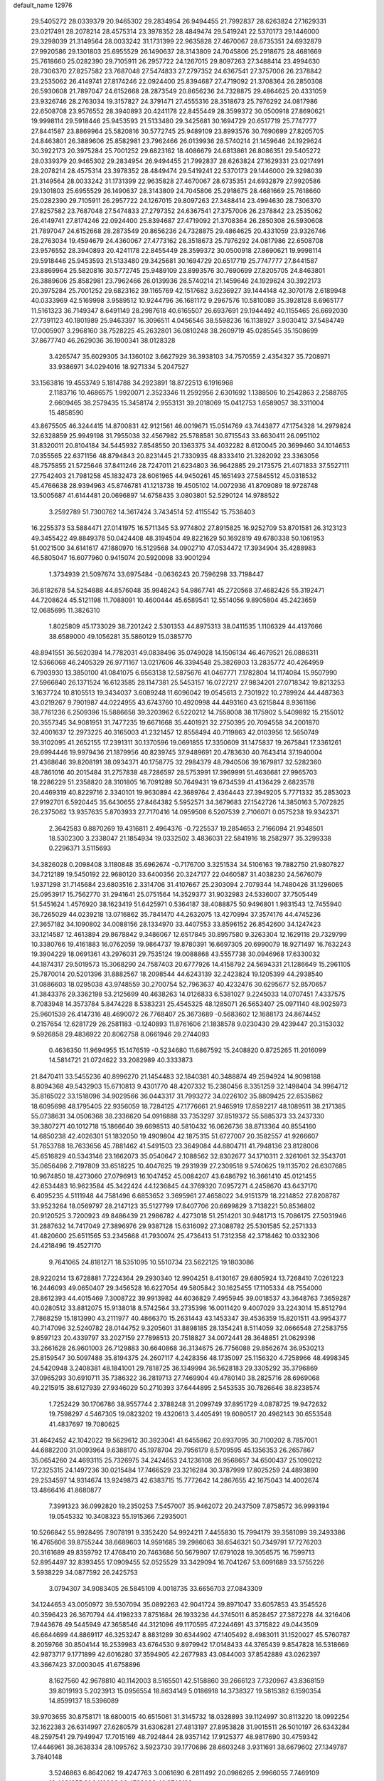 default_name                                                                    
12976
  29.5405272  28.0339379  20.9465302  29.2834954  26.9494455  21.7992837
  28.6263824  27.1629331  23.0217491  28.2078214  28.4575314  23.3978352
  28.4849474  29.5419241  22.5370173  29.1446000  29.3298039  21.3149564
  28.0033242  31.1731399  22.9635828  27.4670067  28.6735351  24.6932879
  27.9920586  29.1301803  25.6955529  26.1490637  28.3143809  24.7045806
  25.2918675  28.4681669  25.7618660  25.0282390  29.7105911  26.2957722
  24.1267015  29.8097263  27.3488414  23.4994630  28.7306370  27.8257582
  23.7687048  27.5474833  27.2797352  24.6367541  27.3757006  26.2378842
  23.2535062  26.4149741  27.8174246  22.0924400  25.8394687  27.4719092
  21.3708364  26.2850308  26.5930608  21.7897047  24.6152668  28.2873549
  20.8656236  24.7328875  29.4864625  20.4331059  23.9326746  28.2763034
  19.3157827  24.3791471  27.4555316  28.3518673  25.7976292  24.0817986
  22.6508708  23.9576552  28.3940893  20.4241178  22.8455449  28.3599372
  30.0500918  27.8690621  19.9998114  29.5918446  25.9453593  21.5133480
  29.3425681  30.1694729  20.6517719  25.7747777  27.8441587  23.8869964
  25.5820816  30.5772745  25.9489109  23.8993576  30.7690699  27.8205705
  24.8463801  26.3889606  25.8582981  23.7962466  26.0139936  28.5740214
  21.1459646  24.1929624  30.3922173  20.3975284  25.7001252  29.6823162
  18.4086679  24.6813861  26.8086351  29.5405272  28.0339379  20.9465302
  29.2834954  26.9494455  21.7992837  28.6263824  27.1629331  23.0217491
  28.2078214  28.4575314  23.3978352  28.4849474  29.5419241  22.5370173
  29.1446000  29.3298039  21.3149564  28.0033242  31.1731399  22.9635828
  27.4670067  28.6735351  24.6932879  27.9920586  29.1301803  25.6955529
  26.1490637  28.3143809  24.7045806  25.2918675  28.4681669  25.7618660
  25.0282390  29.7105911  26.2957722  24.1267015  29.8097263  27.3488414
  23.4994630  28.7306370  27.8257582  23.7687048  27.5474833  27.2797352
  24.6367541  27.3757006  26.2378842  23.2535062  26.4149741  27.8174246
  22.0924400  25.8394687  27.4719092  21.3708364  26.2850308  26.5930608
  21.7897047  24.6152668  28.2873549  20.8656236  24.7328875  29.4864625
  20.4331059  23.9326746  28.2763034  19.4594679  24.4360067  27.4773162
  28.3518673  25.7976292  24.0817986  22.6508708  23.9576552  28.3940893
  20.4241178  22.8455449  28.3599372  30.0500918  27.8690621  19.9998114
  29.5918446  25.9453593  21.5133480  29.3425681  30.1694729  20.6517719
  25.7747777  27.8441587  23.8869964  25.5820816  30.5772745  25.9489109
  23.8993576  30.7690699  27.8205705  24.8463801  26.3889606  25.8582981
  23.7962466  26.0139936  28.5740214  21.1459646  24.1929624  30.3922173
  20.3975284  25.7001252  29.6823162  39.1165769  42.1517682   3.6236927
  39.1444148  42.3070178   2.6189948  40.0333969  42.5169998   3.9589512
  10.9244796  36.1681172   9.2967576  10.5810089  35.3928128   8.6965177
  11.5161323  36.7149347   8.6491149  28.2987618  40.6165507  26.6937691
  29.1944492  40.1155465  26.6692030  27.7391123  40.1801989  25.9463397
  16.3096511   4.0456546  38.5598236  16.1138927   3.9030412  37.5484749
  17.0005907   3.2968160  38.7528225  45.2632801  36.0810248  38.2609719
  45.0285545  35.1508699  37.8677740  46.2629036  36.1900341  38.0128328
   3.4265747  35.6029305  34.1360102   3.6627929  36.3938103  34.7570559
   2.4354327  35.7208971  33.9386971  34.0294016  18.9271334   5.2047527
  33.1563816  19.4553749   5.1814788  34.2923891  18.8722513   6.1916968
   2.1183716  10.4686575   1.9920071   2.3523346  11.2592956   2.6301692
   1.1388506  10.2542863   2.2588765   2.6609465  38.2579435  15.3458174
   2.9553131  39.2018069  15.0412753   1.6589057  38.3311004  15.4858590
  43.8675505  46.3244415  14.8700831  42.9121561  46.0019671  15.0514769
  43.7443877  47.1754328  14.2979824  32.6328859  25.9949198  31.7955038
  32.4567982  25.5788581  30.8715543  33.6630411  26.0951102  31.8320011
  20.8104184  34.5445932   7.8548550  20.1363375  34.4032282   8.6120045
  20.3699460  34.1014653   7.0355565  22.6371156  48.8794843  20.8231445
  21.7330935  48.8333410  21.3282092  23.3363056  48.7575855  21.5725646
  37.8411246  28.7247011  21.6234803  36.9642885  29.2173575  21.4071833
  37.5527111  27.7542403  21.7981258  45.1832473  28.6061965  44.9450261
  45.1651493  27.5845512  45.0318532  45.4766638  28.9394963  45.8746781
  41.1213738  19.4505102  14.0072936  41.8709089  18.9728748  13.5005687
  41.6144481  20.0696897  14.6758435   3.0803801  52.5290124  14.9788522
   3.2592789  51.7300762  14.3617424   3.7434514  52.4115542  15.7538403
  16.2255373  53.5884471  27.0141975  16.5711345  53.9774802  27.8915825
  16.9252709  53.8701581  26.3123123  49.3455422  49.8849378  50.0424408
  48.3194504  49.8221629  50.1692819  49.6780338  50.1061953  51.0021500
  34.6141617  47.1880970  16.5129568  34.0902710  47.0534472  17.3934904
  35.4288983  46.5805047  16.6077960   0.9415074  20.5920098  33.9001294
   1.3734939  21.5097674  33.6975484  -0.0636243  20.7596298  33.7198447
  36.8182678  54.5254888  44.8576048  35.9848243  54.9867741  45.2720568
  37.4682426  55.3192471  44.7208624  45.5121198  11.7088091  10.4600444
  45.6589541  12.5514056   9.8905804  45.2423659  12.0685695  11.3826310
   1.8025809  45.1733029  38.7201242   2.5301353  44.8975313  38.0411535
   1.1106329  44.4137666  38.6589000  49.1056281  35.5860129  15.0385770
  48.8941551  36.5620394  14.7782031  49.0838496  35.0749028  14.1506134
  46.4679521  26.0886311  12.5366068  46.2405329  26.9771167  13.0217606
  46.3394548  25.3826903  13.2835772  40.4264959   6.7903930  13.3850100
  41.0841075   6.6563138  12.5875676  41.0467771   7.1782804  14.1174084
  15.9507990  27.5966840  26.1371524  16.6123585  28.1147381  25.5453157
  16.0727217  27.9834201  27.0718342  19.8213253   3.1637724  10.8105513
  19.3434037   3.6089248  11.6096042  19.0545613   2.7301922  10.2789924
  44.4487363  43.0219267   9.7901987  44.0224955  43.6743760  10.4920998
  44.4493160  43.6215844   8.9361186  38.7761236   6.2509396  15.5886658
  39.3203962   6.5220212  14.7558008  38.1175902   5.5409892  15.2155012
  20.3557345  34.9081951  31.7477235  19.6671668  35.4401921  32.2750395
  20.7094558  34.2001870  32.4001637  12.2973225  40.3165003  41.2321457
  12.8558494  40.7119863  42.0103956  12.5650749  39.3102095  41.2652155
  17.2391311  30.1370596  19.0691855  17.3350609  31.1475837  19.2675841
  17.3361261  29.6994446  19.9979436  21.1879956  40.8239745  37.9489691
  20.4783630  40.7643414  37.1940004  21.4368646  39.8208191  38.0934371
  40.1758775  32.2984379  48.7940506  39.1679817  32.5282360  48.7861016
  40.2015484  31.2757838  48.7286597  28.5753991  17.3969991  51.4636681
  27.9965703  18.2286229  51.2358820  28.3101805  16.7091289  50.7649431
  19.6734539  41.4136429   2.6823578  20.4469319  40.8229716   2.3340101
  19.9630894  42.3689764   2.4364443  27.3949205   5.7771332  35.2853023
  27.9192701   6.5920445  35.6430655  27.8464382   5.5952571  34.3679683
  27.1542726  14.3850163   5.7072825  26.2375062  13.9357635   5.8703933
  27.7170416  14.0959508   6.5207539   2.7106071   0.0575238  19.9342371
   2.3642583   0.8870269  19.4316811   2.4964376  -0.7225537  19.2854653
   2.7166094  21.9348501  18.5302300   3.2338047  21.1854934  19.0332502
   3.4836031  22.5841916  18.2582977  35.3299338   0.2296371   3.5115693
  34.3826028   0.2098408   3.1180848  35.6962674  -0.7176700   3.3251534
  34.5106163  19.7882750  21.9807827  34.7212189  19.5450192  22.9680120
  33.6400356  20.3247177  22.0460587  31.4038230  24.5676079   1.9371298
  31.7145684  23.6803516   2.3314706  31.4107667  25.2303094   2.7079344
  14.7480426  31.1296065  25.0953917  15.7562770  31.2941641  25.0751564
  14.3529377  31.9032983  24.5336007  37.7505449  51.5451624   1.4576920
  38.1623419  51.6425971   0.5364187  38.4088875  50.9496801   1.9831543
  12.7455940  36.7265029  44.0239218  13.0716862  35.7841470  44.2632075
  13.4270994  37.3574176  44.4745236  27.3657182  34.1090802  34.0088156
  28.1334970  33.4407553  33.8596152  26.8542600  34.1247423  33.1214587
  12.4613894  29.8678842   9.3486067  12.6517845  30.8957580   9.3263304
  12.1629118  29.7329799  10.3380766  19.4161883  16.0762059  19.9864737
  19.8780391  16.6697305  20.6990079  18.9271497  16.7632243  19.3904229
  18.0691361  43.2976031  29.7535124  19.0088868  43.5557738  30.0946968
  17.6330032  44.1874317  29.5019573  15.3068290  24.7587403  20.6777926
  14.4158792  24.5694331  21.1286649  15.2961105  25.7870014  20.5201396
  31.8882567  18.2098544  44.6243139  32.2423824  19.1205399  44.2938540
  31.0886603  18.0295038  43.9748559  30.2700754  52.7963637  40.4232476
  30.6295677  52.8570657  41.3843376  29.3362198  53.2125699  40.4638263
  14.0126833   6.5381027   9.2245033  14.0707451   7.4337575   8.7083948
  14.3573784   5.8474228   8.5383231  25.4545325  48.1285071  26.5653407
  25.0971140  48.9025973  25.9601539  26.4147316  48.4690072  26.7768407
  25.3673689  -0.5683602  12.1688173  24.8674452   0.2157654  12.6281729
  26.2581183  -0.1240893  11.8761606  21.1838578   9.0230430  29.4239447
  20.3153032   9.5926858  29.4836922  20.8062758   8.0661946  29.2744093
   0.4636350  11.9694955  15.1476519  -0.5234680  11.6867592  15.2408820
   0.8725265  11.2016099  14.5814721  21.0724622  33.2082989  40.3333873
  21.8470411  33.5455236  40.8996270  21.1454483  32.1840381  40.3488874
  49.2594924  14.9098188   8.8094368  49.5432903  15.6710813   9.4301770
  48.4207332  15.2380456   8.3351259  32.1498404  34.9964712  35.8165022
  33.1518096  34.9029566  36.0443317  31.7993272  34.0226102  35.8809425
  22.6535862  18.6095698  48.1795405  22.9356059  18.7284125  47.1776661
  21.9465919  17.8592217  48.1089511  38.2171385  55.0738631  34.0506368
  38.2336620  54.0916888  33.7353297  37.8519372  55.5885373  33.2437330
  39.3807271  40.1012718  15.1866640  39.6698513  40.5810432  16.0626736
  38.8713364  40.8554160  14.6850238  42.4026301  51.1832050  19.4909804
  42.1875315  51.6727007  20.3582557  41.9266607  51.7653788  18.7633656
  45.7881462  41.5491503  23.3649084  44.8804711  41.7948136  23.8128006
  45.6516829  40.5343146  23.1662073  35.0540647   2.1088562  32.8302677
  34.1710311   2.3261061  32.3543701  35.0656486   2.7197809  33.6518225
  10.4047625  19.2931939  27.2309518   9.5740625  19.1135702  26.6307685
  10.9674850  18.4273060  27.0796913  16.1047452  45.0084207  43.6486792
  16.3661410  45.0121455  42.6534483  16.9623584  45.3422424  44.1236845
  44.3769320   7.0957271   4.2458670  43.6437170   6.4095235   4.5111948
  44.7581496   6.6853652   3.3695961  27.4658022  34.9151379  18.2214852
  27.8208787  33.9523264  18.0569797  28.2147123  35.5127799  17.8407706
  20.6699829   3.7138221  50.8536802  20.9120525   3.7200923  49.8486439
  21.2986782   4.4273018  51.2514201  30.9481713  15.7086175  27.5031946
  31.2887632  14.7417049  27.3896976  29.9387128  15.6316092  27.3088782
  25.5301585  52.2571333  41.4820600  25.6511565  53.2345668  41.7930074
  25.4736413  51.7312358  42.3718462  10.0332306  24.4218496  19.4527170
   9.7641065  24.8181271  18.5351095  10.5510734  23.5622125  19.1803086
  28.9220214  13.6728881   7.7224364  29.2930340  12.9904251   8.4130167
  29.6805924  13.7268410   7.0261223  16.2446093  49.0650407  29.3456528
  16.6227054  49.5805842  30.1625455  17.1105334  48.7554000  28.8612393
  44.4015469   7.3008722  39.9913982  44.6036829   7.4955945  39.0018537
  43.3648763   7.3659287  40.0280512  33.8812075  15.9138018   8.5742564
  33.2735398  16.0011420   9.4007029  33.2243014  15.8512794   7.7868259
  15.1813990  43.2111977  40.4866370  15.2631443  43.1453347  39.4536359
  15.8201511  43.9954377  40.7147096  32.5240782  28.0144752   9.3205601
  31.8898185  28.1354241   8.5114059  32.0666548  27.2583755   9.8597123
  20.4339797  33.2027159  27.7898513  20.7518827  34.0072441  28.3648851
  21.0629398  33.2661628  26.9601003  26.7129883  30.6640868  36.3134675
  26.7756088  29.8562674  36.9530213  25.8159547  30.5097488  35.8194375
  24.2607117   4.2428356  48.1735097  25.1156320   4.7258966  48.4998345
  24.5420948   3.2408381  48.1841001  29.7818725  36.1349994  36.5628183
  29.3305292  35.3796869  37.0965293  30.6910711  35.7386322  36.2819713
  27.7469904  49.4780140  38.2825716  28.6969068  49.2215915  38.6127939
  27.9346029  50.2710393  37.6444895   2.5453535  30.7826646  38.8238574
   1.7252429  30.1706786  38.9557744   2.3788248  31.2099749  37.8951729
   4.0878725  19.9472632  19.7598297   4.5467305  19.0823202  19.4320613
   3.4405491  19.6080517  20.4962143  30.6553548  41.4837697  19.7080625
  31.4642452  42.1042022  19.5629612  30.3923041  41.6455862  20.6937095
  30.7100202   8.7857001  44.6882200  31.0093964   9.6388170  45.1978704
  29.7956179   8.5709595  45.1356353  26.2657867  35.0654260  24.4693115
  25.7326975  34.2424653  24.1236108  26.9568657  34.6500437  25.1090212
  17.2325315  24.1497236  30.0215484  17.7466529  23.3216284  30.3787999
  17.8025259  24.4893890  29.2534597  14.9314674  13.9249873  42.6383715
  15.7772642  14.2867655  42.1675043  14.4002674  13.4866416  41.8680877
   7.3991323  36.0992820  19.2350253   7.5457007  35.9462072  20.2437509
   7.8758572  36.9993194  19.0545332  10.3408323  55.1915366   7.2935001
  10.5266842  55.9928495   7.9078191   9.3352420  54.9924211   7.4455830
  15.7994179  39.3581099  39.2493386  16.4765606  39.8755244  38.6689603
  14.9591685  39.2986063  38.6546321  50.7349791  17.7276203  20.3161689
  49.8359792  17.4768410  20.7463686  50.5679907  17.6791028  19.3056575
  16.7599713  52.8954497  32.8393455  17.0909455  52.0525529  33.3429094
  16.7041267  53.6091689  33.5755226   3.5938229  34.0877592  26.2425753
   3.0794307  34.9083405  26.5845109   4.0018735  33.6656703  27.0843309
  34.1244653  43.0050972  39.5307094  35.0892263  42.9041724  39.8971047
  33.6057853  43.3545526  40.3596423  26.3670794  44.4198233   7.8751684
  26.1933236  44.3745011   6.8528457  27.3872278  44.3216406   7.9443676
  49.5445949  47.3658546  44.3121096  49.1170595  47.2244691  43.3715822
  49.0443509  46.6644699  44.8869117  46.3253247   8.8831289  30.6344902
  47.1405492   8.4983011  31.1520027  45.5760787   8.2059766  30.8504144
  16.2539983  43.6764530   9.8979942  17.0148433  44.3765439   9.8547828
  16.5318669  42.9873717   9.1771899  42.6016280  37.3594905  42.2677983
  43.0844003  37.8542889  43.0262397  43.3667423  37.0003045  41.6758896
   8.1627560  42.9678810  40.1142003   8.5165501  42.5158860  39.2666123
   7.7320967  43.8368159  39.8019193   5.2023913  15.0956554  18.8634149
   5.0186918  14.3738327  19.5815382   6.1590354  14.8599137  18.5396089
  39.9703655  30.8758171  18.6800015  40.6515061  31.3145732  18.0328893
  39.1124997  30.8113220  18.0992254  32.1622383  26.6314997  27.6280579
  31.6306281  27.4813197  27.8953828  31.9015511  26.5010197  26.6343284
  48.2597541  29.7949947  17.7015169  48.7924844  28.9357142  17.9125377
  48.9817690  30.4759342  17.4446961  38.3638334  28.1095762   3.5923730
  39.1770686  28.6603248   3.9311691  38.6679602  27.1349787   3.7840148
   3.5246863   6.8642062  19.4247763   3.0061690   6.2811492  20.0986265
   2.9966055   7.7469109  19.4021355  21.0419086  30.4733098  40.3743199
  20.0156487  30.3489150  40.3719070  21.3479398  29.8670615  41.1549234
  23.0698043  39.9969323   7.8695239  23.7790727  39.3179832   8.1817533
  23.4690427  40.9097691   8.1202115  33.0981352   7.7533201  34.8964376
  32.3426907   7.6326703  35.5993972  32.9870666   8.7093146  34.5715197
  48.1792884  23.4881391  41.8919469  48.1340125  22.4605299  41.7766439
  47.8313759  23.8360664  40.9769776  14.8722587  48.5105348  18.7312607
  15.8539194  48.4428039  19.0828521  14.5311873  47.5373608  18.8779578
  40.8418881   8.3820503  37.3257325  40.4048413   7.5027298  36.9797345
  40.0245875   9.0215370  37.3888228   7.0375242  14.9463104  46.7856809
   7.2831775  15.9431681  46.8824403   7.9451585  14.4611892  46.8659868
   5.6263337  53.7254559   6.3891993   6.4057493  54.2343024   6.8293375
   6.0997361  52.9462038   5.8985701  17.2464998  11.3196009   7.5127889
  16.5592449  11.9967650   7.1197605  17.5101210  11.7949410   8.4098524
  35.9848944  49.9175380   8.4070040  35.7601876  49.6856695   9.3915618
  36.3702715  49.0379422   8.0380890   5.0136453  12.6850609   5.0523704
   4.2202041  12.5384469   4.4152757   5.5965299  11.8446543   4.9329199
  32.1493161  26.3698287  18.9559081  32.3651803  25.4545412  19.3753224
  32.8916204  26.9837777  19.3268958  34.9826040  19.3997828  30.7559766
  35.5193999  18.7303168  30.1715145  34.6989787  18.8167563  31.5662224
  46.4771796  31.6361073  37.5402886  45.9971318  30.8710492  37.0366609
  47.2701202  31.1482509  37.9952750  48.9910402  23.4590808  34.9313812
  48.8670512  22.6116284  34.3611765  48.3425716  23.3376380  35.7157233
  14.7720092  36.0415423   0.4739368  14.2417614  35.3973749  -0.1242245
  14.5934212  35.6936937   1.4324134  36.0398888  52.9902140   3.0077716
  35.9684553  52.3972765   3.8549586  36.7792914  52.5297166   2.4553891
  36.2793104  28.9485520  15.9962651  36.9084546  29.6772726  16.3703630
  36.2316027  28.2590243  16.7664426  17.7688884   2.7314635  15.7327099
  18.3456791   1.9183052  15.5833753  18.3941945   3.5414670  15.7121057
  15.7214240  53.8695638   8.7445862  15.2530121  52.9622667   8.6009378
  16.3728551  53.9297784   7.9419956   5.6601764  41.5984132  15.7484227
   5.9778204  42.2491795  16.4910135   6.0495218  40.6905931  16.0694454
   3.0024768  25.2050359  37.8204201   3.7998088  24.9348775  38.4189876
   3.4349853  25.3976257  36.9057558  12.6778672   0.6756886  48.5264132
  12.5541438   1.0891277  49.4601678  11.7294730   0.5433128  48.1667897
  45.7002044  22.2389977  10.3908320  46.1674623  22.9913460   9.8597038
  45.3154814  21.6266658   9.6498666  21.8872611  49.5649833  12.4526054
  21.7655743  49.1091103  11.5383010  21.6466278  48.8286644  13.1336027
  20.2283143  21.6326876  19.3905982  20.0680016  22.4823287  19.9855467
  19.5501068  21.7934067  18.6204718   1.8860798  51.6057268  25.9849307
   1.5857269  52.4411832  25.4706939   2.0863969  50.9061187  25.2735122
   6.8179943  49.1123184  22.7986345   7.6143574  49.7006202  22.4755055
   7.2521725  48.5747477  23.5688441  27.4932961  21.4984894  32.8568008
  26.6994544  21.6126484  32.1961519  28.2740859  21.9516682  32.3420297
  41.7537789   0.7895943  26.9928131  40.8659207   1.1182124  26.5638781
  41.4120197   0.1162556  27.7082404  28.4217829  44.5725793   1.2457465
  28.9047587  45.2494145   1.8601054  28.6215351  43.6651074   1.6918747
  40.0329424  16.7479918  21.0132684  39.1472105  16.6806040  21.5515363
  40.1922901  15.7647398  20.7236537  42.0072874   2.2664609  35.3205285
  42.1840235   1.8883107  34.3658854  42.9393215   2.6347340  35.5886319
  40.7284030  15.8756771  45.0589564  40.9295737  16.6781086  45.6857447
  39.8114948  15.5395582  45.4013852  32.8919270   1.5573898  21.9321667
  32.0835291   1.7589057  22.5440636  32.6719743   2.1166744  21.0815556
  49.6350500  34.7112758  46.7146776  48.6569113  34.4363072  46.8633961
  49.5853505  35.5866420  46.1854151  40.2276796  21.8507296  51.6175542
  40.5648771  22.5654964  50.9798715  39.6229892  21.2481174  51.0447129
   9.2380615  11.5866444   2.2261865   8.3710159  11.0346041   2.3230841
   9.9852869  10.8882657   2.3313574  44.4594980  12.5314448  25.6651203
  45.2753420  12.1282199  26.1420046  44.8007717  12.7399289  24.7164295
  14.6830181  51.3211384   8.1076595  14.2665168  50.6501529   8.7585438
  15.6479345  51.0144641   7.9815046   6.6505948   8.8496163  12.3083565
   7.2840779   8.3893175  11.6423959   7.1352563   9.7379955  12.5292292
  22.0384590  53.6247594  30.9406417  21.0396851  53.4313740  30.9557441
  22.1304896  54.5529448  31.3855639  29.2230533  53.2249016  23.8051738
  28.2960122  52.9062330  24.1217770  29.4312112  54.0403359  24.3862892
   1.6725731  27.6702358  47.9129414   2.5925125  28.1516969  47.8187753
   1.5504579  27.5742033  48.9169285  42.2825109  43.4023552  13.6669610
  43.2544769  43.1846876  13.9617798  41.9425486  44.0212381  14.4171955
  30.1448126  14.2527298  18.3922456  30.3311209  13.8196268  17.4758188
  30.8614117  14.9932167  18.4645459  32.7680351  31.8753692  24.2793394
  33.7922421  31.7960335  24.3959673  32.3848131  31.3391675  25.0690870
  32.7379999  36.6260530  33.7667160  32.3707637  36.0262657  34.5291783
  33.3040176  35.9572836  33.2079727  48.6881807  29.7270987   5.0783549
  47.9483960  30.4358008   4.8759209  49.1493620  30.1260413   5.9094473
  41.5274153  53.7451850  38.8452849  40.8520002  53.3576994  38.1773197
  42.0059449  54.4865798  38.3138338   2.2236710  53.7591976  22.2074602
   2.5650359  52.8184175  21.9932082   2.4432065  54.3226739  21.3830599
  36.7242927  50.6002279  13.6079311  35.9013726  51.0043623  13.1188339
  36.5448033  49.5807411  13.5417492  30.5548956  42.8919843  29.1617995
  30.6686145  43.8933749  28.8741358  29.5855577  42.8975804  29.5375897
  42.7114948  47.4824970   5.4994393  42.5118288  47.7060271   6.4885508
  43.0653455  48.3774923   5.1198147   8.6976661  16.3173873  22.1817998
   8.1293710  15.4565523  22.1401170   8.0180178  17.0499894  21.8914230
  22.3067048  32.2004273  10.1062515  21.5097044  31.9808353   9.4759218
  23.0546905  31.5894007   9.7518017   9.9278730  43.7671558  46.4462918
   9.3996008  43.7045363  47.3244590  10.0231598  44.7823344  46.2840874
   6.7752208  36.2709567   8.5551087   6.6943739  35.2938867   8.8600982
   6.6992937  36.2236774   7.5305202  13.9387021   7.8981839  44.7785678
  14.0843137   8.9176884  44.8038461  13.3646339   7.7500793  43.9356991
  14.6532845   2.1734631  24.9770594  14.0387239   2.1549347  25.8119072
  13.9979201   2.1186772  24.1914233  42.8524178  48.8755956  35.2208704
  42.9501910  48.1945254  34.4705373  43.1533088  49.7733883  34.8099272
  19.6982518  11.6783329  46.1703154  19.5513776  11.7222067  47.1908307
  20.5672062  12.2173240  46.0259229   6.0415515  17.8877709  27.1345385
   6.1108856  17.1386359  27.8448496   5.3019200  17.5556020  26.5017931
  21.4975650  13.6470026  12.3821274  20.8210914  13.6656749  13.1663920
  21.4955350  12.6522577  12.0976492  13.0497232  52.3559617  34.2438703
  13.3686735  51.6345028  34.8955415  13.4824462  52.1153022  33.3465232
   3.7692690   9.6839714  16.9084445   3.6933725  10.7021390  16.7752814
   3.9912978   9.3221353  15.9743258  17.5979953  54.9359679  10.6293001
  17.7829823  55.8377408  10.1603482  16.9521164  54.4563051   9.9891174
   3.2217976  47.7582115  42.0983296   4.2122626  47.8699991  42.3727771
   3.1006569  48.4745725  41.3602277  26.1035830  30.5566136   5.3438464
  26.4254212  29.7034731   5.8402489  26.4566461  31.3224212   5.9154440
   5.2433246  36.6935722  38.6855320   4.2382647  36.9173406  38.6609228
   5.3140890  35.9293410  39.3747116  15.1938673  27.4188208  20.5558003
  14.3255261  27.7536086  21.0197842  15.9362647  27.9711313  21.0065881
   0.4757279  16.3052611  28.5565907   0.9938954  16.1144607  29.4276642
   1.0794911  15.9323348  27.8180904  19.9812566  33.1691214  18.6039172
  20.5029663  33.0028188  19.4868353  18.9968956  33.0252422  18.8954221
  31.6603637  28.2704529  32.8830379  32.0649690  27.4326076  32.4203005
  31.3115505  27.8998774  33.7740579  17.0013137  22.8584141  12.9057274
  17.7972785  23.2532004  12.3851005  16.8275340  23.5288788  13.6633998
  39.7588800  16.9951543  27.8755560  39.5641884  17.5323071  28.7405506
  40.7737207  16.7867529  27.9640573  50.6837145  13.3176126   4.8783101
  50.4661893  13.0734721   5.8671935  49.9074260  12.8754411   4.3600273
  48.0707869  51.7795678  31.5812290  48.2037513  51.3784001  30.6414875
  47.7194687  52.7327606  31.3932655  33.7770011  27.0913321  35.3332995
  34.3826095  26.3201576  35.6277679  34.3827536  27.6833124  34.7481610
   6.2726806  50.8139343  49.3845762   7.1508119  51.2280287  49.0430072
   6.5741805  50.1677489  50.1229762  14.6339594  22.8129273  11.6243750
  15.5633610  22.8661480  12.0883288  14.1471082  22.0945910  12.1950449
  30.8505879  18.9222639   0.6326389  30.0018684  18.3410579   0.5116797
  31.5003313  18.2692790   1.1140897   7.2412831   3.3266975  47.5539469
   7.5032172   2.3597605  47.7652170   6.2800709   3.2667621  47.1947836
  37.4251906  10.2399806  43.9999278  37.8756747   9.3460025  43.7556462
  36.4142540  10.0388255  43.8916655  32.4968125  53.4504939   6.6536432
  32.7746898  52.6278432   6.0873657  31.5870146  53.1497266   7.0504388
  32.3278874  53.0702626  34.1407546  31.6223996  52.5305448  33.6145752
  31.8434493  53.3324900  35.0076105  43.4610370  46.4244291  19.9487694
  44.3026231  46.9793643  19.6993890  42.7485642  47.1706940  20.0884538
  12.5464420  27.3016388  31.4360809  11.6035974  27.6860695  31.2390580
  12.3432495  26.3788067  31.8514102  39.2173806  14.0696972  49.8826543
  39.1504315  13.7850429  50.8699488  39.5237815  13.2172805  49.3944062
  21.8257406  47.9055369  44.7830820  20.9586790  47.9265422  44.2155974
  21.5032024  48.2551240  45.7041869  15.7709077  14.7397710  35.9891101
  15.9285919  14.1061916  36.7856719  16.5603556  14.5354982  35.3543504
  15.2140293  31.0900044   1.2436510  14.6692503  31.6647526   1.9080216
  15.4088904  31.7304330   0.4650872  20.2535157  51.9645811  19.0062849
  19.4453789  51.4107671  19.3536820  19.8889317  52.9363809  19.0621957
  40.2681577  42.8352784  11.7423699  40.9053402  42.5764869  10.9574285
  40.9268782  43.0692922  12.4997306   3.9710720  24.9635617  31.2459195
   4.0524139  25.6855467  30.5076839   3.2104660  24.3557726  30.9040379
  18.8405421  34.2602105  39.3493414  18.9992123  34.2610382  38.3261667
  19.7073089  33.8194517  39.7178375  23.5264226  23.2832617  21.7154884
  23.5314169  23.7102443  20.7633122  24.4384228  23.5855675  22.1002990
  34.8109680   1.2141900  23.8616159  34.1493471   1.2817463  23.0746664
  35.5073050   0.5201788  23.5424164  37.3108976   7.7392151  36.4210738
  37.8260368   8.5885281  36.7252252  38.0682005   7.0568754  36.2652328
  13.6060667  36.3196606  21.1252170  12.9461457  37.1127719  20.9934064
  13.1699077  35.7964339  21.9064898  35.1258351  42.8933602  10.7843626
  34.3101658  43.0993727  10.1843945  35.8157254  43.6086365  10.5034447
   4.0080496  54.8345537   8.4154993   4.5045812  54.5074722   7.5781079
   4.2223621  54.1225574   9.1276751  48.0074276  32.7029825   8.8294226
  47.9806357  32.6410542   9.8679081  47.0006025  32.6008739   8.5884858
  27.3176237  20.5381348  29.2229312  26.8364855  21.1712218  29.8713512
  28.1806068  20.2711088  29.7337324  28.7205067  16.3794419   3.0396317
  28.5175003  15.3799670   2.9435927  28.6451020  16.7517222   2.0814422
  39.8275554  36.2945306  24.0813656  39.9084236  36.6720890  23.1182730
  38.9491670  36.7239648  24.4228096  16.4597207  38.1253540  19.2218615
  16.0520668  39.0180391  18.8925977  15.8650994  37.4109827  18.7765849
  22.8893347  53.1735607  37.7414153  23.7908316  53.3716679  37.2810506
  22.2459941  53.8685303  37.3360744   6.8762324  20.4340437  24.1683056
   5.8944523  20.2911601  24.4449550   7.1473147  21.2961588  24.6820183
  15.3723878   0.1579736  42.6155243  16.0467111   0.8348983  42.9995153
  14.6726307   0.7586958  42.1357824  23.3873841  49.0235509  31.3309703
  24.3237730  48.7816371  30.9554959  23.4687126  50.0567473  31.4623766
  19.4098125  48.0437855   6.2599540  19.6930096  48.6941125   7.0108317
  19.5124840  47.1143157   6.6959683  31.4858472  19.9501788   4.7784400
  30.9760058  20.1766139   5.6497327  31.2153685  18.9700025   4.5919946
  45.9125683   4.3392268   9.5258918  46.5634128   3.8242409  10.1117072
  45.0501977   4.4061510  10.0967180  22.5873106   5.6235542   0.4581505
  23.4700792   5.5517340  -0.0387311  22.8443238   5.5729755   1.4566574
  31.1935260  42.6185717  10.9845468  31.9628962  42.7055109  10.2994388
  30.9889972  43.6035071  11.2332935  26.3555065  39.0140299  47.2885784
  26.3248069  38.0330468  46.9743482  26.0127504  39.5479791  46.4789993
   6.1500262  47.5057391  10.3523410   6.8862001  46.7796037  10.2151654
   6.0653192  47.5161518  11.3924460  15.7574585  32.9067021  50.0894523
  16.2394662  32.4032373  49.3481416  16.4236616  33.6394923  50.3820545
   1.8170720   6.4660119   3.2424071   2.1795958   5.5978655   2.8187705
   2.4970533   7.1828351   2.9232410  24.0910303   2.3626777  19.6407776
  24.0444554   3.1557810  20.2896086  23.1753613   1.8961002  19.7444312
  25.8847708  44.0115169   5.2862556  25.6865240  43.0439637   4.9985680
  24.9795425  44.4913867   5.2184887   7.7769977  51.8334511   7.8648665
   7.3475171  50.9938353   8.2738648   7.5816150  51.7521463   6.8589591
   8.5372796  54.4334551  12.2327230   8.3417817  54.6528181  13.2073195
   8.7832489  53.4192165  12.2567908  14.9825629  49.7441694  38.6133004
  14.2933115  50.3040037  39.1439107  14.8049118  48.7808756  38.9023812
  46.5583553   9.8581696  35.4255604  45.9757428  10.2322306  34.6638779
  46.1205313  10.2013317  36.2814702   4.9364598  32.7741659  37.1809877
   4.7942910  32.6157828  38.1937387   4.0318878  32.4961138  36.7693280
  18.1342012   8.3805739  43.8632637  18.9396125   8.6389064  44.4582308
  17.6732598   9.2821204  43.6760959  11.4728077  16.8766657  26.7578637
  10.9653116  16.7720857  25.8675139  11.9277822  15.9686126  26.8981159
   0.5759611  28.9693600  39.3286869   0.8002011  29.1160558  40.3313342
   0.7398598  27.9568647  39.2012446  12.2823626  41.7105009  28.9976126
  12.5800797  41.0123246  28.3038270  11.8405592  41.1583725  29.7453507
   3.1047222   7.2505445   8.2750958   2.3073471   7.1432610   8.9051270
   2.8029204   6.8446014   7.3808644  13.1024125  53.3095897  38.1655536
  13.8892704  53.4374162  37.5263049  12.2747770  53.5871935  37.6175182
  13.7139395  34.2092449  11.7282195  14.3372588  34.7998836  11.1450947
  12.8579561  34.7979960  11.8045195  44.7804861  47.9270706  24.4139259
  45.0720610  47.9347527  23.4159614  45.3822275  48.6689433  24.8234222
  21.4786855  37.3067491   9.6046131  21.5616716  37.2354359   8.5849520
  21.7143716  36.3657188   9.9486059  17.8299486  13.9048807  34.3711776
  18.3534483  14.3212971  33.5784034  17.2698146  13.1647297  33.8997664
  19.8387963  45.5170893   7.4132291  19.2835477  44.9528857   6.7483661
  20.7186580  44.9894608   7.5061688  24.5455342  30.3116076  34.8284887
  24.1285926  29.3701473  34.7150662  25.1216101  30.4252726  33.9839206
  42.4876197   2.7848328  14.7535780  41.9608431   3.0199580  15.6102200
  41.7494733   2.7084069  14.0314807  44.7969537   4.4378393  38.2892001
  45.7044674   4.9058387  38.4126419  44.7173895   3.8098066  39.0956136
  25.5463779  32.3961126  28.9774974  25.7052804  33.3756751  28.7243873
  26.4848448  31.9681002  28.9199184  23.0709554   6.7025902  22.9307100
  22.0453667   6.5682185  22.9842180  23.1729115   7.7283653  23.0290712
  11.3009960   9.7036619  15.0151555  11.1747746   8.6928200  15.2010630
  10.3535389  10.0882318  15.1951904  39.8211049  52.6107554  36.8746228
  39.8159003  51.7627106  37.4775401  40.3880860  52.3035459  36.0589996
  23.7142471  53.0509434  28.8381011  24.5021436  53.6750631  29.0569999
  23.0079717  53.2796438  29.5515716  33.3583441  23.3950677  25.9438792
  33.9207769  23.3970172  25.0937697  34.0199150  23.4852406  26.7157808
  25.3286608  21.7538956  11.0140492  24.3688098  21.9652329  11.3194433
  25.3350852  20.7226468  10.9264934  20.1862570   9.3982226  37.1964844
  19.1768597   9.2535306  37.0370980  20.2871431  10.4253815  37.2144316
   7.9705937  11.6953638  36.9591657   8.8517198  11.3411285  37.3783039
   7.6271866  12.3545595  37.6916247  31.5424756  46.5393143  22.2083485
  30.7402545  46.1304981  21.6937228  31.4051332  47.5580042  22.0655031
  31.4660607   8.9929536   5.9130754  32.3613987   8.4684140   5.8796833
  31.5487996   9.5163680   6.8071534  33.8628270   7.6073522   6.0103842
  34.3177552   7.1657472   6.8138230  34.5655835   7.5452319   5.2583091
  47.1183390  52.6612158   5.3535685  47.7588934  53.0639903   4.6841724
  46.8834362  53.4290900   6.0014279  49.6392395  29.5167572  43.6117704
  48.6930822  29.9320801  43.6531579  49.8733812  29.3600837  44.6063031
  42.3653133  30.4229039  26.2981396  42.4480968  29.7987395  27.1231283
  41.9324386  29.8321169  25.5864939  33.5273469  36.0732424  25.6797703
  32.9110398  35.4967099  25.0746246  34.2728438  36.3638970  25.0142336
   6.1993843  23.4542770  31.0224894   5.4189374  24.1095070  31.1986647
   7.0382842  24.0436848  31.0847794  16.2632905   7.5899927  49.0529543
  17.1627223   7.1022533  48.8567347  16.5131185   8.5802367  48.9763656
  23.5009128  24.8768867   3.8282923  24.2485569  25.4469230   3.4116859
  23.7457822  23.9071066   3.5596532  19.6357430  53.5998810  12.1218205
  18.8139129  54.0407850  11.6820048  20.4329313  54.0987741  11.7378401
  35.5482860  53.5383567  26.8012410  35.0198240  52.8884943  26.1890825
  35.1006096  54.4511890  26.6237647  13.0863437  40.3675838  26.7706993
  13.7686039  39.6134773  26.7935605  13.1938027  40.7858535  25.8299995
  31.5893752  17.4028680  21.0366099  31.9014077  16.8457419  21.8520609
  30.5780348  17.5416154  21.2324089  28.6797796  50.5969970   8.8803577
  27.8922853  51.1858707   9.2154802  28.7964761  49.9176617   9.6506687
  30.2332371  22.7607296  13.7442889  29.7249838  23.2047121  12.9565338
  29.9668328  23.3631459  14.5457056  25.1351926  26.9929490  22.2762231
  24.1222311  26.9919206  22.2067832  25.4594762  27.3757542  21.3723161
  18.6516765   3.6854043  34.7789221  19.0336022   3.9186431  35.7096909
  19.2324049   4.2543327  34.1355061  42.5954611  24.8175888  27.2992584
  41.8132610  25.4235582  27.0237129  42.2062851  24.2129052  28.0355354
  50.1765526  47.7561159  11.9589439  49.2081150  47.9905753  12.1589504
  50.1473661  46.7684006  11.6518378  46.1470810  30.1081559  31.3728310
  46.7521236  29.8817749  30.5779356  45.2220652  30.2704588  30.9549243
  28.7230946  37.8570147  38.3140046  29.2280808  37.2734260  37.6232083
  29.4142095  38.5824151  38.5624761  35.8916579   5.4932870  18.6614543
  35.7852541   6.4758096  18.3610813  35.5482696   5.5101406  19.6392955
  49.0274804  44.7590122  32.1155502  49.3073576  45.3207052  32.9394472
  49.5298820  43.8658367  32.2636696   4.6165386  36.0895741  21.3752534
   4.5472363  35.8357133  20.3860344   3.7058083  35.8111571  21.7754260
  50.3956574  34.0318946   3.0074948  50.0677782  33.6287422   2.1345445
  49.8623755  34.9165990   3.0958182  39.8445945  36.9639952  19.1490715
  38.9681412  36.4522104  18.9541175  40.1848531  37.2304400  18.2152994
  26.6040843  50.2774160  50.4547559  27.5120442  50.2391946  49.9718323
  26.8333211  50.5685246  51.4104963   2.2107452  29.2740967  26.6367496
   2.5340475  30.0846482  27.2151720   2.0773375  29.7342770  25.7044723
  11.8612242  53.3029364   8.4294275  11.9475415  52.5288123   7.7461805
  11.1682512  53.9287885   7.9769165  46.3554177   8.8662717  25.9765928
  45.9084460   9.0865763  26.8848551  47.0745788   9.5814247  25.8766589
  40.7364346  34.1931003  11.6269092  41.7492584  34.2323141  11.7730425
  40.3806118  35.0975449  11.9404921  20.0770598  17.9459832   5.9207501
  19.5426396  18.2018904   6.7615173  19.3958113  18.0400055   5.1535169
   8.7169194  50.1132455  42.2297893   9.5011928  50.4136342  42.8467444
   8.6423558  50.8956136  41.5589344  10.7454718  38.7247124  24.6928112
  10.0184987  38.0023923  24.8935844  11.6246531  38.2146930  24.8734580
  48.9204779  30.7623862  26.8318296  49.3929302  31.5056531  26.2945405
  48.8750472  29.9779539  26.1642831  41.9857187  41.0128685  48.8152847
  41.3669576  40.1800024  48.9253125  41.5746559  41.4817558  47.9892887
  30.7786566  26.6222984  16.6504666  30.0330652  27.3110548  16.7762720
  31.2502735  26.5766605  17.5702410  36.3418674  45.5812054  28.1629430
  36.3258838  44.5778903  28.3846413  36.5911124  46.0436558  29.0431258
  45.0530198  30.2828063   2.9997119  45.6239021  29.4404898   3.1543143
  44.0873120  29.8955130   2.9227643  19.6472871  51.6060886  43.5674644
  20.2280337  51.2952354  42.7707131  20.2416487  51.4907882  44.3799084
  21.6023049  25.9565101  41.1274339  21.2615323  25.0332110  40.7709687
  21.1945803  26.6097872  40.4239238  37.4840546  27.8430255  36.9237626
  37.4181062  28.8629271  36.7714408  36.5869297  27.6116838  37.3834973
  31.7512525  42.0620620  26.8768148  32.6075037  42.6518193  26.9539353
  31.2030847  42.3637925  27.7034039   8.1140635  32.1762123  30.9245911
   7.6045378  31.7399288  30.1461454   8.2583477  31.4162073  31.5970983
  14.5046574  18.5016640  13.2688271  15.3709904  18.5738967  12.7098170
  14.1750686  19.4766670  13.3317231  12.4389111  40.1788964   9.9309098
  12.2119374  40.2732699  10.9330336  11.5480277  39.8349703   9.5184015
  14.5619796  23.2835988  48.8353652  14.5880871  23.4051549  49.8604020
  13.6257241  22.8688577  48.6725724  32.8768808  39.6557680  47.9730887
  32.4766734  38.8283856  47.5320414  33.8356094  39.4103523  48.2049520
   3.3570404   6.0806851  41.2141525   2.3683400   5.8039859  41.0473129
   3.8174256   5.1763678  41.4069065  31.4363832  18.3073881  27.1210619
  31.3497799  17.3004673  27.3598213  31.7876852  18.7362658  27.9819557
  24.0265280  25.3556801  44.9794116  23.4262626  25.4821283  45.8072894
  24.9100082  24.9955805  45.3759480  33.7162754  53.3233661  46.2592847
  34.0300445  54.2858379  46.0969011  34.5478778  52.7514729  46.2509757
  34.5738822  40.2690587  10.1894427  34.8989926  41.2163374  10.4187226
  34.7747319  40.1458835   9.2039890  37.1225247  44.9620504   7.2781635
  37.0819268  45.9945902   7.3630838  37.5512001  44.8283948   6.3439402
  47.4560958  23.2334885  48.5225586  47.3497853  24.0861956  49.1011565
  48.3457901  23.3964630  48.0240516  41.9683057  38.7413296  38.7237645
  41.3700585  39.2134329  39.4267080  41.2862854  38.1722260  38.1913132
  48.0113144  29.6946766  10.9052682  48.6700204  29.3410328  10.1997252
  47.1274651  29.2059858  10.6698664  40.2238128  39.9827325  40.3992627
  40.3821518  40.7889129  41.0209587  39.5742642  40.3370559  39.6845908
  40.6515488  13.7076379  26.7907673  41.0356209  12.9093938  26.2527632
  40.4321797  14.4006832  26.0597236  37.7801327  38.1661124  11.2397997
  38.0381417  39.1634241  11.1589827  37.8602976  37.8374134  10.2494977
  41.9380838  46.4525615  29.5113377  42.6663226  45.8789970  29.9535200
  42.3095856  47.4062162  29.5270008  39.3838050  45.7979344  29.9124643
  39.2852526  44.9017572  29.4064427  40.3587334  46.0813172  29.7039726
  11.5476409  35.7490806  11.8674789  11.3599738  36.6669807  12.3091247
  11.3029615  35.9177449  10.8730729  17.9477447  31.0695701   5.6586671
  17.6051768  30.8732674   4.7045240  17.1807652  31.6250587   6.0815252
  18.3299682  22.1401135  17.5123041  18.0057002  21.2245528  17.1447482
  17.5242667  22.4561620  18.0773968  40.1689213   6.7098320  29.9576064
  41.1046935   6.8544318  29.5438991  39.5198814   6.9855942  29.2076102
  43.8085797  48.7233328  13.5843764  43.4294167  49.2917082  12.8141740
  43.5317468  49.2498041  14.4323530   9.6581463   9.8436510  40.6037889
   9.4334574  10.6131477  41.2619263   8.9375484   9.1320507  40.8342379
  46.6392241  50.8640827  16.3214974  45.8982177  50.6634719  17.0030939
  47.0265347  49.9457972  16.0799109  17.9257365  48.6835817   1.2463802
  18.4124446  48.0345686   0.6343472  17.3337423  48.0824752   1.8439168
   8.8418865  10.7114652  15.3610996   8.4093770  10.8220055  14.4293981
   8.1100003  10.2279080  15.9087024  32.7182772   9.7401289  37.7069260
  33.6611413   9.4716525  37.3829840  32.1207867   8.9573138  37.3994994
  46.6632191  38.1042608  16.7039531  46.5036247  37.2845923  17.3108321
  45.7635072  38.2039120  16.2000283  24.7464450  13.2080656   6.1251793
  23.8433777  13.1743543   5.6211632  24.4595965  13.5751419   7.0585515
   4.8845108  47.5735505  34.8782213   5.1702929  47.0129188  35.6779821
   4.4730512  48.4258850  35.2763136  17.6672330   2.1133801   9.3724609
  17.9331239   2.6006462   8.4945452  16.6547468   2.3175078   9.4413838
  38.7928872  40.6829243  10.9172131  39.2849934  41.5411471  11.2018636
  38.7281411  40.7631932   9.8942556  24.7203055  29.7920675  11.8568227
  25.3586465  29.6590446  11.0555753  24.7576392  30.8237718  11.9994278
  25.7073944  20.5092215  47.1256098  26.5530003  19.9636160  46.9268979
  25.5536405  21.0486034  46.2582732  12.9256464   3.9273479  29.5456356
  13.9573645   3.9232049  29.5232226  12.6872565   4.9293776  29.6063993
   3.5324005  12.1577263  40.8896841   4.5307933  11.9776808  41.0019360
   3.2144057  12.4469956  41.8267702  29.8009245  39.5588647  46.0760679
  30.6331718  38.9678502  45.9927373  29.4574080  39.3768218  47.0331157
  30.8522227  39.5357556  26.7485779  31.2591852  39.1002686  27.5874483
  31.2603969  40.4894105  26.7507932  17.3596396  20.7866113  38.9023769
  17.7809062  21.4290117  38.2021562  17.7492836  19.8671948  38.6458611
  29.9144394  35.8195164  24.2777049  30.7505611  35.2251253  24.1251423
  30.3198783  36.7703326  24.3369564  10.1797003  15.6002586  40.2821405
   9.2431611  15.7163691  39.8578263  10.8056187  15.5298729  39.4608283
   0.9299099   8.1784445  25.8245382   1.2245007   8.4073937  24.8631853
   0.8383467   9.0966057  26.2791374  35.9864228  28.7671386  28.6338446
  35.5117777  27.8550322  28.5150688  36.8244599  28.6924711  28.0629242
  39.2246027  31.1017981  44.5673024  38.7609017  32.0191829  44.7197343
  40.2092193  31.3076821  44.8201768  39.6913765   2.3620611  23.6803717
  39.3402191   1.6194471  23.0489797  39.6014944   1.9447284  24.6181481
  38.1233996  42.6261812  42.9211694  38.1913642  42.1003301  43.8173621
  39.0764770  42.4968490  42.5298295   6.5556889  38.1682016  34.8237465
   5.6546728  37.9024095  35.2411918   7.2426391  37.9971702  35.5715299
  37.1736265  15.0506420  13.5504002  36.7351369  15.8309316  14.0634911
  37.7543307  15.5290020  12.8399121  36.0960018  16.6790371  45.4480112
  35.1316553  16.3455047  45.2486606  35.9238915  17.4715043  46.0911048
  24.4322977  41.8688880  14.2777375  24.6246347  41.6178634  13.3120046
  24.3018778  42.8849266  14.2831878  20.7627565  38.5578574  35.0832457
  20.1213154  39.2666835  35.4783035  21.6967843  38.9865066  35.2158730
  16.8930718   2.4091744  23.2324600  16.2126035   2.2100813  23.9758275
  17.4014088   1.5212446  23.1100948  41.9296505   9.0571918  24.4813645
  41.7590746   8.0823957  24.7549989  42.9413299   9.0848506  24.2719128
  37.9566959  23.6844858  28.6035112  37.7801022  23.2372434  29.5287686
  38.3853289  22.9036187  28.0660471  38.2313942   3.4878017  28.3372388
  37.3079816   3.9466763  28.4335218  38.7318698   4.0950425  27.6712895
   1.2785152  38.6936839  32.7197596   0.5705744  39.2493745  32.2145207
   0.7492533  37.8484552  33.0106527  26.6426359  19.0835213  33.8285457
  27.0336741  19.9639992  33.4562126  26.3237384  18.5880970  32.9764507
  41.8045093  42.1803279   9.6522589  41.5224321  42.4978096   8.7143724
  42.8097575  42.3832458   9.6986743  48.8758263  34.7585642  27.2854183
  49.5745386  35.2530001  27.8595646  48.2548126  35.5067853  26.9495362
  24.4741026  43.7924386  22.9753095  25.2771439  44.0278481  23.5706671
  24.6470165  44.3093667  22.1002727  16.3926782  46.4145819  21.6346682
  16.7641293  46.0684089  22.5384706  15.4918442  46.8452862  21.9044881
  47.8446468   1.9910646  16.1207770  48.8431604   1.8546685  16.3446622
  47.5958251   2.8644359  16.6085374  27.8069390  14.5489130  29.5717904
  28.7128665  14.0435605  29.6729015  27.8188862  15.1724011  30.4081458
   1.3009733  41.6876877  23.2380855   1.5360288  42.3853822  22.5267701
   0.8600748  40.9201116  22.7189454  43.6348013  14.8975950  17.2675829
  44.1662811  14.7478918  18.1525359  43.6366258  15.9420744  17.2066917
  34.7535516  15.2098843  33.8791099  35.0582210  14.7045388  34.7322039
  33.8298737  14.7884839  33.6810374   6.5518203  24.9847054  47.6034580
   5.6208971  24.6292156  47.8718630   6.3382472  25.6482153  46.8387871
  13.8309635   8.8704828   7.7488324  13.0633789   8.4670428   7.1888133
  14.5647595   9.0751933   7.0537660  27.5827833  11.9163643  18.5085599
  28.2540357  12.0266482  19.2945737  27.3010457  12.8905785  18.3166440
  34.3112555  49.9181813  16.5379548  34.5077072  48.9023091  16.5569636
  33.5322877  49.9833449  15.8531476  13.6519656  14.5088444  23.4331349
  14.2010941  14.3696629  22.5682043  13.2052295  15.4331325  23.2830959
  43.9865633  28.8914990  23.7626891  43.7806860  29.7493561  23.2223504
  43.0579572  28.5555799  24.0528250  30.9215701  33.4972159  14.2270855
  30.9650032  32.4988260  14.4992265  31.9050411  33.8034283  14.3147267
  19.1338470  51.1873246  36.3297585  20.0814605  51.0356086  36.7243647
  18.5149716  50.8023155  37.0578497  22.2498526  40.6305835  48.1376457
  21.8188450  40.8497948  49.0310343  23.2707973  40.7440321  48.3183461
  22.9540163  52.2773173  40.3312458  22.9705086  52.6914917  39.3920238
  23.9162339  52.3396484  40.6676400  14.0047949  40.7436654   5.1532021
  14.6575753  40.2266796   4.5319293  13.5788360  41.4379980   4.5206208
  10.6449211   8.5056093  47.6357958  10.6647715   7.4855049  47.7530574
  11.5599019   8.7608259  47.2922160   4.4141056  30.8360238  32.3181750
   5.1725999  31.2803415  32.8811106   4.8584346  29.9162660  32.0798734
  19.8848047  31.4879645  23.0373327  20.4023614  30.6673030  23.3752961
  19.1401342  31.6302606  23.7169778  38.3884852  40.6867342  38.4328524
  37.5691588  40.3338489  38.9523427  38.0834151  41.6101131  38.0939307
  36.4989614  53.9828545  42.2128850  36.5124605  54.0929845  43.2460844
  36.9006676  54.8942235  41.8987709  21.6369075  10.7746367   4.4283724
  21.9028310  11.7037665   4.7938216  22.1547972  10.7040248   3.5393455
  12.7836180  45.5131280  16.6555671  12.7885998  46.3050614  15.9858351
  13.2370112  44.7516244  16.1210475  28.0429377  41.8487105  46.1031734
  28.7660202  41.1278843  46.0093894  28.4997913  42.7131951  45.7739213
  47.1251957  24.9062296  18.5610693  46.8815099  25.8151136  18.1775470
  46.5592575  24.8353760  19.4291680   1.5652157  41.2057053  19.7359389
   1.7560662  42.0625369  20.2685614   2.4942575  40.7573987  19.6481682
  42.3713819  29.8004678   6.5861746  42.5607577  28.9467636   7.1552771
  43.3207898  30.1973504   6.4691321   2.5200421   5.5422550  30.7863209
   2.9428731   4.7677136  30.2651895   2.2635886   6.2336420  30.0764375
  33.8182440  52.3451519  31.9788857  33.0981255  52.4344254  31.2429466
  33.3484105  52.7300179  32.8167309   4.6265533  49.5829100  28.7369733
   4.7055146  49.6330304  27.7024883   4.3644700  48.5915524  28.8984638
   8.9210057  36.8949989  25.1130767   7.9565308  36.8157977  25.4164758
   9.0806101  36.1261026  24.4608079  47.7542229   5.0633525   3.0804083
  48.4533225   5.8111083   3.1268246  48.1279935   4.3122140   3.6666623
   6.2544742  32.4281505  14.7837261   7.1842499  32.5111415  14.3301247
   5.6965202  33.1453239  14.2856716  40.3204227  21.6705517   8.3290805
  41.0929067  21.1981326   7.8338589  40.7276071  21.8649780   9.2651526
  37.4508510  21.1630181  36.1489944  37.9759730  20.9495086  37.0113216
  37.9046583  20.5690554  35.4364957  37.0320164  50.6064311  39.3595809
  36.1715267  50.2421623  38.9042798  36.8074877  51.6238393  39.4487492
  36.5677304  32.0701995  32.9442018  37.1457510  31.2840734  33.3022321
  36.2396840  31.7035469  32.0326923  30.4777798   2.2252751  23.0655718
  30.3626626   3.2394428  22.9782915  30.0836077   1.8368810  22.1972217
  37.5688860  46.3101193  21.2957504  38.4064386  45.9015954  20.8555744
  36.8229990  46.1256722  20.6042187  29.6054110  45.8477236  25.8101960
  30.5651063  45.9203545  25.4468201  29.3641230  44.8562464  25.7302070
  27.9618516  39.0281556  17.9601488  27.2991742  39.8088796  17.8487389
  27.8178587  38.7104409  18.9236350  17.3368526   9.1063638  24.5959899
  16.6857981   8.5616345  24.0181016  16.8107259   9.9299611  24.8830059
  33.9423226  18.3115664  14.0679379  33.5280404  18.7559316  14.9060670
  34.7060533  17.7362719  14.4564806  13.2881617  14.2930284  -0.2353365
  14.2592944  14.3663532   0.0533678  12.7638117  14.2277392   0.6580092
   2.0291419  43.9001069  12.7654040   2.6668295  44.6953576  12.9026397
   1.8857459  43.5215319  13.7083178  19.0306453   5.1658558  15.4182197
  18.2085120   5.8009332  15.4593620  19.7596083   5.7134282  15.9027774
   8.5226158  36.6135085  10.5685597   9.4523975  36.5681666  10.1183503
   7.8748511  36.6606002   9.7636451   1.4144444  39.0336312  40.4089729
   0.3882406  39.1448752  40.4582103   1.7541411  39.7257725  41.1071943
  19.2115832  30.4255250  48.6351063  18.6076814  31.0693614  48.0871920
  19.4560473  29.7035836  47.9278168   3.3137464  46.4612346  46.2479995
   4.0204036  45.8591006  45.8166632   2.8666724  46.9552852  45.4700731
  26.3115095  14.0759632  43.0355016  27.1281028  14.0243209  43.6757160
  26.0663524  13.0721919  42.9199585  41.4558069  11.4519569   4.4255915
  42.2943799  12.0511592   4.4747936  41.8361045  10.4953184   4.5341271
  34.4364469  38.2124543  45.7631093  34.9712749  38.4920019  46.5993110
  35.1293291  38.2615227  45.0028060  39.2708196  18.2000392  23.9695297
  39.9043365  18.8089462  23.4379385  38.6504821  17.7850025  23.2647325
  21.2102248  29.3586912  24.1786378  21.4520741  28.4436596  23.7806206
  20.7050361  29.1199800  25.0492052  23.7433941  53.3473510   7.2370348
  24.1956384  53.5726287   8.1437457  24.3755177  52.6301639   6.8376288
  33.6345850   9.4179568  13.7630603  34.4405526   8.8997000  14.1390254
  33.7820916  10.3881938  14.0646824   3.9295385  37.7618955  35.7977953
   3.4763479  38.6317240  35.4656046   3.6109289  37.6801847  36.7703037
  23.7474465  38.8026361  45.0277463  24.4210002  39.5745996  45.0143802
  23.5128278  38.6430191  44.0393196  34.1306223   6.3740180  41.8148335
  33.5724568   7.1770365  42.1282223  34.0813350   6.4047648  40.7920151
   1.4616839  47.3779391  14.1000272   0.7875840  47.1222607  14.8584287
   0.8231635  47.5915613  13.3128590  13.7567401  21.8590550  17.6924795
  14.6167412  22.2180837  18.1339805  13.7421897  22.3285781  16.7715724
  45.7214032  33.3752204  19.0786842  44.6966675  33.4656033  19.2098324
  45.8139810  32.4498286  18.6291705  11.5637488  27.2603736  34.5634731
  11.8319713  26.4529633  33.9775669  12.1262720  28.0372845  34.1797558
  11.0514044  17.3027491  15.3024667  10.0643622  17.0957900  15.0615587
  10.9445859  18.0361894  16.0362324  33.5729461  48.8245168  43.6623133
  33.8411626  48.3359743  42.7875454  32.7000887  49.3107409  43.3889166
  41.2974816  24.9736487  35.7192454  41.3270028  24.2245552  35.0059632
  40.5272806  25.5787783  35.3994799  17.8785849  12.5600902   9.7447516
  17.9214278  13.4733201  10.2069786  17.9298661  11.8699112  10.4920505
  45.8646869  46.7185673  33.4152961  46.2843336  47.6369625  33.5681877
  46.3672397  46.1155204  34.1143279   2.6492096  37.4737056  38.4059815
   2.2932952  38.0819506  39.1591772   1.8410389  36.9293901  38.1142393
  20.8452799   2.1123021  46.4056597  20.0112647   1.5275764  46.2389517
  21.6118729   1.4178005  46.4660722  24.2955066   0.9871305  16.0264886
  24.6853891   0.4911380  16.8467711  24.3054209   1.9768098  16.3356983
  17.6457682   6.3567626  37.9959098  16.9756307   5.6402204  38.3346646
  18.3879331   5.7760979  37.5672306  45.0528747  14.4370869  40.4337840
  45.0077421  14.2007466  41.4426698  44.2358239  15.0592356  40.3080799
  31.5281944  50.0805949  42.3688770  31.2839804  51.0487984  42.6358233
  32.1778262  50.2118047  41.5773173  48.0142655   8.0651789   9.4772376
  48.4843405   7.7994530  10.3561002  47.0983827   8.4329192   9.7969255
  10.8674244  50.4303825  47.2821525  11.1249276  51.4409343  47.2298820
  11.7480249  49.9798712  46.9650724  32.0957555  17.0031872  37.5457499
  31.2431846  17.5447758  37.3387180  31.8809762  16.0547947  37.2120420
  31.1040468  51.2538561  23.5401394  30.3859789  51.9954067  23.6052524
  31.2766486  51.0032026  24.5275812   5.3849954  41.1060990  26.0327684
   4.3958478  41.3484753  25.8619868   5.4315657  40.9858366  27.0558013
  36.6892165  44.9208326  43.6176471  37.2112383  44.0625350  43.3801025
  37.3521164  45.4458815  44.2146361  12.8485288  22.9691050  26.4066669
  13.0245358  23.5043669  25.5428009  12.9292676  23.6847785  27.1515765
  15.6802785   5.1491917   4.6062755  16.4112978   4.8126477   3.9618720
  16.0988392   6.0276573   4.9771638  27.1464673  22.7054421   9.0808973
  27.3888410  21.7618625   8.7302371  26.4637147  22.5082398   9.8312614
  26.1336413  18.0527800  48.6443481  26.4941168  18.5636270  49.4692473
  25.4535998  18.7064090  48.2383425   2.5033091   9.4056174  19.2639989
   2.8767912   9.5097936  18.2944766   3.2918480   9.7834668  19.8317312
   5.5697125  52.5280651  25.9201542   6.1350899  52.9903884  25.1817244
   4.7805892  53.1849959  26.0424665  21.5455300  23.3873332  48.6965483
  20.7052260  23.0023049  48.2430500  22.2383324  22.6159139  48.5947686
  36.2439889  53.2250636  31.2631708  35.3075934  52.8852118  31.5484081
  36.3862407  52.7810179  30.3410372  34.6960873  21.6959883   2.4467197
  35.0454682  21.8612365   3.4138789  33.6685921  21.7628690   2.5728508
  45.1572286  23.4644576  47.0927746  46.0219732  23.4431897  47.6463202
  45.1344791  24.3779351  46.6517292   7.9258256   5.7096354  39.9235034
   8.8318908   5.2465492  40.1586868   7.9779865   5.7775741  38.8909655
  35.9796274  14.1639704   9.5458060  35.1776102  14.6846145   9.1776888
  36.7732773  14.8090693   9.4461427  35.5850632  22.2572180   4.9473344
  35.6034821  23.3029697   4.9067304  36.5896651  22.0212798   4.9795850
   4.5516359  29.0753163  38.2589203   3.7778617  29.6986308  38.5165331
   4.8956180  28.6991571  39.1470812  45.4211427   9.8941530  28.3182111
  45.8496077   9.5052669  29.1820921  44.4169164   9.9434786  28.5713245
  47.5876224  15.3684812  19.6038615  48.2673116  15.3590093  18.8380896
  48.0395000  15.8972562  20.3572504   4.5127408   3.4351761  18.1304637
   4.2039635   4.2038135  17.5246413   5.3555537   3.0647705  17.6724568
   8.5224205   3.4874922  11.2266499   9.1636044   2.6894931  11.3751030
   7.7733652   3.0843067  10.6392827  13.2261943   1.7081967  34.1087330
  12.6658931   0.8360780  34.0849012  12.7984965   2.2903005  33.3715811
  26.1798159  23.5832782   6.6763838  26.4659173  23.3931680   7.6465620
  25.3553631  24.1922376   6.7662878   1.9665609  41.1892919  38.7105062
   1.7592761  40.3102100  39.1915054   2.9939596  41.1974737  38.6271307
  35.5273348  13.7413012  36.0282962  36.0135491  14.2775180  36.7667538
  34.7486869  13.2861447  36.5063378  34.9400528  38.4235297  14.8863654
  35.8429563  38.5194960  15.3863280  35.2190246  37.9464455  14.0056342
  24.6254372  34.5426979  39.5955824  25.3995927  35.2259021  39.6030152
  24.3359537  34.5125298  38.6076951  34.9330952  33.5115046  40.8512886
  35.7784681  34.0169037  41.1871760  34.6753560  34.0462293  40.0088684
  25.2433548  20.4591495  19.3379823  24.2858212  20.5577591  19.7391153
  25.3221920  21.3129079  18.7541169   2.8570698  30.3383103   4.0179873
   2.0891049  29.6589935   3.8476760   2.6578670  30.6699281   4.9751575
  32.9647953  33.1582162   4.3191154  33.6587417  32.3992207   4.1923462
  32.7068214  33.4165575   3.3547658   9.5632918  54.6095610  24.1717038
   9.8897280  54.3469123  23.2280380   8.5625867  54.3598302  24.1619706
  35.5128439  33.2981053  44.8809576  35.5835626  34.2989171  45.1783547
  36.5046172  33.0543024  44.7227577  22.1875713   8.7296991   6.0740293
  22.0072498   9.4333036   5.3250836  21.8939575   9.2530239   6.9225717
  35.7582707  27.1820774   3.4532768  36.7014079  27.5861389   3.5475472
  35.5963160  27.1140198   2.4545179  49.3650428  28.8706394   8.5287548
  49.5072932  29.7544408   8.0112913  50.3216010  28.6602510   8.8804616
  27.2563360  53.5036183   3.2002652  26.2548171  53.6966063   3.3431102
  27.2658229  52.5777714   2.7473346   2.7877379  49.4355015  24.2984832
   1.9328705  48.9096498  24.5682911   3.3234275  48.7310651  23.7562900
  44.8913449  10.7815980  37.5974233  44.4229918   9.8615062  37.4964188
  44.4193371  11.3618420  36.8774793  46.9727005  42.6792497  36.0846037
  46.1554884  42.9312938  36.6587714  46.5773446  42.4605978  35.1603884
  31.1995523  32.5203266  36.1436641  30.7362214  32.4580213  37.0727250
  32.0150805  31.8969400  36.2478323   7.7338384   7.4581202   5.3166299
   6.8049599   7.3050206   4.8994523   7.5651291   7.4553920   6.3238437
  34.7134694  10.5200998  24.9263293  34.7827568  10.4622445  25.9578267
  35.6098422  10.9360051  24.6481271  45.2582593  42.3880623  20.6738851
  45.5813439  42.0269477  21.5759949  44.4243134  41.8133239  20.4588474
   8.4038490  45.4842323  21.0446488   7.7827106  45.8471014  20.3272645
   7.8970939  44.6452634  21.4098693  23.2703540  15.2066725  46.2205630
  23.9492340  15.4039259  46.9826776  23.7435825  15.5778862  45.3836636
  33.6249226  48.6879897   1.5500994  33.2193526  48.3089845   0.6780750
  34.2936717  49.4051685   1.2031298  31.2812247  36.6112730   3.3254810
  30.3470492  37.0185129   3.4696737  31.8801908  37.1055185   3.9976728
   8.3893218  41.0160174   5.9086571   9.1471024  40.7895113   5.2402086
   8.8611370  41.6178434   6.6047960  30.9187884  20.7779075  41.4534630
  31.5609459  20.5899773  42.2408432  30.3122881  21.5305635  41.8164176
  45.1914200  19.5594964  28.1514360  45.9744978  19.9011263  27.5677913
  44.8006054  20.4238046  28.5590256   0.3712973  18.5791285  45.8131685
  -0.0354295  18.5766931  44.8821763   1.3554711  18.8882349  45.6555210
  26.8296161  34.9164240  28.3055009  27.4317711  34.7067552  27.4986312
  27.4633765  34.9428595  29.1090030   5.8436480   3.1142854  27.5686920
   6.1660876   2.2965705  28.1252299   6.7051657   3.6846910  27.4905520
  43.0221679  -0.0238577  43.9727344  42.2928591  -0.4769612  44.5552597
  42.4971008   0.5493067  43.3176085  44.3918707  38.4868737  15.3102113
  44.2547792  39.4565728  15.6356306  44.5075773  38.5864052  14.2888587
  49.5403525  52.6624516  10.4724819  49.3711869  52.7546999  11.4882994
  50.5567593  52.5321152  10.3999235  14.2612196   5.5401428  35.5517501
  13.7983731   5.2072805  36.4124967  14.5447977   6.4902182  35.7479550
   1.3817835  29.3308968  41.8328373   2.0337165  30.0734843  42.1243886
   0.5875030  29.4371873  42.4911468  47.8398340  46.4510606  22.5509793
  46.9714063  46.9275411  22.2864807  47.5714728  45.4873165  22.7455487
  12.4225463  46.2912381   2.5234397  13.2836063  45.8014734   2.8254948
  12.4798638  46.3112951   1.5103666  13.0152641  33.8208774  41.6750397
  13.9974358  34.1551459  41.6835327  12.6409291  34.2362197  40.8038113
  28.4016303  28.0886206  16.2409004  27.7939915  27.5320706  16.8602209
  28.0923800  27.8344539  15.2924829  20.6507061  25.7901178  33.2200736
  20.9016705  25.7657699  34.2150809  21.0839854  26.6511334  32.8654262
  20.1932921  39.5263717  29.4567341  19.6313644  40.2517454  28.9841068
  19.5389551  39.1373056  30.1600386  17.1437795  41.0972678  22.5623128
  16.7485889  40.2299569  22.9626346  16.4154498  41.3993305  21.8893952
  16.3259305  12.1069336  33.0809593  15.6572142  12.4194456  32.3531877
  15.7947717  11.3649727  33.5735930   3.1111111   6.3010041  23.7177779
   3.8476873   6.3832800  24.4147678   2.7349814   7.2552495  23.6133536
   7.2850675  37.3061095  15.1188552   8.1910524  37.0757338  15.5697349
   7.5759652  37.6016045  14.1685398   2.2647659  19.1861730  21.5837854
   1.5441382  18.7192645  20.9867145   2.1731615  18.6234276  22.4661051
  23.1200169   3.0443598  40.1316898  22.1803041   2.6605408  40.2393423
  23.1690003   3.3779208  39.1633761  32.0539336  19.8872860  20.0329381
  31.9227989  18.9358906  20.4215931  32.8359628  19.7678103  19.3720898
  15.9867118  29.1053585  28.6674402  15.1031663  29.3711264  28.1931325
  15.6549177  28.6060435  29.5139232  19.9707272  25.2229898   9.2900572
  20.2958016  26.1763945   9.5682789  19.3142752  25.4243719   8.5218572
   8.1387606  45.7195935  10.4458601   8.7606160  45.9492370   9.6395669
   8.8125522  45.7131750  11.2356474  44.3006043  48.8400709   9.6407492
  44.9522391  49.1819230   8.9119042  44.8492985  48.1013256  10.1118348
  31.1802134  28.6301631  39.1940871  31.3482195  27.6308979  39.3986578
  32.1137205  28.9740814  38.9071657  16.8997108  54.3578746   2.7893845
  16.0846257  54.6693655   2.2510314  16.8044787  53.3361052   2.8422649
  49.4904969  46.4410935  29.9321015  50.4243972  46.2630903  29.5418553
  49.4020651  45.7829172  30.7117981  41.3124996  51.0432402  29.9133767
  41.9403951  50.3006140  29.5589076  41.9369644  51.8459469  30.0617527
  29.8581804  32.2142522   9.5775048  29.6767978  32.6178310  10.5222181
  30.6392521  31.5605985   9.7613553  25.7259960  10.5470605  33.5919971
  25.3543350  10.4613508  32.6291571  25.8717812   9.5904119  33.8973323
  14.8405215   0.5396568   1.4348979  13.9363285   0.8479534   1.0486458
  15.5154143   0.8209865   0.7024334   9.7207086  39.6285573  41.7187470
   9.2690340  40.4979845  42.0708230  10.7089125  39.9188676  41.6128638
  28.9718957  24.5500139  29.3970054  28.6697162  24.2608648  28.4537153
  28.3513139  25.3423787  29.6231381  28.3445871  28.5705138   9.0349872
  28.6978324  28.3399741   9.9781164  27.5290340  29.1778730   9.2355991
  25.2422858  18.0342962   3.1462384  24.5736896  17.2448564   3.1749906
  25.8997242  17.8140266   3.9064196  37.9394625  42.8555408  33.2837151
  38.6367004  43.3398779  32.6972486  37.0361534  43.1146757  32.8350235
  46.4830395   8.4203261  41.3264073  45.7012648   7.9468597  40.8393586
  46.0206424   9.2450698  41.7524761  44.5596132  29.5511913  15.8909689
  44.1768050  28.8289775  16.5274666  45.0894257  30.1653073  16.5277647
   6.4960699  40.8203957  34.1765624   5.8340729  40.8018129  33.3635577
   6.5463755  39.8086217  34.4176661  42.1189577   1.9645444  10.7278833
  41.5822517   2.1260768   9.8600876  42.5678110   1.0495194  10.5726497
  29.4038460  45.6696061  20.8276633  28.7537080  44.8849636  21.0065379
  28.8435262  46.5066484  21.0494736  39.9739633  50.8480416  32.2487198
  40.4816407  50.9443399  31.3521246  39.6533396  49.8861696  32.2618939
  37.5246145   1.0592979  41.6111324  38.3121242   1.2969605  40.9832220
  36.7881170   1.7316093  41.3284453  24.6620505  32.7826642  15.7432835
  25.5021418  32.6416434  15.1503051  24.8446794  33.7058185  16.1804666
   5.7614127  50.6815904  11.2661552   6.5440845  50.3106923  11.8307433
   5.9945034  50.3929878  10.3101051   0.7796679  17.6193573   7.2224097
   1.4129386  17.1191989   7.8632627   0.7818928  17.0349367   6.3712842
  12.6538149   7.0751770  42.4710989  11.8036613   6.5302483  42.7304922
  13.3715340   6.3302674  42.3932906   9.2350916  12.9007856  23.1200314
   8.8348162  13.1015977  24.0558261  10.2489719  12.8045392  23.3266531
  18.2546110  24.4070138  50.8743762  18.2155434  24.6254861  49.8724688
  17.8957970  23.4477580  50.9474584  28.5857471  44.5519358  40.1709557
  28.4762294  43.8616965  39.4164359  29.6027065  44.7812368  40.1307738
  49.5966316  31.2759061   7.1717383  49.6028892  32.0228832   6.4374682
  49.0113248  31.7312548   7.9081354  37.5671249  43.0365511  21.0973556
  37.8026349  42.2888915  20.4199142  38.4782653  43.2720340  21.5136824
  14.1372699  18.9699084  49.3216888  13.7337416  19.3892368  50.1484331
  13.7599549  18.0104166  49.2905372  18.7215482  48.3936559  28.4200578
  19.5052316  48.2151323  29.0608761  18.9152487  47.7477483  27.6255189
  40.5045046  25.4544165  46.0482948  41.4268852  25.1643800  45.6987308
  40.6155198  26.4544053  46.2566563   8.9972892  50.0447476  31.3902919
   8.3765657  49.9448889  30.5781514   8.4192731  49.7592353  32.1939092
  39.0601035  18.9786103  19.7161489  39.5150706  18.1331501  20.0893038
  38.3068346  18.6254989  19.1198605   2.0258089   8.8546660  23.4336722
   1.5895110   9.2902485  22.6025454   2.6204147   9.6277837  23.7978967
   4.7534841  33.1823864  46.1209161   4.7620169  33.7659641  45.2690621
   5.7207492  32.8248209  46.1730063  38.1896404   4.5320881  24.2270256
  38.7812594   3.7355087  23.9311942  37.2733624   4.0818418  24.4226244
  17.0615536  13.6592906  28.7897997  16.2960691  13.9692346  29.4097481
  17.0354228  14.3771400  28.0335665  32.1932725  10.0979417  40.3624738
  32.3795889   9.8612055  39.3695135  31.5166847  10.8790239  40.2804749
   8.5046136  30.1383201  32.8676441   9.0749351  30.5591650  33.6301843
   7.5491402  30.4458589  33.1045435  32.9665963  51.0291548   5.4192817
  32.5062084  50.8187260   4.5257502  32.6270606  50.2874617   6.0544714
  24.1899819  14.0113693  12.4692856  24.7303232  13.6129302  13.2381308
  23.2059751  13.8602632  12.7145989  27.6473526   6.2803501  23.0924494
  27.2120284   5.9143310  22.2246577  26.8688624   6.2317934  23.7718691
  35.1322754  47.8968707  31.8489975  35.8924515  47.6533092  31.1866822
  34.3290578  47.3545447  31.4969434  38.8919969  13.3967311   1.5208984
  37.8714783  13.5292292   1.6606012  39.0561214  12.4982103   2.0308843
  14.5047488  12.7528200  31.2055103  14.7699345  13.6873069  30.8448728
  13.5247904  12.8705706  31.4889525  21.6929978  39.7352555   2.0983248
  21.2897403  38.7990535   2.2481631  22.4679444  39.7926770   2.7640611
  47.8392985  40.2636825  46.3733944  48.7168146  39.9971143  45.9120663
  48.0763283  40.3593923  47.3647209   7.9204066  43.9806996  31.4031729
   7.7445365  43.2579656  30.6818640   8.8923372  44.2784831  31.2040515
  17.9336972  50.8898087  19.8236611  17.2603449  51.2083003  19.1110142
  17.7660792  49.8741198  19.8843350  24.7548042   1.6514070  48.0127118
  25.5910033   1.1265561  47.7258897  23.9734174   1.1311978  47.5955162
   9.6542231  21.1769683  32.2620950  10.1694941  20.2981445  32.3704994
   8.9490962  20.9627337  31.5395750   2.5467686   7.8421479  12.4887040
   2.8585249   7.1491866  13.1781421   2.1349608   7.2930446  11.7252847
  42.3938394  20.8932810   2.1864919  42.9790445  20.6451553   1.3994475
  41.5114700  21.2241612   1.7796551   2.6222888  21.3285897  23.1713110
   2.2999209  22.1683642  22.6711980   2.4351016  20.5588519  22.5062398
  32.0060631   2.9840867  19.8069489  31.2094042   3.6149540  19.6265569
  32.3573413   2.7805186  18.8559759  39.4268068  32.8095694  28.9244065
  40.3214558  32.7714513  28.4002947  38.7776288  33.2123993  28.2211486
  42.7036859   7.0227272  29.0804921  43.3935647   6.9983761  29.8503312
  42.9654160   6.2076511  28.5011045  19.4227253  29.3439651  33.2849789
  19.2458460  30.2519054  32.8280863  19.1137742  29.4848486  34.2543960
  18.3336640  35.9670724  33.7093266  17.7097371  36.4977601  34.3258680
  19.2025380  35.8713580  34.2615294  20.2584933   9.5523599  10.1331217
  19.3193268   9.7099785  10.5277862  20.2416854   8.5538227   9.8596975
  29.7829997  25.8035728   6.7506638  29.7195347  25.2929729   7.6394775
  29.1736263  25.2595159   6.1137927  26.9114015  28.4253111  37.8618895
  26.2977230  28.8277177  38.5938629  26.6207747  27.4323267  37.8371069
  31.3066954  34.5315249  28.4880480  30.9023717  35.4203947  28.2075543
  31.1371213  34.4834965  29.5106496  34.0876552  11.5158165  45.7686023
  34.4465422  11.7425734  46.7083029  34.2790849  12.3915515  45.2318502
  33.6322029  -0.0146595  12.4261898  33.9052683   0.8854629  12.0182900
  34.2474987  -0.6975943  11.9672821  29.6487822  15.5794753  41.5727648
  30.4960689  15.8965771  41.0762489  29.8703705  14.6205639  41.8680553
  43.6025292  38.5841048  32.6637166  43.2527478  38.9549554  33.5671456
  43.0656374  39.0984100  31.9616400  32.4876054  42.0176505  32.7696777
  32.6936990  43.0199159  32.8878450  31.5693587  41.8982052  33.2308665
  24.9767147  55.3110492  18.5359567  24.8253710  56.1988025  19.0343698
  25.5276380  54.7435355  19.1978524  29.5214551  49.1678555  28.4895572
  28.8707879  49.0928569  27.6892751  29.7820705  50.1672722  28.4848065
  21.1329837  -0.2608469  36.6319196  21.5137632   0.6472764  36.8822579
  20.8597228  -0.1625243  35.6388284  46.3560914  10.7598487  22.6126120
  47.3819246  10.7396525  22.6905067  46.1101711  11.7435826  22.7966625
  17.6597622   7.1338774  27.9913128  17.2499000   8.0647980  27.8377574
  17.5097865   6.6395513  27.0997235  15.5869784  38.0310749  26.0674463
  15.5641095  37.2932305  26.8059934  16.4777069  38.5208590  26.3038527
   3.6784231   6.2969634  14.4584739   4.1209837   5.4267295  14.1172204
   3.4122108   6.0575124  15.4304223  27.0661306  17.1178656   5.0417678
  27.7524428  16.9702037   4.2785343  26.9765629  16.1724532   5.4501058
   5.6929101  17.8263062  19.0017254   5.4599579  16.8212430  18.9885854
   6.0576259  18.0029315  18.0523313  47.8392540  16.0804842  28.9493307
  47.6297314  15.2287060  29.4912339  48.8622409  16.0851894  28.8651897
  32.5686154  29.9463041   6.3073454  33.1613191  29.1681910   5.9815343
  31.7610966  29.4769511   6.7380097   4.1611551  38.0861743  17.7081570
   4.2649266  37.1121553  18.0104196   3.5937760  38.0286357  16.8503176
  15.9330176   2.9444784  48.3304925  16.0533223   2.4001546  49.1924883
  15.4483301   3.8010109  48.6323638   7.6433833  53.4565003  38.1305880
   6.6251836  53.2951274  38.0918402   7.7538697  54.4423456  37.8508995
  21.0858774  24.0267610  13.3462390  20.8540992  23.7472043  14.3096826
  21.4914363  24.9680150  13.4495470  37.3826464  11.2215262  20.0213921
  37.2908793  11.9149915  19.2643021  36.4862809  10.7161666  20.0079385
  25.7848060   3.4299176  25.2128737  25.5714477   4.4100451  24.9554487
  26.4157711   3.1266753  24.4429939  47.3941522  48.3006623  15.5161780
  47.0696849  48.3265966  14.5468514  46.6969883  47.7392128  16.0188724
  12.0240640   2.3043454  13.3472678  11.3219313   1.9390413  12.6913642
  12.8588802   2.4549207  12.7632836  16.1455386  36.9358074  21.5907689
  16.3507911  37.4369849  20.7055943  15.1614868  36.6304781  21.4540448
   4.1479166  20.9651062   6.3509861   4.8236072  21.6968125   6.0921327
   4.4339897  20.6459217   7.2699382  19.0791728  38.8070660  19.6394910
  18.1025205  38.5583888  19.4011100  19.4330136  37.9424870  20.0859366
  30.9189487  53.9729766   9.8492176  31.4276328  53.1395638  10.1759327
  30.5035136  53.6632176   8.9549082  37.7565181  35.8793152  15.8471922
  38.7417788  35.6346102  15.6285547  37.2437982  35.4753423  15.0406024
   4.2987542  18.9992540  31.0358829   4.8427741  19.7316494  31.5328357
   4.3762422  19.3008549  30.0461864  37.7907155  30.9512349  17.1222979
  38.1002047  31.7416401  16.5497791  37.0081613  31.3291084  17.6828918
  18.8974799  34.3248698  48.5875102  19.2448933  35.1440904  48.0762900
  18.3463683  34.7152405  49.3629455  13.3151710  18.1180997  32.6758012
  12.3291454  18.3721287  32.4734657  13.2129971  17.1597816  33.0783231
  14.5165268  42.7857394  32.7917145  14.1022847  41.8954977  33.1193677
  15.0320042  42.5004665  31.9380070  12.0131186   5.3047566  34.0205995
  12.9500892   5.3444536  34.4480199  12.0734848   4.4972479  33.3777289
  21.0744249  44.8903461  46.6700242  21.9836212  45.2989734  46.4095114
  21.2071989  43.8813186  46.5133498   7.5368776  37.4026093  32.3071559
   7.1653398  37.5913458  33.2469449   7.4861581  36.3794346  32.2106372
  39.0113227  39.9239963  21.8924020  38.7931901  40.5851705  22.6442372
  38.7348065  40.4061031  21.0288645   2.8950853  51.0344050  22.0406730
   2.1836306  50.5134548  21.4972239   2.8639939  50.5813151  22.9650946
  12.4703815  47.7988434  40.2208636  12.0087085  48.5082585  39.6276291
  12.9765364  48.3521605  40.9244880   4.0001384  19.5604899  49.2791455
   4.1671352  20.1945861  48.4748252   3.6937496  20.1812927  50.0238521
   0.5060463  20.1690013   8.2403503   0.2422178  20.6431865   7.3406174
   0.7799330  19.2280368   7.9012012  17.1710165   8.6449279  34.0998933
  16.2666750   9.1509271  34.0731277  17.4395165   8.6983347  35.0945252
   2.9143938   4.1687888   2.1917662   2.2887546   3.7267048   1.5255750
   3.8445519   4.1323751   1.7359219  21.1542619   4.8224092  30.6298423
  20.6590202   5.4901903  30.0143065  20.6593791   4.9098841  31.5321468
  41.0647221  13.9419198  17.8165583  41.0309425  12.9157731  17.7833789
  42.0386432  14.1804703  17.6037829  18.5090889   4.3960496  12.8625388
  17.4846023   4.3211672  12.9676466  18.8312200   4.6295624  13.8157681
  31.8515862  52.7152307  30.1256804  31.2231896  52.2395911  29.4563863
  32.2520563  53.4835154  29.5630687  36.3571066  47.6535465  34.2885134
  36.0116296  47.7950713  33.3274663  35.6730711  46.9885181  34.6886855
  16.2033476   6.5156061  44.1009035  15.4246719   7.0753744  44.4803363
  16.9738854   7.2038601  44.0198024  28.3144694  15.3244711  26.9126661
  28.0883414  15.2014785  27.9092199  27.4587477  14.9951289  26.4312627
   1.2804826  45.3958645  19.3179954   1.8098470  46.1798282  19.7263339
   1.8687747  45.0845005  18.5303750  19.1220359  36.8058407  40.1482793
  18.6139166  37.0279155  41.0140616  18.8890837  35.8216139  39.9557891
  31.3704932   4.4369077  42.0456918  30.9029889   5.1052496  41.4270120
  32.0161495   3.9187223  41.4470153   8.2022098   9.1938224  20.7565173
   7.9433837  10.1110864  20.3151161   7.4023712   8.5974878  20.4832356
  17.3003756  13.2193302  46.3206031  16.6028604  12.5400835  46.6575010
  18.0399720  12.6393072  45.9096716  46.7369448  43.3336958  29.3026786
  45.8475047  43.5638813  28.8450228  46.6587747  43.7261937  30.2431649
  20.5266290  51.1050165  50.4263310  21.4340813  50.8504135  50.0041719
  19.8412506  50.7245442  49.7583737  12.3632856   7.4330783  27.3174905
  12.4469700   7.1149088  28.2978134  11.9913966   8.3918754  27.4060097
   5.8886786   9.4740366  39.9708663   6.0144034  10.4001636  40.4063412
   6.5900540   8.8871678  40.4589580  28.7323778  53.5308691  11.3710866
  29.5518157  53.7325610  10.7709398  28.2450968  54.4516183  11.3954618
  18.2367687  19.6365877  27.0556060  17.5884098  19.2028961  26.3742105
  17.6205346  20.3057598  27.5538671   7.1345006  21.4079130  47.2229861
   6.1080809  21.3656115  47.2696033   7.4002259  21.9794088  48.0342852
   9.3009799  31.6171157   4.1750251   9.5094874  30.6133121   4.0935558
   8.3232201  31.6470253   4.5031899  44.6734331  20.6082090   8.5264510
  44.9889023  19.6951150   8.8694560  43.7721997  20.4060871   8.0625173
  18.0099782  18.1148595   4.1014221  17.7149712  17.1358186   4.2105373
  17.2886349  18.6500511   4.6130457   4.6821121  28.7043578  25.4847333
   3.7752880  28.9120961  25.9240617   4.5219863  28.8240947  24.4860862
  35.7554432  32.4463554  35.6029177  35.4612105  33.4095927  35.8285502
  35.9287713  32.4673408  34.5899659   3.6957343  22.7453353  12.7982004
   4.7127927  22.6118057  12.7292650   3.3096963  21.8471819  12.4590585
  13.7069073  38.0360409  49.5863805  14.3228538  37.3725125  50.0576174
  12.8505000  37.4940897  49.3894530  32.4139326  40.1492097  40.9108265
  33.0340988  40.8835333  40.5749648  31.8687341  40.6060104  41.6655113
  14.1282402  10.2292420  40.2886122  14.7233482   9.8022570  40.9952495
  13.3075698   9.5923839  40.2325824  42.7766371  24.5529107  44.8198898
  42.8442944  23.5233476  44.9045603  42.2700843  24.6775318  43.9228637
  45.9984822  29.1931914  25.5221803  45.7343494  30.1494065  25.8244160
  45.2516181  28.9656816  24.8359741  27.4820474  50.2806011  34.4837797
  28.0123224  50.7212615  35.2650173  26.5021338  50.5542279  34.7167538
   5.7325960  30.6370469  43.8567435   4.7698523  30.7357962  43.4901891
   6.1336678  31.5810301  43.7073926  26.8060243  32.3129329  14.2425426
  27.5375760  31.7516621  14.7036375  27.2988152  33.1502011  13.9096118
  42.3765632   8.2775087  33.2672688  42.5984154   9.1000792  32.6733878
  41.4222236   8.0176269  32.9447153  14.4474226  51.0669427  19.9203995
  15.0488030  51.5543441  19.2305021  14.4940555  50.0840643  19.6156504
  12.6551666  42.7181630   3.6487402  12.0619604  43.3723979   4.1569788
  12.0299043  42.2917181   2.9486654  14.9438426  31.7751515  44.4973593
  14.1112187  31.1961314  44.6579165  15.5421566  31.6246122  45.3017514
   4.2242416  46.9487373  29.1642756   4.6631867  46.3872478  28.4032670
   4.7214538  46.6225467  30.0021186  29.0438095  50.0682076  49.2194058
  29.6273448  49.9509872  50.0754142  29.7228845  50.3957547  48.5219484
  13.2081417   7.8745485  24.7160796  12.4055515   7.3583115  24.3126156
  13.1010711   7.7053606  25.7309974  35.9413316  37.7623266  41.3304300
  36.2284204  38.5918972  40.7828895  34.9414228  37.6654748  41.0997784
  38.4614161  36.5711832  27.5821142  37.6540263  36.6837314  28.2295549
  39.1990396  37.1336784  28.0361137  20.5482307  37.3470909   2.7102601
  20.1248142  36.5484631   2.2459318  20.1139042  37.4025358   3.6291694
  17.1709950  41.7505501   8.2371187  17.6351710  41.2721571   9.0329374
  17.9167557  41.7494587   7.5139859  15.1741267  51.9971281  45.6121591
  15.8327982  51.8753961  44.8203649  14.8661860  52.9769356  45.5106082
  29.5361750  15.5909451  24.4566749  29.1831051  16.5231929  24.2547442
  29.2075974  15.3930406  25.4151788  18.9223950  18.9791165   8.2623666
  18.1593834  19.3919158   8.8202341  19.6020505  19.7495916   8.1761019
  13.4946206  21.1000312  13.3768346  12.5000991  20.8864565  13.2126147
  13.4907930  21.7533070  14.1678667  43.4843773  54.8974618  10.1816034
  43.8334662  55.1340391   9.2406941  44.2932129  54.4594859  10.6447609
   1.1526420  49.3820203  20.7954976   0.3911995  49.0465758  21.4110415
   1.7235356  48.5364814  20.6366341  41.6361863   6.2162108  24.9643575
  42.5622497   5.8279354  25.1375112  41.4163269   5.9343401  23.9954613
  44.4648013   2.3105962  31.0365809  43.8239110   2.3384131  30.2271789
  45.2969773   1.8241327  30.6735227   8.2871187  18.3033469  10.6330179
   7.7060218  17.9869976  11.4205747   7.8663460  17.8448860   9.8129689
  28.2101774  45.1064264  42.9876795  27.9671613  46.1105596  43.0437370
  28.4510179  44.9669208  41.9982001   0.0503703  42.9884861  38.9385153
   0.8151612  42.2967396  38.7516786   0.0910316  43.0675390  39.9725317
  13.4226008  39.2795647  37.8666037  12.7908536  38.5466570  38.2356219
  12.9328160  40.1542902  38.0818469  12.2937079  53.3911847  27.8827348
  11.4065543  53.2308532  27.3713247  13.0024612  53.0210098  27.2198004
  26.9025472  55.5456067  47.0695460  27.7521869  56.1192659  47.2014670
  27.1648101  54.6186662  47.3921465  26.2588406  52.8666143  27.0193366
  26.1587389  53.6792046  27.6295884  26.0872815  52.0619474  27.6418859
   6.1150474  47.1790555   4.4771864   6.5790638  47.2388001   3.5603900
   6.5995870  47.8886567   5.0461261   9.3651067  43.1613107  25.2922716
   9.7106938  42.3197390  25.7785117   9.9989816  43.9084226  25.6066965
   5.0618615  13.4926207  31.1703242   4.7408111  14.4661208  31.1422689
   4.2691926  12.9539771  30.7864331  26.7785468   7.4393787  19.1939765
  26.0821539   7.2615763  18.4418572  26.5647077   8.4215066  19.4578051
  23.0977384  13.4495668  16.2649248  24.0029486  13.9159567  16.4637904
  22.5215572  14.2228650  15.8867797  16.5601572  20.3297674  30.6427007
  17.3111412  21.0066177  30.8462921  16.3559243  20.4845706  29.6463685
  32.9613429  35.6898851   9.4911191  32.5589384  36.6190456   9.4230294
  32.2508491  35.0751091   9.0346738   3.5155049  43.8068465  26.6552633
   2.7923103  44.4998607  26.4454243   3.1519346  42.9260588  26.2729712
   8.1063391  26.2002442  28.7828956   8.4892370  25.7916300  29.6417321
   8.9144212  26.6560990  28.3301122  45.9658378   3.5149839  45.9632958
  46.1104117   4.4796245  45.6072466  45.1962220   3.6489928  46.6478255
  38.7281838  19.6329856  34.1816710  38.8003080  18.5982742  34.1886829
  38.3296356  19.8312782  33.2507137  25.5161700  21.8297872  31.0403615
  25.0892923  22.7052706  31.3951448  24.7144754  21.3204973  30.6462030
  42.9049434  47.8334958  49.5763778  43.3997073  48.2957626  48.7908251
  41.9124189  48.0745709  49.3738043   1.6495421  48.3352906  36.2896442
   0.6814392  48.4684633  35.9506929   1.5193632  48.1950569  37.3083098
  44.8602207  39.0318470  23.0419103  43.8286315  39.0074593  22.9549056
  45.1615181  38.2435375  22.4398632  48.9951370  39.6633631  40.6126454
  48.1799787  40.1590309  40.1712077  49.1305426  40.2333976  41.4737218
  24.1702640  47.5416203   0.9186517  24.8061976  46.7334630   0.9578792
  24.5086071  48.1701442   1.6586780  11.9029461  25.7056249  41.4764003
  11.9932311  26.7271734  41.4016751  12.2554070  25.4939336  42.4254872
  18.5614703   6.3845580  48.5125971  19.5664433   6.5054079  48.6541091
  18.4716572   5.5131656  47.9754452   0.2259675  52.2001631  32.9405841
   0.9111263  51.8609755  32.2387588  -0.6832703  52.0011101  32.5080330
  36.6059955  51.2841460  16.2102890  35.7063280  50.8079324  16.3963997
  36.7416159  51.1297903  15.1959714  21.8436677  11.7571833  17.9840152
  22.2916096  12.3940531  17.2976178  21.3707868  12.4119335  18.6272869
  37.1663696  35.0818643   4.8661974  36.1315186  35.1161390   4.8311932
  37.3824590  34.1939897   4.3727352  32.1395995  20.3761688  49.6443984
  33.0107843  20.7347328  50.0849134  31.6886017  19.8461455  50.4038451
  43.7330395  44.5477160  24.4217019  44.2264494  45.2089846  25.0216761
  44.1134788  44.7301338  23.4714370  29.9173763  28.0337319   3.5038461
  30.6057350  27.3390878   3.8300047  30.4070276  28.9368350   3.6583788
  29.3670948  23.0801599  36.9698738  28.8304918  23.4636983  37.7719209
  28.6189797  22.7433866  36.3377748  41.4636705  32.8729573  27.1099181
  41.8243896  31.9463574  26.8260724  40.9417118  33.1848541  26.2681853
  47.8886141  42.6629137   7.4705093  47.3284239  43.1713795   6.7655195
  47.1976794  42.0147045   7.8911108  31.2788594  13.3825922  47.6253423
  31.4634403  12.9461094  48.5232949  31.9181332  14.2036447  47.6078383
  21.0008334  18.3217047  32.4829961  20.4966191  18.9431327  31.8453280
  21.0700171  17.4292705  31.9787968   9.3348411  31.3089997  19.9597517
   8.3211087  31.5018193  19.9147575   9.7639661  32.2118220  19.6944940
  35.2777885  26.4697011  32.1198841  35.2554737  27.3375846  32.6794571
  36.2617829  26.1758980  32.1696880  13.5277968  31.6450465  12.8712657
  13.1697309  31.7062777  13.8438924  13.5761508  32.6198702  12.5611275
  32.8448606  43.6852443  41.8010162  33.2763528  44.0352189  42.6620203
  32.1408458  43.0065025  42.1231002  35.4939626  10.3329621  34.3400740
  34.6578881  10.8925581  34.1100088  35.5470270   9.6452585  33.5709783
  31.8189370   6.2979711   1.9251584  30.8770414   6.5390803   1.5699320
  31.9083716   6.8132119   2.7937243  23.7114268  30.2701709   8.4693625
  23.2420213  30.7559147   7.6938945  23.6628997  29.2780787   8.2167956
  10.4174825   1.8897673  24.2403355  10.1344560   0.8941013  24.2412446
  10.8352345   2.0375192  25.1553367  18.3818704  32.8472200  14.4819915
  19.1371179  32.5167530  15.1104525  17.5225505  32.5647587  14.9887160
  20.0956969  37.3560497  27.8809630  20.2545217  38.1184277  28.5625126
  20.4683169  36.5237335  28.3716793  28.8395730  40.1254856   7.0808315
  29.6094453  39.4294585   6.9771037  29.1517792  40.6860579   7.8908428
  26.3336670  48.8047455  45.4479516  27.2293070  48.8105315  45.9800205
  25.7039736  48.2926629  46.0909006   2.3981002  32.5968883  13.2014641
   1.8934716  33.4492481  12.9001666   3.3803673  32.8870574  13.2014396
  47.8748734   2.4220816  43.3305509  47.0395091   2.0143708  43.7755665
  47.5999202   3.4008458  43.1513166   7.6704038  15.9343087   2.6144700
   7.1468265  15.8432525   3.4863170   8.1446363  16.8426379   2.6720755
   4.8388106  13.0281926  20.7095206   4.9885407  12.0237651  20.5310605
   3.8708809  13.0574419  21.0776258  41.1737720   1.6525507   4.2988249
  41.2311852   0.8180177   3.7347357  41.8828511   2.2947139   3.9218801
   2.9611777  33.7195811   6.9471962   3.6789731  33.7540856   6.2076115
   2.5606363  34.6611342   6.9605706  12.9245522  37.7293852  41.4938107
  13.9463673  37.5894692  41.3818989  12.7376479  37.3118237  42.4231388
  43.5744724  24.2437518  13.0822263  42.9416100  24.8185036  13.6715267
  44.4683715  24.2802100  13.6033444   8.9405231  23.1846033  21.6656159
   9.5664739  23.3870630  22.4572714   9.3748618  23.6782758  20.8710172
   5.7584632  45.5749133  18.4854395   5.4689008  45.6950920  17.4925679
   5.6210525  46.5309791  18.8691047  18.1109663  26.0222290   7.2289929
  18.5115286  25.8601837   6.2845720  17.8703145  27.0300842   7.1944146
  12.3917682  14.2669505  27.2778684  11.7838627  13.4839684  26.9897529
  12.1061040  14.4428384  28.2550957  34.8346336  26.4327928  27.8228155
  33.8034900  26.5456460  27.7524849  34.9368886  25.4167292  27.9974054
  50.3490917  21.3911021  40.3864875  50.8796995  20.5614286  40.0937937
  49.5453231  21.0155678  40.9067159  43.2230076  15.1808135   2.8942221
  43.1975770  16.0859148   3.3913175  43.7595215  15.3557412   2.0531503
  10.5415013  29.2041830  18.7957958  10.2356138  28.4040834  19.3674709
  10.0039761  29.9990035  19.1883738  28.9139354   6.0802660   9.3704595
  29.2437033   5.9877954   8.3977985  29.6799670   5.6941055   9.9351629
  40.9796254  54.1185722  45.3045507  40.5182261  54.9578995  45.7105223
  41.1259028  53.5166619  46.1314272  39.4942794  43.5292665  35.4053296
  39.9038968  44.3953352  35.0127519  38.8981916  43.1847335  34.6332909
  11.9196518   4.2694933   9.7632042  12.6819769   4.9224604   9.5981725
  11.1848258   4.8221369  10.2196379   6.7812933   5.7729547   2.2625302
   6.6070152   6.6329001   1.7035841   6.3881691   6.0224931   3.1842371
  21.3276011  23.8729061  23.0605723  22.2278879  23.5997895  22.6153453
  21.4968852  24.8485640  23.3462488  42.8599399  17.6045898  12.8654016
  42.6306605  17.1397011  11.9706601  42.9989858  16.8168049  13.5156421
  46.7890650  52.9369671  23.4600867  46.0329685  52.9326081  24.1622715
  46.6104864  53.7812685  22.9033741   3.8733787  10.7865264  26.9332364
   4.7879312  11.2535258  27.0110125   3.8342206  10.1884997  27.7771786
  13.6170567  31.4773043  36.3691222  12.7866978  30.8832220  36.4920988
  14.1662393  31.3372153  37.2237528  23.7844596  11.9211083  29.1938148
  24.2704495  12.8280744  29.2514569  22.8164314  12.1747639  28.9503884
  48.4344086  47.7439416  26.2075210  48.1531624  46.7777397  25.9769050
  48.2631207  47.8078768  27.2257536  23.2010270   4.1984182  37.6702248
  23.7141178   4.8255577  37.0400203  22.4345374   4.7647638  38.0436895
  29.4779401  12.7669388  37.5629291  28.6004998  13.2395080  37.8307630
  29.8849662  12.4842698  38.4719167  21.1152101  40.3741873  23.3388968
  20.2594558  39.8163201  23.5106651  21.4178235  40.6190633  24.3028273
   8.5456861   5.7536820  31.1023916   9.4796291   6.1043994  31.3882612
   8.0452839   5.7176925  32.0225712  45.3529932  19.0335000  38.7835451
  45.6337984  19.0252880  39.7832690  46.1764046  18.6209096  38.3104272
  36.3978860  26.8158883  45.6640370  35.6339990  27.4569387  45.3915488
  37.2498887  27.3595312  45.4510952   3.3259453   8.4872070  36.6582733
   3.3298852   8.4265167  37.6847047   3.5721714   7.5452949  36.3434122
  41.0450817  37.9280231  16.8164574  40.6569918  38.5142589  16.0806919
  41.6514956  37.2535699  16.3209307  40.7621807  54.4841951  15.7441985
  41.7103038  54.9005130  15.7285691  40.1443651  55.2966366  15.5905612
  22.7379670  23.7031447  43.2474251  21.8210841  24.1725979  43.3120390
  23.3325873  24.2668138  43.8807447  43.7122927  36.7932064  50.9563567
  44.5241761  37.1090796  50.4360379  42.9406532  36.8004373  50.2654780
  17.5560976  34.2631441  43.5237262  18.1692595  33.5572125  43.9664867
  17.7886675  35.1290801  44.0381979   4.5005586  50.6851451   2.6571924
   4.5626344  50.2403327   3.5798223   5.4224578  51.1084036   2.5083675
  23.2764335  31.4691340  42.8331448  22.5619550  32.1464284  43.1457975
  23.6797267  31.1329270  43.7312571  39.0763669  21.6045167  27.2678999
  38.8168564  20.6780638  26.8681200  39.8240079  21.3463895  27.9378521
  49.0180526  25.8780885   8.4166121  49.9711648  25.6862330   8.7738839
  48.9803378  26.9017736   8.3748700  30.0987853  12.0971042   9.5941051
  30.6090867  12.6492550  10.2991463  29.4783041  11.4943487  10.1759667
  40.2759646  24.6253219  38.1635616  39.7771858  23.7429173  38.1116472
  40.7318824  24.7233783  37.2379619  34.0334729  29.0955370  42.2853144
  33.1209392  29.5370072  42.4952959  34.3943978  28.8434948  43.2162933
  41.0683101  39.6070634   9.0627946  40.2202501  39.9644158   8.6074335
  41.5233745  40.4530495   9.4323358   3.4359493  33.5955861  31.9321672
   3.7394379  32.6275044  32.0242985   3.4914488  34.0006067  32.8617573
  18.5680715  41.7902182  15.4977083  19.2873037  42.0519772  16.1912453
  19.1350327  41.4281373  14.7031483   1.9022536  51.3149599   3.2300336
   2.7977491  51.0604525   2.7706235   2.1782535  52.0550802   3.8857823
   6.0004485   7.8982360  19.7622793   6.6499420   7.1567885  19.4474573
   5.0698284   7.4635929  19.6244075  10.4010367  44.8842596  30.8032222
  11.1717211  44.7389495  31.4745260  10.5458351  45.8467249  30.4643719
  31.3694701  13.0016893  27.1659098  31.1178962  12.0229398  27.4035496
  31.8526009  12.8963676  26.2579728  22.2123061  32.6948470  14.6139994
  23.0885470  32.6243136  15.1597867  21.4869128  32.3973956  15.2883659
  11.8846934  15.4008447  38.1999997  11.6880920  14.5619464  37.6341035
  11.9559358  16.1618930  37.5084244  43.1133589   5.6909533  45.3078528
  43.3437878   5.1098728  46.1180159  43.4844655   6.6184780  45.5264311
  30.8420995  10.2223131  24.3895451  30.1168998   9.7033569  23.8786937
  31.1043435   9.5892666  25.1597888  43.8922513  38.8304456  44.2153580
  44.4848924  39.2617862  43.4751520  44.5753264  38.7087797  44.9924318
  46.6002358   1.6366908  36.6342913  47.3314887   2.1027049  36.0800531
  46.9518656   1.7155278  37.6090728   4.4583577  45.1748711  49.9432633
   3.6236720  45.5437519  49.4479747   4.5408101  45.8107375  50.7556944
   8.8853369   8.1983035  24.3051531   8.8698759   8.3153285  25.3310090
   8.6677861   9.1458123  23.9507528  37.1172633  21.7121086  40.4383180
  36.8382826  22.6867460  40.4741641  36.2876233  21.2128232  40.0697962
  22.8968987  40.8647482  32.9449014  23.8458239  41.2570851  32.8251291
  22.9896989  40.2803650  33.7918798   1.1948986  23.4580252  16.5985247
   1.6640731  22.9659752  17.3643586   0.5963819  24.1525138  17.0729489
   2.7568579  33.0993862   3.3876828   1.7993608  33.4184195   3.2261983
   2.7055468  32.0782724   3.4131845  26.7435411  39.5330835  24.7368260
  26.1759133  38.6949857  24.9654860  26.0258608  40.2180674  24.4362831
   2.2625834  40.9052898  42.1468206   3.2037599  41.2392019  41.8795008
   2.3561315  40.6913958  43.1523944  10.1978123  15.5534682  34.2263686
   9.6409761  15.7177710  33.3730008   9.8105272  14.6784626  34.6126054
   4.6464560   2.0625719  34.2068148   4.3567638   1.1679385  33.7797627
   4.7206616   2.6952906  33.3850676  15.7242200  18.1705917   7.7948023
  14.8043950  17.7156989   7.9418373  16.3946063  17.4107046   8.0124170
  38.8567199  20.4546633  49.3920262  38.1652485  19.6818665  49.3828892
  38.4702457  21.1149933  48.6959688   2.9141158  44.3095892  17.4147523
   3.4500343  43.9565651  18.2156614   3.6043029  44.8496396  16.8676590
  34.7185977  46.8979558  24.8630901  35.1346941  47.7202779  25.2972416
  35.5023217  46.4007331  24.4221570  28.1819076  40.2996297   4.4007621
  28.5180998  40.2439570   5.3751784  27.2181854  40.6561160   4.4983032
  46.6219778  54.8113151   6.9769435  45.6419322  55.0403828   7.2158387
  47.0200271  54.5443059   7.9028479   4.8896313  26.2280357  15.1800577
   4.3865059  25.3209608  15.2254221   4.3419579  26.7490882  14.4705479
  12.4593639  42.5727206   8.6210253  13.2894556  42.5122017   8.0079893
  12.4742964  41.6718263   9.1287629  32.0095219  21.8808788   3.0065046
  31.2331900  21.7351503   2.3320716  31.8404120  21.1151648   3.6959276
   2.1850516  30.4102643  24.2836091   2.1734033  29.9846912  23.3364128
   2.1105972  31.4127933  24.1070364  27.5236130   2.7096782  23.2847348
  27.6850213   2.9159745  22.2944847  28.4082532   2.3470013  23.6311942
  48.5863853  28.7054352  24.9110816  47.5856841  28.8634723  25.1299865
  48.5769034  28.5363839  23.8924822  28.2118625  32.3908875  17.8443876
  27.7342355  31.7303464  18.4711554  28.4277522  31.8316202  17.0079781
  43.5494478  11.5061891  21.3436250  43.1951484  12.3834244  21.7376568
  44.3966042  11.7579082  20.8338476  36.0616334  36.7189556  31.9505423
  35.1805119  36.1949558  32.1156335  36.7703545  36.0615530  32.3397297
   5.5560315   2.3141786  44.1076408   4.9622806   1.4762655  44.0815488
   5.3159069   2.7498940  45.0176199  47.1787812  36.9685670  30.8614595
  46.3413270  37.0831267  30.2739906  46.9339070  37.4663867  31.7315231
  32.5700419  21.5631322  39.4161159  31.9876476  21.2960658  38.5884338
  31.9470855  21.3159137  40.2058134   2.1374481  49.1986317  46.9945524
   2.0876826  48.7720014  46.0562604   3.1297189  49.0917148  47.2586658
  31.2596399  48.6564148   9.8318647  30.3131236  48.5216077  10.2009284
  31.8406351  48.0100512  10.3895235  18.2439570  44.2255319   5.6378405
  17.2203993  44.3681381   5.7067935  18.4925793  44.7632799   4.7849554
   6.4051823  31.7884264  33.8316771   6.2181134  32.8064100  33.8848911
   6.7310278  31.5706647  34.7931205  24.2350104   1.5717620  13.3681828
  24.4910418   2.5740599  13.3953017  24.2407716   1.3025448  14.3667871
  25.7127959  53.4810681  32.1262510  25.6925811  54.0657594  31.2894940
  25.3111103  54.0714758  32.8706824  43.4941262  34.0141035  11.9191405
  43.7090345  34.2446107  12.8979632  43.9927731  33.1186151  11.7693011
  32.4226980   6.6736883  45.4994838  32.6074910   6.8200821  46.4936051
  31.8347906   7.4611840  45.2134512  43.0574705  40.9358539  20.1534182
  42.5288819  41.0860876  21.0282979  42.7861407  39.9806584  19.8664091
  38.1987784  26.2970033  19.1710647  37.3656655  26.6291242  18.6491574
  38.7713500  27.1531647  19.2641002   3.0233929  33.5323879  19.2416610
   3.7672100  34.2039738  19.0207399   3.1817130  33.2968240  20.2394593
  16.1147012  26.7637145  39.4017346  16.3979172  25.8787064  39.8738889
  15.7796222  27.3326760  40.2068533  27.5371056  50.5280259   5.3186656
  27.6204777  49.7312221   5.9862406  28.2019855  50.2632386   4.5709612
  32.7685916  20.5808417  43.5006140  33.5296798  20.0982711  42.9855554
  33.2401532  21.4047687  43.9002972  40.8038881  44.4636080  39.8835967
  39.7753259  44.4775648  39.9576541  41.0035752  45.2501605  39.2395552
   6.4204769  39.0605359  39.4164336   6.2317732  39.1618944  40.4181063
   6.0037013  38.1552388  39.1593975  35.4490004  31.9167753  24.3976644
  36.0175015  31.0437841  24.3599193  35.6292807  32.2468606  25.3663253
  26.1259343  53.6973772  20.4294827  27.1398814  53.6639907  20.6481492
  25.6907641  53.7234924  21.3658706  23.6964241  51.6660594   3.7481368
  24.0103246  52.6340704   3.5799313  22.6726699  51.7505725   3.8359486
   8.6731477  44.4191270   6.1157774   9.4457104  44.7098392   5.5160374
   9.1012441  43.8320323   6.8414045  39.2049277  33.4156192   8.4255159
  39.6319363  32.5183949   8.1299981  38.9091933  33.2130122   9.3992247
  47.3440602  16.9646785  42.2778559  47.3135952  16.4476817  43.1680694
  47.5988411  16.2459526  41.5852367  25.6983382  34.4895253  31.7245309
  25.1148556  34.9856286  31.0245902  24.9915898  33.9167715  32.2264950
  48.0563555  14.0525465  49.5879823  48.5713913  13.4837001  50.2454765
  48.6962878  14.1971850  48.7922422  13.1770172  24.2404882  24.0305437
  12.1683670  24.2323380  23.8426545  13.3715913  25.2199309  24.3122836
  45.9354210  49.2644669  44.1768001  46.1455024  49.6201510  43.2323640
  46.8204177  49.4031264  44.6946439  38.0694912   3.8462854  18.8916890
  37.2191548   4.4221581  18.8282215  38.8197287   4.4653392  18.5689959
  40.9838287  33.8534254  42.0757386  40.4219342  32.9834053  41.9637101
  41.1707996  34.1343179  41.1005264  16.4902061  48.0416855  47.5776937
  17.4296341  47.6469302  47.5584986  16.6259744  49.0607960  47.6237491
  25.3109024  12.1858738  38.9887785  24.5493174  12.5351729  38.3854347
  24.8673252  12.0508220  39.8990271  44.7804134  36.5218349  40.8939594
  45.6173153  37.0981956  41.0954914  44.8820869  36.3167556  39.8832662
  25.0125272  32.4200571  12.1914867  25.7417319  32.3440255  12.9203723
  24.4333292  33.2130248  12.5151970  39.6172183   6.5330351  20.4628095
  39.7731904   6.0923885  19.5455088  39.3466615   7.5078576  20.2044379
   3.9492445  29.0647899  47.7852145   3.5833994  29.9939188  47.5193602
   4.8993924  29.0574880  47.3942929  31.5457297  46.7736938  36.4178974
  31.8269732  47.4811768  35.7231683  31.3147522  45.9511411  35.8430440
  25.1420127  28.8947535  14.4105314  24.2194293  28.6911001  14.8038943
  24.9478274  29.2399186  13.4586537  49.5517801  44.5989952  17.5772625
  50.1655342  44.9797547  18.3155957  49.8294249  43.6046906  17.5278821
  17.8936027  10.1961328  31.9540089  17.4021067  11.0199062  32.3315556
  17.8176062   9.5006623  32.7092781  22.1060536  14.1479595   2.0642697
  22.6751467  13.5326184   1.4728019  21.2725155  13.6280849   2.2917677
   3.6000925  38.0697206  31.5271090   2.7000923  38.3258762  31.9796113
   3.3953634  37.1283084  31.1440045   9.9962467  27.6296840  27.5080523
   9.9107619  28.5407697  27.9948583  11.0230820  27.5053191  27.4341751
   4.3154593  38.0158540  11.3079931   4.5540197  38.9400603  11.7052676
   3.9829339  37.4834418  12.1302426  34.9214230  10.5789495  27.6092765
  35.5554780  11.3926269  27.6198164  34.2265602  10.8083784  28.3422966
  22.7151356  21.2166545  27.5467096  23.4861658  21.3414955  26.8776846
  21.9279803  20.8996152  26.9620739  35.9546189   4.9321384  28.7182168
  35.2137190   4.9750263  29.4434888  36.3187922   5.8834215  28.6792194
  41.2356288  30.8556986  31.3343094  41.1078300  30.4126030  32.2466989
  40.3253133  30.7507106  30.8678882  37.9559093  40.9477387  27.8338072
  37.2262703  40.4084089  27.3111909  38.7816552  40.8228008  27.2128842
  28.0527021  31.3917884  28.9619067  28.4262800  31.4772185  29.9161431
  28.7697651  31.8260464  28.3642911  23.1125279  14.2836707  40.0567477
  22.2353398  14.2719113  40.6006966  23.7290871  14.9084026  40.5589002
   4.5977831  22.0763240  34.3313944   4.3762898  21.6408711  35.2400007
   3.6736652  22.3533636  33.9623790  10.2529212  19.8922645  19.8613347
   9.4620305  20.1642047  20.4537478  10.5625990  18.9904330  20.2809910
  21.9468729  15.9339332   5.6261098  21.9322250  15.7531989   6.6449833
  21.2538534  16.6962368   5.5222723  38.3459958  23.0823925  25.0341816
  38.7167940  22.4949383  25.7967621  37.6548996  22.4646836  24.5719993
   4.5223927  16.2910244  31.0254669   4.3923811  17.3191602  31.1098583
   5.1411925  16.2146929  30.1943332  49.1025805  41.3466897  42.7186630
  48.2019804  41.7991257  42.9049570  49.7099167  42.1118337  42.3887514
  24.1376382  23.9288088  32.1182196  23.2886733  23.4297949  32.4322689
  24.2989431  24.6004847  32.8932991  24.0454684  22.2940451   3.3071971
  24.1986212  21.9096731   4.2513433  24.2632503  21.5239291   2.6753145
  33.2013286  12.2453534  36.6733880  32.9202754  11.3515355  37.1212077
  33.1685891  12.0100533  35.6645100  27.9140841  27.9886374  32.7060180
  28.2462055  28.7282975  33.3479980  28.2174375  27.1207626  33.1790589
  20.4765940  16.9432330  41.6473604  19.6641886  16.9417872  42.2898365
  20.5581754  15.9549180  41.3629990  38.1935917  50.4758774  24.6618426
  37.6869386  51.1929839  24.1140619  38.1283728  49.6417948  24.0343913
  32.6516050   8.6050166  42.6157870  31.8583725   8.6761637  43.2566379
  32.3543658   9.1188558  41.7725367  39.3913414  31.7322300  41.8948802
  38.8007600  31.1103115  41.3276612  39.2976553  31.3687106  42.8510491
  47.9514669   3.4691800  20.0123951  48.0476303   2.4480785  19.9093372
  48.8553212   3.7634177  20.4148272  31.8601541  44.8377160   7.1671527
  32.2536804  44.3008810   6.3654143  32.5200252  45.6437202   7.2228857
   0.6741726  23.0866151  19.9394891   1.4298165  22.5656490  19.4693409
   1.1144950  23.3878869  20.8307465  23.8700860  15.9206160  31.5541607
  22.8502592  15.9809937  31.4032167  23.9495817  15.5050143  32.4999939
  34.2493853  30.6540037  27.7665907  34.8906866  31.3937107  27.4217949
  34.8959101  29.8887232  28.0217129   4.7662584  45.6723581  15.9944180
   4.5101276  46.5897787  15.5996918   4.9804572  45.0952013  15.1649330
  29.6848864   3.2314698  49.5789521  30.1525467   2.6133359  50.2319628
  29.4388703   2.6358202  48.7737809  30.7045113  17.8022233  16.8775479
  31.1867948  17.1784362  17.5455623  31.4254868  18.4978283  16.6333853
  30.8787816  41.5547860  13.4520143  31.8096231  41.2093994  13.7046847
  30.9936099  41.8961387  12.4820489  19.9268155  19.0187291  13.6305067
  20.0184337  18.4405081  14.4871026  19.1183302  19.6244035  13.8422381
  15.3898788   1.2059544  36.8465153  15.7849802   0.4875361  36.2428450
  15.7391864   2.0963891  36.4605335  12.9818138  37.2358308  25.3345529
  12.7248896  36.9691948  26.3085372  13.9625781  37.5341482  25.4341040
  10.9550898   5.9676841  36.5399299  11.6439908   5.3971579  37.0598301
  11.1700723   5.7617923  35.5528367  46.7576844  18.5654627   5.3244424
  46.5394166  19.5555876   5.1249452  47.4504000  18.6173079   6.0874105
  13.4452911  47.1628345  32.2079185  12.5421138  47.6716362  32.2223911
  13.7093240  47.1852854  31.2041429  22.6851686  40.2448685  30.2552760
  21.7598158  39.8386463  30.0247972  22.6585156  40.3178077  31.2852451
  29.5879685   8.8030929  49.9279255  30.5272577   8.8562225  49.5308396
  29.6517250   8.1457568  50.7066066  25.6630473  48.5506952  15.5972349
  25.2574856  48.9966548  14.7629038  25.9914009  47.6347046  15.2538617
  41.9069733   9.7368758  20.3326411  42.5522392   9.0001506  20.0126919
  42.5499647  10.4242196  20.7842244  40.0885446  46.7532271   4.8640947
  41.1077632  46.8009646   5.0051503  39.7254766  47.5348584   5.4227904
  14.9526245  30.6511918  40.6242268  15.2097302  30.9018743  39.6512477
  15.6254245  31.1964751  41.1915145  42.6149023  29.2580771  44.6325127
  43.6231582  29.0217171  44.6939800  42.4110881  29.1210019  43.6231074
   3.3638954  54.2491295  28.6631039   3.4573648  54.3993994  27.6472644
   3.0816330  53.2608275  28.7375405   9.1990466   4.3302515   2.6675158
   8.3652128   4.8623299   2.3997212   9.3721097   3.6857549   1.8927685
   4.9652271   9.0615784   7.3136759   4.6846571  10.0379111   7.4900075
   4.1890263   8.5068660   7.7033467  24.3864632  31.1753050  31.0826587
  23.6272164  30.5701171  30.7363448  24.7322346  31.6502218  30.2297513
   9.5344106  10.3048568  31.1021008   8.5538070  10.0181019  30.9367748
   9.8002359   9.7308081  31.9259621  35.0107395  18.3996304   7.7309736
  34.8684493  17.4162515   7.9731127  35.9993019  18.4881341   7.4956909
  19.0059776  33.4812328   9.7308672  18.8830765  32.9852224  10.6343769
  19.4361974  32.7506043   9.1328659  41.2443439  22.2949292  10.7590808
  42.0069142  21.8700227  11.3043390  40.4932986  22.4409105  11.4544466
  12.8067623  22.6257020   4.5374022  13.1270126  21.6495003   4.6789539
  12.6684371  22.6776276   3.5127690  17.8380430  14.5522994  21.6145520
  18.0363449  15.1355660  22.4462911  18.3127151  15.0662843  20.8533500
  13.3211200   5.7500985  46.4665248  13.5811485   6.5608357  45.8850523
  13.3656501   4.9544784  45.8088491   0.5282561  32.4095021  46.2462420
   0.1862629  33.3615135  46.5162213  -0.3388908  31.8500833  46.2888909
  32.2244466  27.4537832  14.5471408  31.7076590  27.1062975  15.3716534
  32.8485612  28.1785061  14.9402483  23.6955475  12.2915804  10.4124218
  22.9495314  11.7858529  10.9121008  24.0792351  12.9278277  11.1283507
   6.4478077  18.2609513  16.3480779   6.4514098  19.1558608  15.8401025
   7.2022242  17.7197904  15.9075440  39.4795031  19.9763540  43.3992724
  39.8765790  20.8452250  42.9728904  39.9101294  19.9953230  44.3442815
  32.1106637  34.3123710  21.0784947  31.1734238  33.9596892  20.9019975
  31.9739908  35.3460520  21.1667428   9.6048096  36.9487072  16.4194871
   9.3568562  37.5306915  17.2374065  10.5554672  37.2472786  16.1775410
  17.0046953  47.6241000   9.6577450  16.0079411  47.5042605   9.4319760
  17.0826479  48.6026854   9.9586612  35.8868949   7.1597808   4.1900548
  35.8244965   6.1472576   4.3976405  36.5621999   7.1840634   3.3979357
  45.7482769  28.4479583  10.0961394  45.5516418  27.4282357  10.1048896
  45.0167222  28.8181423  10.7351989   6.0344286  46.2164163  37.1652618
   6.2819761  47.2265351  37.2522593   6.3011169  45.8514308  38.1023378
  42.1775345   8.9321905   4.8815758  42.9956512   8.3319710   4.9146392
  41.8228507   8.9700095   5.8493017  30.7001366  51.4817170  38.1763448
  30.7099153  50.4945171  38.4872805  30.5960404  51.9967988  39.0796417
  18.0831825  52.7005054  30.4469017  17.9056541  53.5542972  29.8955496
  17.5950492  52.8879891  31.3390405  44.6332717  29.7443758  19.9128433
  45.0911320  29.0615273  20.5467091  44.1349934  30.3641522  20.5709516
  35.6639657   7.8698073  14.6599230  36.0663830   8.1958203  15.5336366
  36.4539023   7.9110580  13.9840616  50.8437554  28.3569815  12.9156551
  50.3157883  27.6233898  12.3934020  50.1084019  28.7561740  13.5215583
  19.0916825  43.7420589  40.8322371  19.4646956  42.7806274  40.6887533
  19.4254480  43.9570742  41.7934685  12.9044451  24.9095861  11.1039103
  13.5356897  24.1367542  11.3583346  12.4677598  25.1847895  11.9950898
  17.1651097  39.2772043  33.3845528  17.5276627  40.1978843  33.6685672
  17.1038525  38.7402010  34.2517177  38.9513080  38.8834957   6.5433796
  39.6133307  39.0817698   5.7814187  38.9106549  39.7667038   7.0731672
  37.8604758  13.0940795  15.3922269  38.6874397  12.6302286  15.0058820
  37.6212203  13.8158790  14.7003070  39.7232137   3.6896543  35.5385506
  40.5997177   3.1438520  35.3952495  39.2214523   3.1096809  36.2371043
  37.1728570   4.3979903  14.4163990  36.2078085   4.6608519  14.1683646
  37.0549825   3.5395629  14.9770891  37.3896565  11.8128768  35.5409879
  36.7482820  12.5883963  35.7860210  36.7675958  11.1615234  35.0248869
  33.1009082   9.8074061  31.8834894  33.9177882   9.1888511  31.9734916
  32.3452913   9.1871218  31.5591841   1.3912255  49.5823125   5.2387955
   1.3900594  50.2263669   4.4302557   0.9833353  48.7143238   4.8502608
  30.6616380  25.0408712  50.3443251  30.8519724  24.1224938  49.9323212
  30.9029588  24.9141539  51.3466407  44.6984590   5.1842822  41.7250530
  44.6613274   5.9386691  41.0158039  43.7726369   5.2580108  42.1849572
  48.3413885  41.0758182  11.1256584  48.2106064  40.3574539  10.4000134
  49.3331686  41.0896315  11.3183305  15.7458839   9.5767359   5.9250510
  15.5065732  10.0266781   5.0301768  16.3492393  10.2533530   6.4032305
  24.8085393   4.2339784  13.4155137  25.1534888   4.7504883  14.2350913
  23.9122542   4.6829978  13.1864737  20.4728929  37.6612333  16.0781135
  19.4967428  37.6447985  15.7481711  20.5164091  36.8880587  16.7617657
   3.9035186  12.6599901  48.6270798   4.6300510  12.1180219  49.1329079
   4.2707992  13.6286694  48.6738312  44.9437403   9.9125370  13.4477989
  44.9974172  10.9189463  13.2143267  44.3025537   9.5408215  12.7231485
  44.1304171  26.7717175  28.3406593  43.4802159  27.5788240  28.3282928
  43.5926470  26.0265341  27.8667175  13.4968618  55.3621170   9.1131827
  12.8558671  54.6014399   8.8075548  14.4299177  54.9168707   8.9847653
  40.4972577  46.5575896  46.7606858  41.0200665  45.7416396  47.1144410
  40.9531092  46.7993460  45.8813341  18.7177369  32.1390063   1.7688152
  19.0577736  31.4102495   1.1207185  18.1161912  31.6077688   2.4194533
  40.7441964  14.5684581  11.7108324  39.9413756  15.2180435  11.7748867
  41.4520274  15.1302419  11.1986941  28.7179935  27.1565081  42.3966928
  29.0696967  28.0554829  42.0219118  29.2920441  27.0065252  43.2393491
   1.7436928  23.7634543  22.2790907   1.1980238  24.2040541  23.0289658
   2.6208112  24.3102114  22.2515661  41.3537498  45.1597916  15.6812848
  41.6635133  45.1120319  16.6762834  40.4368378  44.6693143  15.7224024
  29.7405596  41.7877801  22.2224855  29.4315075  40.8676604  22.5835490
  30.2868037  42.1756254  23.0135974  25.8963131  48.6848013  30.3657862
  26.0484415  47.7914835  29.8813308  26.7047873  48.7535281  31.0125685
  34.1459812  51.4917640  18.7565367  34.3017366  52.4622498  18.4603576
  34.2190593  50.9429062  17.8872733  17.9537109  37.6233426  42.4538760
  18.2845011  38.6004871  42.5260216  18.1562731  37.2293692  43.3853344
   8.1008496   1.3947304  41.4310457   8.1806699   1.8965794  42.3398377
   7.5700668   2.0804267  40.8556096  17.8856583  28.1216087  42.5883399
  16.9086664  28.1344547  42.2370278  17.9992438  27.1400335  42.9000557
  46.2086474  22.5268383  17.6413068  46.6137581  23.3984225  18.0227806
  46.7341036  22.3928011  16.7575352  20.8710375  19.7706472  17.2556840
  20.7902891  20.2531787  18.1502398  21.5973559  20.2843190  16.7420248
   1.6163892  28.5573201   9.4301792   1.8264451  29.2147728  10.1952383
   2.3804354  28.7215424   8.7516617   9.6525536  -0.2563099  19.1730816
   8.7111513   0.1577434  19.2284757  10.1398790   0.3148365  18.4765864
  32.2816868  41.6646314  37.8895057  32.9255339  40.8600094  37.7867204
  32.8450387  42.3456888  38.4214054  25.2008712  28.1861451   0.5540101
  24.2639041  27.7992773   0.3835873  25.0477090  29.1980587   0.6453092
  25.1767146  50.8654234  43.8593788  25.7067916  50.2130571  44.4611115
  24.4068607  50.2706688  43.4983190  41.4805993  17.9438870  46.5866245
  41.3750978  18.1411394  47.5955383  42.4808856  18.0984222  46.4019548
  20.2184339  41.3170502  40.4431266  21.1170453  41.1629245  40.9490725
  20.4891763  41.1189944  39.4614585  42.0786446  47.6411891  24.3669553
  41.8165594  47.7626940  25.3614583  43.1025624  47.7809574  24.3734676
   4.4132601  21.5661806  47.4618883   4.3110463  22.5144592  47.8633163
   4.0287322  21.6807303  46.5047763  14.3607031  14.6953033  18.6054427
  14.1733914  13.7040595  18.3711999  14.1065369  15.1957185  17.7425853
  18.3050892  54.8367602  37.2841610  19.3134633  54.6994434  37.2095210
  17.9641201  54.0686782  37.8677306  43.0450928  14.4980254  44.7897571
  43.4432434  14.5449192  45.7395197  42.1464345  15.0052689  44.8849256
  14.5528012   7.9061780  30.8136975  15.3368031   7.2495425  30.6463114
  14.8546457   8.7724804  30.3513904  37.2268093  45.8708459  17.0742011
  37.9960047  46.5206500  17.2476061  36.7928278  45.7226611  17.9968621
  35.1330935  19.0293100  11.7269298  34.6763031  18.7050714  12.5939900
  34.4150590  18.8868886  11.0011055  11.8366904   4.9210469  17.1462673
  12.6012511   5.3143004  17.7180579  12.2491739   4.1050043  16.6903334
  10.1311529  26.4345405   6.7970200  10.3940056  25.6313701   6.2139629
  11.0190112  26.8317295   7.1130176  20.7442356   1.9038577  40.9872809
  19.7588473   1.5939842  40.9988441  21.2681075   1.1150141  41.3519002
   7.2701045  17.6118443  47.4617244   6.7321926  17.6053773  48.3464014
   8.0385581  18.2644637  47.6501847  28.7136043  21.8071275  49.9402747
  29.5574725  22.0772452  49.4275837  27.9819512  22.4343868  49.5645975
   0.9831319  15.2576653  33.4814396   1.3299303  14.3167055  33.7570454
   1.3879772  15.8736106  34.2043276   6.3174149  52.2621810  19.4495329
   6.8129536  52.7260513  20.2289019   5.8444245  51.4679419  19.9231203
  19.8094488  28.4783303  26.3286804  19.4098568  28.7173531  27.2586516
  20.3492856  27.6221937  26.5219641   1.3992262  33.1047248  43.7755252
   1.5703067  34.1213965  43.8475135   1.0775584  32.8451229  44.7208080
  35.3720159  25.0582779  36.5733148  35.3017701  25.8174602  37.2685142
  34.7546171  24.3213583  36.9503891  12.2459138  17.5763402  36.6211994
  12.3587581  18.3852725  37.2582774  11.4627555  17.8651384  36.0114215
   2.6867823  25.1280437  11.7547683   2.9964859  24.2524924  12.1925102
   2.8027106  25.8398998  12.4879771  13.1568378  32.0364575  28.9586643
  13.0528256  32.8378066  28.3117836  12.2670137  32.0469612  29.4896113
  19.3936480   2.5409533  20.0253200  19.2115249   2.0563354  20.9010330
  18.4824414   2.9549028  19.7651942  43.2476350  52.1233833  13.7647212
  43.9174329  52.8981607  13.7951517  43.3937371  51.6791155  12.8543820
  29.3388829  32.0883667  41.1703422  28.4624792  32.3437656  41.6539238
  29.9982843  32.8316743  41.4812305  45.6962523  16.6867809  46.3509717
  45.0040027  17.3993284  46.0261290  45.0782539  15.9499400  46.7395848
   2.5536147   8.9183285  48.4355538   2.0229897   9.3226017  49.2277167
   2.2577160   9.5259819  47.6411545   9.9830540   9.0380291  33.3941357
   9.0274686   9.0807044  33.7814914  10.4920281   9.7795999  33.8817780
  30.3384872  47.8846423   5.1037890  29.8784327  47.3543608   5.8688436
  31.0716843  48.4078729   5.6149032  18.8689866  37.7385400  37.5699869
  19.8625694  37.9330128  37.4162733  18.8283051  37.4423461  38.5585244
  13.7689904   8.5002179   2.0433505  13.9555872   8.4765193   1.0454382
  13.8158744   7.5067945   2.3357103   3.8022884  49.9078264  35.8114529
   2.9539960  49.3297854  35.9652905   3.4666789  50.8641261  36.0261828
  22.4528959  19.9442866  13.3560987  21.4593303  19.6711061  13.3135864
  22.5325227  20.7181486  12.6840373  39.9478485  49.5797758   8.7989562
  39.4922926  50.5080138   8.7510639  40.0867114  49.4398735   9.8152921
  34.3660169   0.7106952  26.4869149  34.3483064   1.6888031  26.8337101
  34.4416395   0.8441548  25.4590446  24.9270160  10.2056674  31.0235291
  24.5561948  10.8860883  30.3412721  25.8457678   9.9423602  30.6281356
  28.3331607  19.2308535  10.6830864  27.3709914  19.2475518  11.0288301
  28.8947144  19.6645409  11.4241383  22.5638982  53.0312853  22.2811009
  22.5908000  52.3991196  21.4709789  22.2081469  52.4348903  23.0498169
  33.2322965  24.1772356  20.3051068  32.9023398  23.3815927  20.8638597
  33.7957650  24.7337584  20.9609800   2.1746692   3.7450978  24.6719726
   2.6728151   4.5379752  24.2574601   2.9129587   3.0695286  24.9093070
  44.7738244  16.9968229   6.1774527  44.0646003  17.0667858   5.4218312
  45.4997237  17.6697664   5.8551564  37.0369597  30.3980569   2.6145567
  36.8529564  30.1735035   1.6447285  37.5377404  29.5854788   2.9963596
  30.5815194  28.3178916   7.4746725  29.7658360  28.5960731   8.0489967
  30.3058268  27.3857080   7.1209193  12.6028331  14.8657892   4.9549714
  11.6944227  15.3452929   5.0961313  12.5396772  14.0482636   5.5802990
   1.1792294  34.9496348  12.4388461   0.2532945  34.5384549  12.6708283
   1.0022923  35.3950568  11.5199234  13.9359345  43.4139800  15.3765640
  14.9025895  43.2926544  15.0336301  13.8607343  42.7356263  16.1489560
  45.9006950  30.9556838  17.8583978  46.8203261  30.4560821  17.8252164
  45.4251269  30.4748215  18.6486464  49.9910781  12.1309554  24.7355832
  49.1900172  12.7454840  24.9339515  49.6233505  11.4676528  24.0333356
  31.6550338  26.0023783  39.6384392  31.7873780  25.4715559  38.7724309
  32.6061225  26.1397884  40.0105998  10.9783059   2.7480325  43.5239758
   9.9805097   2.6193262  43.7455613  11.1074048   2.2464961  42.6397600
  47.8353524  39.2533757   9.1841567  47.1971985  38.5900490   9.6635747
  47.1761730  39.9254695   8.7520839  37.1619657  11.9405744  10.6317202
  38.1828370  12.0616366  10.5579872  36.7760419  12.7138568  10.0668458
  12.9230805  28.2546173  21.6365486  11.9380874  28.4051384  21.4391785
  13.0551414  28.6535786  22.5859847  23.2952864  48.9386290  38.4314242
  23.7901239  48.7335455  37.5491027  24.0350833  49.3058867  39.0469792
  46.3665325  17.1760863  35.3238423  46.7954128  16.2393139  35.2760284
  46.8005936  17.5963668  36.1633512   6.4111055   2.2752119  10.0033170
   6.4137072   1.2501084  10.1330138   5.5386354   2.5880514  10.4306985
  40.7794531  20.5999976  29.1752907  40.1737696  19.8497091  29.5322814
  41.7276135  20.2541453  29.3003641  40.2820525  39.6007189   4.2100793
  39.7740003  40.4633384   4.0000156  39.9039835  38.8950839   3.5875852
  27.2632144  22.2794957  35.4887324  27.3014684  21.9413235  34.5128854
  26.9500355  23.2618860  35.3842177  14.7711322  49.5068754  32.9493030
  14.3105572  48.6340648  32.6881808  15.3468143  49.2756625  33.7625096
  41.0385918   9.7860578  49.8585151  41.1142521   9.8181011  50.8660287
  41.4218445   8.8755802  49.5776853  41.2500294  46.5875732  38.2805913
  40.8805112  46.9593486  37.3821969  40.8839725  47.2634518  38.9728631
  23.2063979  39.5745716  35.3845375  23.5909428  38.7231347  35.8155362
  23.5119681  40.3313818  36.0143137   5.8904168  26.6690818  45.4820347
   4.9875637  26.6471854  44.9819416   6.5870753  26.6306738  44.7167269
  19.0762100  41.7610449   6.3223976  18.7447567  41.1077398   5.5923901
  18.7987146  42.6892540   5.9622967  40.1901340  38.2719542  28.8382766
  40.7694734  39.0526170  28.4920905  39.4806075  38.7383465  29.4254779
  37.5821306  23.8355299  35.6240235  36.7041251  24.2766007  35.9580012
  37.4628190  22.8439584  35.8915706  30.8865249  49.1610938  21.7644694
  30.9503076  49.8963320  22.4919121  31.2365785  49.6605104  20.9176620
   9.6753338  47.7087702  34.6268464   8.9147968  48.3351478  34.3019810
   9.1584477  46.8680777  34.9392836  44.6530255  48.2023980   0.6571836
  44.1684111  48.9618374   1.1603678  43.9964430  47.9728574  -0.1114095
  40.4927969  29.5343364   4.5991474  41.2400667  29.5674773   5.3148449
  39.8187955  30.2452559   4.9349210  31.7285232   6.2588126  24.8709371
  31.1727533   5.7816600  24.1500699  32.4170653   6.8097236  24.3497256
  11.3136559   9.8058775   2.7443018  12.0956060   9.2232236   2.4184431
  11.7898117  10.6214733   3.1735470  31.8835551  22.1657561  30.2342274
  30.9773644  22.1297749  30.7267705  31.8930791  23.1302815  29.8468850
  43.6399001   8.4150003  37.3419684  42.6264402   8.5185058  37.4946535
  43.6952888   7.7183925  36.5820472  29.1576047  18.6849296  25.7119948
  29.9778890  18.5321906  26.3225390  29.5724717  19.0654278  24.8443661
  37.0685947  15.1025487  37.7419261  37.5707718  14.6201986  38.5148717
  37.8317932  15.6157787  37.2651341  44.1763802  44.6852344   7.7411939
  43.2476448  45.0915729   7.8937065  44.8141181  45.4837108   7.6855726
  39.9414571   7.6266133  32.4491037  39.9911626   7.2686900  31.4749893
  39.4239741   6.8796541  32.9410745  16.7673085  25.9992484  31.9251412
  16.9013141  25.2597199  31.2132791  16.9410326  25.5038090  32.8150244
  13.5380162  40.3308702  33.4311002  14.0278140  39.9143903  32.6182835
  13.7863951  39.6820107  34.2019934   9.9661914  40.1525442  20.0351528
   9.9433693  41.1424582  19.8100934   9.7634395  40.1160222  21.0528842
  42.3099200  13.8039439  22.2010541  41.6525434  13.9494849  21.4066277
  41.6408066  13.6691024  22.9933532  45.4411874  51.0521354  32.0611629
  45.3709969  50.0599553  31.7656084  46.4544611  51.2337357  32.0567190
  43.6226097  13.1136914   4.6540303  43.5368595  13.8529453   3.9427860
  44.5459378  12.6936821   4.4734481  37.5600035   6.1759917  22.1762693
  38.3555745   6.2128684  21.5181416  37.9009458   5.5663213  22.9370414
  44.9830975  -0.3300992  35.7819503  45.2300537  -0.2572767  34.7724582
  45.6343139   0.3595623  36.2087272  32.3105154  17.0450937   1.8947760
  32.3395258  16.0725620   1.6036689  33.2585682  17.2312184   2.2731510
   7.5311162  48.8175549  -0.0711137   7.4360193  48.1027792   0.6618361
   7.3643609  48.3038175  -0.9496267   9.1767982  18.2659541   2.6512834
  10.2041217  18.2602337   2.6624351   8.9290686  19.1511702   3.1086017
  46.7388574  51.0867723  11.8448177  47.1416584  50.8304151  10.9309077
  46.5993776  50.1796297  12.3134600   5.5871001  53.1832448  31.7989355
   6.2417477  53.4476115  31.0492382   5.2811556  52.2320964  31.5377126
  15.5149853  16.6889125  15.0244826  15.1539306  17.4780967  14.4641784
  14.6884928  16.3750977  15.5575574  10.3932511  18.5736548   5.6492837
  10.8299821  18.6739977   6.5757457  10.2365007  17.5614124   5.5509219
  29.4625016   7.2273704  18.8368025  29.5265667   7.6850157  17.9060728
  28.4463001   7.2969559  19.0451756  39.8455931   1.0071709  46.3228433
  39.2255477   1.2666822  45.5430278  39.8568220   1.8259612  46.9328682
  47.0578030  15.3178195  44.4248826  46.6395485  15.7698931  45.2465148
  47.7479854  14.6599068  44.8172752  30.7566439   5.5753383  48.5509809
  30.4609818   4.7010161  49.0030880  29.9450465   5.8431387  47.9765194
  38.8409919  44.1788031  24.6829466  38.6912782  44.8270073  25.4900073
  39.7610577  44.4949965  24.3244860   3.4201781  46.7368292   3.4945890
   3.2096377  45.7751400   3.8060823   4.2814457  46.9815069   3.9944026
   9.1457727  13.5103101  20.2982499   9.4351249  13.4392461  21.2754199
  10.0175186  13.3912339  19.7580144  44.4781317   1.8085670  22.2131295
  43.4666580   1.9774135  22.1390917  44.8997563   2.6762463  21.8510825
   2.3301761  17.8399825   4.0519205   2.3935259  17.5855715   3.0550387
   1.6169179  17.1864393   4.4187968  36.3434474  14.4765615  23.3065317
  36.6212707  13.6983754  23.9032421  35.3512494  14.3028470  23.0953429
   6.9259799  16.8379549   8.7234829   6.7503256  16.0673217   9.3796550
   5.9873568  17.2185291   8.5226172  33.5369718  47.4663205  13.9523511
  33.0375908  48.3486082  14.1808970  33.7927413  47.1035227  14.8849938
  46.0713097  18.4707125  16.4219362  46.6160469  17.6275816  16.1955371
  45.1215156  18.1071590  16.6081516   8.5439319  32.9347315  13.4339311
   8.8465624  32.1151094  12.8858328   8.0561528  33.5294177  12.7494795
  50.2478068  41.9010496  17.5643511  50.8631946  41.6165170  18.3448151
  49.4759549  41.2176309  17.6097338  12.5904513  19.7823270  38.1448556
  12.3833343  20.5078018  37.4346058  13.4506034  20.1394859  38.5974768
  33.6261246  29.4795319  38.3610570  34.2010488  30.0163289  39.0264353
  33.5566243  30.1023597  37.5379736  28.0946226  35.3022509  30.7335737
  27.2065374  34.9715972  31.1501078  28.0482464  36.3283163  30.8643202
  29.3036250  28.0438903  11.6134646  30.0852724  28.5887360  11.9922319
  28.6543979  27.9392744  12.4032525  17.6226456   6.0441615  20.7591871
  17.3277616   5.1542101  20.3191868  17.7477550   5.7715735  21.7545812
  42.7365946  36.2555829  15.4707928  43.2778507  35.4211069  15.1890886
  43.4088531  37.0290226  15.3530485  41.8210715  48.5727386  20.0579794
  40.8741418  48.4544305  19.6669120  42.0898923  49.5260613  19.7687348
  24.9734899  50.2320783  24.9153883  24.3194346  50.7461349  25.5321387
  25.6444633  50.9544816  24.6211754  14.7072544  21.1168484  25.7623544
  13.9265280  21.6930206  26.1251210  14.8183715  21.4575440  24.7944572
  34.3231399  54.2628226  18.4192775  33.6125175  54.6955079  17.8101434
  33.9120062  54.3143587  19.3606460  48.7964826  14.9142054  32.4271309
  49.6945268  15.1727139  32.8725592  48.2131614  15.7560744  32.5419199
   4.8585531  50.9373965  45.4778120   4.7780061  50.3437710  46.3185812
   5.7157739  50.5991906  45.0226379  37.4444245  16.1385371   6.5946319
  36.6341906  15.6074529   6.2603871  38.2450788  15.6499417   6.1341868
  40.0843781  48.2482423  40.0962203  39.3128469  48.5412926  40.7254141
  40.8795876  48.1290408  40.7515054  38.6316266  16.3721802  11.6600250
  38.4311197  17.3883370  11.6691094  38.4243729  16.1188385  10.6693300
   2.8450880  19.3550811  45.3301360   3.0339094  20.3544176  45.1711208
   3.7766946  18.9244620  45.3666779   8.9739386  50.9970227   0.6104785
   8.5158259  50.0966445   0.4060226   9.7707822  50.7605089   1.2027102
  20.1417917   6.9510307   9.3894596  19.4708269   6.7696086  10.1714231
  19.5965581   6.6575011   8.5643381  40.6002880  26.7300995  26.7871765
  40.3845045  27.3535678  27.5804142  39.7047614  26.2404685  26.6166818
  25.2717182  18.7872258  29.1235986  25.1264137  18.3919469  28.1805289
  26.0900130  19.4075485  29.0031136  17.3861540  49.8362055   5.4208743
  18.1038918  49.1149413   5.5848356  16.5438456  49.2841289   5.1744507
   4.4232097  17.8156517   8.3412793   4.3741856  18.7772020   8.7100275
   3.5826267  17.3589449   8.7294433  24.8498436  40.8893984  48.6270104
  25.3817992  40.0950682  48.2473948  25.5295084  41.6648699  48.6227040
  39.6329806  47.4264190  16.5693704  40.3351303  46.8237935  16.1394550
  39.8401663  48.3687602  16.1952756  31.0063254  36.3628541  40.5289323
  30.3522070  37.0509331  40.9632926  30.4681052  35.9751558  39.7576760
  10.2033024  18.1109148  34.8732435  10.1871333  17.0901276  34.7009308
  10.3500837  18.5176160  33.9468691  41.9409374  44.8906878  18.2740305
  42.6168573  45.3655693  18.8920327  42.2707074  43.9150212  18.2421547
  20.9413283  46.6747796  34.3075554  21.7420535  47.3237565  34.1714225
  20.4518045  47.0457669  35.1149294   4.7124459   8.1792911  31.3900238
   4.0489395   8.8242251  31.8854260   4.6112222   7.3105852  31.9474889
   4.8399003  19.9130745  28.5311468   5.4546307  20.7450301  28.5479156
   5.3839039  19.2212408  27.9925546  20.5800154  35.8906731  35.1808535
  20.6596697  36.9247419  35.2200480  21.5188838  35.5992664  34.8596751
  12.2879995  46.0857353  23.9227176  11.3883577  46.3731836  23.5075136
  12.0124754  45.5221221  24.7374224   5.5816539  34.7128237  40.4728861
   4.9622917  33.8982310  40.2771514   6.5041177  34.2446082  40.5976974
  47.9320295   4.0681510  25.4287263  47.1626160   3.4760208  25.0639808
  48.7349119   3.8040419  24.8407688  13.4084950  13.7619455  35.1111643
  12.8461855  13.3864512  35.8773256  14.3061427  14.0222268  35.5299977
  23.7740709  41.5199543  37.2231440  22.8372678  41.3500078  37.6243688
  23.7503417  42.5338705  37.0007048  31.7295208  50.7044993  26.1485395
  31.1314851  51.0689554  26.8970180  31.9645396  49.7463433  26.4650395
   2.0834059  22.6511405  25.4549991   2.2238126  22.0838032  24.5990693
   2.2243649  21.9570597  26.2119599  50.0270507  29.1793298  20.6255734
  49.9779770  28.5753016  19.7878680  49.3187772  28.7703852  21.2577124
  21.4517312  26.5270521  23.8311927  20.4844996  26.6987444  23.5102266
  21.3701543  26.3850882  24.8393469  35.3970970  50.9268904  44.2328977
  34.8070223  51.5513512  43.6496688  34.8592358  50.0443675  44.2324664
  45.6258165  46.7825715  16.9387291  44.8678770  46.5903941  16.2687535
  46.0468154  45.8555833  17.1082401   3.7382921  44.4924662  36.8268050
   4.0228792  43.5513378  36.5346873   4.6168552  45.0110763  36.9291275
  40.0588185  27.3186992  42.8758868  39.5328230  27.6982220  43.6744929
  40.7723705  28.0322383  42.6770571  20.9817131  51.9163543   4.1420118
  20.3158250  52.6915821   4.3014220  20.5347819  51.3764223   3.3820553
   8.3159750  54.0007529  42.2197727   8.3702736  54.9046398  41.7430868
   8.4674373  53.3008979  41.4852886  35.7957219  31.8753969  18.6407399
  35.8938661  32.6246594  19.3486621  35.1699979  32.3189293  17.9367056
  17.2821259  51.6643267   3.2229896  17.2346351  51.0694244   4.0631717
  18.1940492  51.4075027   2.8028773   8.6080089  47.9773017  24.6714080
   9.2752309  48.2708250  25.3979837   7.7663111  47.7016386  25.2006395
  43.8044286  44.7061686  30.6013905  43.2462453  44.0285989  31.1468028
  44.7264836  44.6843252  31.0532979  40.7485424  53.8710174  22.5291366
  40.4443673  52.9225352  22.2751436  41.3734960  53.7483453  23.3246394
  42.6669588  16.0825951  10.5993228  42.5971951  16.1486415   9.5655670
  43.6836659  15.9551265  10.7494601   3.9987292  39.9838098  19.6624132
   4.0333284  39.2422674  18.9455964   4.2740761  39.4927623  20.5323453
   2.9125881  52.4015871  36.4161826   2.6395410  52.9268501  35.5673156
   2.1196981  52.4970971  37.0432921  42.0441815  43.1987676  36.3665721
  42.5435164  42.7554856  35.5771209  41.0574254  43.1925525  36.0647093
  45.8847639  44.7008956  48.0517606  46.7569752  45.1439066  48.3254355
  45.9289431  43.7470725  48.4393936  34.3785068  14.9798008   4.2559879
  33.7351270  14.2969694   4.6850879  35.3097126  14.6231480   4.5544896
  18.9542109  27.0724224  23.0528999  18.3836400  26.2719602  22.7422248
  18.3455761  27.6050937  23.6774283  37.5120447  34.6091473  32.9125903
  37.0087814  33.7041918  32.8908242  38.2895000  34.4380021  33.5596890
   9.4902429  19.0236697  48.9265503   9.6099681  20.0221371  49.1625251
   9.3104713  18.5697048  49.8168513  34.0768642  26.7746432  40.6612003
  34.8210124  26.2162239  41.1284223  34.0343853  27.6289449  41.2367615
   1.7832073  12.7311432  33.9683986   1.4710885  12.1665482  33.1766423
   2.3782341  12.0990342  34.5209134   5.8226930  13.9727508  42.7221322
   5.9478477  14.8272303  42.1622315   6.0758546  13.2088078  42.0883216
   5.3084304  44.7584541  45.5081138   5.9775453  45.0105106  44.7691751
   5.8277367  44.9137125  46.3853450  40.0061703  11.6184344  14.2664106
  40.1107353  10.8683404  14.9687562  39.5934943  11.1640769  13.4582228
   6.9209740  17.8558039  43.4601422   7.0404156  18.8567493  43.2184070
   6.2545206  17.8879241  44.2519058  34.1055878  47.7694933  41.2249166
  35.0037225  47.2697928  41.1597382  33.5341804  47.3764255  40.4734145
  41.7291827  44.5663877   1.9724630  41.5035309  45.5368350   2.1432303
  42.0267159  44.5204773   0.9909716  25.2767902  41.0575717  30.0167022
  24.3312233  40.6302704  30.0198938  25.3881253  41.3528816  31.0078171
  12.2877697  51.3791929   6.5369689  12.3847750  51.7106890   5.5687522
  13.2477130  51.2884599   6.8806350   7.2794626  40.6512269  49.9419263
   7.8799695  40.5529157  49.1040146   6.3759193  40.2657095  49.6247959
  42.1467716  48.0799335   8.0981349  41.3677737  48.7064969   8.3543577
  42.9150107  48.3836527   8.7182330  32.3717434   0.1871040  16.8964360
  32.1055319   0.0386050  15.9069821  32.4444549   1.2197222  16.9617360
  34.2475673  46.5138215   3.0058303  33.4359833  45.9355485   2.6876464
  34.1021357  47.3876194   2.4581888  47.2424364  20.6758652  44.3256963
  47.8781983  21.1338790  45.0063827  47.2818294  19.6816939  44.6431003
  46.3955940  12.8701681  38.5806534  45.7595826  13.3865758  39.2019357
  45.8415008  12.0705367  38.2522295  14.1650314   0.3004060   4.2787898
  14.3780974   0.4902296   3.2959113  14.9897136   0.6006330   4.7971130
  31.2001626   4.4712001  32.7671966  31.9852252   5.1251756  32.9105633
  31.6400845   3.6695447  32.2956607  39.4797867  50.5977510  46.8814234
  38.6215384  51.0568764  46.5295815  40.0020998  50.3715367  46.0191758
  43.5553619  42.2211258  -0.2071616  42.9369936  41.7026866  -0.8543151
  43.2784893  43.2018124  -0.3456874  44.4353366   3.1252164  36.0504019
  45.2017657   2.4434542  36.2113495  44.4540884   3.6773190  36.9394075
   7.6426698  38.4083274  22.0291201   8.3193062  39.1253764  22.3092938
   6.7538833  38.8941339  21.9255183  44.8018499  19.3831817  12.4098935
  44.0576144  18.6866563  12.5978483  44.2693399  20.2670740  12.3049310
  35.4056318  49.1903937  10.8924664  35.7617833  48.6926159  11.7316449
  35.0136822  50.0605241  11.3018338  42.2595530  36.6834967  29.4993404
  41.9935699  36.4074930  30.4633698  41.4540316  37.2650888  29.2018878
  18.0034431  21.7711755   6.2430463  18.9571013  21.4192613   6.1377211
  17.9946159  22.1983143   7.1796697  39.2361308  22.8108673  12.5371366
  39.4177712  23.4424685  13.3369093  38.9150021  21.9403633  12.9899460
   2.6041215   1.4498849   9.6350063   3.1842896   0.8023415   9.0554179
   1.9641110   0.8203521  10.1171207  22.6799004  22.3016411  11.8488827
  22.1571944  22.8853560  12.5243147  22.5550894  22.8260880  10.9599778
   2.3587235  25.6728851  33.3186381   1.8378807  26.3938398  32.7584919
   3.1208219  25.4237650  32.6533560  15.2534595  35.8696988  10.1772528
  16.2577556  35.8850960  10.4209770  14.9836217  36.8648699  10.1977278
  43.7191021  30.6794073  30.1643611  44.0645883  31.5255379  29.7036712
  42.8507637  30.9645216  30.6353816  48.2002712  35.5696260  40.9670623
  48.6436922  34.9358269  41.6446690  48.0228776  34.9786386  40.1463005
  42.2073327   3.2686446  49.4146690  42.4249064   2.2774946  49.4214794
  41.2656218   3.3253193  48.9893549   0.1058733  31.8361186  34.7447806
   0.1786596  31.4857319  33.7735021  -0.4766503  32.6643465  34.6748431
  31.4571547  14.4040272  36.7305490  32.2118974  13.7014863  36.6931052
  30.6459589  13.8436934  37.0650154   8.8100290  15.6130476  29.4485525
   9.7751787  15.2674980  29.3874430   8.9094838  16.6378202  29.3008848
  46.6183309  15.9274474  26.5547606  47.0370120  15.9689151  27.5084413
  47.0168876  16.7879553  26.1158212  36.7507411  23.2753861   1.2726738
  35.9529355  22.7854904   1.6785851  36.5851549  23.2685273   0.2600887
   6.4238988  45.0878007  47.9756226   5.7092892  45.0158830  48.7150068
   7.1063532  44.3540462  48.2128760  16.1674567   3.5909787  35.9029191
  17.0344215   3.6794039  35.3535863  15.5276700   4.2768182  35.4851548
   1.9446196  31.1438910  15.5510153   1.1699824  31.5300108  16.0980084
   1.9627104  31.7008630  14.6883686   3.7059433   8.2123614   2.4949639
   4.4977394   8.1995620   1.8342216   3.2326403   9.1051581   2.2966540
  12.9439856   4.5415332  37.6901610  12.8590228   3.5561078  37.3681066
  13.2522380   4.4311528  38.6720904  40.4281129  16.7464812  31.7299167
  41.0453931  15.9264731  31.7248108  40.0291241  16.7662782  32.6758580
   9.9853381  34.1441363   7.8373759  10.4834671  33.4779319   7.2023522
   9.0641962  34.2327482   7.3707316  26.2981344  43.1976424  43.1543301
  26.9601827  43.9774984  43.2631147  25.5777441  43.3578737  43.8600107
  46.1510344  42.0449845  18.0807597  45.8833004  42.2334029  19.0601256
  46.4375895  42.9773292  17.7297592  17.4626625  16.6154450  30.7825937
  17.0067101  17.3102856  31.3999884  18.0360798  17.2000403  30.1517332
  27.2924299  11.4800185  46.3244137  26.7493361  10.8704512  45.6936166
  27.5738743  10.8290117  47.0838084  47.2651701  -0.2629195  17.4469765
  47.4406761   0.6041623  16.9010381  47.3705905  -1.0030716  16.7309327
  24.5903574  12.8183599  49.0171501  25.5755550  12.8655312  48.7217026
  24.2353053  13.7618616  48.8208302  23.7200973   4.8230955  21.0055336
  22.7946473   4.7023320  20.5574702  23.5256523   5.5015439  21.7611954
  13.3088870  17.0839270  30.1039344  12.8167709  17.8804271  29.6608432
  13.4787397  17.4312870  31.0629120  25.9686390   9.9968352  19.4810816
  25.1677673   9.9694969  18.8271114  26.5720723  10.7391100  19.0833849
  45.1717726  47.7178181  28.6491552  45.0680779  47.1030000  27.8292558
  46.1977640  47.8872434  28.6850919   6.8244474  24.3816058  27.2732236
   7.3918532  25.0263759  27.8618537   6.0401634  24.9942318  26.9805020
   4.0955187  24.9837052   5.8921742   4.7846083  24.2146968   5.7981720
   3.6549282  24.7717096   6.8109038   7.6627349   0.7784082  50.9962575
   7.7632727  -0.1421929  51.4477746   7.0085972   1.2748781  51.6198454
  35.7644976  35.7699608  45.7140274  34.9721404  36.3144562  46.0756122
  36.1891448  36.4165570  45.0182052   9.3632950  30.8775174  11.8712760
   9.3341761  31.3844979  10.9717668  10.3139725  30.4791631  11.8992466
   1.8427033  24.9873668  47.2165317   1.7611064  26.0068225  47.3111583
   2.0082592  24.8395494  46.2062884  17.9759877  52.3172238  15.9472000
  18.8863081  52.6317332  15.5719887  18.0564599  51.2897562  15.9380288
  18.2291646  54.3584004  25.3280160  18.2399977  54.7293704  24.3646703
  18.6051913  53.3984870  25.2160960  29.8481285  18.5414525  37.4226093
  28.9182781  18.4251165  36.9907709  29.6453432  18.5989769  38.4326905
  44.0349096   2.3425350  26.3206456  43.8230314   3.2489249  26.7514092
  43.1761184   1.7921169  26.4409087   9.9312423   5.8062921  10.9973132
   9.2510472   6.5285287  10.7012094   9.3480133   4.9515248  11.0636649
   3.6137241  36.5253277  45.8634889   3.9135259  36.1205320  46.7618423
   3.8639692  37.5294426  45.9625523  36.9429393   2.1833371  16.0793609
  36.7320340   1.4233966  16.7517603  37.8713245   1.8972442  15.7102034
  38.5391160  14.0100204  39.6941101  39.5294615  14.0786126  39.4006935
  38.6065169  14.0616130  40.7279470  28.3809898  48.0409891  21.5946505
  29.2634444  48.5750053  21.4992159  28.2829174  47.9561458  22.6247836
  35.3491541  28.6789078  33.7104770  36.2641330  29.1409621  33.7001733
  34.6700820  29.4447270  33.6071126   9.4899481   0.5912094   3.2785272
   9.1339771   1.3199705   3.9223971  10.2709381   0.1693668   3.8124773
  20.1939879  26.1666946  46.2716878  21.1126664  25.9580815  46.6968844
  20.3148541  25.8692119  45.2897777  21.5583528   4.0343766  44.3836417
  22.3810959   4.4609789  44.8213186  21.2089106   3.3654380  45.0733363
  27.9589326  33.7042148   2.1827134  27.3298473  32.8985229   2.1129564
  28.5964615  33.4510442   2.9527134  31.9654010   4.4748808   7.0634218
  32.3584218   5.1120990   7.7728193  32.7916444   4.0619065   6.6096714
   4.0620272  28.6535386  19.9859747   4.0856575  29.6210577  19.6068203
   4.0964841  28.0747954  19.1324556  26.3732298  22.6038929   1.2376695
  25.8582462  21.7239503   1.3769599  27.0098741  22.6559744   2.0397271
   5.4741777  45.5061795  27.3377149   6.3561283  45.0105167  27.5254739
   4.8193939  44.7492525  27.0635327  26.3158700  44.1770808  24.9734538
  25.7324115  43.5485898  25.5549013  27.2772328  43.8376041  25.1625435
  41.9345309  44.3973423  47.5544196  41.5411621  43.5203954  47.1731466
  42.7887533  44.5403868  46.9880323  48.1978028  14.6471871   2.4172057
  47.8432842  15.1724715   1.6314570  48.1224830  15.2730467   3.2306489
   6.7701239  31.8648288   5.1882706   5.9297716  32.4351108   4.9984169
   6.3848584  31.0113287   5.6280033  31.1965801  22.7335209  48.7293990
  32.0195716  23.2861668  48.4439905  31.6101406  21.8314199  49.0352847
  45.9174610  42.2286916  49.1023969  45.3641415  42.0694092  49.9410706
  46.7822796  41.6944748  49.2259164  16.4552765  43.0857694  14.3449835
  17.2412492  42.6676537  14.8750940  16.4830538  42.5733576  13.4469845
  48.2591944   0.4927628  26.6941270  48.9245905  -0.0493097  27.2358266
  48.4194704   0.2039197  25.7148792  31.5964541  26.1490226   4.7207662
  32.0637416  25.2138078   4.8065432  30.9251190  26.1134153   5.5113266
  41.3960035   5.6519331  22.2794966  40.6832875   5.9808184  21.6029307
  42.1603478   6.3399621  22.1645193  42.9996235  33.6748927  19.1804328
  43.1222526  34.6815979  19.3610326  42.2108199  33.4032588  19.7786267
  19.5508476  50.7950148   2.0192443  20.0082918  51.0088426   1.1142953
  19.0436401  49.9163793   1.8165170  20.5652909  23.1740239  15.9503016
  19.7721293  22.7638881  16.4564339  21.2595926  22.4095066  15.9076887
   6.1024431   1.1662083  23.3992962   6.8703213   1.8314505  23.2480328
   5.6718576   1.0716528  22.4612067  37.7990626  18.9996179  11.3533774
  37.8987191  19.5168299  10.4660592  36.7713132  18.9579449  11.4880346
  34.1427734  22.8233425  44.5550912  34.9493565  23.4405056  44.3649850
  33.3672972  23.4828324  44.7169529  11.3841868  29.9118083  36.9030505
  11.3097664  28.9248181  37.1661886  11.1133026  30.4161936  37.7746750
  32.2644301  30.7446713   1.3620783  33.0283153  30.5180347   0.7185948
  31.5025814  31.0705617   0.7775345   2.4138034  40.4246267  44.8362069
   2.8249956  41.3247803  45.1554643   2.9990689  39.7266114  45.3203347
  46.5955529  49.6033454  25.4780553  47.3509972  48.9821366  25.8023938
  46.4586963  50.2654681  26.2524539  43.9641258  14.8534197  47.4013151
  43.0962596  14.5713874  47.8504410  44.6324368  14.9471543  48.1987341
  33.5118789  31.0627292  36.1861376  34.3895596  31.6041576  36.0807253
  33.3510571  30.7132789  35.2197702  40.5580351  49.3745794  11.4090685
  41.4848390  49.8113411  11.5125172  39.9118328  50.0757931  11.8092849
  48.9646460  38.6552771  37.9812976  49.0029133  38.8287953  38.9912280
  48.9425591  39.6031657  37.5717903  31.1131722  26.9964508  35.4402706
  30.7356626  27.6695266  36.1182155  32.1395156  27.1295608  35.4906294
  13.1046393  36.0368552  31.7540882  12.8952776  35.0631872  31.9253454
  12.6951873  36.5501228  32.5478005  27.6263298  36.6364378  34.9337530
  28.5299342  36.5523164  35.4274241  27.4793629  35.6810104  34.5573158
  29.9563707  32.5091722  27.3302570  30.6265444  31.8202500  26.9515342
  30.5621870  33.2173842  27.7738857  22.3286182   5.1188202  12.5775799
  21.6120465   4.4116342  12.4259449  22.5035164   5.5053150  11.6299997
  11.7237535  52.9396749  46.9470266  11.2106532  53.8226418  47.0871755
  12.0055464  52.9618802  45.9619878  38.7405341  32.6151848  10.9436893
  39.2266032  31.7064434  10.8359301  39.5111511  33.2391949  11.2736068
  15.1127539  49.3240592  11.9872748  15.9347991  49.7882288  11.5840489
  14.8463396  49.9223626  12.7870444   1.9368371  51.8631094  10.0482523
   1.9100837  51.5960057   9.0499937   1.9832211  50.9550673  10.5382221
  31.9179256  37.4984743  46.2488136  31.9300384  36.5162010  45.9119868
  32.8550996  37.8404932  45.9420041   3.5425913  30.0293163  34.8064068
   3.7945858  30.2017885  33.8320611   4.1815887  29.2841265  35.1168647
  12.8678728   2.0289579  36.7913763  12.8757306   1.9857404  35.7520200
  13.8042993   1.6259235  37.0206384  44.3682436   7.0459884  31.2607164
  44.8492971   6.1657441  31.4822730  43.8463931   7.2869796  32.1008059
  48.7247900  36.2105570   3.2466909  47.8062436  36.5982747   2.9260662
  49.2562648  37.0721444   3.4498999  46.8160374  23.0414202  26.3693612
  47.3368334  23.2304330  25.5005869  47.0987619  23.8114333  26.9968428
  42.4479750  32.8796481  47.4110360  42.1665657  32.4396003  46.5134666
  41.6133347  32.7333402  48.0057128  44.0904357  40.4866819  39.8845848
  43.5825116  41.3468523  39.6095889  43.4804990  39.7326694  39.5474675
  37.0470377  47.6493754   7.2511699  37.9169485  48.0688095   6.9087010
  36.4298993  47.6253756   6.4224936  47.7364219  13.7169760  25.3543905
  47.3738883  14.5666210  25.8165354  47.4274302  12.9580641  25.9917696
  14.9801169  23.8693384  42.8871486  14.0670123  24.2392444  43.1897147
  15.5258571  23.8273148  43.7611041  41.2188261  36.2403026  31.9266800
  40.5350688  35.5132501  31.6598480  40.6598088  37.0807533  32.0835136
  37.7065010   8.0768240  12.9509990  38.6655291   7.7939289  12.7809347
  37.3763899   8.4796305  12.0634295  20.6049711  13.6229321  19.6982350
  20.4287470  13.3356846  20.6775786  20.2182279  14.5848316  19.6685128
  43.0843706  39.7790568   4.0219225  42.0642054  39.7227883   4.1364921
  43.3211865  38.9262196   3.4871766  43.5433830  18.8368032  43.0024405
  43.0753510  19.5966106  42.4798793  42.8861515  18.0433504  42.8946927
  18.4492854  25.2025103  36.4524471  17.9982077  25.0373311  35.5403616
  17.8701358  25.8861034  36.9218909  10.9971186  24.1109623  29.8231487
  10.1216857  24.2756102  30.3098240  11.3813058  23.2480484  30.2074781
  39.9299867  11.8078188  48.5081202  40.4169755  11.0390947  49.0053187
  40.3640523  11.8123355  47.5777244  31.9728901   4.7494732  27.1446540
  31.8595319   5.2900141  26.2713555  31.9160560   5.4656062  27.8829448
  11.1006384  21.1786946  45.9927210  11.8648093  20.5801131  45.6679401
  11.3785894  22.1344855  45.7531695  48.2494983  39.1848089  26.9970886
  47.5723652  39.9236443  26.7578137  49.0826338  39.4068777  26.4609627
  32.6355535  43.3450160  19.2410938  33.5239488  43.1713347  19.7238784
  32.9102057  43.4898297  18.2547526  43.6393578  31.1337388  22.3088392
  44.3534767  31.7470567  22.7355886  42.7479247  31.5764063  22.5696345
  29.2497156  41.7260663   9.2766269  29.9784534  41.9172222   9.9814661
  28.3786135  41.6913129   9.8254918   7.7699560   5.9623508  19.2107029
   7.3443646   5.4987922  20.0382792   8.7130099   5.5210052  19.1807003
  38.6811392  19.0813231  26.4209556  39.1328962  18.3212436  26.9470576
  38.8822737  18.8350922  25.4312008   8.1919270   2.8528221  43.6766726
   7.2209504   2.5909520  43.9283904   8.2024729   3.8753558  43.8545624
  39.8793394  12.1817008  10.6164255  40.3146401  12.9776673  11.0969466
  40.6687159  11.5632355  10.3732219  22.0409603  44.2237635  34.4160821
  21.5394250  45.1250938  34.3759024  21.3887645  43.5552737  33.9830201
   7.7736951  20.4092276  30.4386737   7.4182631  21.0039557  29.6725300
   7.0197839  20.4619891  31.1453964   8.4817639  10.5002339   7.0186885
   9.1512472   9.9539630   7.5673648   8.5972420  11.4650573   7.3628985
  45.3848130  39.8984677  42.2615057  46.0302067  39.1501852  41.9545830
  44.8654558  40.1317070  41.3987828  43.9802878  23.4877732  33.7906932
  44.6930299  24.1407927  33.4435692  44.4544671  22.9805474  34.5501039
   2.1689147  44.3113622  32.9480832   3.2100208  44.3345801  32.8433081
   2.0270838  44.9239840  33.7721982  25.4451001  16.0318685   9.1916422
  25.1210721  16.9012992   8.7318321  24.8250350  15.3058196   8.7919296
   3.3954949  22.0176205  44.9866827   2.9543751  22.9342876  44.8193558
   3.8522744  21.8077095  44.0753580  45.6625006  22.8013682  22.6465135
  46.3806275  22.9157918  23.3651637  45.9072882  21.9106834  22.1836966
  32.8280901   7.4863499  17.2302892  32.3208542   6.7759383  17.7461494
  32.4656016   8.3872345  17.6168064  27.5741302  27.0077696   4.3776381
  28.4487358  27.4062384   3.9931052  27.8222458  26.0208461   4.5608827
  19.1968108  51.8339661  25.1626084  19.2474441  51.4782788  26.1294018
  20.1704519  51.7710280  24.8264758  16.6668922  25.2421379   2.0246017
  17.3299910  25.0316864   1.2618450  16.9482915  24.5930924   2.7765646
   8.9939679  11.8587719  42.2750283   9.1175641  11.4745301  43.2407736
   9.5120682  12.7531120  42.3353348   5.9982739  41.7908036  19.9748359
   6.3588469  42.0582185  19.0509697   5.3121212  41.0486436  19.7804455
  37.9301581   8.5919303  23.3938146  38.7561654   9.0001582  22.9342349
  37.7093861   7.7618616  22.8318208  31.3097795  52.3509346  45.5613141
  31.1407812  51.5165359  46.1384687  32.2072137  52.7206760  45.9138848
   9.6762936  40.1211362  22.6747557  10.0974176  39.5173154  23.4090177
  10.1165961  41.0414604  22.8677051  27.8154246  15.0035909   9.8929269
  28.1377377  14.4735161   9.0703150  26.8948068  15.3754740   9.5974515
  10.9440136  13.4077990   9.6078321  11.4863945  14.2635266   9.8124836
  11.6438759  12.7341592   9.2887464  39.1102475  36.2238671  12.6668919
  38.7461439  37.0105569  12.1034402  38.2537765  35.6948088  12.9068848
   8.7088682  30.6847944  46.5400602   7.9064282  30.0384707  46.6204486
   8.2442153  31.6060603  46.4046307  15.1492286  27.9376499  30.9464657
  15.7109410  27.1606443  31.3352877  14.1772580  27.5963731  31.0265968
  49.0106945  41.2973750  37.1748563  49.4277566  41.9473148  37.8532238
  48.1917763  41.8119051  36.8080723  42.8736892  40.8071614  12.6350074
  41.9924826  40.2716236  12.6263099  42.6226349  41.7176425  13.0139461
  27.8352436   7.9593144   3.2265782  26.8803198   7.6260524   3.4377922
  28.3131123   7.8861435   4.1463168  13.6499921  23.7208992  37.3318068
  13.8521217  24.7364871  37.2978616  13.2045471  23.6118652  38.2621521
  21.5697067  32.3115679   3.9900401  21.4670667  31.5313695   3.3135650
  21.8374581  33.1051147   3.3810902  23.8257893  12.5437125   0.6609932
  24.5507084  13.0985914   1.1599457  24.1326775  12.5894294  -0.3225776
   6.9760127  30.8005640  28.7440656   6.9167692  30.7301501  27.7054442
   6.6699999  29.8505061  29.0393821  25.7992480  24.3478853  22.7102703
  25.8518097  24.1691507  23.7297254  25.6392098  25.3622889  22.6467594
   6.7340800  45.5620844  43.3163855   6.1805419  44.9923985  42.6508282
   6.3527241  46.5130249  43.1825407  38.4180360  41.5423046  24.1218133
  37.3954975  41.4128816  24.1012042  38.5318245  42.5591162  24.2756773
  17.0521408   7.3136288   5.3154510  17.7134966   7.5801953   4.5723271
  16.5669662   8.1954032   5.5461986  36.3757196  32.5093881  12.1771201
  35.6430228  32.3081406  11.4719878  37.2350306  32.5860769  11.5958854
  19.2803359  47.6232181  17.7006853  19.3691892  46.5889410  17.6180971
  20.2356712  47.9427224  17.4510460  47.8002206  48.1148759  28.7794627
  48.0661070  49.0596629  29.0836757  48.4570020  47.4974992  29.3008789
  24.3060653   7.5428399  26.5718798  23.9070968   8.3591134  27.0642146
  24.5252124   6.8820763  27.3370711  45.0903714  14.0678210  43.1176075
  45.8138266  14.6911801  43.5166717  44.2609871  14.2647827  43.7083926
   2.0184929   2.3471569  18.4431799   1.5180751   3.2492973  18.5058643
   3.0014315   2.6356029  18.3008378  38.1958931  44.7824337   4.8038210
  38.9350011  45.5071380   4.7567789  38.6560113  43.9333555   4.4749445
  18.2912325  18.2392141  38.3546082  18.5486896  17.6058158  37.5846329
  17.6047604  17.7074881  38.9022132  13.0088190  24.9081320  28.2762982
  12.1886505  24.7076964  28.8835412  12.8877289  25.9062814  28.0432263
  17.4263537  23.2157814  24.2551080  17.5475973  23.6023262  25.1895896
  18.2628002  22.6151040  24.1214221  -0.2816777   3.1516295  23.7916689
  -0.3005012   2.1364097  23.8350847   0.6579268   3.4036648  24.1588061
   2.0175001  33.2602762  24.1684562   1.0906127  33.1666879  24.6209711
   2.6372837  33.5165886  24.9583893   2.9395235  47.3439477  20.4690830
   3.7316066  47.5913997  19.8498296   3.3667684  47.3804756  21.4105418
  24.1667380  19.2656613  34.9808943  23.6599281  19.6158480  34.1503196
  25.1382356  19.1835988  34.6487537  30.1388788  33.7560321   0.4172951
  30.0121868  32.8161825   0.0165561  29.2842260  33.9089598   0.9692509
   7.4883300  48.4673408  17.7729011   7.7491554  49.4766691  17.8429571
   7.8619193  48.2063067  16.8450875  49.4747336  48.5803282  22.5167582
  48.7346579  49.2938320  22.6279041  48.9316475  47.6935867  22.4740107
   6.2954287  35.0517843  36.6986966   5.7631515  34.1912726  36.9181893
   5.9193676  35.7445322  37.3618099  21.7462880  46.3313530   1.6500423
  21.4602757  46.9168958   2.4380476  22.5949272  46.7748830   1.2830437
   9.5027375  27.2873410  45.5833893   8.8061879  27.0650039  44.8572202
   9.9339492  28.1577572  45.2579789   2.5292108  45.1786155  41.3624170
   2.6787481  46.1498982  41.6728174   2.2839898  45.2678863  40.3668523
   5.3712230  35.5645183  15.9856244   5.1372450  35.0337810  15.1422310
   6.0906523  36.2345741  15.6655263  36.4290186  27.2608512  25.8089683
  35.7552285  26.9853475  26.5488152  37.1957414  26.5776067  25.9358260
   3.6559090  10.1343714  44.0286989   3.9719613  10.3190498  44.9817986
   3.7722889   9.1349457  43.8817142   1.1091518   9.7963408  13.7123262
   0.1870122   9.3479734  13.7519394   1.7092991   9.1018437  13.2466245
  34.1941621   6.5431463  39.0238135  34.4952281   6.2802023  38.0705038
  34.7934968   7.3593021  39.2397890  35.6481061  13.0177932  12.5963908
  36.1939244  13.8274263  12.9381262  36.2933252  12.5608532  11.9310210
  18.6083656  40.2586816  42.3631797  19.2002457  40.5911656  41.5835972
  17.6563979  40.5501616  42.0771089  38.2756275  33.6059808  44.8374262
  38.3421943  34.1196896  45.7317701  38.5769151  34.3092576  44.1409259
   5.2493720  28.6353183   3.7555036   4.9305193  27.6602048   3.6091573
   4.3876837  29.1894126   3.6871323  25.7856362  45.3647521  49.1113554
  25.7073435  44.3841750  48.8346661  25.5787781  45.3669483  50.1221473
  19.9565236   4.4590777  26.1381554  20.3772021   3.5913879  26.4859319
  20.6866284   5.1701850  26.2422252  11.6902075  25.8330006  13.3901507
  12.2719788  26.6937067  13.3818619  11.8164724  25.4789494  14.3520934
  30.0388087   6.2752632  40.4465621  29.1273388   6.1452563  39.9804460
  29.8462527   7.0153762  41.1404849  32.0645512  26.9046655  48.9232146
  31.6827295  27.8601442  48.9625086  31.4698831  26.3662947  49.5681809
  34.0795436  26.9466978  24.2807816  34.3718257  26.4713700  23.4205553
  34.9529835  27.1880269  24.7571174  25.1200994  20.1872851   1.5399518
  24.4799665  19.7835103   0.8216653  25.1945651  19.3955406   2.2182310
  36.6323757  21.4180129  23.7314643  36.1284630  20.5931956  24.0848431
  37.1493491  21.0688352  22.9124310  35.7977732  32.6732678  26.9198240
  35.1104895  33.3750845  27.2385068  36.6981371  33.1784281  26.9531131
  46.3717686  48.5159142  12.8471380  46.3121639  47.9455538  11.9892321
  45.3857275  48.5701356  13.1631414  20.3951423   9.4012564   1.6921855
  21.3461312   9.7598029   1.8788444  20.4980674   8.8055195   0.8783472
  22.9559116  31.8323929  36.4694689  22.9529913  31.1551634  37.2549611
  23.5270889  31.3502118  35.7529829  27.1884345  19.5559475  50.6935432
  27.6898140  20.4064744  50.3998002  26.4624432  19.8981855  51.3340296
  49.5252704  50.7851929  47.4237680  49.4574475  50.5762290  48.4262129
  50.3667846  51.3574558  47.3283501  48.6615589  45.6586105   6.8887755
  49.1555597  45.2058610   7.6716492  49.3162991  45.5593864   6.0990105
  18.8244802  54.2333979  19.4267150  18.3260719  53.8748716  20.2485078
  18.1938094  54.8818528  18.9792139  22.4346721  43.4542392  42.6818546
  21.4945854  43.7119923  43.0222674  23.0277930  43.4950611  43.5164123
   8.8358357  52.3426691  35.9898527   8.4219426  52.7594787  36.8451258
   8.1856711  51.5915703  35.7499441   6.8342327  14.7361364  10.4548745
   7.8021082  14.5975827  10.7361049   6.5862988  13.8576193   9.9581411
  41.7022901  25.7725095  23.0676217  42.3401357  24.9944495  23.3541943
  40.7955025  25.2818894  22.9640850  13.0014501  19.3142956  45.4965457
  13.8994261  19.4418537  45.9957022  12.4344099  18.7711301  46.1721905
  31.2254183  30.3476881   3.8333585  31.7723566  30.5212714   2.9723079
  31.9146022  30.4176692   4.5892788   5.9633028  38.3407450  30.2872954
   6.6482662  38.1038472  31.0376901   5.0624053  38.3128409  30.8125151
   9.6847066  42.5665036   7.8642085  10.6759427  42.6111084   8.1413126
   9.1826425  42.4633173   8.7567476  38.7427040  41.1452032  45.1404561
  37.9072405  41.0748663  45.7635132  39.0087387  40.1597097  45.0055557
  25.0335987   9.9313457   3.7541128  25.1007983   8.8979271   3.7658872
  25.1095198  10.1753075   4.7609433  10.7427347  49.1973910   9.2770829
  10.1978292  49.8207836   9.8645516  11.7230211  49.3625329   9.5474668
  18.3069059  40.0047612   4.4573309  18.7851780  40.5244051   3.6901308
  17.3657023  39.8373126   4.0726588  21.5786334   3.9464463  48.2983226
  21.3210153   3.2788137  47.5564980  22.6094078   3.9946360  48.2390423
   0.1632401  42.5230649  32.7966231   1.0065652  43.1211322  32.8605225
   0.1845468  41.9851956  33.6776106   5.3194401   3.9689644   0.9846739
   5.9174273   4.6580764   1.4851495   5.4959815   4.1570147   0.0010516
  36.2458425  30.5124022   6.4416717  35.5702213  31.0033412   7.0534315
  36.1892749  29.5323295   6.7645885  33.1539802  11.6192818  33.9649614
  32.7905652  12.5512525  33.6985106  32.9582178  11.0396076  33.1336186
   6.5346785  11.9214552  41.0520795   7.4363180  11.8324862  41.5547337
   6.8021484  12.4243757  40.1849371   4.1015296   0.8684466  30.3217196
   3.7547023   0.0968832  29.7123948   3.9407015   0.5036165  31.2716831
   4.4332033  39.0309855  46.2120861   5.0602267  39.6373049  45.6540349
   4.7073377  39.2354594  47.1850241   8.9443802  16.4382589  32.0375681
   7.9738939  16.4295955  32.4021654   8.8389912  16.0636469  31.0812055
  25.4067808  10.6042955   6.3280994  24.8916603  10.3988475   7.2057588
  25.2746725  11.6269931   6.2242697  32.3731180  21.9959318  15.3081948
  31.6292987  22.2640303  14.6473022  33.2268899  22.3997700  14.8974950
  16.1849622  16.9577531  39.9406963  15.6844362  17.7240542  40.4163645
  15.4326414  16.3230404  39.6368758  26.5907637   7.9877464  38.1534427
  25.6037938   7.8769660  37.9072117  26.8287535   7.1345059  38.6791256
  45.2913699  34.5145306  42.6636785  44.3999052  34.3157210  43.1501288
  45.0307957  35.2261592  41.9632600  12.6638207  47.5721235  14.9549491
  13.4619771  47.4076805  14.3219918  11.8911840  47.8137965  14.3333227
  14.8972975  42.8127075  44.6754044  15.3093080  43.6870767  44.3100414
  14.0780783  43.1383138  45.2154092  47.1613031  24.3778992  39.5618193
  47.6534320  25.2539512  39.3171510  46.1644190  24.6491148  39.5556854
  20.5935645   6.9906907  16.7848327  20.1929836   6.7780489  17.7284229
  20.5263272   8.0287654  16.7662176  37.9901983  44.9817495  39.8247138
  37.4531712  45.5413767  40.5173961  38.0303164  45.6201803  39.0127435
  11.8815593  54.7187728  34.2166195  10.9481181  54.4606492  33.8563677
  12.3969706  53.8128361  34.1867240   5.1234814  44.3616244  41.5043611
   4.1304446  44.6582601  41.5133625   5.0477449  43.3276284  41.4403215
  20.9665312  38.1064983  32.4312926  20.8728438  38.2942686  33.4395191
  21.9328764  37.7569253  32.3361761  37.7742691   7.2334230   2.3092375
  38.6662018   7.6205004   2.6641391  37.9855602   6.8785715   1.3902011
  28.4840215  51.5454097  36.6679485  29.4201771  51.5170377  37.1201854
  28.1683036  52.5107673  36.8747377  40.2553767  31.0058998   7.7748819
  41.1189691  30.5978915   7.3735748  39.6192568  31.0472784   6.9578069
  48.7626120  29.8414665  35.7466982  49.5158625  30.4794254  35.4428517
  48.0074656  30.0312532  35.0627408   0.6154627  47.3429976   3.9786170
   0.3184044  46.3888898   4.2349268   1.5579338  47.2094369   3.5892922
  47.7306937  18.3359410  45.5174731  47.0528980  17.6449154  45.8396887
  48.5740054  18.1840088  46.0587651   7.3061423  35.8125348  21.9673705
   6.2773751  35.7635787  21.9033104   7.4785239  36.8394734  22.0559951
  47.0569545   6.5802721  24.5862072  47.4330201   5.7919935  25.1228007
  46.8525309   7.3057950  25.2822156  29.3371053   7.0021036   1.1224355
  28.7931479   6.2092945   0.7504261  28.7406262   7.3764312   1.8777623
  36.6696411  13.8940579   4.9612938  36.5296903  13.1486250   5.6840695
  37.6827003  14.0951075   5.0539865  22.5958537  41.0026131  41.5977343
  22.6046885  41.9426027  42.0306400  23.5141936  40.9513661  41.1226617
  26.4059343   3.6032544  11.3245318  25.9049459   3.9694629  12.1575331
  25.7120349   2.9176615  10.9481963  26.9972878  39.3368582  28.8273999
  27.4659899  39.8831919  28.0910695  26.3437372  40.0171330  29.2546171
  24.2863056  47.7215593  17.8046894  24.8462047  47.8822590  18.6468125
  24.8622444  48.0999247  17.0369139  42.1708247  38.6787821  23.1053489
  41.4601142  38.2082372  22.5157146  42.1768421  38.1035120  23.9648058
   2.2670503  13.0637696  21.6643935   2.0363209  13.9391006  21.1520783
   2.2354752  13.3488538  22.6500154   9.8150900  29.9326832   8.4166628
   9.4788353  30.8147398   8.8286129  10.7974116  29.8790827   8.6957509
  13.8119680  29.9287995  27.4077922  14.0666240  30.3855495  26.5169690
  13.4392997  30.7096094  27.9762880  37.3336515  52.2338167  22.7480588
  38.2600158  52.0184143  22.3568829  36.6750041  51.7969155  22.0815227
  22.5877375  32.1983550   0.3909469  22.1049990  31.4713699   0.9418014
  22.0067503  32.2916304  -0.4575885  23.6294224  39.0287171  18.2092037
  24.0969747  39.3084524  17.3318302  22.6703228  39.3911507  18.1005923
   0.4627204  16.0820854   4.9768608  -0.5456190  16.1884538   4.7770129
   0.6009532  15.0569518   4.9344829  23.2930206  20.3734858  30.0124234
  23.9728664  19.6440852  29.7148939  23.0389368  20.8085740  29.0966008
  36.3716288  12.0870090   6.8447161  36.9831071  11.2927898   7.0246181
  35.5283351  11.9108019   7.4059521  16.7877051  39.8303166  16.0476340
  17.2949171  39.0056199  15.6778140  17.4493640  40.6073223  15.8639404
  25.3792395  36.1396270  14.1602523  25.6604992  37.1302288  14.1190136
  25.3398426  35.9351757  15.1731959  15.5332930  34.8008374  41.7002095
  16.2577079  34.6751298  42.4235728  15.5413466  35.8190675  41.5211303
   6.2001056  53.1588151  34.4145011   6.2789742  54.1359665  34.6694172
   6.0039955  53.1617399  33.4003819  34.9055893  43.2535274  20.8968324
  34.6511304  42.3065540  21.2439606  35.9440402  43.2485429  21.0275561
   6.7728216  30.3262655  26.1153836   5.9566763  29.7196725  25.9191639
   7.5730215  29.7333190  25.8113300   7.7662580  26.8881864  43.5628347
   7.8093321  27.8351009  43.1554039   8.2897929  26.3043834  42.8958892
  31.9932816  16.2316899  18.6630195  33.0152784  16.0682881  18.6930449
  31.8060183  16.6680552  19.5866286   6.7424258  33.5755532   9.2269128
   5.7396654  33.3058468   9.2512518   6.9670547  33.5573827   8.2177778
   7.9634727  20.6460436  21.6920612   8.3894330  21.5932114  21.7296327
   7.5917179  20.5354751  22.6592645  38.1508419  33.9919075  26.8759720
  38.7894080  33.8368424  26.0804856  38.2855853  34.9920047  27.1023094
  35.0219927  49.3631987  26.4181354  34.0843415  48.9715156  26.5941328
  34.8370143  50.2485653  25.9329533  15.7760156   4.5948490  13.0131577
  15.1930046   3.8840285  12.5401523  15.6407036   5.4404387  12.4319480
  43.8246719   8.3403940   8.0684016  43.6093511   9.3211180   7.8340427
  44.5724784   8.0854977   7.4045898  42.1968893  35.4645509   3.3417744
  42.2326416  34.9460863   2.4495937  41.1795080  35.6109610   3.4865829
  -0.3558538  38.6574040  29.2257643  -1.1112524  38.9132290  28.5873170
  -0.4773843  39.2676920  30.0421206  43.0721151   6.6930846  35.2775555
  42.2117281   6.2125607  35.5208028  42.8118967   7.3241546  34.4986119
  35.6085197  34.2864118  22.8813030  35.5631467  33.3669159  23.3377574
  35.7421351  34.0759996  21.8865652   5.9874195   8.0150810   0.9729073
   6.4988826   8.8097765   1.3732530   5.7730388   8.2977939   0.0090979
  30.7946153  23.8564052  25.2147195  31.7143354  23.5312249  25.5813653
  30.9611398  24.8729046  25.0922525  39.5893224  29.7713653  23.4538985
  40.2264104  29.0291489  23.7514084  38.9976290  29.3446291  22.7299517
  13.7682768  26.6873213  24.9275196  13.5167766  27.6021180  24.5010856
  14.6855503  26.9045996  25.3748675  10.9095258  42.4483767  23.1641714
  10.8947361  43.0979224  22.3575084  10.2462723  42.8684032  23.8291627
  25.1089159  24.3833283  -0.2603345  25.6391645  23.7276075   0.3549717
  24.2420702  24.5401707   0.2472661  46.6402059  18.3129512  30.1141078
  47.0541638  17.4675861  29.6896196  46.0211321  18.6768774  29.3704812
  17.9930673   6.6105820  32.4875845  17.5827370   7.3604872  33.0531627
  17.3621910   6.4990714  31.6881858  14.6670249  10.2023467  19.6753593
  15.4373952   9.5811950  19.9784876  13.9892097   9.5434338  19.2521290
  30.7093434  34.6681093  31.0859372  31.0294347  35.6303205  31.2903570
  29.6782328  34.7735939  31.0409637  25.8083030  51.0757461  29.0750145
  25.8109368  50.1430351  29.5211016  24.8748205  51.4455728  29.2710600
  25.4353814  21.9087089  44.8285528  24.4588574  21.6415639  44.6316819
  25.9186627  21.7778424  43.9310449  14.0565935  46.7099821   6.5333010
  13.0239912  46.7119530   6.4439299  14.2040579  46.9475281   7.5305026
  33.1502591  44.6524672  32.9490922  32.3086642  44.8251259  33.5299036
  33.0508032  45.3375661  32.1792333  32.5710865  41.1465983  16.7033025
  31.5878172  40.8229912  16.7433183  32.5020436  42.1684035  16.6943584
  33.9759076   9.5928198  11.1284230  33.8167696   9.5110723  12.1472595
  33.8550122  10.6055701  10.9486266   2.2296875  24.5413111  44.6003322
   1.4147194  24.5562308  43.9635940   2.7685710  25.3763695  44.3227393
  28.7173747  29.7336573  34.7599490  27.8817806  30.1486674  35.2153470
  29.1905602  29.2646756  35.5549351   2.2074927  17.0537380  35.2306271
   1.9601918  17.8751289  35.8043739   2.4126404  17.4895917  34.3032884
  11.1638631  33.0285249   2.8754611  10.4337211  32.4995344   3.3876284
  10.9093527  32.9373645   1.8989849  21.2101348  38.0004713  25.5356904
  20.8329432  37.6339573  26.4285505  20.3648364  38.2171037  24.9888600
  22.1628466   3.2959133   9.4272572  21.2500112   3.1947347   9.9073354
  22.3868135   4.2961878   9.5607207  18.9129722  14.9016501   6.9211059
  18.3486320  15.4532426   7.5982311  18.4713742  15.1382535   6.0172307
  31.1193709  45.5162925  18.7918693  31.5837022  44.6251272  19.0397729
  30.3811596  45.6013136  19.5162516  46.9284580  44.3994231  17.0265977
  47.9346679  44.5060023  17.2445782  46.8804189  44.5592634  16.0092934
   1.4558463  40.4499239   3.3056255   1.9997482  40.1547297   4.1215548
   0.6062683  39.8791335   3.3342125  19.1797605  22.4904151  47.3119408
  19.6201834  21.9620987  46.5369616  18.1923300  22.1937680  47.2664584
  12.2707192  40.3985767  12.6078798  12.1756493  41.3669619  12.9600524
  13.2895109  40.2275185  12.6547282   2.8263564  49.5743197  40.1050610
   2.4417742  50.5300611  40.0768344   2.1462471  49.0109881  39.5779676
  46.3452080  56.2208117  41.5819631  45.7751016  56.2419891  42.4480579
  47.2534955  56.5907656  41.9051264  23.1720825   9.4500304  23.2039478
  22.5230906   9.9824958  22.5905481  24.1002527   9.7844076  22.8790557
  19.1833890  31.6152882  31.8363126  19.6398455  31.4045496  30.9288918
  18.4216231  32.2428626  31.5964426  19.6785866   7.0071668  41.9247460
  19.8585195   6.0029763  42.0542970  19.0918006   7.2785136  42.7179703
  30.0976505   0.4942820  25.1227163  30.1043622   1.2401295  25.8562927
  30.3333195   1.0381828  24.2723229   7.3049691  25.9725757  40.0325795
   7.9725696  25.6173708  40.7359960   7.8438181  25.9722132  39.1585278
  28.0140638  10.2667294  27.6332163  27.4671903   9.9203643  26.8257370
  27.6335325  11.2380508  27.7432175  42.3987982  16.5338036  28.2448758
  42.5369891  16.4680171  29.2511668  42.9872675  15.7742195  27.8564483
  13.4905666  34.1906905  36.8931941  13.4944127  33.2068993  36.5819856
  14.4373525  34.5236933  36.6807126   4.9665549  34.3600217  13.4386579
   5.7266610  34.4976207  12.7524273   4.3583914  35.1843231  13.2898418
  41.2466439  12.8239702  35.3809505  41.2480863  11.7827125  35.3535439
  40.4033496  13.0589580  34.8289212  33.6394843  13.8433274  22.9219284
  33.2194541  13.2460176  23.6593824  33.0914213  14.7185662  23.0002824
  26.4939782  47.2395618  37.4730992  27.0051647  48.0653587  37.8441037
  25.7004903  47.6828671  36.9650804  29.2251350   3.6297197  45.6425851
  28.6691822   3.6236171  44.7628162  30.1849541   3.8315976  45.2935103
  41.7038498  26.7014251  19.0431980  40.9648881  27.3748169  19.3172230
  41.1650842  25.8830834  18.7137973  23.9172869   7.7490467  37.1642956
  23.3720768   8.2627307  36.4459380  24.2533416   6.9184745  36.6357980
  21.7592128   0.9365213  19.6631707  21.8265447   0.1319272  19.0327534
  20.8476631   1.3555221  19.4729222  17.3333707  41.2525567  37.9434265
  18.1044397  41.9176111  38.1224324  16.5107451  41.8789056  37.8594182
   9.7954706  23.5058401  39.1230095   9.7187040  22.8001058  38.3690268
  10.8025584  23.5131497  39.3443008  28.3569651   8.2168353  45.8656850
  28.1996506   8.7635113  46.7366063  28.4107990   7.2429991  46.2292183
  13.3226775  12.8990262  48.2275618  13.1909208  13.2090160  49.2007510
  13.3449629  13.7966184  47.7003485  39.9393294  28.2792027  28.9912016
  39.5491805  27.4561160  29.4778488  39.4508838  29.0760865  29.4299605
  41.8883900  41.3443925  22.5558900  42.4492618  41.6602801  23.3685125
  41.7615588  40.3356390  22.7485198  23.9416176   7.6166086  45.1892034
  23.9533726   6.5880633  45.3618332  23.3591795   7.9565640  45.9826151
  30.1038148  17.2364625  32.6099606  30.1953917  16.6736257  33.4728612
  30.1772128  18.2105920  32.9428476  32.2931356  47.6731847  -0.5883570
  32.1332545  46.7030062  -0.3327317  32.2329290  47.6866326  -1.6203414
  24.6014355  54.2323349   3.5476170  24.4723174  54.7506681   4.4377788
  24.2709825  54.8705691   2.8330629  37.7468182   8.3413458  48.3745289
  36.9920846   7.7183190  48.0298529  37.6921583   8.2684899  49.3849023
  43.8278067  27.8647611  17.9019054  44.1067285  28.5214371  18.6445626
  42.9672934  27.4279905  18.2865570  42.8197085  16.0752467  40.4187561
  42.4255659  16.2953799  41.3532686  42.8054664  16.9993743  39.9477896
  33.5474819  35.3648266  18.9804776  32.8276315  35.9954421  18.5672074
  33.0220038  34.8928385  19.7362291  39.6809176   3.0784708  48.3141839
  39.1478314   3.8878748  47.9255913  39.0087069   2.6207727  48.9226484
  29.1717645  42.4475556   2.9968486  28.9072037  43.1168349   3.7445903
  28.8213156  41.5455340   3.3633339  17.1582842  14.8501005  41.3474381
  17.6276939  14.4037841  40.5328493  16.8643077  15.7638095  40.9498473
  21.3408124  50.6337156  41.6669133  21.8981625  51.3130650  41.1033806
  22.0849121  50.0605360  42.1089242   2.3984230  31.8025996  36.3336310
   2.8667172  31.0684995  35.7472825   1.5040715  31.9311993  35.8292283
  28.2017742  34.5770638  38.1584510  27.6107165  35.1396845  38.7849535
  27.5164445  34.0975000  37.5453861  19.2057426  44.5472286  12.1053320
  19.3254579  43.5423984  12.0117214  18.9415638  44.8668503  11.1550835
  40.4185636  38.8412278  48.8148383  39.5694457  38.5424740  48.3268727
  40.9602538  37.9737726  48.9393289  41.2915430  24.8767833  42.6099781
  40.7486054  25.7419691  42.7832352  41.6554253  25.0280324  41.6484389
  43.0881696  50.4145627  11.4730599  43.5908995  49.8246515  10.7768673
  42.8005949  51.2301751  10.8755816  23.2537163  13.3068509  37.6119087
  23.1556881  13.7173852  38.5711569  23.1796258  14.1701424  37.0209941
  15.7313393  11.2829482  25.8196752  14.9035954  10.9004979  25.3091432
  15.4636181  12.2880260  25.9041553   5.8511224  40.7942630  44.7553630
   5.2063012  41.5479081  45.0177751   6.7870984  41.1883718  44.9411041
   8.2868956   0.6741350  37.3160092   9.2185851   0.8572943  37.7196088
   7.7863973   1.5729987  37.4631929  20.7071659  48.7016467  47.1310595
  20.1238864  47.8607425  47.2633802  20.0850657  49.4715129  47.4393377
  30.6526060  33.7869822   5.5884175  30.0172073  33.1460721   5.0821909
  31.5755566  33.5755525   5.1646437  20.6219611  16.0310311  28.1912083
  21.6343043  15.9834441  27.9914405  20.1865268  15.6652098  27.3309651
  26.7737905  36.1669677   2.8396086  27.1559459  35.2754815   2.5122848
  25.7592903  36.0653090   2.7831194  46.4596156  37.4784439   2.6907468
  45.4325109  37.4467418   2.7256467  46.6810800  38.4814149   2.6633981
  15.2696415  33.6283809  18.0343098  14.2892868  33.3048841  18.0038197
  15.1736639  34.6452556  18.2033382  28.5251833  48.5126830  46.9805578
  28.8914008  47.5618148  47.1245267  28.5067219  48.9250669  47.9212608
  12.9045985  32.4874279   9.5496900  13.2225258  33.0304038  10.3550071
  12.6284320  33.1629982   8.8479245  16.1142093  14.9291102  12.9544526
  16.0369209  14.0963433  13.5739683  15.9957088  15.7115548  13.6199916
  44.3839405  41.1028774  16.2301842  44.5817434  41.7084658  15.4152812
  45.1145926  41.3720956  16.9104223  29.6200125  18.6546251  40.1351980
  30.3408706  17.9271418  40.2880130  30.0064556  19.4696987  40.6418101
  18.1788749  56.3526628  41.1716715  17.9504894  56.6812290  42.1288473
  17.5799140  55.5383245  41.0429543  20.5675904  25.4335752  43.5997060
  19.5414803  25.3944573  43.4605895  20.9135694  25.7784108  42.6891764
  10.1388479  28.5383696  31.1977106   9.9898832  28.9369055  30.2599071
   9.5627909  29.1272059  31.8107201  35.2753451  53.6728311  10.8577388
  34.9802584  54.0035724   9.9317018  36.2948961  53.5589134  10.7770886
  11.9591622  13.3337541  32.2259468  11.9445102  12.6063231  32.9604566
  12.2974314  14.1715087  32.7221433   2.0886629  53.3568486  18.2688986
   1.6414171  53.6544464  17.3854949   1.6760903  52.4231046  18.4393384
   6.6921303  43.1549727  17.6827649   7.4534913  43.3905442  17.0147859
   6.4163421  44.0819307  18.0477375  29.1172479   8.0992946  42.3878663
  28.8323282   9.0586569  42.1153768  29.7049437   8.2509559  43.2146697
  20.8718529  12.0426110  37.4591049  21.8032147  12.4977877  37.3975321
  20.2384144  12.7817776  37.1032335  13.8573033  33.0436873  23.3562517
  13.2527700  33.8807241  23.3974390  13.3963296  32.4653917  22.6202608
  35.1206485  44.2275017  14.9909671  35.7906015  44.9212016  14.6418311
  35.2613493  43.4122964  14.3751355  39.3439026  27.1131129  38.7179521
  39.6002670  26.1480550  38.4628050  38.6541973  27.3849845  37.9991622
  26.3559130  30.3403155  32.6552860  26.5857693  29.3688513  32.4495708
  25.6175099  30.5932156  31.9806887  39.3385020  47.9549507  19.1805535
  39.4358544  47.8272687  18.1591954  39.4486674  46.9955272  19.5504154
  44.4532548  19.8316966  31.3265374  44.1205880  19.5974330  32.2722839
  45.2570451  19.2294712  31.1700960  38.8532407   6.3885601  45.2285556
  38.6867251   7.0186169  44.4232671  39.4529537   6.9583920  45.8494520
  41.6063320  32.2949367  17.1130865  42.1748065  32.0451380  16.2888489
  42.2420246  32.8420494  17.7040874  42.1203902  37.0625368  25.2807383
  42.3302630  36.3677906  26.0268832  41.2371845  36.6930313  24.8793270
   3.0975738  41.3217187  30.1193801   2.2585096  40.7626952  29.9886541
   2.7378608  42.3027079  30.1332502  38.6424167   9.9412757  37.2643871
  38.7792189  10.3273427  38.2119469  38.2821702  10.7362418  36.7193647
  38.8154143  48.7404018  26.6713624  38.1158375  49.0002951  27.3915838
  38.5989539  49.3949658  25.8978360  33.4776515  12.6924205   5.5347683
  34.0476619  12.1257757   4.8903923  33.7396931  12.3359166   6.4691062
   6.1793273  36.2264804   5.8405912   6.7663604  37.0149682   5.4901074
   5.2714445  36.6958609   6.0223202  14.6492280  10.4567869  29.7181966
  14.7860469  11.3273003  30.2639208  13.6177934  10.4074946  29.6321234
  29.6751350  12.9440545  42.3511798  29.3017812  13.1648589  43.2905922
  29.2376627  12.0270480  42.1416721  28.6286962   8.0456728  36.3566703
  28.7602209   9.0437255  36.0928893  27.8806343   8.0965039  37.0693801
  35.5523992  42.1408882  13.3357057  35.3569650  42.3982380  12.3513234
  34.7637662  41.5319472  13.5899737   6.5288291  16.1360659  33.1252156
   6.5387748  15.1306153  33.3543875   5.6761115  16.2627894  32.5738436
  21.1992298  12.3959161  28.2714684  20.6031003  12.8093701  29.0100641
  20.5838233  11.7189760  27.8154099   8.8464787  26.2142452  10.7357347
   8.6128783  27.1187427  11.1736641   8.3140356  26.2336123   9.8481237
   9.1510326  22.3778101  13.7887832   9.2274976  23.3438779  13.4660037
   8.2174499  22.0783071  13.4849541  19.2848576  14.4698330  47.7510170
  18.4852997  14.2209071  47.1468878  19.3944202  13.6479304  48.3551109
  20.6412657  23.7004962  40.1353526  20.9051676  23.1166106  39.3270058
  19.7328369  23.3134051  40.4282740  19.6247440  29.6898466  43.9385076
  20.5008899  29.4592959  43.4372691  18.9186855  29.1090216  43.4519852
  34.9033205  39.7238242   5.2808295  35.4234172  40.4729466   4.7782095
  35.6140018  38.9596760   5.3141649  39.1061445  35.4771531  43.0223841
  39.4330733  36.4275991  42.7775351  39.8887626  34.8750588  42.7008832
  36.6200333  40.8868021  46.6417863  36.2466267  40.2424324  47.3355303
  35.8939523  41.6186554  46.5452399  26.1891489  25.7697417  37.8827406
  26.8722641  25.1456164  38.3499285  25.2789815  25.3844457  38.1746658
   4.2492314  13.9009792  28.1396664   3.5346218  14.3902119  27.5790402
   3.7081738  13.2547565  28.7276393  35.9662282  30.6514890  30.6424035
  35.9921633  29.8506497  29.9873985  34.9794652  30.9529861  30.6004550
  47.6649226  20.8691254  11.6599837  46.9262982  21.4808336  11.2891433
  47.4001809  20.6842257  12.6250310  33.4813670  33.7089289  43.1430492
  33.9610910  33.6223746  42.2263490  34.2356080  33.4626970  43.8112487
  28.5541728  48.7298603  10.8787828  27.5219787  48.8990331  10.9219034
  28.8393533  49.0534677  11.8382941  13.4265230  21.1151028   7.6320341
  14.2404454  21.4295201   8.1766008  12.8181704  21.9630474   7.6194997
   8.3797288  41.8167385  45.1968411   8.5327004  41.8327703  44.1705259
   8.9930509  42.5785502  45.5324523  23.6318741  49.4264207   7.1344720
  24.3938374  50.0596946   6.8225283  22.8019080  50.0413836   7.0910543
  42.3397748  44.2175477  42.1016076  42.9960473  45.0147932  42.1356603
  41.7505889  44.4275654  41.2787225  39.1962946  14.6254016   5.3106604
  39.5515958  13.7314425   5.6855206  39.7551342  14.7752260   4.4561146
  18.3320575  30.0691958  40.7548455  17.8209615  30.8289862  41.2255952
  18.2622436  29.2842739  41.4259720  27.0937820  14.4264299  33.7153782
  27.4316044  15.0478255  32.9640030  27.3966131  14.8992033  34.5818521
  45.5975819   9.0566682  10.0437840  44.9701299   8.8849549   9.2509626
  45.6026557  10.0900661  10.1415062  34.6055295  17.3852209   3.1741646
  34.5552678  16.4425093   3.6141683  34.4112081  18.0096894   3.9914726
  48.0159976  16.2045345   4.6428406  47.5620515  17.1310512   4.6870146
  47.6865334  15.7278485   5.4878419  19.1460490  53.9300815   4.4643996
  18.3438115  53.8774666   3.8232305  19.4736829  54.8924932   4.3890777
   7.4032110  17.4709028  35.4157535   8.3289352  17.8559087  35.2460237
   7.0990593  17.0639592  34.5288614  28.4268164  44.7948447  49.4648509
  27.5034511  45.2402719  49.3542156  28.5386350  44.7210728  50.4891039
  32.3008766  14.1156098  33.3458848  31.4692237  14.5970791  33.7068398
  32.2346298  14.2365368  32.3204853  46.2172593  38.3440912  32.9679996
  46.1850064  37.8159477  33.8572898  45.2060319  38.4707798  32.7511584
  24.3300030   7.1456204   6.4993542  23.5025002   7.7464981   6.3218707
  24.5357684   7.3313064   7.4968171  12.3182335  23.1091859   1.9366474
  11.9196703  24.0371755   2.1181446  13.1516057  23.2828568   1.3673805
  36.7391420  44.9699256   9.9306286  36.0119483  45.7064458   9.9681725
  36.9087780  44.8674092   8.9137433  35.3436893  36.7496638  23.8662694
  36.2789197  36.9768154  24.2344323  35.4804974  35.8047510  23.4474743
   4.6434801  23.5535599  17.5925275   5.5050407  23.0221765  17.3761056
   4.2522733  23.7597056  16.6573056  22.2780428  26.5312218  13.6789488
  22.4135040  27.1034464  14.5217768  22.1785072  27.2358159  12.9261299
  38.9979740  43.8720001  15.9569416  38.2005984  44.3431931  16.3929789
  38.5789412  43.2803969  15.2220663  21.3408255   4.4704789  19.7370158
  20.6926721   3.6736360  19.8655090  20.6961426   5.2777944  19.6456692
  19.4042759  46.7599571  26.4074756  20.0849355  45.9976420  26.5396029
  19.3350929  46.8500755  25.3886884  28.0169899  42.9123034  37.8316830
  27.4063709  43.6060845  37.3564519  27.4129332  42.0817457  37.8994489
  14.1293677   6.0283437  21.3588846  13.1061593   6.0251760  21.4421630
  14.4082831   5.0515673  21.5255422  46.8581973  40.9121921  39.7421152
  46.9621577  41.9276151  39.6340345  45.8502439  40.7420377  39.6666869
  40.3938185  22.1303799  21.6932793  40.8208564  21.3066847  22.1514594
  41.0011460  22.2928058  20.8740119  30.7755878  38.3095994   6.7570266
  30.2586213  37.4230398   6.6593768  31.6411262  38.1491004   6.2229140
   5.3266680  28.5614492  11.9493324   5.0948326  29.4436563  11.4583550
   6.3493538  28.6153211  12.0672346  15.6968574  10.2469990  14.6851780
  16.5590775   9.9235552  15.1398682  14.9615553  10.1031570  15.3971613
  29.0448055   7.8616608   5.6284481  29.9911937   8.2745699   5.7354539
  29.1631228   6.9197834   6.0518563  40.0250549  37.9312772  42.2299048
  39.9940560  38.6669570  41.5018128  41.0388221  37.6714659  42.2319093
  26.7109933  20.3567868  23.8515242  27.3956456  20.9386418  24.3258494
  26.8749253  20.5146565  22.8451421  23.3382598  36.3073670  18.1790721
  22.3302366  36.1362227  18.1237290  23.4301706  37.3267198  18.2580956
  35.7459095  55.0801202  37.6169611  35.2062555  54.4389759  37.0104037
  36.7046451  55.0219767  37.2371254  35.9761967  39.3552978  31.5997165
  36.0284107  38.3335371  31.7935847  35.4347579  39.7039961  32.4157365
  22.2358958  44.1252835   7.9120627  22.9416610  43.3795042   7.7858139
  22.1639209  44.1942724   8.9433405  27.7955915  44.3540752  16.5268052
  27.9825830  43.8398555  17.4040259  28.5685970  44.0496267  15.9123865
  43.1004766  15.4691723  14.5739973  43.3185293  15.2367505  15.5560380
  42.6779222  14.5879388  14.2166116  26.8434112  31.0773750   2.7563114
  26.4199432  30.8414649   3.6657237  26.0641826  30.9914713   2.0869311
  38.2823455  25.3654699  26.4658907  38.3000528  24.5921081  25.7720535
  38.1115881  24.8637044  27.3541877  50.7655085  48.1123693  24.8609204
  49.9184241  48.0430597  25.4575949  50.3575583  48.2535656  23.9164801
  20.4343143  17.6047543  22.0038203  20.3037571  18.6240892  21.9119961
  21.4139058  17.5147915  22.3261238   6.7317266   6.9429089  23.3467321
   6.7410361   6.1223633  23.9794288   7.6014041   7.4425993  23.6169405
   4.4884841  52.9794817  10.4029942   4.9761130  52.1657044  10.8128675
   3.5029771  52.6715343  10.3703384  14.0101207  26.6726958  45.7805170
  13.4873585  27.2908381  46.4252283  14.6832493  26.2007682  46.4094624
  26.6731981  52.4107597  24.4551861  26.0421784  53.0152582  23.9121934
  26.4873712  52.6795483  25.4401201  16.5401398   8.5314662  20.6810033
  16.1193179   8.5060174  21.6284720  16.9460729   7.5782609  20.5970590
  20.1887810  31.8855100  16.2512132  19.7869577  30.9650396  16.4889754
  20.1933763  32.3813485  17.1637217  13.5384462   4.2793637  51.1648568
  13.7193518   4.8800598  51.9710963  13.9873470   4.7494907  50.3714833
  20.2056599  46.3209372  31.7238753  19.2385530  46.7063858  31.6752874
  20.4523684  46.4500322  32.7189858   9.1170402  32.2689760   9.5958629
   8.1454360  32.6197738   9.5921017   9.6222374  32.9830572   9.0421950
  31.6390933  53.6177160  36.8003734  32.6657335  53.5602381  36.8300616
  31.3316039  52.7836016  37.3296909   8.2821256  43.1814881  48.6180391
   8.4529942  42.2477557  48.2020665   8.1018111  42.9822426  49.6009400
   6.7562340   9.2261635  37.3982663   6.3338239   9.2996941  38.3339543
   7.1649341  10.1472715  37.2261707   8.9567268  35.4377638  37.0853916
   8.9437041  36.4577565  36.9081444   7.9799593  35.1596776  36.8810422
   9.6816366  32.4437135  23.7312610  10.1899387  32.4989097  24.6304360
  10.0893864  31.6207639  23.2680894  30.1286585  14.2135372  13.6930668
  30.2336564  13.6792073  14.5770710  30.0786781  15.1955444  14.0337314
  31.7492746  29.1830582  12.6099022  31.7830903  28.4439620  13.3490090
  32.7702675  29.2321366  12.3509038  40.9231620  30.5545243  13.1249574
  39.9578900  30.7577518  13.4448862  40.8458984  30.6545379  12.0980184
  26.9809833  23.6519577  48.8560444  27.4863078  24.5445079  48.9927624
  26.1726478  23.7416605  49.4918780  -0.0479223  21.1464504   5.8754616
   0.7590335  21.0031331   5.2554001  -0.7241701  21.6691782   5.3117164
  30.3937795  20.4050151   7.1906136  30.8290607  19.5729799   7.6230364
  30.8462590  21.1987223   7.6701773  22.5977605   5.9468842  10.0104222
  21.7223423   6.4090309   9.7151737  23.3365813   6.5889490   9.6899039
  17.4317943  28.6470421   6.8442238  17.7452084  29.5042727   6.3562016
  16.4687193  28.5165277   6.4836720  47.5315173  32.2736368  11.4226375
  46.5070739  32.2273026  11.5645570  47.7843411  31.2773852  11.2736590
  33.9937330   8.0612617  27.4336079  34.6270965   7.5610814  26.7872848
  34.4669141   8.9721137  27.5698830  45.9182198  37.8025393  10.4370474
  45.9254649  36.8097384  10.6555251  45.4605242  38.2407911  11.2579944
   2.6126950  44.3266813   4.4048475   2.9716567  44.1751404   5.3557318
   1.5979621  44.4363959   4.5305953  22.1426202  19.0385800   7.4015767
  21.5332642  18.5487825   6.7350369  21.6290120  19.8990221   7.6256055
  46.0186711  11.7428589   4.4418458  46.1224816  11.3566407   5.3976835
  45.8324459  10.8838829   3.8783930  15.3273864   7.8487428  23.0352143
  14.5929498   7.8557621  23.7680535  14.9767446   7.1273652  22.3774061
  42.1495411   2.2510251  39.1989848  42.3770837   1.5530875  38.4717956
  43.0553588   2.4048974  39.6729777  28.0823269  43.3875936  30.1603667
  27.2404659  43.3709299  29.5684211  28.2305960  44.4000893  30.3354191
  30.2777067  42.6680380  36.2462296  31.0343068  42.3427588  36.8669984
  29.4708468  42.7785442  36.8812011  29.0035073   8.7325290  23.0016960
  29.6699564   8.5079466  22.2402910  28.4666374   7.8589726  23.1116733
  39.3966665   5.3038097  26.4916005  38.9072544   5.0361945  25.6117137
  40.3035663   5.6557528  26.1360307   9.9617421  45.9466278  12.4475086
  10.1209713  46.9217587  12.7586682  10.9255682  45.5901810  12.3118937
  18.2440889  13.7305348  39.1570841  18.8994918  13.0954659  39.6411677
  18.7121767  13.9182683  38.2538492  45.8490417  13.3220184  23.3883299
  46.6558132  13.5957932  23.9600740  45.6053640  14.1459492  22.8456933
  10.4205324  40.8267610  26.3362258  10.3778563  40.0536698  25.6396001
  11.4159622  40.8020387  26.6213116   3.0615101   9.8489509  32.5324036
   2.2484305  10.3858251  32.2223031   3.1951722  10.1307548  33.5173060
   7.5336789  53.8625980  29.9144615   7.6018069  53.3230492  29.0366464
   8.3515780  53.5387284  30.4566096  43.3453344   8.8894621  11.5264169
  42.9232167   7.9492772  11.5328023  44.2187895   8.7676039  10.9938419
  24.6255108  48.5294039  22.6662125  24.5930575  49.2605855  23.3944249
  25.0032026  47.7116092  23.1793741  30.7290631  10.5203479  27.9492429
  29.6953004  10.4330508  27.9117576  31.0389157   9.7176966  27.3674061
  47.2551410   7.9898365   1.4633652  48.0496856   7.5950650   1.9871923
  46.5403431   7.2472445   1.5048965  38.8847385  20.6966087  38.4914978
  38.8484358  19.6808572  38.7039016  38.3620514  21.1151851  39.2766828
   3.1885480  27.3448281  13.3222838   3.8301305  27.9838786  12.8402596
   2.2748387  27.8089646  13.2861954  34.6299992  20.8552855  36.0356967
  35.6506107  20.9761462  36.0602251  34.2628485  21.7020731  36.4878153
  50.0298143  42.4401804   5.9009728  50.5802440  41.6589049   6.2791790
  49.1722239  42.4370228   6.4766793  30.7565028  53.8740365  26.8707366
  31.6289010  54.1844883  27.3094445  30.5265821  54.6204579  26.1977180
  42.5874946   2.3931717  29.1032590  41.8490143   2.2714682  29.8200080
  42.3061924   1.7526895  28.3512675  18.4269407   1.1403515  27.0312463
  19.3898363   1.5053038  26.9949783  18.4325058   0.3687244  26.3413958
  14.1155676  42.0862566  47.9428299  13.5761590  42.6950799  47.3092538
  13.7630543  41.1401727  47.7314583  32.0917058   0.7789395   5.7379630
  31.5207451   1.1649467   6.5075145  32.2543901  -0.1980196   6.0154128
  30.1288399   5.0685437  22.9102098  29.1883468   5.4330218  23.1369949
  30.3053213   5.3870134  21.9626600  47.7544038  33.9126715  38.7979293
  47.8552338  34.7623794  38.2193450  47.2789556  33.2435272  38.1864308
  46.1974953  29.4988134  47.2826778  46.5660643  28.5540501  47.4467581
  47.0233406  30.0875974  47.1561878  15.5597955  31.6221082  30.1641721
  15.9057494  30.8505911  29.5889450  14.6186794  31.8187845  29.7781528
  27.8477496  54.0738397  37.5341344  28.5846658  54.7732424  37.3861614
  27.7934829  53.9860080  38.5620433  38.0559419  52.5471974  33.1374380
  38.7758586  51.9647831  32.6891782  37.3899067  52.7571977  32.3780667
  42.3673468  40.2892028  30.7469992  43.3883388  40.2616470  30.5361660
  41.9594211  40.3550837  29.7921863  46.9056351   1.4004608  30.1862166
  47.2806178   1.9584317  29.4125266  47.3073759   1.8195079  31.0339924
  23.8626624  25.0589109   6.5192033  23.8780958  26.0563995   6.7776575
  23.6555494  25.0724799   5.5057370   3.7624602   1.6643763  38.8290046
   3.2873396   2.3429510  39.4119596   4.0567339   2.1848818  37.9920336
  48.1681462   8.8150787  18.5677679  48.1167592   9.8141956  18.3093198
  47.4684780   8.7388266  19.3292094  25.6789181  43.4151637  28.7712084
  25.4813223  43.1613231  27.7840728  25.5405491  42.5026286  29.2578939
  24.3319831   2.1094418  10.6045340  24.0016113   1.7966169  11.5152995
  23.5027672   2.4655021  10.1175246  49.9022102  25.8746160  34.4515847
  50.9003957  25.7992679  34.2527687  49.6142805  24.8965932  34.6650937
  11.9459564  38.3924835  20.8697031  11.2536033  39.0259179  20.4449399
  12.5614363  39.0263032  21.4036259  26.3248848  38.7374288  13.9558006
  25.8836713  39.1692587  14.7835381  27.3107759  39.0182286  14.0218805
  26.1716515  19.3353095   6.3856642  26.9107681  19.6441970   7.0359333
  26.5828314  18.5222295   5.9046843  35.1255463  44.4931648  37.3672654
  36.0111902  43.9674835  37.2736554  34.6133776  43.9694972  38.0917368
  20.5462552  27.3999295  39.1160061  19.6276059  27.7814785  38.8650211
  21.1275123  27.5738250  38.2843161   3.3497257  52.4239862   5.5283578
   4.1088559  53.0699859   5.7850962   3.8317751  51.5392544   5.3238184
  23.9960332  33.3056802  45.6705716  24.5374632  33.7264511  44.8980184
  24.0833953  32.2869711  45.4972657  21.7670940  10.7008749  39.6922992
  21.5032761  11.1993541  38.8291888  21.8328419   9.7182279  39.4068650
   9.6637345  29.9268138  28.8969082   8.7388849  30.3416836  28.7415993
  10.2278415  30.7032537  29.2753286   7.5305616   4.0982418  13.6322733
   8.0986003   4.9564704  13.8221159   7.8752856   3.8265506  12.6901643
  16.1834836  51.7901134  17.9455132  15.7068737  51.1500822  17.2849423
  16.8803684  52.2589604  17.3384789  17.3955393   8.7884490   8.8080571
  17.4641706   9.1181126   9.7699056  17.3331926   9.6388024   8.2394863
  18.0722809  28.5366480  38.4522221  17.3331460  27.8833268  38.7482628
  18.1270116  29.2135635  39.2286524  44.3400025   6.0937527  15.0307154
  43.4686320   6.6234612  15.0903082  44.3398411   5.5007656  15.8762352
   0.0116933  13.5453633  30.5086274   0.7804848  14.2370088  30.4566363
  -0.6514435  13.9843131  31.1656002  29.4769116  20.8115388  19.6176762
  29.5873694  21.4482456  18.8178905  30.4136620  20.4122485  19.7529463
   3.6039823   9.3743433  29.2129699   2.8968134   8.6364274  29.0232511
   4.1389778   8.9631348  30.0016592  19.4343218  50.8566811  11.8450421
  19.5043414  51.8708956  12.0105333  20.3484650  50.4917128  12.1391863
  12.1253906  21.6526920  36.2896107  12.5376355  21.2541385  35.4347082
  12.7025483  22.4783034  36.4929759  44.0162136  49.3722286  47.5084339
  43.8872487  49.7545081  46.5660996  44.9827704  49.0092060  47.5051613
  17.5098639  55.0646416  29.1651999  17.8332507  55.6465965  28.3723658
  16.7390732  55.6257389  29.5719305  34.9078348  31.2975152   4.1639936
  35.5779457  30.9839386   3.4521538  35.3335809  30.9973563   5.0525374
  26.9933903  13.7458005  47.7626147  27.0750904  12.8765949  47.2063057
  27.8419159  14.2738021  47.4934319  28.6561044   5.3702678  32.8987257
  28.6774858   6.1101034  32.1803668  29.6288058   5.0077806  32.8942457
   4.7054902  19.0137382  13.4697545   4.0686914  19.6011070  12.9153721
   5.1627399  19.6781124  14.1145527  25.5136478  14.6648709  16.4851894
  25.3721076  15.6822465  16.3328707  26.2617694  14.6499649  17.2058254
  49.7659988   4.3978070   7.9060995  48.9167375   4.9508016   7.7519281
  50.0577969   4.0806050   6.9846557  30.7758086   2.1487952   7.6535547
  31.2143479   3.0706973   7.4666455  29.7655949   2.3541118   7.5351507
  47.1860026  34.1443491   4.3847460  46.1852285  34.4091494   4.4172396
  47.6377258  34.9567295   3.9452869  40.2601780  20.7536961  17.9997384
  40.8198050  21.3568023  18.6240969  39.8784056  20.0362075  18.6344854
  19.8899996  43.9504642  43.4027279  19.7028976  43.0757072  43.9229394
  19.3823748  44.6663945  43.9468662   2.0787566  52.2112343  40.1683513
   2.0463579  52.0986305  41.2013885   2.6214458  53.0763001  40.0447897
  14.2825687  38.6744983  45.1021510  13.8794122  39.0900816  45.9589095
  14.1760607  39.4254015  44.3983868  24.6671120   3.8926152  42.0626010
  24.5387663   4.9089649  42.1374054  24.0019548   3.6167053  41.3109944
  24.8711680  26.0674630  48.6151163  25.4942997  26.8637648  48.7834561
  25.0028789  25.4631751  49.4407541  42.5282049  42.2497483  17.8904997
  43.1707729  41.7993984  17.2169739  42.7555833  41.7703109  18.7827616
  48.2110081   0.7381963  19.8141076  47.8056566   0.3556051  18.9406541
  49.1855188   0.4478581  19.7839983  33.9269001   2.6656282  44.5526736
  34.5206179   3.3035134  44.0118335  33.0314575   3.1684363  44.6401176
  44.4320675   6.9267870  48.1849488  44.3232042   7.4777736  47.3112111
  45.4650893   6.9167559  48.3053278  49.9364391  14.2667740  47.6325823
  50.5052676  15.1284921  47.5917288  50.5917553  13.5688239  48.0301618
  35.7608652  17.7130985  20.6922535  35.2287925  18.4500952  21.1773433
  36.1594001  18.1785061  19.8728197   6.5874128  29.4578064  17.2092905
   5.7920364  29.9216714  16.7218267   7.2569437  30.2319539  17.3242062
  11.7177308  21.6924071  41.5908697  12.1724986  20.9592163  42.1538028
  11.0833534  22.1621665  42.2502356  16.3939746  33.7603228  23.6733805
  16.1806234  34.2017608  24.5912415  15.4411078  33.4795295  23.3530887
  11.4282731  43.3889046  34.6963208  11.7698353  43.9479673  33.8919019
  11.1625725  42.4910530  34.2453377  27.4510625   5.4748790  29.0196922
  27.7110788   4.7700671  28.3093420  26.4640690   5.6842276  28.7880651
  17.5634061  24.9502606  22.1879406  16.7104834  24.8324810  21.6245092
  17.4479643  24.2820783  22.9642134   1.6291266  19.4607772  39.1642317
   1.5974573  19.5866199  38.1455915   1.5207259  18.4365411  39.2830885
  45.3010241  32.2239508   8.7340423  44.6061747  32.9863667   8.7452724
  45.0417820  31.6588923   7.9132172   3.7484917  42.7158277  10.9217917
   3.1249869  43.1532668  11.6122681   4.6402254  43.2189710  11.0264122
  31.9602656  51.5400931  12.7249564  31.7121842  51.4490290  11.7303880
  31.2121184  52.1376534  13.1136279  45.2267779  46.4708107   4.9226151
  44.2149592  46.6649439   4.9753907  45.5826913  46.7623360   5.8374680
  12.1867296  33.7692395  47.0275026  11.3315021  34.3489996  46.9964087
  12.5909108  33.8864384  46.0852255  46.5688578  24.2552943  43.9002217
  45.9014968  23.4692467  43.7545194  47.2279649  24.1155716  43.1046606
   1.2054770   7.3410141  44.3077279   0.5702697   6.5861325  43.9934169
   1.2028832   7.2420955  45.3344298  40.4092618  15.1542152   2.9840116
  39.9150530  14.5351831   2.3231814  41.4027733  14.9816665   2.8040140
   8.8153492  41.9917435  42.5332065   9.6573277  42.5821303  42.7110913
   8.4603243  42.3843694  41.6380390   6.8783950  18.0982507  21.4256470
   6.4350506  18.0384198  20.4955377   7.2591555  19.0489274  21.4660400
  31.5340332  24.7233361  37.1153985  30.7140579  24.0981202  37.0342702
  31.3372846  25.4790183  36.4512988  46.8720982  26.8514507  47.1920059
  46.0411493  26.5218125  46.6637406  47.6535397  26.4705359  46.6210717
   7.9997697   4.8282354  27.3025320   7.7637048   5.5982217  27.9557691
   8.9840042   5.0343331  27.0528423  13.0296335   9.5728404  32.2249396
  13.5741835   8.7687844  31.8490105  12.5619548   9.9293032  31.3661239
  42.1649694  13.4489149  28.9535857  41.5142767  13.5740019  28.1500139
  43.0824107  13.6536110  28.5336268  20.0963925   9.6634737  17.2783321
  19.4779238   9.7368937  18.1083171  20.7595023  10.4428549  17.4160278
  43.4478769  26.2587370  21.0467281  42.7932999  26.0975229  21.8354114
  42.8030740  26.4048848  20.2468268  42.8200645  10.4578832  31.8149031
  42.9090752  10.2889101  30.8014045  42.0863806  11.1815730  31.8802898
  47.5188764  16.3606458  15.3029453  46.8981742  15.8346439  14.6717913
  48.2031797  16.8021196  14.6952113  20.8771297  32.5355556  49.2513322
  20.4256448  31.6401976  49.0085687  20.1236623  33.2285156  49.1129014
   9.3666483  16.5184709  43.7358948   8.4170882  16.9248653  43.6994745
   9.8896898  17.0882518  43.0463006   1.1242731  47.8025117  38.8788063
   1.3720576  46.7996950  38.8504915   0.1888379  47.8300833  39.2726870
  49.9521437  22.3367026  37.9237395  50.0797664  22.0353555  38.9066516
  50.6228567  23.0912272  37.8010586  48.5042320  13.7154772  37.2103515
  49.1267165  12.9147488  37.2470255  47.6680981  13.4112462  37.7544953
  18.3412559  24.9372569  48.0637506  18.6772765  23.9944940  47.7825342
  18.9408506  25.5635810  47.5000530   2.8275968  37.1123934  42.0130429
   2.2752334  36.5937272  42.7060834   2.1546999  37.6711022  41.4922594
  15.6720971  12.9392718  14.6137820  16.4426514  13.1665329  15.2735100
  15.6773222  11.9048752  14.6027268  30.4633326  39.9006857  38.9770074
  31.0894239  39.7944211  39.7936539  30.9667441  40.5895108  38.3926553
  48.2878722  31.2216356  46.3784474  47.8414903  30.9916454  45.4698109
  47.8796771  32.1454737  46.6069340  15.2620384  17.3959660  27.6312066
  14.5994832  17.1002681  28.3337504  15.8571548  16.5810451  27.4385047
  43.5373579  34.2485910   9.1399980  43.4725948  34.2931940  10.1682380
  42.6006892  34.5488241   8.8248213  30.1801170  19.5705643  23.3936335
  29.6989074  19.1137700  22.6068006  30.1210302  20.5763397  23.1752750
  42.9814160  50.1833136  15.6796614  43.0637005  51.0411631  15.1156105
  41.9705445  50.0981778  15.8611061  23.7060122  15.0536041  24.2810523
  23.8723758  14.2871392  23.6065569  23.1577209  14.5979010  25.0259999
   6.8119158   7.2357290   8.0258497   6.1324401   6.5503622   8.4065571
   6.1968986   8.0280980   7.7488945  47.6625851   2.8421316  27.9090602
  47.8102772   3.4976906  27.1211434  47.8993335   1.9259450  27.4811734
  13.8206806  47.9588975  48.2751237  13.5899885  48.8525648  47.8282009
  14.8463118  47.9188512  48.2533551   3.6808466  18.2733959  16.5966512
   4.6915885  18.2477374  16.4237540   3.4504437  17.3306867  16.9284005
  34.8025611  41.4387704  30.3155041  33.8131696  41.1924026  30.2074736
  35.2299850  40.5960745  30.7307047  32.5994606  46.8498764  11.4392439
  31.8642696  46.1349337  11.5742876  32.9341831  47.0308746  12.4009326
  31.5061638  13.6112356  11.4535449  30.9502157  13.7816376  12.3131068
  31.7295507  14.5732812  11.1348405   8.6413086  38.1445911  36.6654261
   8.9275341  39.0060652  36.1753844   8.8771717  38.3412075  37.6523326
  45.9399328  18.4925730  10.0791660  45.5955550  18.8762045  10.9715960
  46.9073690  18.8183803  10.0143564   6.8090059   4.9395379  21.4912776
   7.3538246   4.2816310  22.0589153   6.7237108   5.7772762  22.0899910
  31.0169676  44.7404198  34.6041500  30.7108983  43.9720285  35.2215485
  30.1460137  45.0198165  34.1174829  28.4464391  17.4518489  18.8923731
  29.0045844  17.7510844  18.0947435  27.4889029  17.7676430  18.6893610
  41.9795929  25.8206854  14.5269233  41.0510337  25.3735934  14.6173650
  41.7907142  26.6581636  13.9542201  17.3392735  10.5101997  40.5626671
  16.8648479  10.7744257  39.7006748  17.6924560   9.5456408  40.3550899
  35.8130879   3.5268093  24.8214524  35.4687663   2.6665932  24.3546021
  35.2485166   3.5517852  25.6892484  14.7282046  20.9291658  39.3683061
  14.5762398  21.9208745  39.5353967  15.7370837  20.8650226  39.1251824
  34.2280970  17.7052533  32.7285154  34.5131784  16.8510882  33.2313510
  33.4541967  17.3824691  32.1237941  25.2763824  51.6302558  18.8367671
  24.3392767  51.4533945  19.2127028  25.6444072  52.3942324  19.4190837
  12.8766597  12.5504487   6.3844857  12.6203445  12.0291230   7.2311790
  13.9077484  12.6145475   6.4377625  40.5403657  54.6342650  28.8937914
  40.0287344  53.7469673  28.7265160  39.7782195  55.2760319  29.1937585
  49.9605819  12.7070678   7.3763555  49.7449563  13.5072637   7.9913165
  49.4014777  11.9375638   7.7476114  23.0206368   2.6215666   6.8549863
  23.8096283   3.3085470   6.8563287  22.6306292   2.7401251   7.8063336
  22.4959732  31.6638774   6.4221302  22.1398763  31.9670376   5.4938613
  22.8889065  32.5451571   6.8088260  39.3791342  52.2597795  28.4307148
  40.0497968  51.6572392  28.9302087  39.6414195  52.1624228  27.4393749
  25.6925946  41.2418493   4.9988051  25.7347840  40.9114204   5.9650447
  24.8676386  40.7648121   4.5992698  17.5260346  51.2471301   7.7254599
  17.4736938  50.7164428   6.8335339  17.5633214  52.2272537   7.4114092
  37.8319627  11.6259973  41.7344060  38.1599987  12.5572929  42.0348293
  37.6489321  11.1341672  42.6218201  37.2676474   8.5048296  30.3523121
  38.0103005   9.1760209  30.5772543  37.5869455   8.0332490  29.5030744
  32.7936372  15.5677614  47.7761025  33.7058871  15.2734654  48.1902775
  32.7598272  16.5766756  48.0073450  47.0673120  20.5185653  48.0048127
  47.8212443  20.5857750  47.2968398  47.1131080  21.4429180  48.4678405
   8.6445558   0.9452418  34.6224714   8.9013005   0.0170130  34.2433701
   8.5449806   0.7722525  35.6344343  39.8002929  51.4281525  21.7964313
  40.2058647  50.5644201  22.2034154  39.2225446  51.0589850  21.0174331
   6.1777382  47.4577558  25.6602820   5.8717488  46.8068083  26.4006787
   5.6778485  48.3309723  25.8667018  39.2408307  17.8079329  41.8106921
  39.2997200  18.6601379  42.3956071  38.5158603  17.2437373  42.2920360
  46.4228645  50.0868791   5.1754853  47.1690530  49.6948772   4.5856929
  46.6654273  51.0973909   5.2248965  10.7385297  32.7066101  26.1942911
  11.5233184  33.2585337  26.5669279   9.9013845  33.1595148  26.6025034
   5.5715837   9.5086888  23.1785933   5.8090416   8.5044495  23.1981977
   6.4987281   9.9684485  23.2430463  33.0158228   6.9432636  48.3146773
  32.5938719   7.8924906  48.3589874  32.1842367   6.3276031  48.4459324
  47.2469648   5.6151601  38.3933622  47.3910204   5.6443230  37.3733387
  47.6770089   6.5019630  38.7216725  44.4241674  43.9875806  28.0403386
  44.5173837  44.8096749  27.4290712  44.0138500  44.3632513  28.9076994
   5.5967047  54.9800094  42.0018359   6.1048465  55.8147638  41.6990350
   6.3362266  54.3042467  42.2316138  17.2863672  35.3195279  14.3038027
  17.7889256  34.4211250  14.3574886  16.2927844  35.0404177  14.3088192
   4.7662084  11.3453767  46.2790973   4.9413951  12.2578362  45.8201116
   4.2783407  11.6135626  47.1462328  49.5910868  36.8875719  44.9816286
  48.7139820  36.5934970  44.5418315  49.6128090  37.9078896  44.8813651
  22.9740601  17.2768183  22.9100463  23.6129760  17.2088817  22.1013780
  23.2330205  16.4471492  23.4782229  29.2360780  14.9664586  46.8139574
  29.6284860  15.9189813  46.7814467  30.0335751  14.3836685  47.1178444
  41.9254531  10.5767226   9.7926007  42.3971920   9.9844163  10.4893413
  42.6772259  10.8339156   9.1355455  47.4831818  22.2195892  15.3235844
  47.1175643  21.3726219  14.8534940  48.4926003  22.0066624  15.4220256
  20.5662435  43.9079508  30.6659915  20.4460557  44.8683713  31.0459777
  21.5291990  43.9303455  30.2896086  34.7396858   0.5431801  45.9317576
  34.3898185   1.2889020  45.2868892  34.8380505   1.0292128  46.8193074
  26.6647171  30.5528813  19.1872009  26.2347583  30.4946403  18.2488824
  26.4961002  29.6214139  19.5897065  14.3335392  51.8849214  31.8537737
  14.5207544  50.9136021  32.1776452  15.2181096  52.3707560  32.0578602
  18.3761175  45.3811815   9.7005246  18.9343524  45.4323010   8.8305508
  17.8596365  46.2889213   9.6886243  45.0939472  35.2727549  23.7952080
  45.2654952  35.7637843  22.9044827  44.9649602  36.0319701  24.4730995
  14.9214601  28.3638839   5.8396933  14.1156134  28.1106411   6.4171418
  14.8640366  27.7260240   5.0296443  10.6022389  48.8014231  26.4220454
  11.2763193  48.0205002  26.5146182  10.7693191  49.3389837  27.2926204
  23.6243270   5.1536035   3.0291183  22.8988924   4.8581488   3.7100201
  24.3735973   4.4780366   3.1577828  38.7679866  30.4970013  30.1189660
  37.7849120  30.5770375  30.4111040  38.9449189  31.3881148  29.6198386
   6.4914572  22.2536402  12.6900387   6.5026056  21.9545845  11.6923363
   6.8613981  23.2250589  12.6262554   5.0411042  15.1004646  48.5935565
   5.2623407  15.9456976  49.1392881   5.8796997  14.9606662  48.0068784
  23.9299931  36.1085405   2.6223556  23.2421119  35.3444758   2.4978432
  23.7403447  36.7474893   1.8558546   4.0550846   5.9317518  46.0475202
   4.8285456   6.3979796  46.5538740   4.0575903   6.3814868  45.1247805
  25.7919341   9.2455197  13.9012549  26.5798418   9.9024369  13.7423998
  25.2260418   9.7307828  14.6110637  10.0326702  46.8812625  22.6785192
   9.4704234  47.3325483  23.4245740   9.3161440  46.3847201  22.1182866
  46.7574806  24.2347961   8.8571573  47.6320869  24.7475847   8.6754313
  46.1435415  24.9470465   9.2872149  13.8866787  39.9372581  22.1678532
  14.3408082  40.6305950  21.5515966  14.6695347  39.4489327  22.6152644
  34.6192510  34.6153163   7.5870099  34.0941847  35.0373974   8.3649895
  35.6041185  34.8217811   7.8030365  46.3748150  44.5973465  31.7988092
  47.4208805  44.6227351  31.8293571  46.1299198  45.4331898  32.3623273
   5.6569840  16.5051640  23.3322650   6.0157786  17.1929347  22.6556312
   6.0116558  15.6044498  22.9779232   1.3090973  13.9126476  16.7113412
   0.9779278  13.1690660  16.0550739   0.4284359  14.3689655  16.9908190
  35.0964954  14.7395974  48.7353716  36.0659006  15.0629802  48.7049385
  35.1445131  13.7229590  48.6233967  40.8778727  18.6374889  49.1021831
  40.6735360  17.9521851  49.8165887  40.1872976  19.3884784  49.2333737
  10.1380025   4.7424723  19.3358295  10.6970944   4.6096760  18.4877511
   9.9466199   3.7988577  19.6863407  12.4207421   6.5855706  29.8938966
  13.2591838   7.0690111  30.2684831  11.7431759   6.6720478  30.6748328
  10.2154366  53.9585120  21.5417364  10.0778159  54.4350658  20.6262520
  10.9955864  53.3118896  21.3490112  22.3737844  29.5694372  30.2571231
  22.7236990  29.1458396  29.3868455  21.5753140  30.1479975  29.9468329
  30.9451373  24.3774968  33.1051267  31.5773185  25.0364554  32.6096178
  31.5562937  23.8870951  33.7524444   2.5138964  15.2193418  26.4804843
   2.3814801  14.5612823  25.6981771   3.0776473  15.9786451  26.0734752
   6.6701347  30.5466820  40.3851980   7.1819646  30.3056613  39.5078983
   6.1777139  29.6535992  40.5923855  25.4993045  49.8700828  39.8311025
  25.5750671  50.7517947  40.3443738  26.3791361  49.7998255  39.2998760
   6.4226270   9.2978591  45.7256497   5.7846872  10.0984739  45.9057305
   7.2944306   9.6040589  46.2105627  35.5217213  51.1215148  21.0669572
  34.7770585  51.4025235  21.7311243  35.0489991  51.2187222  20.1483868
  48.3385318  43.1048949  27.2246029  47.7862717  43.1733624  28.1067686
  49.3050754  43.1387829  27.5377193  29.2204794  43.6845600   7.4427992
  30.1955219  43.9973152   7.4184057  29.2257710  42.8984948   8.1143843
  10.7571435  15.8611849  45.9336113  10.2116004  16.1381309  45.0974277
  10.9444150  16.7620756  46.4039716  17.0690288  45.6292165  13.4477416
  16.7352167  44.7805077  13.9403905  17.8938569  45.2736461  12.9286937
  41.1643144  34.6703459  39.5023295  41.3154470  35.6026771  39.1265491
  40.1514003  34.5013622  39.3839431  49.5117354  33.3499164   5.4942552
  48.5456580  33.6167961   5.2110730  50.0466800  33.5258619   4.6232561
  20.7013356   4.4906088  41.8634770  20.6634187   3.5154774  41.5214522
  21.0445871   4.3708834  42.8397892  18.9891833  34.2611208  36.6481386
  19.4034099  33.3685759  36.3129479  19.5836737  34.9690278  36.1741456
  18.8303019  10.3032804  29.5059608  18.4395553  10.1543759  30.4624163
  18.0377461  10.0546046  28.8941871  21.1023463  47.6523423  14.2135323
  21.3700448  47.8696660  15.1891382  20.0781491  47.7694622  14.2119460
  32.3341631  21.2850223  10.7745677  32.7116599  20.4173707  10.3399687
  33.1580764  21.6608718  11.2741733  40.4747251  48.5730186  48.5750684
  40.0676839  49.3569710  48.0515507  40.4049993  47.7764630  47.9215260
  48.2944755  27.2006922  36.1906319  48.9356520  26.7168218  35.5372624
  48.5098101  28.2004613  36.0319581   1.0558541  18.3732286  12.4063236
   0.3386380  18.6228146  13.1089831   1.6986056  17.7518268  12.9301066
  11.5178183  12.2005992  46.2376084  12.0574155  12.4935351  45.4061278
  12.1774481  12.3161321  47.0163224  25.4261666  22.7678421  17.9257483
  26.3406011  23.1952486  18.1081417  25.3722201  22.6914480  16.9002847
  26.8725165  30.0502943  43.6030585  26.6357802  29.4009346  42.8301430
  26.4650588  29.5703315  44.4284971  12.4187833  31.1770860  41.2336835
  12.5102509  32.1642214  41.5326895  13.3956426  30.9326515  40.9720340
  10.3699192   5.8554891  26.3751395  11.2222889   6.2484325  26.8164441
  10.5951837   5.9117994  25.3649194  49.6561217  40.2917953  31.4566821
  48.6277713  40.4017198  31.5173352  50.0022466  41.1962257  31.8291570
   6.5301251  21.8943066   9.9963186   7.4646787  21.8079578   9.5588437
   6.2055146  22.8172923   9.6137802  36.3490304  36.9037704  29.1513128
  36.1709113  37.0625554  30.1456891  35.5737097  37.3632993  28.6607064
  34.4636488  28.6526865  45.0391844  33.4448685  28.5927908  45.1957068
  34.7701288  29.4311829  45.6138952  15.9146966  27.0017421  15.5367598
  14.9695584  27.1706754  15.9020092  16.3130742  27.9461336  15.4378392
   5.7496170  17.5271551  49.6836466   5.9237886  17.5326066  50.6835782
   5.0778635  18.2991706  49.5286439  15.4081762  22.8127815  35.3112485
  14.8673312  23.1639075  36.1122917  15.6079288  21.8332156  35.5525643
   9.3938368  53.8537361  33.7063627   9.1113089  53.1412765  34.3870041
   9.3941663  53.3650429  32.7997190   6.2865957  29.2825952  46.2193975
   6.0277398  29.7564934  45.3429118   6.2075681  28.2798881  45.9943303
  37.9101373  12.2851926  45.7088629  37.5489348  11.8710931  46.5828395
  37.6705735  11.5699014  44.9964071  31.0805323  42.7833263  24.2987311
  31.8090310  43.3077972  23.7969325  31.5202069  42.5092123  25.1850268
  28.7323004  38.9825887  48.4881748  28.6090128  39.3497540  49.4259222
  27.7781494  39.0024605  48.0761277   4.1813024  31.0897227  18.8387939
   3.6103625  31.9436968  18.9357098   4.2816838  30.9843569  17.8142812
  33.2025583  13.2476518  39.2741152  34.1756777  13.2717994  39.6120745
  33.2730461  12.9090076  38.3126125  43.0288292  32.7470476  39.1096117
  43.7104148  33.1491587  38.4494246  42.3865731  33.5306380  39.3081736
  18.9761830  38.9225752  24.2554358  18.5872046  39.0102004  25.2137019
  18.1520891  38.7884567  23.6691261  18.6123483  55.7787025  46.1574810
  18.7640642  54.8632353  45.7432567  18.1800294  55.5817311  47.0733154
  15.7002314  44.3505567  20.0966304  16.0208824  45.0816349  20.7692389
  14.9695994  44.8622374  19.5658440  31.8362450  16.0576986   6.5280943
  31.4712028  15.1103716   6.3410406  31.6126217  16.5701713   5.6566199
   1.5557423  16.7728853  39.3023460   2.1803223  16.3691929  38.5832425
   0.6187890  16.4424656  39.0248783  11.8708295  19.4955911  29.7539612
  11.4564731  19.6559387  28.8330740  12.2193858  20.4249254  30.0429185
  12.6690289  31.5358762  21.5517737  12.8267621  31.2180358  20.5887737
  11.8536804  30.9945449  21.8682555   9.0506565  40.5780212  35.4089682
   8.1755902  40.7652591  34.9068322   9.7810264  40.6943632  34.6862922
  27.3840158  18.3733962  36.3371189  26.9788920  19.1658725  36.8617229
  27.1305530  18.5909974  35.3550979  49.9829069  31.9312641  17.1671299
  49.5049684  32.8596823  17.1672833  50.2188433  31.8188959  18.1743816
  36.2436432  39.5653896  26.3102253  35.8811077  40.1064031  25.5119882
  35.4219927  39.0813672  26.6911669  33.9260698  39.4801613  37.9777673
  33.6701637  38.6905972  38.5745702  33.9040724  39.0954519  37.0194746
   1.3059641   3.9758728   9.7952162   1.6440534   3.0263245   9.6109263
   0.5591247   4.1111390   9.0837066  16.6670323  19.8677884   9.5668913
  16.1920061  19.2389866   8.8913152  16.1914195  20.7710827   9.4239620
  10.9332039  32.2966026   6.2458305  10.2697230  32.2095377   5.4596768
  11.3539732  31.3536481   6.2976898  27.3811361  35.0436445   7.6443854
  28.1675366  35.4627156   7.1152042  27.2903669  35.6366763   8.4721383
  29.1563862  39.4767475  14.0661342  29.6262912  40.3405653  13.7505979
  29.8231522  38.7344675  13.7991048  44.2042832  15.6588132  22.1255966
  44.3423877  16.0268191  23.0844700  43.4723091  14.9344485  22.2541900
  46.2837933  42.6197687  11.8402227  45.6538573  42.6013391  11.0305360
  47.0475228  41.9691541  11.5769561  40.1203385  33.7326865  24.9613419
  40.4765545  33.1352718  24.1983453  40.0350393  34.6634608  24.5236747
  14.2808224   1.5755315  46.5247152  15.0043289   2.0806017  47.0623619
  13.6458474   1.2264982  47.2680839  34.7677717  49.7554252  38.2166919
  34.7953088  50.1463302  37.2583421  34.8627629  48.7415738  38.0703050
  37.1003585  47.2876589  30.1334273  37.1382333  48.0897375  29.4903843
  38.0415893  46.8755783  30.0924505  50.3152630   2.6834419  44.4505020
  49.5060465   2.3770734  43.8693246  49.8507657   2.8824994  45.3610481
   6.4536278  39.2358243  16.8173525   6.7438692  38.5294061  16.1187013
   5.5858123  38.8350907  17.2107993  43.6960687  37.5698025   2.5790425
  43.1317268  36.7994912   2.9813095  43.6710389  37.3659250   1.5636121
   8.5922550  23.9191530  35.6196730   7.6267829  24.0543262  35.2657972
   8.7019483  24.6562054  36.3218508  25.1471964  53.8783737   9.4825698
  24.9928290  54.2879941  10.4161837  25.7630390  53.0669510   9.6859073
  36.1444498  25.5537115  41.7876025  36.3241600  25.1415531  42.7052482
  36.9035385  26.2221610  41.6320114  37.5051703  30.5450700  36.4882288
  38.0766042  30.9951398  37.2231337  36.8003664  31.2683932  36.2612493
  40.1603063   7.9056565  47.0920001  39.2740723   8.1422378  47.5642361
  40.7840655   7.6274263  47.8615734  48.6934908  13.3610194  45.3641793
  49.4509418  12.7716149  44.9644473  49.1159318  13.6982960  46.2486046
  49.4951493   7.2744635   2.9173817  49.6260755   8.2972164   2.8740595
  50.4565677   6.9195865   3.0612089   3.7722133  42.5692344  45.7757766
   3.2008631  42.8437956  46.5939570   4.3327064  43.4250106  45.5947093
   3.7055177  55.4100670  43.9409818   3.4789897  54.4989183  44.3870659
   4.3478189  55.1337111  43.1769232   4.0874814  26.7363174  29.2210974
   4.3297788  26.4804039  28.2471871   3.2185806  27.2758280  29.1272516
  25.7351705  45.2566316   0.8618876  25.2163102  44.5364592   1.4045562
  26.7198456  45.0474236   1.0833541  27.3387205   3.6823966  31.0685206
  27.7388862   4.1095024  31.9114644  27.4116461   4.4196304  30.3544228
  49.1452237  26.6257548  11.7032807  48.1923234  26.4162418  12.0128374
  49.3615912  25.9526103  10.9814978  40.7669962  49.0029945  22.4911957
  41.2882267  48.5169658  23.2441028  41.2903163  48.7504250  21.6385734
  45.8400150  24.3701214  14.5442377  45.3614565  24.7068371  15.3853439
  46.4799775  23.6394377  14.8760904  45.5615004  53.5744192  11.4827162
  45.4305547  53.9281007  12.4381401  45.9205118  52.6176306  11.6152951
  40.1400065  37.5609409  21.7385719  39.9449915  37.2414669  20.7721458
  39.6195938  38.4664541  21.7826930  46.7519251   0.1260044  22.1426723
  47.2048761   0.3398653  21.2437280  45.8484003   0.6165208  22.0907088
  32.1955843  34.4471572   2.0707971  31.8096353  35.3067490   2.5140372
  31.4608852  34.1842612   1.3972642  46.6349228  49.5611819  50.1980891
  46.0018797  48.9678486  50.7463757  46.5486375  49.2023403  49.2353013
   7.5080906  32.1903140  17.1664456   6.9921895  32.2638397  16.2716392
   8.0290233  33.0887620  17.1997796  18.8745749  29.3564121   8.9943576
  18.3682454  28.9624834   8.1791819  18.1252884  29.8430658   9.5149672
  33.4719079  34.3903159  14.4516233  33.6237259  34.5209993  13.4282881
  33.2809156  35.3531222  14.7784123  33.7203961  12.1141736  20.7616203
  33.7288463  12.7560712  21.5709090  32.7676890  11.7076800  20.7886278
  24.4481291  26.0472574  16.6340193  23.6206581  25.5376162  16.9990517
  24.0539756  26.9748830  16.4056489  11.0876780   9.8373226  27.4322509
  10.1965674   9.3510903  27.2573225  10.9494500  10.7682684  27.0058132
  15.3253040  51.5595191  22.4397971  14.4539013  51.7651958  22.9503872
  15.0158187  51.3771489  21.4757686   8.6767909   2.6915381   4.7558864
   8.9181746   3.4166689   4.0619542   9.2792279   2.9138136   5.5634685
  20.0404709  49.9089353   8.1364602  20.7134077  50.5430098   7.6647036
  19.1733941  50.4542789   8.1652129  -0.1782253  17.1446389  10.3672512
   0.2976341  17.5285661  11.2103679  -0.8237102  17.9104950  10.1117387
  30.1887407   2.5865689  26.7800597  30.8286391   3.3656197  26.9598542
  29.2595695   2.9463570  27.0302476  12.6486141  35.0174554  15.9153801
  12.6197253  34.2716327  16.6262656  11.8851786  34.7327935  15.2583512
  20.1444775  20.9675717  45.2343616  19.7681978  20.9979092  44.2706306
  20.0189835  19.9730348  45.4995265  33.6747672  50.3724091  40.6463488
  33.9066871  49.4017448  40.9300157  33.9591663  50.3839813  39.6492261
   4.0534159  17.2511480  25.2898425   4.0936887  18.2751558  25.1207183
   4.6622426  16.8848915  24.5196438  18.2606137  20.1870515   2.1456543
  18.0606866  19.3992204   2.7747187  19.2677628  20.2926704   2.1624562
  45.3703786  22.7795570   6.9983961  45.0762523  21.9821946   7.5798853
  45.9934939  23.3213565   7.6172259  45.0842561  22.0950604  43.2996048
  44.2377754  21.9085962  43.8527014  45.7890140  21.4516451  43.6886877
  10.8192278  17.5137569  20.9492718  11.2777938  16.7774305  20.3669840
  10.0258791  17.0027675  21.3709170   5.9771190  47.3350795  12.9801686
   5.0325779  46.9271080  13.0662212   6.5798962  46.6313013  13.4484609
  28.2820200   3.4064707  20.6043446  28.8996995   3.8208061  19.8852964
  27.5048391   4.0908770  20.6623319  30.0726199  40.1378584  16.5822681
  29.6835126  39.9208071  15.6551100  29.3704715  39.7672076  17.2368273
   9.4289128  13.1290153  35.1042869   9.3154140  12.7510109  34.1559980
   8.7543967  12.6067284  35.6747525  36.9590918  20.6737661  43.0293184
  37.9178064  20.3273136  43.2353029  37.0850312  21.1591802  42.1258322
  41.7785647   2.9403855  21.9771332  41.0550131   2.6518588  22.6591455
  41.7511368   3.9743827  22.0446042  44.8906811  51.5507358   0.0647679
  44.3007361  51.6860719  -0.7764216  45.7031807  51.0324094  -0.2879515
   2.1372300  16.7988497   1.4746435   2.2921049  17.0706731   0.4804554
   1.1701396  16.4856896   1.4900672  38.2544911   7.1528100  28.0706482
  38.0048926   7.8562862  27.3427575  38.6857442   6.4001104  27.4942917
  46.4220412  32.9548462  15.9886995  46.1370214  32.2355851  16.6628543
  47.0932492  33.5386707  16.5075410  50.1357707  26.2495589  28.4478722
  50.2418438  26.4469172  27.4336732  50.7277366  26.9730324  28.8819236
   7.6914632  40.6994931  12.6016824   7.9553951  39.7022754  12.6971558
   6.6626195  40.6743942  12.5999098  48.2603679  50.8496944  28.9981920
  49.0965569  51.1401186  28.5051292  47.4758843  51.1262547  28.3875430
  20.9721729  39.6645309  17.8283329  20.8279556  38.9657090  17.0784688
  20.2849406  39.3830506  18.5470626  19.2730699  34.7249117   1.8736569
  18.9583628  34.9238594   2.8444668  19.0682795  33.7021143   1.7895261
  40.6095335  32.8263754  20.4382502  40.3562270  32.0186789  19.8428930
  39.8762000  33.5082301  20.2728222  37.8804741  54.4072985  25.7250488
  37.0613830  54.0463340  26.2453316  37.4831515  54.5962058  24.7834290
  44.0284780  43.1335689  43.9878291  43.3812774  43.5815119  43.3221554
  44.0266107  43.7746651  44.8002754  23.4059981  47.8303626   4.9075694
  23.5366721  48.3344574   5.7970713  23.5095839  46.8361984   5.1738280
   4.4000963   3.6400481  41.9602490   3.4927860   3.1392916  42.0800472
   4.9407275   3.3062900  42.7761955   8.6124178  21.3985739  45.0007086
   9.5351982  21.2034593  45.4367262   7.9844114  21.4239122  45.8351921
  17.2164297  23.6997598   4.2647695  17.5383257  22.8941885   4.8191531
  16.2782331  23.8990158   4.6577632   9.6864694  41.7995887  14.4743895
  10.4664350  42.2087363  13.9482749   9.0234049  41.4774410  13.7647401
  27.2090636   6.0712196  42.2766538  27.8239259   6.8846767  42.4049365
  26.2591579   6.4339961  42.4149873   6.5688292  54.9047412  10.4000862
   7.2692003  54.6641505  11.1173307   5.8263037  54.2062176  10.5244836
  24.6484175  21.5002754   5.8241851  25.1473404  20.6095329   5.9892455
  25.3371837  22.2175085   6.0957200   9.0810479  51.8440920  12.5576541
   8.4737063  51.0227855  12.6494119  10.0072907  51.5140796  12.8526169
  23.2949704  49.1872928  42.9015781  22.8234935  48.6181692  43.6213276
  23.9163861  48.5175144  42.4226573  22.8932729  29.9804391  38.4143795
  23.7596588  29.7508140  38.9247261  22.2060539  30.1625707  39.1632170
  14.1031493   4.0372999  40.1331531  14.2998835   4.4840643  41.0397052
  15.0035256   4.0739638  39.6318037  37.9847019  35.0648917  47.1264695
  37.0389282  35.2564167  46.7734345  37.8472138  34.3515953  47.8563213
  31.3962889  29.6029970  49.0682317  30.6912785  30.1416528  49.5988111
  31.4980076  30.1540861  48.1954527  36.6659759  15.0374174  30.2232411
  37.3508356  14.6993674  29.5303384  35.8222363  14.4761593  30.0248103
  14.9083847  19.0040379  41.2614620  14.0529652  19.1198358  41.8334640
  14.8069564  19.7386761  40.5396404   8.0333191  29.7157971  38.2691189
   8.7413186  29.3165013  38.9148357   7.8556072  28.9313427  37.6146521
  47.3772758  45.1026227  11.9741065  48.3904800  45.0155510  11.8067926
  47.0326063  44.1302319  11.9118083  20.0967273   5.2188006  33.0956569
  20.7952483   5.9377252  33.3466367  19.2552247   5.7918722  32.8570941
   8.7778511  28.8234423  25.2927785   9.1565658  28.1022234  25.9093297
   8.7377996  28.3994911  24.3607814   8.3731636  12.0158503  48.9445156
   8.7089029  12.7534622  48.3066685   8.8146698  12.2195065  49.8362407
   8.5777907  14.2586809  14.0640024   9.0826149  13.8442436  13.2646571
   7.6113035  13.9075912  13.9429565  13.4725589  35.5961589   5.6093648
  14.2868299  35.3025619   6.1776526  12.9917886  36.2644056   6.2425903
  41.3290209  47.8572647  26.9430253  40.3667973  48.2323628  26.8343805
  41.2083894  47.0372806  27.5386909  14.4863923  10.6477852  44.6249108
  15.3565125  10.7420760  44.0779728  13.8708349  11.3771437  44.2581829
   9.7219403  54.0868118  44.6142981   9.1381618  54.0912382  43.7599739
  10.6451430  53.7916557  44.2760683   8.5203055  51.9821587  40.2141766
   8.2155045  52.6256645  39.4554160   8.6140130  51.0816479  39.7090525
  20.0283053  35.8302714  12.4724030  20.7501732  35.4537830  11.8359690
  19.9080051  35.1172884  13.1844254  15.2802575   3.5410646  15.4402452
  15.4124147   3.9897403  14.5132858  16.1993942   3.0620499  15.5785590
  21.1404307  22.1250621  37.9585008  21.1227342  21.0998834  38.0634985
  21.8831890  22.3117685  37.2882044  19.8856272  12.8073894  22.1939807
  19.9542710  12.7575699  23.2286757  18.9809612  13.2808304  22.0434810
  10.8804383  20.4647292  12.9283770  10.2358203  21.2027450  13.2497999
  10.5736767  19.6205400  13.4001309  31.7041444  37.0385272  17.9488218
  31.4714475  37.8109955  18.5994224  30.7604167  36.7637333  17.5991364
  27.9221125  42.9445013  32.8194478  27.9933904  43.0082332  31.7889577
  28.1246338  43.9082085  33.1305968  47.4404198  35.3522370  44.0417079
  48.1632102  34.6996751  43.6906224  46.6083762  35.0838787  43.4776656
   2.6352366  39.9555160  34.8551719   1.7533951  40.4367364  35.1164626
   2.3835154  39.5130850  33.9546462  29.9815852  32.5941861  38.5249192
  29.2827229  33.3453406  38.4065374  29.8143095  32.2587217  39.4832844
  13.5233063   1.6887846  41.4008755  12.5412803   1.5201201  41.1574872
  13.7666418   2.5397334  40.8694912  32.6802132  48.1130411  34.3126002
  33.3507802  47.3769159  34.5738478  33.2846923  48.9014487  34.0270035
  23.7781236  24.5248300  38.7399971  23.0870472  25.1876091  39.0920083
  23.8345732  23.8064444  39.4849623  19.8295742  45.9283649  23.6567009
  19.7562308  46.0851160  22.6350631  20.6584108  45.3146423  23.7355611
  26.4896136  34.5574334  20.6958947  26.8390328  34.7706132  19.7499902
  27.0132445  35.1843278  21.3120380  32.9462916  25.8182257  12.4816643
  32.6194425  26.4140882  13.2519551  32.2077157  25.8768779  11.7734162
  22.4567893  50.9094907  34.8353357  21.7776700  51.5867804  34.4274399
  22.1069380  50.8085637  35.8062089  41.4922234  27.9987465  24.5410959
  41.5840756  27.1662809  23.9171372  41.1892542  27.5596298  25.4336373
  10.5269030  35.9207589  20.6284750  10.2189208  35.6937100  21.5782928
  10.9212767  36.8618066  20.6942682   7.1262182  34.9592923  29.1224668
   7.1754169  34.8629510  30.1512930   7.5394716  35.8739816  28.9366750
  38.9677994  31.7092751  38.4560533  38.6095547  31.0759782  39.1949294
  38.7656821  32.6490296  38.8414009  22.4477328  50.4169015  48.5267137
  23.2597894  49.9035832  48.9231069  21.9594476  49.6951173  47.9782973
   1.7798738  28.7070327  17.0068037   1.8741305  29.5225006  16.3957877
   2.7423300  28.3623899  17.1287404  17.8282818  54.7178049  48.6754914
  18.7351526  54.2143122  48.6919681  17.1527039  53.9681864  48.9229733
  38.7813258   5.2644064  33.3666301  39.0895703   4.6127021  34.1004538
  38.9384409   4.7501725  32.4887154  29.3926773  33.2594002  11.9661497
  28.5939400  33.8355400  12.2609574  30.0552448  33.3312681  12.7505100
  45.4335456  32.6455765  23.7460696  45.2414146  32.2994177  24.6980340
  45.2156338  33.6583630  23.8078843  32.7754683  19.5022823  16.2189455
  32.5914494  20.4679697  15.8863802  33.3537365  19.6494397  17.0616436
  48.6893468  54.8505988  24.1635165  48.2790955  53.9016860  24.1119656
  48.1357214  55.3676059  23.4579898  19.6593319  23.6610036  20.9689071
  18.8564149  24.2256368  21.2781611  20.3477319  23.7846984  21.7298037
  43.6909597  49.7959404   4.5074639  44.6756105  49.9429332   4.7808919
  43.6901197  50.0129895   3.4950207  45.6506165   9.4206388   3.2206571
  46.2476591   9.0070460   2.4966136  45.0824294   8.6465333   3.5693416
  18.4836118  12.4120719  18.3951453  19.2487732  12.8670360  18.9000998
  18.3873738  11.4920996  18.8436296  19.1889999  49.2786798  40.7480793
  20.0348588  49.8228233  40.9905809  18.9191912  49.6286142  39.8270353
   7.3800571   9.2846300  34.0812639   7.1162422   8.4664844  34.6501456
   6.7989139  10.0467765  34.4691940  27.5949041  32.4018766  48.8295523
  28.1366361  33.1710690  48.3887337  26.6150080  32.7443242  48.6934425
  45.3375849  35.2161551  27.8206165  44.4196816  35.2524086  27.3592736
  45.9981855  35.5862787  27.1380810  24.1137428  12.8700348  22.7377744
  23.8467477  13.3891339  21.8746905  24.5900065  12.0327637  22.3597795
  36.7247549  52.1185389  28.8338319  36.3130244  52.6479295  28.0519171
  37.7443567  52.2244152  28.6918124  41.6252254  27.9723600  12.8088172
  41.3427410  28.9242051  13.1052887  40.9550536  27.7602425  12.0496517
  19.6407744  12.0223806  40.6656435  20.4302672  11.4111739  40.4112333
  18.8468419  11.3801710  40.7780898  34.8200044  21.7014994  11.7767126
  35.0643386  20.6986361  11.8140484  35.2502970  22.0206844  10.8937161
   4.5641143   5.1383301  26.0853017   4.8490067   4.4312411  26.7703623
   3.6364789   5.4490164  26.4120630   0.5913509  17.4691858  17.6232444
   1.4877359  16.9610496  17.5966889   0.8372861  18.4145084  17.2895780
  21.9898286  34.8523092  10.8730402  22.6865479  34.8244722  11.6459340
  22.0752306  33.9066160  10.4634610  16.4996144  46.9669027   2.8511734
  15.8670992  46.1610185   2.7616985  16.0378171  47.5529300   3.5715821
  16.1918815  21.1918775  28.0448819  15.6792837  21.9543860  28.5296102
  15.6551577  21.0844496  27.1667733   6.1066492  12.0839139  17.5476625
   6.5560805  13.0060948  17.5879092   5.1622422  12.2800611  17.1771702
  45.4879459  12.1609881  19.4269522  45.3752044  13.1828305  19.5504612
  44.7744069  11.9370194  18.7084690   5.6680441  23.5266994   2.9264873
   5.3852305  24.5128655   2.9776180   6.3787026  23.5041825   2.1821366
  16.8834878  37.4347130  35.7061067  16.5210004  36.5376259  36.0832395
  17.6358454  37.6658705  36.3904504  22.5988307  25.5440460  47.4005767
  23.5276783  25.6962657  47.8518750  22.2453228  24.7056316  47.8980966
  16.1046667  38.8046150  23.4719500  16.1495486  37.9677729  22.8626716
  15.8613911  38.4224142  24.3969980  26.2295966  40.4442425   7.6826938
  27.2265423  40.2807837   7.4392462  25.8922049  39.4891662   7.9109422
  44.7443791  12.5921817  12.9673188  43.7478569  12.7751684  13.1594718
  45.2130904  13.4727932  13.2105406   5.0839695  13.8243569  45.2135156
   5.8801079  14.2127965  45.7520014   5.4311284  13.8971438  44.2282179
  46.1670892  26.7353138   5.7871817  46.3073555  27.2708971   4.9134977
  46.3177220  27.4499269   6.5224798  23.5452135  34.5174304  13.0092125
  24.1588579  35.1899183  13.4947827  23.0329239  34.0448282  13.7618249
   9.0788876  40.2835846  28.6110954   8.7238114  39.3339413  28.4452665
   9.5568167  40.5244725  27.7238582  18.0794077  13.2200599  43.3434121
  17.7840575  13.8519201  42.5883990  18.9298934  13.6568677  43.7216688
  41.1924623  45.1151859  23.7392613  41.2995623  46.1396558  23.8634299
  42.1301663  44.7657311  24.0187935  12.4297287  52.1794139  10.8447771
  12.1009793  52.5947674   9.9529098  12.8915571  52.9846675  11.3102877
  34.8849087  23.1188002  18.4362034  34.1687889  23.5675383  19.0405930
  35.3342506  22.4503572  19.0947684   9.7249449  33.8130841  39.1574675
   9.3661676  34.3787023  38.3649447  10.6737332  34.2066724  39.3006199
  22.4991009  43.2343128   4.0980367  22.1521042  42.4506301   4.6686819
  21.7109070  43.4447310   3.4618606  32.0184671  40.9962895  30.3608816
  31.4916091  41.7519864  29.8759367  32.2214049  41.4243694  31.2863808
   2.1981233  22.0284553   9.2607541   1.5594028  21.3554359   8.7991450
   1.7439929  22.2470227  10.1420085  22.6994076  51.4687597  19.9526439
  21.7326935  51.5924975  19.5905140  22.7175860  50.4618896  20.2032971
   9.7457857  31.0667286  35.0503191  10.3812115  30.6395472  35.7456981
   8.9444569  31.3814207  35.6129870  15.2190302  29.5541053  12.8899434
  14.6743319  30.4345263  12.8531093  15.2765884  29.2674529  11.9011675
  43.4739696   4.6367250  27.9226403  44.4424198   4.6816420  28.3037057
  43.0602395   3.8485944  28.4494142  48.5591837  12.2224876   3.4733887
  47.6143706  12.0532589   3.8612517  48.4375413  13.1278290   2.9740387
  27.1469442  21.4569856  42.6301190  27.3695472  20.5368367  43.0426264
  28.0478421  21.9566994  42.6404035  31.6372522  10.2808301   8.2641943
  31.0012378  10.9842582   8.6802056  31.6245629   9.5154449   8.9620393
  46.0224161  42.4096974  33.4996197  46.4296877  41.6759779  32.8887350
  46.1592544  43.2695190  32.9454180  37.6843701  51.5461186  42.8234716
  37.3149315  52.4013310  42.3852433  36.8993775  51.2121717  43.4038239
  27.9097248  49.3359077  26.3167375  27.7959885  50.2811300  25.9622638
  28.1544403  48.7712512  25.4860365  41.8237310  11.5211834  25.6371837
  41.8775815  10.5948108  25.1834425  42.7958593  11.8588299  25.6188132
  34.4820603  40.3700755  33.5917492  33.7481510  41.0395014  33.3158661
  35.1373773  40.9352837  34.1547085   8.5496037  10.0429248  47.0703102
   8.5034405  10.7288421  47.8384232   9.3400861   9.4276543  47.3475985
  42.5724754   6.4419454  17.7855021  43.2242463   5.6419486  17.6715557
  43.0516450   7.0163196  18.5092425  12.9280833  46.2830432  46.3501693
  13.1466230  46.8440094  47.1873946  11.9184720  46.4372448  46.2044869
   3.2965691  36.4839593  13.3040720   3.0537735  37.0440767  14.1326435
   2.4289445  35.9735667  13.0805522  42.5699212   1.5064000  32.8422705
  43.4127211   1.7206212  32.2950007  41.7954140   1.6732057  32.1819623
  17.5837979  31.6711468  24.8418834  17.2418755  32.4759059  24.2806437
  17.7668254  32.1084247  25.7675265  33.8627285  34.3514368  27.6860033
  32.8832590  34.2934993  28.0228266  33.7888805  35.0263252  26.9002231
  10.4180927   9.1175372   8.5518631  10.9372969   8.6504243   9.3340228
  10.7817461   8.5931087   7.7288347  28.8721719  39.4052967  23.0936027
  28.4908137  39.0139907  22.2210891  28.0497834  39.4275859  23.7255564
   3.4074848  17.0885726  41.2938029   2.9534490  16.7595060  42.1400255
   2.7237383  16.8994963  40.5403176  46.0400386  31.9696762  42.1587650
  45.8351722  32.9647644  42.3446220  46.8685698  32.0000512  41.5439687
  41.0675695  32.0428144  22.9994467  40.8575433  32.3279249  22.0313565
  40.4600820  31.2234412  23.1555430  46.9250488  28.2580290   3.6458133
  47.6414653  28.7553538   4.2013940  47.4291706  27.8703977   2.8573081
  14.9159364  17.3432317  36.0170566  15.1699817  16.3435720  36.0792643
  13.9034104  17.3494121  36.2125685   4.5644822  32.2932873  39.8074656
   5.2536770  31.6061891  40.1373790   3.7121605  31.7328987  39.6421666
  26.6375895   2.1611305  41.3917683  26.9920065   2.4540139  40.4649851
  25.8365523   2.7963401  41.5491647  18.2901756   1.2598120   3.3033840
  17.7043854   0.4279133   3.0800917  18.5951088   1.5678133   2.3590720
  23.0151789  31.0947797  20.0205560  23.8646991  31.5304785  20.4165234
  22.2529701  31.6913993  20.3708265  12.5752572  45.2611917  12.2361817
  12.9579741  45.0227375  11.3000405  13.3230370  45.8531813  12.6400619
  15.2585682  15.1388667  30.2719646  16.1093111  15.6960356  30.4747956
  14.5240556  15.8536590  30.1725120  42.2192101  38.5195160  19.2159293
  41.4228936  38.0811810  19.6966953  41.9334119  38.4903794  18.2199044
  36.8622973  49.3965706  28.3841380  36.1258911  49.3108688  27.6539460
  36.7606784  50.3771996  28.6935251  44.1022022  33.9640487  14.6962687
  43.5913947  33.0629101  14.7115526  45.0233122  33.7175989  15.0887930
  24.5502010  18.3913036   8.3091355  25.1127980  18.7691444   7.5244305
  23.5757154  18.6118842   8.0038614  41.0077522  42.0731369  46.4618944
  40.0411968  41.8798255  46.1430895  41.5757901  41.6708786  45.6898188
  21.6982337  11.0150152  11.8230896  22.3299814  10.3020154  12.2675668
  21.1921949  10.4316717  11.1238903  24.0164270  43.3530160  44.9715249
  23.9233209  44.3345868  45.2969702  23.1993729  42.8919025  45.4190711
  17.2785825   4.0954611  44.6434887  17.6517103   4.1887353  45.5970504
  16.8881842   5.0266370  44.4363835  31.7558145  28.9396387  45.2995590
  31.6589907  29.4403414  44.3959066  31.6427611  29.6979180  45.9935482
  37.2115923  45.9366590  14.3876226  37.2447806  45.9825457  15.4180766
  38.1710330  45.7994446  14.0953620  23.2513729  21.3312712  48.2606722
  24.2115708  21.1786990  47.9216767  22.8589201  20.3819871  48.3146232
   8.8664484  47.5891442  15.6153548   9.4122821  46.9259454  16.1951136
   8.3051858  46.9558774  15.0162765  29.7626157  17.7857643  43.1931032
  29.5768713  16.9806319  42.5892229  28.8573659  18.2485139  43.3157292
   9.2484195  25.3694006  41.8570791   9.3141087  24.4761947  42.3871206
  10.2455481  25.5444070  41.6161805  44.1429244  44.8570245  46.0643970
  44.5809220  45.6317922  45.5281907  44.7986458  44.7655438  46.8745688
  40.6244230  52.1968820  14.3362031  40.5409061  53.0777242  14.8828727
  41.6186420  52.2172595  14.0384193  46.2763830  49.3619520   7.8207651
  46.3171320  49.7248554   6.8549597  46.9316317  49.9605006   8.3407874
  20.3268420   6.7219611  23.0242032  19.5952718   5.9973001  23.0646391
  20.1179764   7.3136225  23.8511319  22.1547169   8.8736225  35.4645358
  21.3354797   9.0217022  36.0840691  22.0826463   9.6927008  34.8173629
  32.5570302  23.7215911   5.0503089  33.0860427  23.3381812   5.8332527
  32.4364005  22.9513048   4.3925187   2.2677647  20.5612785   4.5012581
   2.3023093  19.5452944   4.3211297   2.9850530  20.6917606   5.2425883
  20.0636510  17.5596934  15.8922068  20.2988521  18.3307571  16.5389734
  19.1946245  17.1656731  16.2687006  11.8565902  29.7901243  11.9496088
  12.1141990  29.0171885  12.5831820  12.4579367  30.5698257  12.2854176
  47.0092408   4.1881841  17.5262718  47.2437873   5.1773374  17.3159959
  47.3664839   4.0520338  18.4816097   9.4501721  45.8423714  43.4590739
   8.4325352  45.6823294  43.3923566   9.7323834  46.0618561  42.4939613
  47.2121732  45.1826038  35.0161087  47.2665610  44.2742867  35.4898614
  48.1994164  45.4558394  34.8816748  21.9427908  25.1503834  17.2099652
  21.3183897  25.9609969  17.1545879  21.4063925  24.3904825  16.7593759
  32.3455505  14.5196520  30.6960295  32.3376739  15.5533416  30.6585642
  33.1867009  14.2639106  30.1571562   5.3360495  48.0797110  19.3079284
   5.2699378  48.9556899  19.8565603   6.1134749  48.2865099  18.6480231
  22.5708370   9.4092526  43.5607147  22.3957367   8.7846776  42.7501815
  23.1377038   8.8247615  44.1898062   1.2273587  16.5247907  47.4395534
   2.1104762  16.2872576  46.9586428   0.8482642  17.3038986  46.8804636
  33.6882397  23.1374959  37.4636217  32.8566283  23.7238774  37.2560362
  33.3769076  22.5872682  38.2823095   2.4159266  36.4890126  27.0222249
   2.3066186  37.2925309  26.3765330   3.2711790  36.7344604  27.5520156
  26.5331717  38.2545070  36.8304168  26.8304297  37.7465225  35.9763967
  27.3436206  38.1175201  37.4642684  23.7343733   4.8907234  33.3919911
  24.0301375   5.0759685  32.4194700  22.9971795   5.6079675  33.5411953
  41.2942895   2.0901379  19.3893825  40.3496628   1.6778382  19.4523325
  41.4893082   2.3927446  20.3583168  31.3200955  18.1117190   8.1919128
  31.5433264  17.3405790   7.5341602  30.5914927  17.6826561   8.7981503
   7.0055276  26.3195922  32.9317386   6.6488755  25.5872941  33.5613852
   7.7140897  26.8124079  33.4988240  14.6440849  19.3883977  16.9847970
  14.2141169  20.2745659  17.2776691  13.9004370  18.7041360  16.9997295
   4.8778069  35.4815525  18.6023875   5.8624835  35.6819363  18.8855505
   4.9840915  35.3769525  17.5660262  36.9798886  29.7418830  24.6737284
  36.8186139  28.8085797  25.0602939  37.9512985  29.7566509  24.3728087
  10.9619002  25.3633028   2.8126826  10.1018814  25.6079500   2.2931496
  11.5101000  26.2426177   2.7829782   5.5907507  19.7114304  38.3967739
   6.5789246  19.9189157  38.6142329   5.1236975  19.7264570  39.3140152
  17.9459896   5.0927703   2.9369391  18.2689391   6.0689872   3.0614520
  17.9129870   4.9611490   1.9310861   1.5468561  36.2749111   7.1712802
   1.0746861  37.1299451   7.5169701   0.8494887  35.5374316   7.3832999
  22.6785041  53.9511930  18.2087435  22.7335992  53.0885378  18.7490428
  23.5977980  54.4015456  18.3378408  29.7341245  52.3658696  19.0437735
  28.9740005  51.9420300  18.5194877  29.2886644  52.7549095  19.8906681
  34.3235914  21.4447789  50.6859885  35.0177559  22.0452156  50.2254093
  34.5315655  21.5191080  51.6848953  12.9730390  34.0312294  27.1407286
  12.8141158  35.0029692  27.4581508  13.8759178  34.0774770  26.6529076
  20.2316075  36.1571913  46.9323376  20.8923812  35.3614672  46.9946914
  20.8619484  36.9793878  46.9706542   0.4312084  36.1593287  28.8002606
   0.1720250  37.1553457  28.9766533   1.1735008  36.2520561  28.0796192
  44.0032223  38.1270145  37.0691845  44.4911232  37.3871064  37.6120564
  43.2383421  38.4045116  37.7146184   5.1208179   3.6220271  32.1038628
   6.1153276   3.4452794  31.8734558   4.6581277   3.6127978  31.1829377
  26.5384410  33.3559768  36.4526142  26.8337494  33.6205973  35.4944680
  26.6606091  32.3252800  36.4538425   7.6586036  38.3039594   5.0877920
   8.4367923  38.0344446   4.4732343   7.8495712  39.2697652   5.3505507
  14.4050036  13.8737229  11.0723526  14.3900527  12.8604120  11.1873708
  15.1212176  14.2176158  11.7155446  14.9650084   2.5866696   9.2163105
  14.8215881   3.3272671   8.5131176  14.4185061   1.7954799   8.8783690
  34.9530216   9.8275032  19.9565578  34.4223010   9.1073455  20.4753060
  34.4925143  10.7086112  20.2491832  31.9731650  24.4833687  45.1182332
  31.4834857  25.3155603  44.7604714  31.2160323  23.8850256  45.4800616
   1.1214081  10.5375414  21.4198709   1.5451248  11.4799588  21.4816598
   1.4892392  10.1661933  20.5334475  13.5950791  10.5780937  24.3451339
  13.4206319   9.5681213  24.3412289  13.9629030  10.7814072  23.3982882
   7.5718399  49.0300966   6.0704731   7.2572164  49.0650245   7.0458875
   8.6007537  49.0853885   6.1388747  32.7476205  18.2419142  48.0501690
  33.6660366  18.4574544  47.6299519  32.5341523  19.0831583  48.6085134
  37.9234664  49.1605748  41.4326339  37.5027355  49.6373158  40.6053324
  37.9827531  49.9354505  42.1168162  31.6705148  24.7719235  29.5136494
  31.9160445  25.4168580  28.7395824  30.6355478  24.7334957  29.4576534
   6.3625491  28.2141500  29.3393381   7.0592594  27.4919428  29.0767517
   5.4675641  27.6950115  29.2847194  44.5683231   9.1731705  23.9047677
  45.1356508   9.8281135  23.3344397  45.1918301   8.9658798  24.7028547
  29.2620234  38.1361658  41.4726647  28.9697980  38.2591742  42.4533950
  28.7243280  38.8456581  40.9628309  36.2963598  53.1493301  39.5862810
  36.0566790  53.9083527  38.9414508  36.3789888  53.5891883  40.5035150
  44.6679383  41.3333720   2.2534876  44.1523851  41.6207529   1.4129588
  43.9610296  40.9124530   2.8651446   4.3497220   5.9795714  35.6347323
   4.1460993   6.0093235  34.6209079   5.2814410   6.4165721  35.7030112
  24.7206147  45.4610725   9.7950683  24.5165740  46.4672670   9.6865614
  25.3028485  45.2390445   8.9727777  18.5378555  17.0424290  43.5039920
  17.8903314  17.8275274  43.3119324  17.9326398  16.2598924  43.7320761
   4.5828502  26.0456650   3.4672764   4.3906411  25.6855794   4.4204116
   3.7084124  25.8101585   2.9557424  15.2533158  19.6496035  46.9979975
  16.0834034  19.0169321  46.9951776  14.8198017  19.4269103  47.9193513
  14.9998703  10.5653937   3.4980946  14.7001511   9.7395116   2.9535228
  14.1179783  11.1119488   3.5793639  41.4740475  10.1463171  35.2332838
  41.2509529   9.5448984  36.0297728  41.8621635   9.5206002  34.5263604
  11.3117785   1.7777771   9.0619538  11.5898042   2.7309702   9.3816759
  12.1968230   1.2526969   9.1014278  39.4455550   1.5379579  15.2431886
  39.7886149   1.8275526  14.3147209  39.9508528   2.1606709  15.8957215
   7.7827530  52.8493702  21.6913789   8.1402631  51.9016506  21.9195792
   8.6601315  53.3871951  21.5552266  43.7845794  11.0237747  40.1667035
  44.4663178  10.8492437  40.9075674  44.2886473  10.8885809  39.2897952
  32.3921437   0.8749672   9.3838818  31.7399896   1.4024439   8.7723539
  31.7977250   0.0960318   9.7261884  22.6444651  22.7495781   7.2288197
  22.9957035  23.6817495   6.9340270  23.2753710  22.1045276   6.7172946
  45.1538053  22.4778719  36.0416401  46.0797985  22.6861936  36.4717618
  44.6616397  21.9811845  36.8099336  26.7943064  28.3084524   6.6497821
  27.4816086  28.2253145   7.4041961  27.1849711  27.7549227   5.8740051
  44.5122654  24.7208195  39.3185143  43.6151072  25.0345263  39.7331116
  44.3708942  24.8989852  38.3084783  35.7530930  21.2607529  20.1468898
  35.2320085  20.7492108  20.8889536  36.7235712  21.2443265  20.5199103
  22.2209474  29.9130146  47.0391131  21.2655443  29.6182053  46.7754706
  22.4226885  29.2993377  47.8555717  12.9573738  51.8648900  23.7125039
  12.0646432  51.4236779  24.0012947  13.3955496  52.0972339  24.6264281
  45.9497976   2.5500671  24.4309068  45.4308292   2.1007460  23.6577422
  45.2490650   2.5477249  25.1987475  37.8600672   4.4157147   6.5311504
  38.4454865   3.5746966   6.6017984  38.3349761   5.1066152   7.1281482
  23.5254222  37.3376710   5.0096126  23.6423417  36.8623730   4.0942855
  24.1502527  36.7809287   5.6279093  17.6622093  16.4911824   8.6406606
  17.6924443  15.9728753   9.5297563  18.2933772  17.2852785   8.7755843
  30.1570099  22.3188233  22.9970723  30.2996552  22.9053211  23.8358981
  29.4227244  22.8129932  22.4718427  40.6912272  29.5464085  48.8633795
  40.0207601  28.9313291  49.3079568  41.4801918  29.6246676  49.4948285
  15.3436543  41.6991005  20.6826003  15.4595378  41.2567490  19.7532561
  15.4102074  42.7105703  20.4703968  14.4046281   2.5460013  11.9011306
  14.9660561   1.7320528  12.2061255  14.5911098   2.6027209  10.8885024
   3.4870459  23.9435283  15.2140331   2.5269631  23.8171118  15.5711052
   3.4824117  23.4424015  14.3121420  49.7563798  10.0162729   2.3853269
  49.2941162  10.8200431   2.8474243  49.2937874   9.9666806   1.4677994
   7.4897036  39.9327037   8.3681788   6.5975630  39.4334457   8.4745065
   7.5005906  40.2561916   7.4004418  46.0452199  55.3624706  33.3005785
  46.3280355  54.7565738  32.5244151  46.4814177  56.2663089  33.1000280
  11.3872079   5.5382489   3.6735219  10.5984015   5.0197338   3.2413197
  10.9477708   6.4554827   3.8992434   9.6007968  35.0619765  23.1071086
   9.5886209  34.0413351  23.2881687   8.6719512  35.2292917  22.6713765
  35.4154634  37.3037204  19.4438560  34.6438612  36.6596530  19.2082729
  35.2280807  37.5862406  20.4040635  24.7963724  42.4606329  26.3745548
  23.9746339  42.1841916  26.9351475  24.7136604  41.8793611  25.5239979
  21.7644562  38.2467486  38.2173665  21.8152151  37.7731896  39.1317374
  22.5871933  37.8801476  37.7099882  26.4414485  36.9029211  43.6761457
  27.2222308  37.5543668  43.8912591  26.0521611  37.3122289  42.8071340
  24.6256505  21.1347590  25.4851821  25.4283278  20.9032887  24.8761429
  23.9566105  20.3705746  25.2773127  50.1631542  36.4810315  33.3819704
  49.9072147  36.0204512  32.4909631  49.3767070  36.2387665  34.0047929
  44.5158922  44.7904897  21.8910472  44.8455218  43.9969517  21.3299459
  44.1014274  45.4332446  21.2004485  27.3650583  47.6841297  43.1680862
  27.0351208  48.0999047  44.0553642  26.5306495  47.7450731  42.5582187
   1.1933906  53.9334487  24.6306592   0.2462460  54.2895478  24.4683423
   1.5971996  53.8873443  23.6689253   4.7931188  33.7334387   4.9429525
   4.0498272  33.5470579   4.2419635   5.1080367  34.6777457   4.7421664
   2.8619028   6.1282227   5.7764697   2.2916424   6.4023141   4.9615420
   3.0599671   5.1294124   5.6007043  44.4551177  50.3015092  17.9285520
  43.7634602  50.7073496  18.5825627  43.9109699  50.2064329  17.0501579
   4.2370522  43.8048479  19.8167483   4.9035951  43.0361850  20.0064675
   4.8501520  44.5682216  19.4826706  43.1992051  44.7025359  11.4237479
  42.8708936  44.2777917  12.2980589  42.6331972  45.5657877  11.3442676
  13.5997671  10.0269840  16.3392858  12.7368300   9.9377961  15.7683624
  13.3895520   9.4192742  17.1553273  19.2460983  16.8270668  36.1896656
  20.1073853  17.0470760  35.6937608  18.4970383  17.1660003  35.5507639
  19.6364189  20.2023255  21.6624416  18.6919045  19.8466155  21.4330894
  19.9255199  20.6858579  20.7991321   7.8039932  27.2799790  18.3261145
   7.0052201  26.6534516  18.5626418   7.3365043  28.0987956  17.9033568
  41.5639475  15.2917862  36.6157361  41.5201129  14.4075999  36.0917563
  42.3021517  15.8323131  36.1509589  43.7485983   4.1296280  11.1748058
  44.1538126   3.9335249  12.1079536  43.1408908   3.3108066  11.0044803
  44.3077288   8.1430143  45.7948179  45.0740425   8.8369389  45.7553915
  43.4536571   8.7364774  45.7390150  38.4877644  34.2562780  39.3168348
  38.1342359  35.0543952  38.7467781  37.9626652  34.3775433  40.2018534
  31.0813113  20.9794264  37.3541754  30.6026336  20.0805383  37.2422067
  30.3758333  21.6907656  37.1449971  25.0383111  40.2951892  11.9496774
  25.4689595  39.6399401  12.6141352  24.1261249  39.8746201  11.7303390
  18.3281914   6.5732056  11.2636483  18.4927054   5.7563274  11.8668445
  17.3080332   6.6943602  11.2757828  10.7672395  44.1124935  21.0567496
  11.4042115  44.8961060  20.9049940   9.8277134  44.5323425  20.9867791
  45.4579934  27.9392595  21.7432923  44.7864411  27.2165575  21.4198207
  45.0013947  28.2893802  22.6087281  41.2175413  11.1870758  18.1474825
  42.2153653  11.3901305  17.9590952  41.2598896  10.6231619  19.0170255
  47.4565940   1.9194602  39.1543528  47.0280001   1.3837236  39.9080476
  47.9050725   2.7200277  39.6159524   1.8261054   7.3586411  28.8253400
   0.8930100   7.7318845  28.6771078   1.9804580   6.7259410  28.0190535
  14.9115492  10.0553747  34.0601739  14.3168632  10.0972690  34.9085961
  14.2267435   9.8538664  33.3094997  13.4262840  20.3965567  34.2320255
  13.3697852  19.5460743  33.6524424  14.3104509  20.2662988  34.7571545
  45.8084825  25.5172869  33.1149889  45.2211635  25.8117182  32.3273406
  45.6210093  26.1903907  33.8620669  48.1429970  49.3118988  45.6882919
  48.8381326  48.7248789  45.2099547  48.7186060  49.9372072  46.2853522
  13.4060004  12.8102877  40.7249036  12.3982522  12.7533844  40.8501087
  13.6957489  11.8407481  40.5092250  14.9702228  48.0043634  45.3344917
  14.2848224  47.2389439  45.3436655  15.5356734  47.8446931  46.1824226
   9.8016978  23.6738822  33.1768308   9.7686373  22.6716470  32.9006847
   9.3871190  23.6726574  34.1211585  13.5875639  54.4471589  11.7710304
  13.4492953  54.9479931  10.8853693  14.4623828  54.8628574  12.1450570
  41.6288656  16.9053483  42.6909835  40.7476750  17.2442892  42.2612475
  41.3023859  16.4730269  43.5724198  30.4229920   7.4143580  12.4158262
  30.8491111   7.6048818  13.3373356  29.4160152   7.5648935  12.5778663
  26.7925086  51.9054051  10.2593471  27.4491181  52.3874376  10.8829933
  26.4773930  51.0823093  10.7765455  21.9897510  43.4639483  19.4337053
  21.9813687  44.4795148  19.6156371  21.6814145  43.0602537  20.3374674
  19.6836091  44.9595562  17.6069116  19.1452537  44.6473396  18.4370628
  20.0104376  44.0745125  17.1977625  47.9035291  32.5810272  28.6105307
  48.2336755  33.4468466  28.1484541  48.2666680  31.8360002  27.9917840
  34.5378022   5.2781021  14.2966738  34.5592389   4.8873391  15.2491460
  34.7924246   6.2647641  14.4176914  34.3478092   3.3877474  27.0953000
  33.4184373   3.8411237  27.1248877  34.9144287   3.9519817  27.7442419
  34.9647448  19.3602947  24.5720473  35.3667437  19.1094536  25.5005372
  34.0007313  18.9820292  24.6438589   9.8251487  47.7718314  18.9880470
  10.1506140  48.7340353  19.1860673   8.8614971  47.9242574  18.6406393
  47.3982594  54.0973925   9.4383745  46.7256705  53.9910742  10.2057870
  48.2575772  53.6554734   9.7849073  21.7280401  48.3541873  16.7771295
  22.6456062  48.2445935  17.2263990  21.6000178  49.3854754  16.7338047
  12.6633086  27.4407494  27.3018271  13.0465526  28.3981816  27.3879198
  13.0352340  27.1164314  26.3960674  28.2877345   3.1023725   7.1126635
  27.7229765   2.3756488   6.6368792  27.6156400   3.5191973   7.7798007
   6.5084456   7.5447659  43.6614372   6.5731865   8.2934565  44.3780459
   5.4879263   7.4262531  43.5483415  18.3942235  44.0372618  19.7699112
  18.5800133  43.0392731  19.9639360  17.3647737  44.1013426  19.8077024
  43.9428014   4.3475679  47.5852292  44.1660106   5.2850600  47.9577467
  43.3040124   3.9515053  48.2897884   7.9362389  44.5607697  28.1156306
   8.9286256  44.3449149  27.9223073   7.6149311  43.6924228  28.5933998
  11.3788696  35.5405828  35.7086049  10.5241174  35.3480373  36.2357408
  12.1110432  34.9927518  36.1690727   4.1982110  19.9626955  24.9275732
   3.6754280  20.4444905  24.1746362   3.6545914  20.2024156  25.7746303
  17.8338000  33.0202358  27.1734389  18.8598967  33.1038098  27.3382864
  17.4476115  33.3663233  28.0779040  18.2162084   2.0826533  38.6153889
  18.2224729   1.7219293  39.5801125  18.1070357   1.2392504  38.0361307
  31.6005795  51.3187589  10.0035585  31.5893554  50.2814092  10.0016308
  31.2549652  51.5620093   9.0709238   1.0413476  26.2681774  39.2377424
   1.7828573  25.9710831  38.5579290   0.9111724  25.3778786  39.7761850
  15.0023394  28.9889033  10.2243550  14.1769554  29.4092491   9.7893424
  15.7577174  29.6714399  10.0573718  34.3205771  18.6188358  37.6698278
  34.2713048  19.3252034  36.9264409  33.4686780  18.0512394  37.5402772
  18.7325611  29.5943182  16.8521807  18.2444882  29.7582051  17.7521228
  17.9537080  29.6005248  16.1676256  32.9619031  24.6736073  47.6547730
  32.5989310  25.5565394  48.0460194  32.6745963  24.6972698  46.6681701
  30.8166639  50.0528997  47.0129053  29.9691039  49.5821948  46.6690934
  31.4352216  49.2772941  47.2858939  12.5039426   1.7919878   0.0889014
  11.5570570   1.9304966   0.4707899  12.9155209   2.7452412   0.1274021
  36.8919470   9.7580622   4.4822535  36.1405010  10.3770773   4.1431566
  36.5022539   8.8120050   4.3620667  35.1760738   6.1742560   8.2678907
  35.5738508   5.2668916   8.5598053  34.2289876   6.1584728   8.6850337
  33.7487146  33.0604416  46.8906763  33.1094172  33.7902235  46.5276018
  34.4721984  33.0063899  46.1464113  11.1542966  13.2775474  18.5262104
  10.6229472  13.1970504  17.6465812  12.0392047  12.7883117  18.3313286
  43.6315930  21.7665182  12.0289735  44.4207617  21.9955703  11.3930146
  43.5461892  22.6283523  12.5980760  21.6119864  37.9767163   6.8179349
  22.2997875  37.6468282   6.1194713  22.0829586  38.7846977   7.2543114
  25.8728738   8.1942150  49.5747101  25.9994104   8.5072215  50.5326320
  25.1136882   8.8088426  49.2081869   1.9635672  30.2732253  11.6172553
   1.4048709  29.5922244  12.1581429   1.9890354  31.1058392  12.2202600
  31.9225608  47.5360424  47.6631003  31.1086096  46.9252143  47.4959057
  32.5884191  47.2677795  46.9226134  22.0436900  33.3926644  25.6803573
  22.4320564  32.5466916  25.2409541  22.4985010  34.1688040  25.2166880
   4.5589762  30.8608545  16.1857011   3.5920028  30.9509911  15.8397832
   5.1102105  31.4522614  15.5447148  23.3772184  45.2916320  17.0159998
  23.7555480  46.2081079  17.3190541  22.3988791  45.3221169  17.3002860
  46.3992358   8.8022645  20.6246906  46.1701198   9.6634308  21.1459131
  47.0114057   8.2899830  21.2831630  45.5789878  46.6412144  44.6587910
  45.6974458  47.6591926  44.5126037  46.4992597  46.3396147  45.0101414
  29.2909440  12.6443245  20.4606329  28.8949992  13.1449944  21.2674992
  29.6604402  13.3860502  19.8518901  25.7895930  45.5073854  34.1149816
  26.0056142  44.9876842  34.9751327  26.3733542  46.3501434  34.1806183
   9.5958500  27.5447286  14.3340696  10.2545874  26.9036246  13.8821943
   8.8435620  26.9342882  14.6856548  38.1547764   8.0321073  40.3161649
  37.1892569   8.2504496  40.0027148  38.6612672   8.9138075  40.1312483
  34.8881654  25.5242850  22.0942652  35.9142388  25.6461115  21.9790135
  34.8267776  24.6490418  22.6513261   1.9280177  45.7841507  35.2235969
   2.6137808  45.2722178  35.8016053   2.0280165  46.7608556  35.5366943
  21.6542626  33.3936610  43.8909130  21.9177880  34.0502552  43.1492271
  22.2362611  33.6471974  44.6898299   5.8887242  22.9154131   5.5503383
   6.8829201  22.7851119   5.7873022   5.8940485  23.0356208   4.5244515
  40.3200622  38.7010775  34.8688886  40.1948044  38.7077509  33.8423342
  41.2942217  39.0428811  34.9812875  16.9467187  47.9491261  41.3908649
  17.7902991  48.4299951  41.0215653  16.9452011  48.2472897  42.3874648
  20.6140098  35.7989471  18.0654239  20.2713934  36.0980824  18.9974466
  20.4350816  34.7788379  18.0781389  36.0285002  48.0318046  13.2092234
  36.5393339  47.2181199  13.5985645  35.0425171  47.8164928  13.4596420
  42.9939746  17.5379722   4.2322341  43.2334133  18.5462562   4.2926305
  41.9551719  17.5555466   4.2500787  40.4923032  47.6478578  35.9621753
  41.2007619  48.3629427  35.7582250  39.5971989  48.1682950  35.9496724
  34.3296341  34.7831627  49.0296116  33.3568343  34.9672447  49.3513507
  34.1985211  34.1157020  48.2631604  21.8704500  48.9415060  24.2783487
  22.0451961  48.1346719  24.8711475  21.2524669  48.6137540  23.5312911
  21.6520312  40.7402806  25.9308865  21.6919990  39.7194376  26.0246892
  22.0980453  41.0933247  26.7928058   5.0042538  39.3879271  48.9086704
   4.0916909  39.8873115  48.9966662   4.8857705  38.5602112  49.4817794
  42.3681729  20.1807368   7.1081790  42.7460441  20.2506264   6.1478044
  41.8135781  19.3083367   7.0808268  31.3341446  10.9044095  20.5713110
  30.5076795  11.5249472  20.6007864  30.9998937  10.0209044  20.9690630
  18.8906869  25.7846796   4.6103085  18.3120778  24.9438452   4.4510961
  19.7305053  25.6011074   4.0249859  30.0387549  22.9779177  46.2786096
  29.6217366  22.0804096  46.0437963  30.4374216  22.8394855  47.2231600
   2.3009847  17.4302769  49.8574068   2.8712804  18.2044546  49.5040667
   1.8280848  17.0552709  49.0260951  33.7204947  29.6153037  15.3125043
  33.9884632  30.4798359  14.7868039  34.6405705  29.2999617  15.6738044
  44.5051358   2.7816340  40.4509242  45.1592191   2.0885531  40.8183611
  44.6103161   3.6002210  41.0646083  44.8788093  37.3398856  29.4152509
  45.1773615  36.5325508  28.8338991  43.8628548  37.1545276  29.5360573
  10.8480294   6.8123897  32.0940874  10.5401366   7.6670842  32.5931858
  11.2676927   6.2446642  32.8537174   1.8767906  23.3352980  30.6253064
   1.8277638  22.6840177  29.8483872   0.9592860  23.8180553  30.6196490
  39.4036024  24.3284962  22.8659053  39.8038651  23.5098574  22.3632534
  39.0241787  23.8952895  23.7275590   8.0646695  47.8150885  41.0349043
   8.9200925  47.2290362  40.9816487   8.3926139  48.6469475  41.5654223
  42.0547870  29.0573427  42.0355222  42.6657365  29.8569957  41.7618277
  41.9230571  28.5770560  41.1193773   4.5461851  46.9246912   1.0409423
   4.3721645  47.8914779   0.7716322   4.0071483  46.8057463   1.9180716
  31.5469779  22.4598065   8.5028144  31.8346984  22.1006767   9.4321532
  32.4483962  22.5816272   8.0111805  12.2287667  52.1132883  21.0672518
  13.0829203  51.7632309  20.5984915  12.4782686  52.0709585  22.0705312
  30.9059345  13.4967963   2.9195061  31.0568842  13.6334014   3.9236033
  29.8858099  13.4941130   2.8145836  10.3923152  51.0042066  44.0637135
   9.8563644  51.2315715  44.9052198  11.2205216  51.6045494  44.1079358
   2.0130466  43.5213274  21.2258323   2.9523282  43.6235754  20.7778449
   1.4545590  44.2212552  20.7041911  40.6376789   2.6376221   8.5291113
  40.1585492   2.3177987   7.6651592  39.8452937   3.0542048   9.0703975
  35.1232080   5.6691964  21.2400655  34.8553052   4.8408593  21.7637537
  36.0576825   5.9209453  21.6231030  21.3144385   6.5417180  48.9577363
  21.6743368   6.4659236  49.9156797  21.3886408   5.5732349  48.5957242
  37.2881803  15.0776760  32.9170173  37.1424150  15.0707347  31.8922732
  36.3209681  15.1398874  33.2849453  32.1954615  34.4564216  23.9138315
  32.3892849  34.4844384  22.9038458  32.3612902  33.4555540  24.1509239
   3.4240402  46.2886751  12.5998890   3.2166452  46.5646364  11.6411693
   2.6994588  46.7389482  13.1752671   6.9210939  53.9409127  24.0133792
   7.0476362  53.5141292  23.0822788   6.5086686  54.8635466  23.8089123
  42.7393654  34.3649116   0.9009145  43.4444518  33.7208255   1.3094376
  43.2998209  35.1550491   0.5604083  29.5064150  24.1859448   9.1734187
  30.2423644  23.5155971   8.8939078  28.6320882  23.6501705   9.0573309
  10.4952938  14.1667119  42.5581780  10.0525138  14.8470869  43.1965606
  10.4304911  14.6483821  41.6385833   9.1014791  25.7345726  37.8203418
   9.3931433  24.8992512  38.3619922   9.9973003  26.2459682  37.6907581
   2.9631274  20.2979156  11.8346601   2.1800125  19.6368507  11.9566078
   3.3239979  20.0980438  10.8985355   5.9469538  28.7376722  21.9788089
   5.8040877  29.7505471  22.1418511   5.2830830  28.5352223  21.2122534
   9.1050608  38.6766288  39.2964091   9.3632798  39.0461792  40.2335046
   8.0837051  38.8648440  39.2641003  20.8516890  19.4376687  38.2954578
  21.5427607  18.8655507  37.7873528  19.9682366  18.9282857  38.1923993
   8.2306431   5.5138716  44.2206678   7.5687606   6.2634830  43.9516731
   8.2790991   5.6095002  45.2527165  23.1309267  35.2213062  34.4307986
  23.3602634  34.4266464  33.8086990  23.5099746  34.9307192  35.3417048
  38.0815772  50.3011013  20.0623993  38.3178664  49.3207267  19.8811227
  37.1306867  50.2871784  20.4390590  43.4401898  35.9709540  33.4204622
  43.6547035  36.9324434  33.0853982  42.5172746  35.8017192  32.9666693
  32.3998440  18.4666033  24.6016573  31.6298749  18.9567918  24.1238706
  32.0987916  18.4439254  25.5911480  40.2054228  37.2422932  37.2263052
  40.2522254  37.7529540  36.3292655  40.1456816  36.2480089  36.9146832
  25.0255155  30.9840418   0.6720125  25.5057817  31.2947707  -0.1712075
  24.1072681  31.4641214   0.6265751   3.2257212  49.8976593  17.0842090
   2.3820417  50.1616782  17.6078745   3.8439679  50.7166212  17.1842854
  42.3113733  42.8360825  31.9492128  41.3723838  43.2594056  31.9530549
  42.1862871  41.9300396  31.4877972  25.2654736   0.2347142  44.8838517
  25.9419504   0.2038826  45.6689512  25.1813506   1.2546574  44.7018402
  16.5643380  50.7815795  47.5723207  16.3935970  51.4630625  48.3399010
  16.0162761  51.1933877  46.7914378  39.2816702  10.5096934  39.8573634
  38.6156838  10.9440162  40.5415085  40.1608725  11.0112804  40.0834638
  43.7475800   4.2498478   0.8040065  43.1767044   3.9238213   0.0290904
  43.3653672   3.8100706   1.6426947   8.3970370  33.7811746  27.0046972
   7.6310558  33.9986274  26.3567505   8.0544122  34.1197799  27.9145256
  14.8966035  39.8013885  12.4488648  15.5627960  40.5754664  12.2894708
  14.9305329  39.2686115  11.5658790   9.4777774  28.3716602  40.1455228
  10.3932851  28.4690179  40.6023250   9.0585241  27.5458457  40.5521787
  25.5224951  38.1816265  41.4059373  25.6314867  39.1563417  41.0852628
  24.5593716  38.1856106  41.8022814  23.9982758  30.6854804  45.2697264
  23.2611741  30.4084853  45.9629113  24.7224460  29.9610484  45.4357790
  31.7232665  43.1562946  44.8545364  32.5778249  43.7090327  44.6941020
  31.8905507  42.7152685  45.7769860   2.2235789  22.8994912  33.2809374
   2.1242469  22.9349569  32.2493637   2.1503258  23.8922109  33.5522406
  49.1758927  33.6592847  42.6715316  48.9214482  32.9205206  41.9974226
  50.1145694  33.3875371  42.9928298  10.8629309   0.9241649  38.2250585
  11.6086765   1.4426015  37.7172638  10.9073341  -0.0118828  37.7755906
  45.4583892   6.0056635   2.0435678  44.9113716   5.3392753   1.4799324
  46.2711436   5.4572455   2.3672703  29.6475988  31.2327893  -0.5490938
  29.2482181  30.5898988   0.1616944  28.8298440  31.5523331  -1.0806345
  23.2135421  43.9430985  29.9910890  24.1219065  43.9288704  29.5118635
  23.4670309  44.1700478  30.9723085  43.5795433   9.9942380  15.7120938
  43.0054180   9.1490145  15.6406690  44.1570649   9.9746190  14.8543272
  27.9880638  23.3554101  21.4829454  27.6777280  22.3732316  21.3772881
  27.1791263  23.8027977  21.9534861  50.0534898  42.3519645  47.5324949
  50.9684872  42.8168473  47.6044457  49.6018964  42.7743357  46.7240275
  45.9005676  18.9939696  41.4156488  46.4920820  18.2056679  41.7604203
  45.0856057  18.9570103  42.0440955  35.6372680  51.4399836   5.1329688
  34.6248442  51.2449752   5.2440439  35.8852455  51.8775765   6.0418254
  35.7138217  45.5953777  19.4108551  34.8357942  46.1261172  19.2833836
  35.4103322  44.7257688  19.8656831  43.6782114  19.1454785  33.8637444
  42.8075433  19.6385145  34.1270203  43.5759517  18.2247165  34.3136173
   4.3589769  27.8201554  17.3389924   5.2239225  28.3771523  17.3543131
   4.5314135  27.1294793  16.5894533  10.2811679  46.3257567  40.8966319
  10.4562262  45.4758313  40.3314688  11.1434643  46.8819828  40.7345771
  47.8867973  35.6600210  34.7830261  47.6474510  34.7190726  34.4238430
  46.9591622  36.1113495  34.8814429  11.1445736  29.1602500  16.1145240
  10.7133838  29.1763730  17.0485622  10.4443060  28.7104381  15.5133374
  42.5355725  28.9022749  28.4884188  42.9498433  29.5207809  29.2029139
  41.5774508  28.7321918  28.8270970  29.1881827  32.0818582   4.0535496
  29.9738900  31.4095721   3.9765705  28.3871030  31.5687335   3.6780171
  17.4026196  18.1071841  47.0889731  17.5828826  17.2575666  47.6095194
  18.2767507  18.2986231  46.5756262   6.2010081  15.1830175   4.8841761
   5.4523196  15.8386102   5.1930765   5.7352339  14.2631009   4.9273564
  11.3732059   6.3065368  21.1561964  11.1399145   7.1879294  20.6585093
  10.9253156   5.5925191  20.5477204  48.4858162  48.8373540   3.5144975
  49.3019271  48.2352136   3.6689946  47.8004048  48.2234497   3.0507875
  19.7875945  28.8595158  46.5096940  19.6455133  29.1638757  45.5332235
  19.8663443  27.8329668  46.4358890  21.5060945   6.6653631  26.4919119
  20.9257938   7.3185658  25.9437947  22.4670396   6.9608239  26.3196858
  42.2075986   5.5456335  42.8509667  42.5143236   5.5429967  43.8485715
  41.8404980   6.5042168  42.7317266  11.2256405  44.2888363  39.2751194
  10.7882329  44.4929899  38.3595192  11.4544514  43.2886462  39.2105198
  46.0194646  53.1285173  41.3391141  46.2268698  54.1290854  41.3226652
  45.2840663  53.0346285  42.0597347  35.7274072   8.7572198  39.4182329
  35.5553665   9.1495975  38.4810676  35.4130767   9.5142230  40.0550094
   0.2134354   9.5063150  42.9545188   0.8136486   9.6562613  42.1201554
   0.6833527   8.7298263  43.4456649  20.3537815  20.0746156  30.4399900
  21.3210142  20.1113472  30.1218988  19.9148252  19.3278046  29.8807136
  41.3347259  22.9411373  33.9251927  41.3731670  21.9368221  34.1762444
  42.3285320  23.1565194  33.7060336  18.2128060   8.1316376  39.9672725
  18.0389823   7.4076987  39.2577830  18.8018346   7.6607580  40.6697551
  13.6316478  12.1420733  18.0728423  13.6406067  11.5167338  17.2477609
  14.0812603  11.5527176  18.8008411  48.1697215  11.0770667  15.4244283
  47.3181821  11.4263365  14.9990325  48.0151585  11.1657330  16.4417279
  22.7467142  47.3161746  26.4776323  23.7427724  47.5176846  26.6171450
  22.2686996  48.1068107  26.9402430  15.3518081  11.4710068  47.1117980
  14.5461448  11.9696727  47.5230674  14.9772888  11.0772526  46.2361620
  26.9064403  44.3496500  10.9809982  25.9929398  44.7288925  10.6849231
  26.8379275  43.3463972  10.7412926  13.2432217  15.7899510  16.2465134
  12.3954412  16.3524998  16.0755175  13.0844833  14.9424032  15.6779927
  48.1559594  27.9921463  22.2241783  48.2896527  26.9690214  22.1208192
  47.1482043  28.1083111  22.0117102  21.9292757  29.1522222  42.5692914
  22.5762386  28.3541498  42.6383432  22.5430279  29.9766052  42.6610417
  38.3481306  39.6848534  30.2736813  37.4504241  39.5886798  30.7799574
  38.0883794  40.1953513  29.4175044  32.0527033  16.0380894  23.3503317
  31.1754158  15.7320039  23.7972614  32.3303474  16.8670745  23.8973688
   8.5629332  43.8462969  15.9173497   9.2824128  44.4224734  16.3665984
   9.0744984  43.0699237  15.4808463  24.5137753  25.0303067  14.1641583
  23.6630861  25.4951868  13.8098432  24.6135929  25.4174610  15.1194507
   4.6877394  41.0573285  38.5881410   4.7383942  41.3302433  37.5950988
   5.4301555  40.3535876  38.6947480  17.8277096  47.4190091  31.4515179
  17.1261254  47.1451963  30.7745799  17.8165745  48.4485042  31.4550676
   7.2133401  43.3186992  21.8648314   6.9471821  43.1014227  22.8299028
   6.7596897  42.5996450  21.2918162  40.8199323  17.9556056   6.9542189
  39.8941681  18.0473996   7.3698182  40.6285436  17.7584430   5.9536132
  11.5816074  50.7558557  13.0021656  12.4672975  50.7087749  13.5388022
  11.8480996  51.3261510  12.1785355  46.4359686  42.2976927  43.1899819
  46.1604831  41.3651007  42.8207713  45.5214451  42.6518484  43.5544742
  28.3220758  45.9889513  30.6628217  27.6020569  46.3028111  29.9991800
  29.1292485  46.5972020  30.4683622   3.4010189  29.0734674   7.4249408
   2.9257504  29.9304080   7.0896465   4.3834164  29.2253325   7.1435279
  15.4778675  40.4543179  18.2846189  16.0217851  40.2703004  17.4183928
  14.6277666  40.9246602  17.9205051  18.0437918  38.9590828  26.7632174
  18.1882764  39.8286241  27.3062260  18.6359403  38.2704691  27.2512841
  42.5437530  53.4789988  30.3295234  42.5620003  53.9583362  31.2271632
  41.8378445  53.9920548  29.7756230   9.7391280   2.2110259  32.4438472
   9.4028377   1.7452102  33.2986377   8.8734369   2.5457601  31.9931673
  46.6979052  18.4897416  22.8893886  46.6977829  19.3551064  22.3215922
  45.7187888  18.2277400  22.9635351  15.5204854  35.1635292   7.4529845
  16.2847024  35.8338716   7.2760250  15.3029491  35.3085625   8.4506549
  24.0796890   9.8927529  48.6536164  24.0354992  10.9077949  48.6640722
  23.3189787   9.5746661  48.0551593  15.8545197  41.9926428  30.5951720
  16.7990014  42.3857382  30.4208916  15.3225819  42.3258522  29.7667541
  16.6128843  41.8405859  11.8949211  17.3819815  41.3458140  11.4098290
  16.3559269  42.5854451  11.2256228  38.0321803  53.2564048  10.7685453
  38.5421842  54.0796414  11.0707915  38.3730601  52.4962786  11.3853006
  24.5154131  25.5209437  10.2132742  23.7373965  24.8561273  10.1109794
  24.3630204  26.2214562   9.4969346  33.0226737  43.9028686  16.6253610
  32.4189490  44.6736548  16.3129986  33.8687332  44.0102808  16.0288058
  15.5011454  43.2085754  37.8498807  16.0812658  43.9215374  37.3858769
  14.5900819  43.2769805  37.3640003  46.0771212  20.5938315  34.1708397
  45.7931441  21.2767745  34.8812182  45.2553874  19.9862741  34.0620857
  23.9768502  37.3546707  36.9168978  24.0195906  36.3359658  36.8592600
  24.9641491  37.6529420  36.9651716  30.5230497  38.7469245  19.8292513
  29.5353622  38.6443294  20.0859172  30.6365588  39.7645100  19.6815819
  11.8024346   1.7332831  20.0846596  10.8673387   1.9336681  20.4960728
  11.6021507   1.7883361  19.0684450  34.3050023  54.4914629   8.3921105
  33.6720912  54.0616589   7.6868155  33.6870362  55.2056839   8.8275666
  41.6443230  25.4229576  30.7204030  41.7569085  24.4841169  30.2944717
  40.6688057  25.6675205  30.4763151  41.7959032  36.5027026  49.0685506
  41.2065218  35.7591097  49.4689856  42.1661352  36.1013341  48.2010620
   7.4780148  32.9700148  46.0179993   7.3965186  33.0239119  44.9885901
   7.5339080  33.9547977  46.3122504  48.6492042  19.3713421   9.7367519
  48.3880925  20.0126171  10.5166723  49.4536194  19.8595056   9.3033923
   2.6383974  20.5576346  27.1110892   3.4091705  20.3280372  27.7624533
   1.8433960  20.0072083  27.4939156  31.9058382   9.3489876  48.4773185
  32.4698434   9.9427113  49.0998643  31.7356560   9.9378104  47.6495351
   5.0276249   1.0884239  20.9348292   4.1880178   0.5850613  20.5985045
   4.7289638   2.0796537  20.9155069  17.2434665  50.2369994  10.4383783
  17.3849562  50.7329564   9.5526738  18.0920149  50.4798169  10.9900797
   5.8731029  17.1382527  37.5552230   6.4556924  17.2350634  36.6956901
   5.7255975  18.1219519  37.8369600  31.8975263  36.9097983  21.2136840
  32.4751830  37.5040721  21.8304058  31.3326686  37.6013648  20.6871821
  28.4958177  42.7838253  18.6284178  28.2576305  43.1491386  19.5662954
  29.3501715  42.2287013  18.8050486  45.8397911  48.2151080  21.9336497
  45.6977646  48.2290686  20.9112424  46.3761521  49.0730950  22.1219290
  15.0239630  22.3868727  23.3572621  15.9289006  22.7513538  23.6978640
  14.3560324  23.1442972  23.5769490   6.3287466  43.7357503  11.2520089
   6.8643347  44.5844726  10.9990255   6.9051724  42.9801827  10.8348017
  35.5649504  37.3127575  12.5487897  34.7307081  37.6899627  12.0885173
  36.3519496  37.6668592  11.9795109  11.3041680  49.5208036  38.5404414
  10.2741440  49.5719161  38.6253773  11.4507308  49.1720620  37.5800588
  14.4458605  38.8709287  14.9674376  15.2730202  39.2272810  15.4695916
  14.6199049  39.1598606  13.9901074  39.7910308  13.8002636   8.4755606
  39.8437323  13.1217301   9.2466014  39.8370065  13.2109593   7.6278402
  24.7838670  17.7527712  26.6460262  24.0616013  18.2552840  26.0954677
  25.5652063  17.6682157  25.9731668  11.4277174  13.0506671  36.9148490
  10.7222097  13.1194779  36.1575155  11.1194472  12.2202424  37.4435438
  16.4404737  24.0636791  45.1793283  16.1653931  24.7553935  45.8884762
  16.5569074  23.1952946  45.7275770  47.8857924  42.9071898  45.5185155
  47.3569908  42.8215478  44.6389966  47.7700369  41.9773041  45.9541155
  47.8585718  36.2371638  37.4539242  48.3049229  37.1538143  37.6444338
  48.0380230  36.0866012  36.4511084  47.0483750  37.9059405  41.3929065
  47.4976435  36.9639697  41.3034609  47.8167100  38.5362555  41.1121736
  48.2457996  46.8869171  42.0200720  48.0354336  47.5360970  41.2533152
  47.5928589  46.1079961  41.8921109   9.2432612  12.6664247  32.3860119
  10.1726240  13.0733497  32.2045479   9.2583792  11.7969419  31.8201673
  39.1553287  16.5477363  36.8066752  40.1001730  16.1325768  36.8115951
  39.1558718  17.1827362  37.6150940  20.5589878  44.0061638   2.4127607
  21.1016475  44.7394502   1.9122133  19.7758340  44.5532820   2.8150017
  11.7295744  19.0180571   8.0392604  12.3796696  19.8087527   7.8900053
  11.1542926  19.3350768   8.8379969  41.8085127  31.7688828  45.0730659
  42.3479202  32.4219872  44.4946525  42.2127882  30.8430302  44.8631467
  11.6374533  36.4222025  48.9673890  12.2610719  35.6530450  49.2560467
  10.9627309  35.9579472  48.3357820  23.6090305  20.0449911  41.1292020
  23.9366367  19.6460378  40.2382621  22.5966364  19.8527986  41.1355100
   1.1874444  27.3408248  31.6636701   0.3037956  27.8709581  31.7335688
   1.5631960  27.6134272  30.7490800  37.2002691  12.0466100  24.8065757
  37.9383748  11.6528186  25.4198521  37.6137232  11.9302520  23.8597365
  29.9467804  53.0787768  13.6828251  29.4518517  53.2876807  12.7901459
  29.2042135  52.6194445  14.2390519  27.9791967  38.0078286  30.9732213
  28.7331999  38.6230554  31.3175049  27.6265606  38.5070472  30.1377383
  28.7995222  37.5649281   3.9151093  27.9846354  37.1118496   3.4620404
  28.5357476  38.5550699   3.9651944  15.2097807  21.0420848  21.0468292
  14.2832269  20.6401804  20.9408044  15.1655655  21.5525407  21.9508807
   2.6293448  44.8733470  23.7016732   3.6509686  44.9629295  23.7510215
   2.4427339  44.3701219  22.8366204  23.6813759  15.8099058   3.4497624
  23.1391367  15.9391389   4.3198134  23.0409070  15.2324749   2.8676514
  27.3495273  32.4998497   8.5985087  27.4359714  33.4080296   8.1052894
  28.3230168  32.3297821   8.9247509  12.3835254  35.3560579  23.3924400
  12.5831656  36.0373592  24.1404110  11.3596403  35.2718806  23.3962115
  40.8073773  12.2850964  32.0642829  40.1006153  12.5879399  32.7650425
  41.3029455  13.1692735  31.8535049  12.6968359  11.8687584   3.7332696
  12.6146328  12.1569362   4.7177703  12.5143588  12.7283585   3.1988391
   2.1490185  51.7698159  42.8064349   2.5065752  52.3188941  43.5995303
   2.0065521  50.8357067  43.1711901  22.9685500  18.1851686  37.0867763
  23.3993236  18.6281226  36.2460913  23.6603597  18.3956532  37.8270418
  34.3255348  50.0176202  33.3184601  34.6913153  49.3098154  32.6614515
  34.1782398  50.8496354  32.7295282  40.6527049  20.3614499  45.7827703
  40.9314611  19.4066373  46.0665386  40.1214068  20.7213930  46.5685944
  27.5568191  10.9776366  23.5238817  27.1193730  10.6394498  24.3974526
  28.1933309  10.2007034  23.2699747  15.6610353  20.0217465  35.6698852
  15.3257150  19.1215224  36.0529558  16.6164100  19.8099006  35.3648658
   0.7354479  37.6564498  23.4144821   0.4891139  38.3988469  22.7439237
  -0.1673098  37.1894898  23.6091735   9.7279871  37.6417553   3.3952886
   9.5185797  37.3714505   2.4379241  10.3148357  36.8507710   3.7473902
  49.1903661  12.0538555  28.2873556  49.5719838  12.6149387  29.0518457
  49.9916625  11.5551808  27.8915960  12.1331312   5.0512342   6.2043585
  11.4163568   4.3594435   6.4960604  11.9415367   5.1593924   5.1903284
   8.3457299   7.8919167  10.1659760   9.0185697   8.5357514   9.7335725
   7.7064369   7.6540066   9.3875778  42.9248569  34.0361740  43.8820771
  42.6376114  34.7605782  44.5334068  42.1780306  34.0160280  43.1638588
  43.3140032  46.2594916  34.2135022  43.4307004  45.9963761  35.1995958
  44.2737205  46.3741833  33.8632571  21.1248162  32.8404567  21.0367334
  20.6256407  32.3463368  21.7991243  21.4395461  33.7131163  21.4744845
  47.5156395  43.7583767  23.4403908  48.3874559  43.4048819  23.0594725
  46.8366528  42.9970606  23.3164520  19.2737269  17.2939410  11.6608629
  19.6000963  17.9529392  12.3910898  20.1563577  16.8756328  11.3164049
  21.3603079  48.3918835  10.0243124  20.8350901  47.5244025   9.9715176
  20.8779734  49.0289764   9.3674403  33.4709353  16.0813985  45.2059310
  32.8933105  16.8889034  44.9138431  33.1252371  15.8693072  46.1540895
  26.6900208  36.4184055  39.6190094  26.2508839  37.0290288  40.3314581
  27.4635738  36.9999064  39.2599866   3.8077238  48.1323112  15.1837382
   3.6271821  48.7709794  15.9855681   2.8554097  47.8838540  14.8691766
  34.0659419   2.3585565  10.9320148  33.3649609   1.8782492  10.3516888
  33.5193390   2.9922375  11.5285158   5.0308764  38.7774907  24.6316087
   5.5775655  38.0892620  25.1694639   5.2856130  39.6800418  25.0682080
   7.7260784  28.4269005   2.5908053   6.8400391  28.3927762   3.1314143
   7.6060020  29.2316994   1.9795375  34.7905218  10.6870746  40.9947396
  34.8863931  10.5094941  42.0068376  33.7792417  10.5797714  40.8228244
  47.0963213  40.1526829   2.6924556  46.1139672  40.3765150   2.4282020
  47.4760551  41.0928520   2.8989445  36.7823481  35.0262852  13.4268916
  36.4821559  34.1533381  12.9780270  36.1442895  35.7407405  13.0438842
  13.3099856  49.7801801  10.0752941  13.9810727  49.5280814  10.8295274
  12.9781947  50.7172585  10.3850350   9.0035927  18.2514861  29.3548944
   9.5299691  18.7034942  28.5991574   8.4957776  19.0292332  29.8060727
  17.0705396  21.8970615  51.3515062  16.9978355  21.2308078  50.5852781
  17.4705501  21.3350393  52.1299713  44.3309491  38.0520062   8.1778980
  45.0209385  38.0593134   8.9449796  43.4532441  37.7794251   8.6613574
  19.2375817  40.5142060  36.1311428  18.8600747  41.0287040  35.3130642
  18.4483615  40.5287380  36.7976604  34.7942435   9.9677561  43.6292448
  34.4654824  10.4916395  44.4535540  34.0112212   9.3441771  43.3947206
  31.5790887   8.5320118  26.3592383  31.4079211   7.6412961  25.8633039
  32.5298055   8.3990376  26.7490511  36.5769810  37.7473500  44.0520930
  36.4251753  37.8131402  43.0380826  37.5346643  38.0716317  44.1990064
  23.7567077   2.1968521  33.8125850  24.0297561   2.2122675  34.8216989
  23.7550460   3.2084865  33.5788311  33.4703301   6.0120232  32.8823103
  33.2239287   6.6951975  33.6239951  34.4847500   5.8662741  33.0440165
  41.4684413  25.5131115   5.8889178  41.3057939  25.8636629   6.8328124
  42.4565378  25.1957573   5.9071703   8.6097129  37.6848596  43.2518542
   7.7787643  37.3993068  42.7479467   9.0374470  38.4219125  42.6681860
  30.7004780  48.9816237  32.4888150  30.8013766  50.0069068  32.5464130
  31.3502293  48.6295608  33.2068406  34.2419354  16.9980915  41.0819603
  34.3737987  17.8653496  41.6289194  34.9632778  17.0742711  40.3430753
  35.8162636  24.8615750   4.9094346  36.4553094  25.2025147   5.6420127
  35.7002383  25.6704714   4.2859029  46.5132389  12.0530745  44.2847133
  45.9777163  12.8218543  43.8531083  47.3425714  12.5259395  44.6790137
  49.2287799   7.2168839  11.7662288  48.9040057   6.3795990  12.2431991
  49.1545957   7.9612477  12.4843071  40.3141328  17.5730490   4.3503102
  40.1288691  16.7533347   3.7588577  39.5069845  18.1945627   4.1846393
   9.8780688   2.0828926   1.0531505   9.8347974   1.5004744   1.9093428
   9.1432463   1.6791216   0.4565722  18.1943522  41.7676933  34.0249986
  19.0720306  42.0481684  33.5527280  17.6336476  42.6299954  34.0324578
  32.0154557  50.5028226   2.7856982  32.5121466  51.3656587   2.4951807
  32.6380511  49.7502165   2.4423687  30.1241074  33.1531761  45.9524790
  29.5351739  32.3713210  45.5962301  29.4361714  33.7361385  46.4634207
   3.6555399  12.3728320  16.4312405   2.7934381  12.9181837  16.5486424
   3.7021182  12.1837633  15.4196115  45.0959836  32.1112484  47.6865404
  44.0956801  32.3259815  47.6724800  45.1665746  31.0977158  47.6532535
  37.2325489   8.0074717   8.4025738  36.4464157   7.3410834   8.2985434
  37.0315410   8.4625800   9.3113397  37.3658783  42.9159346  37.0766348
  38.2154723  43.2757132  36.6165821  36.9046602  42.3649212  36.3326054
   4.8442455  49.8585233  26.0946048   4.0596019  49.7676790  25.4312165
   5.1517431  50.8391986  25.9674066  11.3505810  46.7954475   6.2754905
  10.9730775  46.2860219   5.4687981  10.9467989  47.7384098   6.1987558
  26.2532963  46.3913174  28.8663715  25.8870843  46.8491909  28.0298630
  25.9880213  45.4086729  28.7747514  23.8970648  35.9055465  30.1052327
  23.6957141  36.5057323  30.9147053  24.2960004  36.5296447  29.4005975
  29.4264840  22.8528265  31.4970503  29.9700335  23.4818323  32.1094678
  29.1630357  23.4565420  30.7013439  48.5889412  34.1961364  17.1805600
  48.8222936  34.7793209  16.3421889  48.7599673  34.8443029  17.9599486
  24.7213944   5.6253720  35.8028085  25.7455366   5.6895275  35.6455877
  24.3765849   5.2752839  34.8891977  36.0940096   5.7879356  33.3984881
  37.1230088   5.6890907  33.3443581  35.8175157   4.9807795  33.9856748
  38.4058550  14.4967971  28.1550821  39.1917094  13.9789373  27.7219566
  38.7093357  15.4780984  28.0836067  49.8023828  33.0383824  25.3487602
  49.1468435  33.2119161  24.5683356  49.5028414  33.7139842  26.0687443
  12.8703273  30.5777482  18.9613275  12.0330001  29.9786614  18.8864543
  13.6500332  29.9352894  18.7498629   8.2014938  20.2806626  38.8551858
   8.5901867  20.7776626  38.0314432   9.0468948  19.8612194  39.2831448
  24.7645912  45.2396597  20.6475252  25.2918340  46.1177681  20.5154672
  25.0732917  44.6336037  19.8895031   4.5159141  41.7312512  35.9567975
   3.7594460  41.1587846  35.5475944   5.3167704  41.5464768  35.3376268
  33.8543759  29.9270280  50.1522571  34.2874896  28.9873799  50.0739198
  32.9155345  29.7826931  49.7442034  19.1264105  18.0688041  29.1081266
  18.7643909  18.5763341  28.2861488  19.6817196  17.3001540  28.6955055
  30.7518211   2.6161320  14.0191010  30.0314699   2.6081789  13.2821736
  31.0007880   1.6199561  14.1308872  10.7990532  31.2931073  39.0593254
  10.3286709  32.2049817  39.0835542  11.3508217  31.2628113  39.9255216
  32.1327108  45.1516552   2.1779766  32.0905575  44.1426613   2.3816714
  31.2231942  45.5049711   2.5185852  24.5361961  49.9386586  13.3702921
  23.5437235  49.8974671  13.1005986  24.6920292  50.9369334  13.5851977
  12.0328620  42.9203691  13.5171834  12.7256343  43.0627998  14.2782858
  12.1412523  43.7850685  12.9559392  38.8416329  14.0313812  42.3788424
  39.6754240  13.7747049  42.9163938  38.4834116  14.8797619  42.8290026
  30.9555544  54.8186248  19.0848061  31.4084532  55.0621970  18.1885788
  30.5220598  53.9024364  18.9001457  43.7879711  36.2968045  19.5343055
  43.2620710  37.1627579  19.3614145  44.5995914  36.3542714  18.9100194
  46.7245286  19.8778557  14.1962460  45.9547461  19.6345757  13.5416332
  46.4357353  19.3966853  15.0707213  36.6257627  45.3466217  23.6562488
  36.9403282  45.7233362  22.7459771  37.4808509  44.9053459  24.0352821
  42.6638559  29.1127071   2.9205266  42.7881339  28.1116504   3.1609934
  41.7899945  29.3652236   3.3995546  13.4151879  16.8690122   8.1668029
  12.7086572  17.6209095   8.0654706  13.0703754  16.3404507   8.9877452
  44.7266081   2.9727174   7.4994101  45.4754225   2.7279420   6.8176715
  45.2398554   3.5075673   8.2193796   7.5160756  33.9756189   6.6826754
   7.3372955  33.1568042   6.0767512   7.0374462  34.7470772   6.1928870
  14.9245311  43.0482657  25.8019952  14.2702815  42.5548351  25.1779706
  15.8512337  42.8599274  25.3845500  37.1037355  18.3655513  49.2218314
  36.6014614  18.2436293  50.0973706  37.3630443  17.3990849  48.9414467
  15.4110195  28.2129213  41.5528935  14.7332027  28.1392487  42.3333657
  15.1898645  29.1456497  41.1498835   8.0726678  15.2643086   6.8158966
   7.3463773  15.2317446   6.0759899   7.6993549  15.9655544   7.4784600
  17.6942755  50.6756528  34.0656143  18.3123645  50.8928799  34.8665787
  17.2166566  49.8072695  34.3774272   6.3683297  50.7225019  35.3904642
   6.2798541  51.7075279  35.0457608   5.3720728  50.4528549  35.5127762
  32.2292114   6.7927764  29.0251756  32.8966782   7.3569537  28.4751711
  31.7103387   7.4872724  29.5772691   3.0038901  16.9102990  13.5260286
   3.6295581  17.7021048  13.7367599   3.6277402  16.1867636  13.1624649
  44.9727537  52.4368092  29.7435466  44.0395507  52.8700910  29.8523565
  45.0696928  51.8705342  30.6035446  32.9930719  37.7178432   5.1870078
  33.6519386  38.5111428   5.1931355  33.5994507  36.8899109   5.1451335
  16.8905796  38.6955892  45.8552821  17.0325484  39.7063178  45.6762605
  15.9088245  38.5473424  45.5591757  33.8764826  38.4917073  35.3983632
  33.3471049  37.8009968  34.8329789  34.0628208  39.2454223  34.7070998
  23.2337399   9.2056314  12.8974103  24.2343731   9.1152674  13.1133934
  22.7981460   8.4470948  13.4569967  18.0713712  37.7872055  14.8334616
  18.2546988  38.1236560  13.8916693  17.7134856  36.8183901  14.6854171
  21.0129041  24.8145466  51.1134712  21.3009994  24.2602957  50.2914420
  19.9839842  24.7306056  51.1073542  27.9279840  20.2590488   8.2052244
  28.8635384  20.3161698   7.7670605  28.1152465  19.8059215   9.1146826
   6.7986184  14.2689977  22.2251114   6.0769628  13.7990022  21.6573854
   7.4928211  13.5448955  22.4107628  12.0410361  22.2325911  48.4013445
  11.7127830  21.6513314  47.6142069  11.3111089  22.0781143  49.1198829
  27.2494733  10.3024081  39.4490237  27.0362764   9.4510169  38.9139238
  26.5503457  10.9853616  39.1368254  16.7915495  45.2787901  40.9817986
  16.9856821  46.2861987  41.0907433  17.7205984  44.8551748  40.8452958
  38.1897838  42.2221211  13.9411655  37.1794748  42.1382707  13.7178199
  38.6261938  42.4264053  13.0415236  38.3207534  21.9539198   4.8685023
  38.5840428  22.5083219   4.0329175  38.9177123  22.3081414   5.6086672
  12.0612417  25.3070925  16.0087858  11.1448185  25.3759556  16.4766895
  12.5657340  26.1456508  16.3248100  25.8037042  17.9294080  18.5740073
  25.4965473  17.8009066  17.5987820  25.5454667  18.9079335  18.7878319
   1.3215398   6.5882209  10.4141864   0.3987846   6.8466779  10.7858475
   1.2360221   5.5814931  10.2038355  13.7146965  44.6942948   9.8849693
  13.1503632  43.9755647   9.4041892  14.6640482  44.2815108   9.9001050
   4.4819722  13.6972127  38.7185458   3.8539943  13.2184487  39.3639360
   3.9240773  14.4323534  38.2793394  27.2701027  20.7867845  21.1800670
  26.4912789  20.5788124  20.5325782  28.1095058  20.6600256  20.5812053
  39.5709249  50.4717784  38.4349703  39.9718383  49.7448908  39.0297725
  38.5913322  50.5516004  38.7516745  11.7302241  46.7803373  20.6029669
  11.1903070  46.8680388  21.4914023  11.0443806  47.1484063  19.9094280
  23.0181241  37.0202689  23.8302269  22.2955423  37.3407916  24.5072002
  23.8900982  37.0955459  24.3869040  48.3300725  32.9302156  31.3025879
  48.7565574  33.8723290  31.2327457  48.0975083  32.7074566  30.3200823
  34.7244257  46.8309546   9.7742675  33.8816258  46.6913100  10.3678103
  35.0573155  47.7626817  10.0899586  27.9723501  52.4936884  29.7816301
  28.0669406  52.3235948  30.7955529  27.1748693  51.8874462  29.5141245
   4.5306056   3.7164634  20.7675467   5.4041341   4.2170866  21.0024236
   4.5511845   3.6760411  19.7312450  35.9386055  20.9969349  45.5806129
  36.3687529  20.8191654  44.6538293  35.1710887  21.6527328  45.3487587
   2.1760892  30.4649169  30.7134432   2.9671799  30.5816712  31.3640956
   1.3556513  30.7441015  31.2749970  48.8505354   2.8704987   4.4234714
  49.7252190   2.9443371   4.9718133  49.0805056   2.2636604   3.6463766
  11.8213311  11.7180394  13.1948448  12.2654429  12.4687517  13.7473505
  11.6936201  10.9523710  13.8723364  25.0005195  39.9425081  15.9998225
  25.6136710  40.4765937  16.6460186  24.6654770  40.6878408  15.3512779
  10.9879412   6.5877060  23.8179905  10.1773395   7.2266242  23.8657909
  11.1042570   6.4182136  22.8053871  17.8873828  15.0938208  10.9649712
  18.4871614  15.8606164  11.3184725  17.1766106  14.9998650  11.7171780
  42.6863274   0.4006329  37.2313581  43.5179226   0.0301710  36.7427690
  42.2355858   0.9898907  36.5114511  40.7890542  43.0531706   7.2267253
  41.0228902  43.0474631   6.2265774  41.0022500  44.0227877   7.5204180
  34.2607982  31.8144660   7.7126685  34.1698237  32.8087301   7.4849872
  33.5023514  31.3509250   7.2020741  27.0428021   0.4429955   8.6654600
  26.2605841  -0.2021725   8.8109686  27.0352708   0.6479592   7.6627077
  33.2117460  30.4266639  33.6037269  32.8805748  31.2782482  33.1305720
  32.5789877  29.6871006  33.2677988   3.6313863  24.8345351  24.9588578
   3.1130010  23.9700571  25.1433809   3.8500217  24.8107480  23.9592087
  26.9340793  32.4785725  42.4450772  26.9507082  31.5903553  42.9796399
  26.2477946  32.2828965  41.6953725  19.1659129  50.6960770  48.0272817
  18.1522435  50.6944988  47.8092958  19.4088823  51.6937016  48.0390918
  28.1362744  24.4563545   5.0536620  27.3659354  24.0863868   5.6435664
  28.2442202  23.7240891   4.3313399  32.8830771   0.0182592   2.1738830
  32.0346223   0.3562055   2.6577789  33.0105179   0.6604888   1.3992205
  21.1326282   5.3655013  39.1397659  21.0312111   5.1144199  40.1312627
  21.3076306   6.3760849  39.1464560   4.8374167   4.0363067  13.4538249
   4.6601701   3.8361508  12.4674476   5.8675689   4.1011054  13.5245925
  39.1462786  24.1608283   8.2602963  39.5475303  23.2130086   8.1897393
  38.5768378  24.1148857   9.1257531   9.0054872   8.1133596  27.0048910
   9.5271182   7.2414376  26.8113104   8.3757057   7.8426240  27.7780622
  12.6149354  32.9267444  17.7761575  11.7869726  33.2756783  18.3118240
  12.7735281  32.0012479  18.2403351  25.2142789  47.8024682  41.5312910
  25.2939499  48.5941658  40.8684024  25.5026219  46.9902181  40.9575269
   3.4351009  35.6917951  10.0453466   3.8029221  36.5480873  10.4745785
   2.4201346  35.8456965   9.9970358   6.8004212  33.0781876  43.4361943
   6.1750767  33.8904220  43.5209659   7.2071120  33.1693486  42.4922199
  47.2850538  43.5736365  39.3621171  48.1701072  43.7246690  38.8904624
  46.5580560  43.7275159  38.6527075   4.8116738  49.3571616  47.6965670
   5.2374499  50.0414976  48.3611623   5.4089434  48.5274711  47.8313036
  30.7682157   8.2146402  21.0539892  31.7796265   8.0367551  21.0125445
  30.4023300   7.8531254  20.1643082  26.4628516   5.6021873  48.9933717
  27.0236857   5.3391522  49.8218671  26.2390296   6.5985775  49.1683642
  46.2939684  36.0037317  18.4514935  46.0616633  35.0001104  18.5648028
  47.2716138  36.0507155  18.7865081  25.3955714  37.1831022  28.0920543
  26.0332469  37.9316209  28.3838516  25.9486880  36.3177966  28.1911054
  26.7639844   4.5397937   8.8263394  26.5342402   4.1678331   9.7663274
  27.5040069   5.2326340   9.0292309  41.4906327  45.4452767   8.2995335
  41.6698751  46.4604039   8.2390956  40.7753457  45.3675608   9.0363991
  10.4825272  45.2627681   4.1205794  11.1793089  45.6945241   3.4883044
   9.6911159  45.0526171   3.4900630   4.0726696  25.7979389  35.4209651
   3.3658902  25.8873081  34.6768558   4.4217504  26.7658721  35.5448122
   1.6280992  19.9146800  16.9438416   2.4640230  19.3381013  16.7079895
   2.0152409  20.6407613  17.5607821  35.1417938  27.2184634  38.2079956
  34.5423320  28.0522269  38.0458031  34.8698947  26.9468972  39.1737430
  37.1493917  19.5559541  15.7519693  36.7392466  20.4859756  15.9832014
  37.7632577  19.7929832  14.9453972  43.2717165  51.5849406  48.9182364
  42.5271355  52.0224911  48.3657741  43.5159274  50.7351705  48.3902916
  22.0311934  12.9320593  45.6517639  22.5232345  13.7898191  45.9731839
  22.7732062  12.3356425  45.2991033  16.3642283  19.6119971   5.6023169
  16.1552187  19.1069286   6.4764598  16.9148951  20.4257362   5.8989763
  25.0191910  22.5993362  15.2415631  25.7555084  22.2538006  14.5898291
  24.7406086  23.4920484  14.7908760  44.7915907  14.3789241  34.2888921
  44.7830332  14.5354202  33.2708277  45.7917112  14.4637564  34.5407885
  39.0539041  25.9504436  30.0542538  38.5864632  25.1884201  29.5558432
  38.5625506  25.9965581  30.9643200   8.9933260   2.6157549  15.4463489
   9.8292083   2.5129061  14.8722200   8.3597256   3.1920907  14.8655873
   8.1206258  28.4944081  12.1997538   8.6118994  28.2207651  13.0656155
   8.4865310  29.4464930  12.0164952  49.2046471  15.4063689  17.3301108
  49.7972951  16.2528849  17.4120487  48.5225111  15.6624392  16.6024574
  16.4628027  48.4612066  34.9502397  16.0530725  47.5844663  34.5783296
  16.6974604  48.2048298  35.9244433   6.4860667  49.5531528   8.6783053
   6.5109089  48.7206605   9.3037034   5.5178921  49.5019544   8.2955075
   7.0247188  47.6930636  48.4440932   6.8508371  46.7056669  48.2056905
   7.7301386  47.9965248  47.7583688  16.4872109   6.1789330  30.2289139
  16.9874402   6.5040602  29.3830653  16.1908371   5.2211941  29.9729786
   5.5183248  48.2597751  32.3961085   5.1476568  47.9163654  33.3059794
   5.7570557  47.3908376  31.8971301  39.3268892   6.4607853   7.6187877
  40.1657050   6.6515401   8.1815845  38.6093253   7.0890947   8.0069799
  47.7165704  48.7864126  40.0976600  47.0513517  49.2902547  40.7136668
  48.3731333  49.5461312  39.8183343  48.6424397  38.5435206  20.0856407
  48.7518693  37.5880863  19.7462383  48.4602233  39.1119746  19.2523993
  22.2631769  46.1344734  20.1128147  23.1966142  45.7943228  20.4100239
  22.3790548  47.1598563  20.1186210  40.5390325  34.4562708  50.3901060
  40.4727229  33.5977873  49.8268202  41.3777235  34.3054305  50.9775165
  49.4189762  19.8190307  37.0643442  49.5065139  20.8076497  37.3438396
  50.3412978  19.5934009  36.6731004  49.2908398  48.5189234  35.5802994
  49.0973406  49.4507056  35.2234784  48.5660254  48.3776361  36.3168370
  31.2285015  30.8336600  14.7425991  31.3324290  30.3516095  13.8330520
  32.0640865  30.5233576  15.2635276   9.5578768  27.0855244  20.2978340
   9.8694270  26.1111090  20.1848381   8.7950723  27.1714922  19.5962590
  39.9251969  40.3930021  26.0307225  39.4225080  40.9011167  25.2726000
  40.1256686  39.4840986  25.6156137  14.8512854  23.5289649   0.6172783
  15.5999630  22.8154080   0.6075057  15.2869126  24.3256736   1.0983985
   2.6711038  12.5492757   3.5791396   3.0166799  13.4316764   3.1437395
   1.8432127  12.8712894   4.1111494  23.9403447   9.8841413  17.6784273
  23.0976566  10.4239945  17.9264748  24.2523920  10.3316921  16.7959323
   3.9485767  19.6567584  40.5812022   3.0619113  19.7750209  40.0589957
   3.8661097  18.6943110  40.9538793   3.5282754  26.8889147  44.0589261
   3.4277649  26.9868379  43.0354013   3.1500298  27.7802231  44.4218991
   9.0682133  50.5411908  22.2474360   9.6382723  50.6060669  23.1059582
   9.7210280  50.2417783  21.5250942   6.6348912  17.3785774  12.6568999
   5.9455476  18.1004698  12.9534595   6.0337875  16.5607388  12.4709074
  33.8762824  43.6239683  27.0094926  34.7214705  43.3749377  27.5496690
  34.2352211  43.7031167  26.0392808  21.7041800  45.3200315  12.9884191
  21.5736520  46.2342673  13.4611542  20.7352578  45.0255811  12.7850033
  37.4466540  16.2932500  43.1298555  37.0044273  16.5813686  44.0216494
  36.6964033  15.7272733  42.6835411   8.4188855  38.1104893  12.7878222
   9.4413987  38.1105864  12.9759371   8.3590607  37.5618439  11.9072812
  30.0643483  39.5759483  31.8289255  30.6678867  40.1214558  31.2037394
  29.9603522  40.1807868  32.6603483  44.9837134  54.3647300  14.1134068
  45.5368930  55.2518856  13.9852857  44.2314141  54.7053382  14.7525086
  16.8365241  15.3572049  26.7978855  16.1862026  14.8037725  26.2288842
  17.7423643  15.2792915  26.3247581  19.1290838  23.7530550  11.4005733
  19.8849454  23.8108925  12.1025229  19.4392202  24.4121890  10.6648099
  34.9566819  25.1313583  16.6748813  34.9342318  24.3433898  17.3439824
  34.1328916  25.0050356  16.0958723  29.0140133  49.6579823  13.3029981
  29.3931779  49.1247337  14.0971385  28.5043640  50.4362814  13.7439207
  48.1427164  24.8586889   5.9292385  47.3628499  25.5259858   5.8379735
  48.6239195  25.1526025   6.7860666   8.3910672  16.8918682  14.6683071
   8.4959416  15.8698788  14.5296524   7.7907006  17.1682029  13.8705555
  27.4368451   9.5681375  30.1616473  28.1848413  10.1338125  30.6053004
  27.6051692   9.7308364  29.1496889  47.4244544  45.8565695   0.2509242
  46.5533311  45.3629783   0.0831634  47.2306006  46.4651055   1.0611084
  36.2264698  47.6185923  46.1201570  37.0276722  47.1914199  45.6355425
  36.6230898  48.3088733  46.7428570  30.0977937  48.3720770  15.4607303
  29.4507297  48.4958666  16.2349086  30.4943425  47.4258180  15.6062870
  29.9948761  22.5802120  17.5380531  29.7381952  23.2850303  16.8205814
  30.8656807  22.1826707  17.1798585  27.9341494  48.6754310   7.1261774
  28.5495960  47.8705767   7.2788980  28.2364349  49.3733015   7.8156119
  24.3973892   3.4640451  17.1700347  23.7021321   4.2259725  17.2639204
  24.4069778   3.0419677  18.1149318  47.1035467  30.4053122  44.0856386
  46.6761228  31.0098089  43.3573558  46.3771318  29.6864654  44.2405982
  34.8937263  11.9730754  48.4014981  34.4542884  11.4574041  49.1730042
  35.8490659  11.5803211  48.3487488  10.6858431  12.3092291  26.3530818
  11.1280391  12.3910753  25.4197384   9.7238073  12.6433320  26.1897176
  15.4437902  30.1451311  32.5276272  15.5021510  29.2786863  31.9642330
  15.5121770  30.8897979  31.8161798  26.3598857  36.3948054  46.4362174
  25.4033804  36.2243157  46.7830928  26.2498593  36.5045912  45.4224927
   2.2400400  27.1537690   5.8434424   2.8489518  26.3313210   5.8278180
   2.6985098  27.8038600   6.4945904  31.7444512  50.5693122  19.6916912
  32.6428256  50.9480741  19.3654348  31.0480616  51.2576417  19.3804363
  15.7495837  36.2359851  28.0792845  16.2211612  35.4961818  28.6283191
  15.2389521  36.7679697  28.8146367   2.6925673  14.3683709  10.8598959
   1.7647266  14.0979521  11.1747704   3.2114958  13.4648541  10.8066865
  43.0275130  35.4714190  46.7488671  42.9018980  34.4782011  47.0028554
  44.0381174  35.5495462  46.5587250  33.7004631  12.2284907  10.7423849
  34.4329889  12.7246611  11.2654270  32.8368287  12.7480724  10.9741759
  39.1959384  10.9665370  26.3746395  39.5007434  10.9951886  27.3698960
  40.0845188  11.1499591  25.8746294  28.0793435  11.9074187  33.3988474
  27.7709324  12.8900109  33.5118949  27.1928881  11.3788638  33.4681868
  14.5908497  46.8957682  13.1155375  15.5008833  46.4242246  13.2344095
  14.8368075  47.7773354  12.6355194   9.3132445   2.5149373  20.7251992
   8.8974834   2.7198378  21.6433791   8.5655109   1.9916761  20.2333573
  11.0099924  48.3589010  32.3374000  10.5867678  48.0711383  33.2364311
  10.4468451  49.1786088  32.0614127  37.0965413  26.9169041  11.3844599
  37.0664741  27.6302579  12.1393311  36.4038571  27.2844067  10.7022808
  41.0265858  25.9626492   8.9173677  41.6403131  25.4352033   9.5619187
  40.3098605  25.2681622   8.6458084  39.8596851   5.9207446   5.0615336
  39.7282023   6.2469389   6.0437172  39.0701712   5.2813189   4.9283137
  41.0472376  52.6418202  47.6170198  40.4832523  53.1505721  48.2851923
  40.4883632  51.8034828  47.3791336  28.6707439  30.7963536  15.6537671
  29.6525284  30.8262948  15.3281125  28.5443964  29.8104741  15.9334294
  20.3081113  27.4269593  16.3594325  19.7803482  28.2632567  16.6742386
  19.6682025  26.9524038  15.7288439  36.3019591  13.5816698   2.3240334
  36.5159375  13.6918488   3.3286338  35.6010803  14.2882533   2.1271600
  34.7539906  19.4446019  42.1285674  35.6203610  19.7946109  42.5743241
  34.8325152  19.7989945  41.1582873  12.2226839  34.8618085  39.2375429
  12.7531308  34.5780654  38.3957609  12.0715546  35.8729873  39.0935524
   7.7423204   8.0418708  41.2584140   7.7964042   7.1206838  40.7870254
   7.3445365   7.8165869  42.1828568  37.9983490  39.4093910  36.0061102
  38.2804778  39.7862489  36.9236613  38.8987391  39.1566529  35.5616366
  21.2955467  31.3075936  12.4474458  21.7772668  31.7214729  11.6344645
  21.6770206  31.8301870  13.2522009  39.2926839   4.3419803  30.8241340
  38.7929653   4.0048130  29.9917880  39.6711603   5.2588622  30.5217953
  23.9145424  36.0576501  47.5591768  23.1762227  35.3354351  47.5217602
  23.3792869  36.9388191  47.4773781  27.7942038   9.5110892  48.1262532
  28.5584495   9.3423674  48.8224810  26.9916467   9.0395175  48.5798698
  27.3314634   9.0027904   7.5116006  26.6961797   9.6269390   7.0007864
  27.9460741   8.6128411   6.7879574  13.2247979  39.5940131  47.4202245
  12.2102572  39.4090220  47.4102650  13.5545615  39.0689403  48.2499241
  46.8173534  30.5553645  33.9791525  46.9420986  31.5763822  33.9381498
  46.5925066  30.3036480  32.9966748  24.9783536  25.4358903  29.9071954
  24.7289702  24.9135084  30.7455313  25.8895613  25.8529719  30.0915053
  44.3388956  25.8369460  30.8505840  43.3369908  25.5888249  30.9304826
  44.3873737  26.2807432  29.9138681  22.6496145  27.0181812   0.4408584
  22.5181572  27.3603239   1.4009127  22.0071010  26.2150726   0.3683695
  38.2715211  37.7919140  47.2735804  38.3235991  36.7608057  47.2714909
  38.6299625  38.0590523  46.3475441  15.6571854   0.9664825  33.1467950
  14.7641225   1.3383699  33.5195394  15.9410896   0.2816972  33.8666023
  48.5743397  16.8815447  21.7080634  47.8207112  17.4984584  22.0588400
  49.0888022  16.6337628  22.5696584  25.9425363  11.3845522  42.9276838
  25.0703660  11.2436437  42.3856926  25.9196252  10.6239030  43.6235894
  37.6965834  15.7977411  48.5691674  37.9924863  15.5663838  47.6054102
  38.3021358  15.1705324  49.1434331  29.4778977  11.0033299  31.1802387
  29.7438097  11.8488748  30.6546305  29.0798349  11.3741429  32.0580246
  29.7106418  46.6402335   7.4386377  29.2972296  46.3830293   8.3542648
  30.4935599  45.9822908   7.3377446  15.9928342  30.5672624  35.2092647
  15.0741933  30.9370125  35.4934440  15.8872227  30.4205269  34.1914952
  10.3016441  48.4268790  13.4588627  10.7494605  49.3515480  13.3846677
   9.8554430  48.4232700  14.3841618  46.5320525  11.4984811  31.4451382
  46.5308588  10.5494302  31.0391940  45.9860198  11.3813277  32.3147278
   2.9376570  31.2832504  46.6760087   2.0169166  31.7510600  46.5971156
   3.6078171  32.0422509  46.4643821  17.3766773  35.8645684  31.1951469
  17.7716755  36.7862794  30.9505143  17.6039487  35.7787798  32.2023964
  10.2376045   7.8282930   4.3838900   9.2351941   7.7937731   4.6367554
  10.3208581   8.6440593   3.7702001  39.3789252  49.8378418   2.8599797
  39.6570724  48.9201782   2.5249004  38.5387790  49.6548412   3.4412305
  27.4766353  34.7620574  13.2006468  28.2304382  35.2649802  13.7095037
  26.6251143  35.2724484  13.4960729  37.7194164   8.7324559  25.9893231
  38.2494792   9.5988735  26.2056145  37.8058176   8.6915095  24.9444563
  13.0030023  29.1912837  33.2904772  13.9294844  29.6155190  33.1340656
  12.8918415  28.5479753  32.4895722  43.2799434  45.5277627  36.8883377
  42.5718484  45.9868085  37.5015766  42.8006633  44.6315599  36.6532784
  10.6522358  38.6827315  47.4836334  10.5131212  38.1994815  46.5797568
  10.8933928  37.9281338  48.1340436   4.5751767  21.2556836  42.7159497
   4.2714119  20.7175271  41.8909823   5.5551522  20.9645817  42.8490956
  20.5440494  52.6608414  34.2958784  19.8457185  52.3620377  34.9733313
  20.3841222  53.6632951  34.1565501   4.3608319  16.8793687   5.7124688
   3.6448869  17.3622980   5.1641408   4.3564954  17.3365891   6.6278559
  20.0937102  53.2359223  48.6553977  20.9815149  53.2346126  48.1216766
  20.3248994  52.7117105  49.5087705   6.5973144   3.3829724  40.3733360
   5.7127099   3.5360556  40.8820906   7.0068160   4.3297816  40.3073295
  39.6083680  24.4406912  14.6940051  38.6972195  24.9504908  14.7768991
  39.5257069  23.7500409  15.4664528   3.1310917  12.0168455  29.9452935
   2.3295022  11.8466329  30.5648291   3.4008017  11.0656217  29.6383393
  34.3041384  37.9779322  27.5496205  33.4717839  38.2317488  28.1061488
  33.9429307  37.2869021  26.8747829   1.6629096  45.9788560  28.7457314
   1.6290060  45.9320717  27.7143760   2.5603650  46.4487979  28.9367742
  30.5810256  45.4197371  28.3849319  30.1651408  45.7451768  27.5071207
  30.6587004  46.2542575  28.9701090  31.9352161  30.5648586  10.2916039
  31.7295833  30.1778547  11.2265488  32.2667153  29.7418017   9.7650537
  38.7379332  52.0197387   8.4482980  38.5415856  52.5127774   9.3397625
  37.8542595  52.1501159   7.9240077  38.6605743  18.0767655  39.1468445
  38.9925604  17.9361828  40.1187044  37.6690822  17.7826411  39.1982638
  10.9787645  54.0144840  36.6891728  10.2703245  53.3162801  36.4241207
  11.3438634  54.3507196  35.7845480   9.6092176  52.6306032  31.2815591
  10.5799177  52.5592225  30.9145056   9.3354596  51.6284092  31.3504156
  21.8593942  11.0024671  33.9418317  22.6375888  11.6172999  34.2156387
  21.3104834  11.5290872  33.2789196  14.4273577  35.1335853   3.0444640
  13.9906549  35.3888908   3.9476906  14.2962125  34.1047502   3.0112689
   8.5975699  38.4174628  18.4316880   9.0876422  39.0928391  19.0366459
   7.8623371  38.9670544  17.9745046  27.6563719  53.6852471  40.2626342
  27.0693801  52.8606454  40.4338703  27.3037670  54.3773386  40.9402389
  43.8558392   7.8918721  19.6894492  44.8289209   8.2332601  19.7371038
  43.6867055   7.5679246  20.6661004  25.3279055  42.0592822  32.4974847
  24.8497894  42.9772958  32.5271421  26.2873483  42.2800494  32.8046049
  27.5261439  14.7373761  18.2717978  27.4875479  15.6824759  18.6764229
  28.5488206  14.5399946  18.2603039  40.0331072  33.7351086  33.9197016
  40.7617030  33.0489668  34.1758570  40.0992149  33.7952339  32.8964781
  18.3018272  36.5495207  44.9525190  19.0438828  36.3799808  45.6509018
  17.7669241  37.3356193  45.3652635  44.3386145  22.3190447  40.6360986
  44.5182215  23.2713471  40.2905923  44.7483228  22.3118391  41.5819147
  45.8515419   4.5733828  29.0616302  46.5872886   3.9571577  28.7059520
  46.0076520   4.6438177  30.0646386   9.6746918  14.1782891   2.9363269
   8.8483534  14.7348454   2.6582697   9.4080583  13.2103544   2.6828740
  25.2472701   7.2496239   3.9526449  24.6133063   6.5612529   3.5211304
  25.0193807   7.1747564   4.9634025   0.4144695  11.7999919  44.3970402
   1.2721790  12.2068133  43.9905499   0.2543198  10.9567027  43.8179012
  27.6036201   3.3286740  27.3317304  27.2162032   2.6476115  27.9974717
  26.9285239   3.3401335  26.5562633  46.0461727  20.1020355  18.7943114
  46.1611354  19.4722121  17.9892790  46.0812506  21.0457640  18.3687982
  15.5489351  12.9610297   6.2848492  16.0582747  12.8742334   5.3861633
  15.3844942  13.9787714   6.3650218  42.7729063  16.2756112   7.8884196
  41.9872928  16.8592112   7.5605354  43.5710363  16.6007615   7.3214542
   2.2781396  46.0374373  48.6056680   2.6836303  46.3066537  47.6824536
   1.4842314  46.6870815  48.7057592   7.4987725   6.9125892  28.9683015
   6.7028836   7.4166492  29.3552361   7.9488167   6.4867151  29.8087629
  24.7559209  41.1999405  23.9331635  24.6563866  42.0823321  23.4065266
  24.2744853  40.5082061  23.3368057  49.8619067  24.9427693  18.2701698
  50.2302357  24.3033171  18.9911774  48.8395689  24.8699884  18.3754957
  16.5750509  54.6039791  35.1160642  16.0184596  53.8753035  35.6197440
  17.3630658  54.7610346  35.7690377  19.1009821   1.7551579   0.7473222
  19.6791423   0.9879314   0.4134893  19.6373075   2.6053860   0.4631299
  44.4512783  35.5876589   6.9365358  44.1849367  35.0580240   7.7774178
  44.4839373  36.5641728   7.2555051  10.6794469   5.4035223  43.0870038
  10.9076474   4.4418592  43.3848283   9.7488384   5.5679421  43.5104403
  19.4667670  41.5763857  44.5962553  19.2892584  40.9718127  43.7718808
  18.5565954  41.5326240  45.0982374  48.3318031   4.2175734  40.4230308
  47.9350670   4.7616363  39.6393938  47.9413571   4.6495823  41.2599584
   7.4693794  11.4772823  19.8106940   8.0649786  12.3034538  19.9546514
   6.8985105  11.7108969  18.9896225  29.4086013  32.2445845  34.0552261
  29.1766434  31.2617133  34.2959746  30.1397251  32.4787941  34.7500710
  33.5140284   7.8524556  21.2834223  34.0936878   7.0015194  21.1616997
  33.5664035   8.0117951  22.3091313  27.6690591  51.7268210  14.5691551
  27.4664455  51.3624706  15.5227288  26.7562839  52.1005606  14.2702375
  39.5218103  16.1264582  17.3809464  40.0741875  15.2687371  17.5471794
  40.1401828  16.6892302  16.7707367  28.0732524   0.8329943   3.4313416
  27.9220328  -0.1718683   3.2715364  29.0983910   0.9380122   3.4342891
  12.5585460  37.4073370   7.4112881  13.5288809  37.7489049   7.5203637
  12.0658490  38.2363696   7.0333115   4.0827278   5.9751137  32.9108923
   3.3155398   5.8641165  32.2159578   4.6458505   5.1188732  32.7499943
  22.1518075   7.2297677  14.3196661  22.1559581   6.3931374  13.7277350
  21.5526077   7.0145663  15.1077928  31.0251585  45.8681085  16.1101364
  30.9146437  45.7348210  17.1260118  30.5412059  45.0600331  15.6938388
  13.9096897  46.4130547  42.8755532  13.4091514  45.6652385  42.3702773
  14.6860084  45.9183364  43.3364489  26.1237144  13.2153435  14.2908005
  26.0007133  13.8277435  15.1181573  26.6883833  13.8061175  13.6480915
  22.9011288  44.5318593  40.2291703  22.5426745  44.2420363  41.1537567
  23.8420514  44.1073456  40.2042713   5.8031281  24.1850536   8.9700769
   6.4061380  24.9590439   8.6805176   4.8596854  24.4492487   8.6808773
  25.2486402  33.5357527  48.1693978  24.9951289  34.5100178  48.3514870
  24.8710028  33.3453793  47.2334029  18.6587052  29.0236926  28.6827680
  17.6248930  29.1130250  28.6000153  18.7498844  28.5412380  29.6071550
  12.5030103  44.6058098  32.5290420  12.9442804  45.5267908  32.4169287
  13.3013785  43.9489018  32.5579535   7.3665214  49.7753295  29.1219853
   7.6363682  48.7845978  29.0045860   6.3421902  49.7601695  29.0407977
  34.0378408  22.4674166   7.2528382  34.6270983  22.2414741   6.4370660
  34.7009078  22.4762432   8.0390922  22.9130917  20.1275773  32.7580450
  23.1032076  20.2404518  31.7499371  22.1816080  19.3857796  32.7702380
  33.8600412   2.8990130   5.9415091  33.2285511   2.1191992   5.6887635
  34.5234676   2.4480983   6.6003978   2.4428182  18.4353294  32.9834048
   3.0620493  18.7057895  32.2131068   1.8625603  19.2605648  33.1621138
  16.9494950  47.3993802  37.4241818  17.2138495  46.4376746  37.1348349
  16.1251277  47.2452880  38.0201098  34.3262197  13.2232757  18.4078415
  34.1065254  12.7796849  19.3224252  34.3420611  14.2302718  18.6431817
  16.5597638   9.6932798  28.0041903  16.2676555  10.1746861  27.1422659
  15.8255607   9.9718664  28.6852307  47.3816096   9.7551507  48.2759625
  47.0126751  10.6476258  48.5927566  47.1544175   9.7306918  47.2651333
  38.0366711  37.4581921   8.7136696  38.4337342  37.9382123   7.8968343
  37.6982996  36.5600844   8.3349208   5.1584406   8.6181870  49.3452513
   5.5619499   7.9898871  48.6270491   4.1713192   8.7062099  49.0428484
  44.7593352  33.6496764  37.1683102  44.5790821  33.6347798  36.1509662
  45.4181483  32.8577296  37.2990726  14.6806870   5.3758486  48.8825022
  15.2660682   6.2272439  48.9853488  14.1947424   5.5348664  47.9862690
  25.1761446  33.6551415   9.7727359  25.9803180  33.1876465   9.3221892
  25.0819309  33.1491297  10.6698375  26.9953144   3.3531315  36.4820554
  27.1416214   4.2862544  36.0565801  27.7174676   2.7757542  35.9946381
  34.7345839  22.9368086  14.1596219  34.7470856  22.3763675  13.2796440
  35.0202099  23.8737550  13.8122153  12.9908158  16.5328103  49.1018976
  12.9619523  15.7843819  49.8101814  13.1881536  16.0142789  48.2233669
  34.2910636  53.3539375  36.1151570  34.6315588  52.3745268  36.1181856
  33.7969635  53.4265943  35.2152691  27.9033073  24.0297324  39.0104369
  27.3502836  23.2812931  39.4663681  28.4921708  24.3913518  39.7806440
  13.7233002  53.4540593  48.8285281  13.4704784  54.4539536  48.8178178
  13.0483147  53.0293396  48.1782611   6.7238011   2.2018521  17.0276127
   6.0380173   1.9779662  16.2778018   7.6008370   2.3416398  16.5063649
  36.9414074   0.5727713  31.6686086  36.1902844   1.1317276  32.1119292
  36.5302539  -0.3633877  31.5689482  42.0580460  27.6935017  32.2489748
  43.0214668  27.8798655  31.9905114  41.8171090  26.8157394  31.7690852
  24.1740397  52.9770967  45.3052614  24.6855545  53.7988956  44.9802810
  24.5715276  52.1907518  44.7730112  39.2750874  48.9779604   6.3232782
  39.4913188  49.1371394   7.3351233  39.9939501  49.5825614   5.8670503
   1.1949799  25.8715146   9.6434468   1.3835858  26.8882167   9.6045864
   1.7096464  25.5736557  10.4953058  41.8215100   6.6408566   8.7901142
  42.0912319   5.7870233   8.2728835  42.5160179   7.3396598   8.4745858
  24.5132019   2.2582720  36.3279194  23.9807646   2.9032923  36.9305312
  25.4860408   2.5979540  36.4124061   3.4000140  10.7020405  35.0510041
   4.3878038  10.9906513  35.1409130   3.3285579   9.9036697  35.7109596
  21.8939340  16.8517827  43.9602168  22.8420148  16.4815653  43.7977379
  21.5170386  17.0139716  43.0198258  48.0722444  40.1236853  17.8797401
  47.5773420  39.3738492  17.3685042  47.3482794  40.8545925  17.9862906
  49.3737630  19.1299302  14.1212804  49.7350460  19.9536027  14.6284381
  48.3625043  19.3091178  14.0637377  15.5490859  44.5942909   5.7974893
  15.1971628  43.8130375   6.3741304  15.0125952  45.4088498   6.1456555
   3.0861537  31.1922112  28.2498966   2.7399230  31.0662276  29.2105872
   3.8153442  31.9079211  28.3314581  23.8824606  22.7507473  40.8616804
  23.7184338  21.7369781  41.0016037  23.4219500  23.1747058  41.6841986
  43.1885642   0.3716349  15.6939627  43.4539951   0.7287115  16.6303363
  43.0114598   1.2520106  15.1699806  16.3104365  17.7598751  23.1651843
  15.4071919  17.2977189  23.0687688  16.2557378  18.2090208  24.1052259
  39.2326324  18.4397510  30.1152498  38.6985997  19.0405172  30.7747108
  39.7276489  17.7897717  30.7720424   7.7295442  23.6706096   1.0948282
   8.1357456  24.5954844   1.2926125   8.4717784  23.0095643   1.3778403
  20.6585152  20.3124854  25.9245149  19.7879096  20.0073611  26.3921803
  20.3115288  20.9178483  25.1593504  16.0534668  32.3550423  15.7311391
  15.4909635  32.9763534  15.1207834  15.8680385  32.7390265  16.6751173
  40.6799245  47.6862533  43.9843730  40.7816000  48.6668455  44.3049156
  41.2574206  47.6598813  43.1304009  24.5195946  43.1943773  18.5400040
  23.5492517  43.1233895  18.9141202  24.4028554  43.8801599  17.7739559
  10.4801087   8.3405220  19.5871574   9.9637908   8.1392197  18.7082398
   9.7324387   8.7475734  20.1847849  33.8116920   5.1294060  30.3615336
  33.7051866   5.5003274  31.3259553  33.1516241   5.7264823  29.8229170
  46.3446924   6.1246257  45.3334686  46.7878320   6.4539595  46.2103784
  45.6039099   6.8175601  45.1711062   6.3035895  23.8308809  21.1093066
   6.1719475  22.9718528  20.5450794   7.2612017  23.7187027  21.4794883
   9.9400818  46.6449304   8.6914198  10.2390239  47.5829350   8.9864661
  10.4523125  46.4760036   7.8200690  14.8631485  15.5643507   6.1543576
  14.4415024  16.0570547   6.9619856  14.0357959  15.4084511   5.5400719
  33.7281964  12.1034062  14.1769669  34.5572844  12.4547291  13.6527784
  32.9406002  12.5401332  13.7009009  22.4291400  52.8847032  47.3260562
  22.5355209  51.9620026  47.7873827  23.1057465  52.8186257  46.5372695
  28.4227326  25.9307634  49.1088197  28.6973123  25.8622350  48.1208664
  29.2712721  25.6632749  49.6298659  28.3767102  34.4050612  26.1158512
  28.9461691  33.6022935  26.4163960  28.9786447  34.9093873  25.4503562
  50.1928234  44.7922621   4.6933520  49.6638941  44.6797790   3.7962629
  50.1158145  43.8327286   5.1001805  35.6252800   2.8501396  40.8895673
  35.9695765   3.2007614  39.9788013  34.6057111   2.7615586  40.7404067
  28.4806437  23.6157908  26.8030285  28.3283373  22.5913843  26.7516161
  29.3178989  23.7595643  26.2200948  13.6631391  28.2624280  43.5957474
  13.3591502  29.0968890  44.1218676  13.8862529  27.5812725  44.3416280
  13.1125341  13.8479489  14.3116821  13.1238603  14.6388488  13.6644347
  14.0935000  13.5472610  14.3862954   6.2551420  12.4845687   9.1863389
   5.6051581  12.1295728   8.4662615   7.1711791  12.4806040   8.7115782
  14.0581208  52.2383903  26.2058952  14.9217587  52.7680176  26.4470036
  14.1580704  51.3759716  26.7694281  22.8470346  28.1537583  15.9510573
  23.1028548  28.5991926  16.8601358  21.8354643  27.9480965  16.1003320
  26.2576978  44.6160226  36.6977366  25.2461887  44.4030891  36.7335337
  26.3193251  45.5836484  37.0394432  23.4164449  14.2776894  20.6227608
  22.5920099  14.4029062  20.0481213  23.8981612  15.1868057  20.6199645
  19.6825263  46.1431293  20.9815199  20.6237672  46.0930057  20.5607853
  19.1732897  45.3642686  20.5374418  19.8029020  12.3799641   6.8651558
  19.4608200  13.3586424   6.9447150  18.9389649  11.8276931   6.9577527
  15.3787546  52.8119433  36.6279591  14.8964301  51.9269206  36.4526879
  15.9281814  52.6631296  37.4776847  26.4290690  41.3414270  17.7312796
  27.2830530  41.8697954  17.9972286  25.6719672  42.0070683  17.9593744
  18.3674912  49.6937489  23.5102837  17.3865917  49.4407604  23.6597409
  18.5246122  50.5162319  24.0988103  10.2115210  40.1734234   4.1284308
  10.0841900  39.2036869   3.7838805  10.4759271  40.6941214   3.2768458
  35.8151251  38.6205515  48.0798408  36.7836939  38.3692029  47.7885065
  35.6967727  38.1244499  48.9627937  18.4086623  47.9916567  13.8528107
  17.8651287  47.1174941  13.7825909  18.2699258  48.4620308  12.9646745
  49.4122675   5.8069424  47.4891612  50.3710855   6.1298613  47.3069896
  49.3547944   4.8802496  47.0709652   4.3691861  47.7442309  22.8353184
   5.2786640  48.2284601  22.7689642   4.6276084  46.8066077  23.1886836
  46.7319210  31.4878585   4.6929225  46.0855160  31.1801122   3.9482076
  46.8631142  32.4936386   4.5072130  24.9017439  32.9511713  23.5468596
  24.1987908  32.2798394  23.8875554  25.0757100  32.6495836  22.5753717
  12.6531201  30.2914174  45.0875241  12.2859554  30.7653469  45.9472913
  11.7524563  30.0817642  44.5920775  33.9460291  11.7013059   8.0417154
  33.1171005  11.0776979   8.0420925  33.9890113  12.0193753   9.0254956
  34.8974407  11.4567322   3.4404699  35.5084969  12.0963990   2.9146914
  34.0540751  11.3849540   2.8515858   5.2998401  45.4237833  23.9594672
   5.7369479  46.0877858  24.6121866   5.8106781  44.5412449  24.1324355
  21.0304693  16.5007905  47.2206808  20.3849272  15.7347887  47.4791827
  21.8457615  16.0108211  46.8271868  36.6118002  46.6480489  41.4690824
  36.6295236  46.1367729  42.3575790  37.1190684  47.5196196  41.6475646
  47.2398376  53.2643809  15.3509080  47.0194143  52.3250053  15.7366924
  46.3516575  53.5752484  14.9426954  18.5950925  27.8910360  31.0936640
  18.9161853  28.3630242  31.9504809  17.9532592  27.1638775  31.4377692
   1.0537232  54.0515600  15.8501416   1.8498826  53.5249884  15.4327094
   0.2557675  53.7752154  15.2826226  20.2987977  48.5904678  22.0641196
  19.5117201  49.0497352  22.5665156  19.8566328  47.7776242  21.6188443
  25.2432840  39.2696380  20.4314092  24.6691661  39.1264190  19.5815490
  24.5395186  39.2425004  21.1925132  45.0480499  25.8437063  45.4536974
  44.0986952  25.4642788  45.2464589  45.6363612  25.3273484  44.7664176
  44.2153472  33.5438976  34.4490838  43.8659895  34.4120164  34.0183164
  43.3986132  32.9197954  34.4567766   4.1727058  11.4529685  13.9113695
   4.3647814  10.4555327  14.1013854   3.7275921  11.4482434  12.9908970
   5.1523748  35.1222781  44.1863178   5.3109857  35.7786487  43.3988180
   4.5023077  35.6600713  44.7930364  23.0706867  18.7948707  45.5714146
  23.0504804  19.6917358  45.0745915  22.5662481  18.1432721  44.9636737
   6.8013910  22.0158604  17.1743328   7.8114392  21.8711556  17.0044098
   6.6933345  21.7794417  18.1769073   6.4300593  22.0937670  28.7461929
   6.2692055  22.6347290  29.6198499   6.5740171  22.8435936  28.0463733
  35.2261198   9.3402437  36.8116609  35.2560758   9.8308209  35.8948633
  35.9929279   8.6446900  36.7028677  45.6207961  26.9780533  35.4972993
  45.1015541  26.2797600  36.0410561  46.5866007  26.9163245  35.8446156
   8.7015828  12.9691947   8.1004582   9.5568531  13.1891051   8.6339650
   8.5250078  13.8362428   7.5617356   5.6202304  31.4196752  22.1487489
   6.1737515  31.8100555  22.9292470   6.1517103  31.6829238  21.3086874
  10.5988625  47.4588327  29.8698402  11.0311697  48.2155413  29.3076658
  10.7387797  47.7985420  30.8414343  48.8081315  35.7968363  19.4445949
  49.8523510  35.7522262  19.5635618  48.5128366  34.9909425  20.0391688
   1.8253678  15.5643292  30.8563012   2.8105670  15.8707016  30.8883504
   1.5351921  15.6063475  31.8492761  42.5715911  44.8714885  50.2178949
  42.2491735  44.5932829  49.2720792  42.8141587  45.8631240  50.0966503
  33.7928772   8.0437904  23.9662481  34.5147168   7.5497981  24.5209739
  33.9658562   9.0364306  24.2028729  42.8564979  39.5504276  35.0214885
  43.3690758  39.1555168  35.8215707  43.1479642  40.5330752  34.9813631
  19.9024720  13.5314492  14.5294009  20.5053934  14.2870024  14.8867235
  19.0609773  13.5908828  15.1306903  10.1035453  29.7348431  44.4340152
   9.3945865  29.6732466  43.6861822   9.5794566  30.1522517  45.2236145
  20.0479633  12.5529463  24.8858999  19.3073111  12.3456059  25.5849264
  20.7484728  11.8167837  25.0636666  16.9917244  48.9764354  43.8434256
  16.1799495  48.6408518  44.3914091  16.8764939  50.0014188  43.8414606
  16.5390577  54.6527199  14.9746071  16.9865800  53.8091577  15.3372012
  15.7281011  54.8112773  15.5795420  23.6772753   2.0161034  26.2040831
  23.7899833   1.1048502  25.7734745  24.4273954   2.5965392  25.7830961
  24.9812044  47.3671125  47.4458959  25.3567622  46.5814996  48.0143888
  24.7319618  48.0619639  48.1765807   3.0985512  42.8313401  50.4663109
   2.8879400  42.7557727  51.4832125   3.7170131  43.6545737  50.4188209
  16.8525735  10.8193021  43.2054007  17.3186940  11.7343925  43.3842848
  17.0038778  10.6955900  42.1862504  42.3533964  52.3913103   9.9127308
  41.9969369  52.3314686   8.9440795  42.6546318  53.3693513  10.0044145
   0.8045161  28.6189210   4.0621212  -0.0953522  28.8816025   4.4605669
   1.2242138  27.9678276   4.7395844  43.8670300  12.3019852  35.6437464
  44.2606195  13.1583804  35.2026605  42.8483736  12.4935430  35.6284914
  48.3513166  29.4648084  13.6128373  48.3059736  29.5908742  12.5943870
  48.4707707  30.4156958  13.9878005  16.9358125  19.1255834  43.0363668
  16.4393719  19.5074149  43.8377061  16.2131315  19.0601470  42.2955986
   3.7426527  50.2709465  13.3507787   4.5496330  50.3959313  12.7391469
   4.0001105  49.5139737  13.9924381  26.3621460  45.9457511  14.8782903
  26.8286310  45.3754389  15.6084663  25.5027907  45.4147045  14.6734274
  48.6315205  52.6674200  13.0349544  47.9057288  52.0326824  12.6750167
  48.2567770  52.9838316  13.9397636  48.6222571  31.8774040  14.7829097
  49.1782239  31.7881497  15.6434642  47.7167919  32.2497337  15.1096741
  12.6486126  16.4702870  13.0999471  12.0017988  16.7621515  13.8451197
  13.3530437  17.2252417  13.0791049  13.3380090   3.5663934  44.7703173
  13.7178430   2.7977240  45.3422755  12.4830169   3.1657643  44.3563936
  27.8460140  16.0968304  31.7290028  27.1359097  16.8463718  31.6781323
  28.7124726  16.6029857  31.9824043  31.6326600   8.0052273  14.8072990
  32.3376988   8.5995674  14.3271850  32.1499824   7.6697279  15.6374198
  31.5691307  26.4809819  24.9937197  31.0453828  27.1654472  24.4586461
  32.5602104  26.6464081  24.7171395  23.4370408  39.3127309  22.4464848
  22.5071806  39.7360157  22.6211181  23.3426227  38.3745612  22.8762717
  12.4352521  23.5759064  39.7994595  12.2951157  22.8204271  40.4975848
  12.3688410  24.4336975  40.3770958  47.4887664  45.2058137  25.7468878
  47.5302020  44.7761034  24.8038108  47.8773875  44.4586415  26.3514865
  14.9837772   3.4544566  21.5991486  15.7521992   3.1026247  22.1963247
  14.1538897   2.9631233  21.9714655   3.7708679  44.3000691   6.9374262
   3.7970638  45.1058075   7.5571403   4.6860670  44.3295197   6.4466622
  38.2195533  19.3196037   4.2877877  37.5190940  19.2745363   3.5183366
  38.3089894  20.3394039   4.4470751  10.8069516   1.7795503  17.5171236
  10.0189507   2.0883314  16.9340593  11.6343736   1.9671315  16.9261365
  27.6151018  47.4397503  34.8485307  27.4683969  47.3150340  35.8523119
  27.6479798  48.4538523  34.7087450   2.3939305  38.6045838  25.3319477
   3.3387654  38.6216814  24.9236622   1.7923333  38.2782720  24.5583358
  34.7027684  42.6988333  46.3413392  33.7837758  42.5494833  46.7691313
  34.5574108  43.4134232  45.6292330  30.9037128   8.6160889  30.7558105
  30.4340875   9.5320142  30.8591482  30.1181630   7.9454981  30.8392713
  12.1553670  37.6889629  15.6057648  13.0760026  38.1477411  15.4198967
  12.4261653  36.6967862  15.7328363  37.8958593  32.8634826   3.4824096
  37.5166946  31.9825035   3.1007249  38.2084474  33.3747711   2.6402943
   6.9248496  51.5885866   5.2503961   7.0654617  50.5743996   5.3738314
   7.0156287  51.7180866   4.2269938  24.9143663  14.4816439  29.5385066
  24.5616037  15.0045721  30.3592822  25.9322300  14.5267169  29.6310231
  30.2752438   4.3166569  16.0854503  30.4013291   3.6416717  15.3067105
  29.5866310   4.9836351  15.6987225  10.3677988  37.2260908  45.2088129
   9.6669993  37.4110119  44.4609224  11.2385173  37.0742196  44.6664012
  41.0894319  50.5234291   5.1049619  40.6570758  50.5101102   4.1781586
  42.0882172  50.3396460   4.9280889  11.4178493  27.0278766  37.2211279
  12.3781100  26.7689744  37.4805700  11.4560827  27.0909665  36.1861031
  16.0063334   5.1662815  17.4537647  16.4688798   5.9092689  16.9073345
  15.6871998   4.5034223  16.7232850  19.3737023   4.2614657  37.3693758
  19.0017302   3.4216850  37.8393724  20.0930668   4.6089814  38.0219450
  45.1781131  32.6287832  28.6824671  45.1425879  33.6453387  28.4861629
  46.1949902  32.4588923  28.7942220   7.6700899  23.0799121  49.3568590
   7.3502159  23.8756769  48.7931506   7.5055204  23.3645587  50.3292537
  30.8202836   1.3003501   3.4158526  31.2444499   1.1072775   4.3405912
  31.1710957   2.2494765   3.1924431  14.5426010  27.7285159  49.3352518
  15.0832090  26.9907659  48.8931276  13.9494070  28.1118922  48.5884980
   5.7110284  21.0469594  32.0935922   5.8842546  21.9894616  31.6886573
   5.3597892  21.2799049  33.0423012  28.7519846  29.6560589   1.3982140
  28.0056719  30.0881208   1.9519946  29.1616862  28.9474584   2.0112188
  17.3234866  28.8742769  21.5447559  17.2232260  29.4073827  22.4091276
  18.1294603  28.2599317  21.7129950   9.7857429  21.9860872   1.7462880
  10.7690902  22.2776610   1.8495149   9.6057805  21.4279382   2.5954767
  44.8676871  42.7987117  14.1773459  45.3191817  42.5111784  13.2855860
  45.4283880  43.6331099  14.4404295  14.7693158  48.1025408  25.9886330
  15.1597991  48.5153530  25.1231581  15.2356924  47.1785727  26.0389735
  18.6010386  16.3228182  23.5106950  17.7696044  16.9285575  23.4294638
  19.3290010  16.8404217  22.9878417  13.4861211  34.3965041  49.4664024
  13.1172367  34.0558093  48.5657908  14.2595306  33.7458405  49.6736255
  28.0104882  52.1467597  32.4802120  27.1324727  52.6968584  32.4341199
  27.8212217  51.4574007  33.2194737  44.8425473  37.5355862  25.3097403
  44.9411820  38.2291635  24.5499302  43.8210267  37.4617046  25.4348906
  11.6983591  49.7570717  28.7705842  12.6547051  49.8265129  28.3760378
  11.6574542  50.5618634  29.4165566  25.9481912  23.6989738  25.3176502
  25.4410365  22.8511361  25.5768478  26.7424727  23.7509528  25.9568390
  31.2137146  34.1561921   8.2425662  30.6795653  33.4151284   8.7179411
  31.0002432  34.0163801   7.2451506  27.4864250  26.7514230  30.1866983
  27.6459725  27.2354273  31.0802863  27.6278470  27.4894062  29.4779677
  35.9649729  27.1904616  18.0106830  35.2906446  27.3633470  18.7749558
  35.5250972  26.4168554  17.4786117  14.6133247  38.5836244   9.9863912
  14.9101725  38.6176971   8.9939710  13.7430043  39.1540008   9.9740541
  19.4532041   1.0857861  30.6916834  18.7552297   0.5278122  30.1938940
  19.0131350   1.2993817  31.5994216  46.0953252  21.1845536   4.9545054
  45.7731655  21.8224274   5.7088193  46.9725657  21.6423476   4.6416699
  37.7970165  24.1238735  10.5710674  37.5208877  25.0323299  10.9550776
  38.2743992  23.6502766  11.3546211  16.4485881  51.0664015   0.6580010
  16.5702055  51.3640015   1.6343438  16.8765038  50.1334839   0.6292252
  15.6371125   3.7193932  29.3629151  15.6993170   2.7889423  29.8086413
  15.9583418   3.5352992  28.3945163  25.7135685  27.9789761  19.7639316
  26.2072856  27.3730802  19.0957318  24.8542298  28.2541422  19.2700989
  47.0874574  33.6708504  46.9448727  46.3221457  33.0708102  47.3290359
  46.5722600  34.5260485  46.6736016   0.0182647  29.0220443  46.1742227
  -0.6152906  29.6396828  46.6761601   0.4931374  28.4695468  46.9010456
   2.7045407  41.3855226  25.5292616   2.1808495  41.6242711  24.6612884
   2.4918459  40.3830859  25.6494328   9.4531219  13.1571113  16.3864330
   9.2770864  12.1781493  16.0951610   9.2492660  13.6914012  15.5233694
  29.9330805  11.2301223   5.0400810  29.0817330  10.9542719   4.5466912
  30.4088760  10.3580043   5.2779226  37.3067991  35.1085339   7.5901606
  38.0145436  34.4210443   7.9032898  37.3497124  35.0505516   6.5632233
  15.3340462  14.7548957  45.1872295  15.2658092  14.4532470  44.2071017
  16.1530788  14.2519338  45.5532896  36.0292511  22.3188706   9.4035399
  36.6122033  23.0837012   9.7734620  36.7097719  21.5685743   9.2035309
  14.8208859  24.3003967   5.3155376  14.0406389  23.6414258   5.1932442
  14.9877933  24.3236826   6.3283382  49.1217002  33.7829172  12.9707297
  49.0606526  33.0599913  13.7180798  48.5014731  33.3763792  12.2399054
   7.7096927  52.2416316  27.6990806   6.8794253  52.2840950  27.0943978
   7.6599835  51.3181664  28.1438094   3.9113576  37.4960009   6.5769801
   3.0416471  37.0030898   6.8343197   4.2635761  37.8625015   7.4753112
   6.0471843  11.4634888  35.0111997   6.2203588  12.2651525  34.3838757
   6.6647012  11.6395756  35.8140015  20.3426912   9.2754495  45.1929313
  20.0390528  10.2077667  45.5230919  21.0958623   9.4803717  44.5252364
  41.0742716  50.2475129  44.7092465  42.0978460  50.3557032  44.8383898
  40.8424482  51.0047640  44.0449571   7.0410265   2.9852031  37.7418780
   6.8149688   3.1008830  38.7420347   6.1345672   3.1303398  37.2698909
   6.7574656  13.4004120  33.2289490   6.1066419  13.3397975  32.4275478
   7.6705936  13.1461730  32.8214618  48.2172462  22.3532201  30.8376922
  47.3143360  22.8073257  30.6074293  48.8906480  23.1373626  30.7507161
  37.9679558  20.4211241   8.9634601  37.8229109  19.7757817   8.1653862
  38.8626530  20.8827087   8.7305897  41.6645417  22.6417424  19.3344380
  41.0893430  23.4572531  19.0516202  42.4754462  22.7006167  18.6940636
  32.0052842   9.7761600  18.1831254  31.7593892  10.2298622  19.0746549
  32.2895819  10.5658827  17.5793990  40.7265675   2.0942936  30.9783287
  40.2626251   3.0151617  31.1030985  39.9590818   1.5072387  30.6069858
  10.1143618   1.3326389  11.5573217  10.4796016   1.2705553  10.6041071
   9.6115028   0.4497135  11.7092907  29.4780717  24.4708602  15.7011792
  30.0548511  25.2679410  16.0312457  28.5967612  24.8945223  15.4265931
  50.0081457  50.3645969   1.6554264  50.7865006  50.7676829   2.1830660
  49.4117804  49.9160884   2.3540602  22.1717431  38.1168998  47.0396159
  22.7411013  38.3470771  46.1935851  22.1001664  39.0380256  47.5069467
  41.4990237  20.2250906  37.4152041  40.6701794  20.5635828  37.9036498
  42.2731421  20.8138685  37.7278796  30.0708192  51.7960987  28.2699091
  30.2477165  52.6301015  27.6595267  29.2263821  52.1019137  28.7983294
  25.1199539  51.3753763   6.0180722  24.6350555  51.4316933   5.1073350
  26.0825050  51.0905022   5.7537236  22.9326905  10.4724030   2.1168812
  23.7891403  10.2366938   2.6544273  23.2664204  11.2259196   1.4841055
  30.9634617  26.1569560  10.5719645  30.2343173  26.7778985  10.9518196
  30.4430952  25.4368204  10.0590026  47.3852634  14.6786741  34.9567103
  47.8345005  14.3056814  35.8109202  48.0404800  14.4583181  34.2068690
  17.0219181   6.9359546  15.5415178  17.4980315   7.8564847  15.5315030
  16.3326826   7.0003300  14.7971700  43.3606910  23.8106573  23.6665896
  43.4376846  23.3813895  24.6019743  44.1538856  23.3937284  23.1528190
  11.5534514  14.9033047  29.8035187  11.6746829  14.3028597  30.6212440
  12.1662792  15.7090614  29.9685118   4.2221449   9.6179354  11.3804835
   3.5523008   8.9343530  11.7663899   5.1417203   9.2454432  11.6562894
  34.4951077  13.7358328  44.4028630  34.9263341  14.0118862  43.5046593
  34.0142897  14.6020157  44.7030231  23.4022490  45.2047505   5.6389711
  22.9564387  44.9562589   6.5344201  23.0010269  44.5113130   4.9777064
  28.0215720  28.7590224  28.3586846  27.8996444  29.7475852  28.6464846
  27.9018702  28.8024547  27.3330991  49.9464477  27.7363168  18.3252810
  50.7807466  28.0577242  17.7918788  50.0019391  26.7105856  18.2504065
   8.0110599  47.1142692  29.1282136   9.0140767  47.2306756  29.3590693
   7.9897366  46.2154535  28.6181670  38.4305866  46.5030861  44.9732669
  39.1488593  46.9688404  44.3804785  38.9632490  46.3187848  45.8435440
  24.0908679  34.3277979  36.8628766  25.0587626  33.9779988  36.6991148
  23.5285354  33.4586334  36.7760296  14.8238422  23.1655084  29.2422334
  15.6527871  23.6526393  29.6130089  14.2310363  23.9283933  28.8764716
  10.7456523  50.3240494  19.5507001  11.2737082  51.0440181  20.0623358
  11.4015961  50.0282595  18.8033741  18.5534806  22.5753878  37.3372754
  18.4923304  23.5555818  37.0341987  19.5572082  22.4395368  37.5337162
  41.4926041  31.3423561  37.3981246  40.5384853  31.3996441  37.7923861
  42.0637961  31.8559103  38.0944793  48.4083269  18.0758033   7.4019175
  48.3896643  18.6382531   8.2698721  49.4243724  17.9209166   7.2523046
  28.3229454  38.8804203  43.9212955  28.8793359  39.0722366  44.7724912
  28.2079654  39.8212563  43.5041576   8.1535848   3.0693507  23.1636678
   9.0164873   2.7160017  23.6132113   7.7431790   3.6828838  23.8913177
  21.7180322  15.5665633  15.1921646  22.4091440  16.1608635  14.6939138
  21.0476418  16.2825298  15.5490620  33.7715529  34.4579933  11.8002595
  33.4661301  35.0567033  11.0126848  33.9621206  33.5529813  11.3357920
   7.5737847  24.6820156  12.5195716   6.6584573  25.1227289  12.2261037
   8.2247407  25.1511813  11.8521389  18.2808107  22.4706862  40.8526706
  17.9368414  21.7925727  40.1553740  18.6259069  21.8759151  41.6224229
  19.0327955  46.4858390  47.2419450  19.8580774  45.8542914  47.1080166
  18.3502601  45.8294170  47.6893062  47.5963761  17.9865383  37.6092632
  48.2583294  18.7607468  37.3772219  48.2237444  17.2731722  38.0132865
  28.5654052  23.9529253  11.9443661  28.8896571  24.0748457  10.9828000
  27.7573054  24.5950871  12.0217821  19.3586110  37.6613122   5.3785875
  20.1944149  37.8564268   5.9574555  19.0418240  38.6000014   5.0833090
  43.5439472  22.9248805  17.3676385  44.5338925  22.6723299  17.5294010
  43.6041091  23.8904750  17.0059366  24.9898450  53.9699020  22.9137269
  24.0459586  53.5893657  22.7098772  24.8486717  54.9696544  23.0016522
  38.6774026   2.1453902  37.6026786  39.0804135   2.0127931  38.5417801
  38.5617811   1.1761234  37.2528486  35.2306995  47.0572597  38.1828612
  36.2486098  47.1933559  38.3227416  35.1824776  46.0884759  37.8141108
  29.4837773  25.0105273  40.9569786  30.3274971  25.3844505  40.4846215
  29.1294482  25.8335843  41.4793761  40.7072705  45.6318244  34.1983411
  41.7241970  45.8021559  34.0543084  40.4542857  46.4035994  34.8496800
  24.6068675   7.7184727   9.1568396  24.3864480   8.7222703   9.0253608
  25.5337425   7.7293654   9.5946665  39.9065325  34.7349477  36.4287622
  39.5994690  33.9111618  36.9320958  39.9669778  34.4388743  35.4417252
  39.9298679  44.2036153  32.0536657  40.1982618  44.8239543  32.8415523
  39.6710513  44.8740145  31.3095271   4.1198049  49.7948537   5.2126717
   3.1176195  49.5578843   5.1290418   4.3689261  49.4437296   6.1479246
  11.2687373  44.9626736  26.2259031  11.7949193  45.7792828  26.5974603
  11.0526251  44.4319908  27.0941935  16.0674479  18.3470914  32.3080877
  16.2313181  19.1678841  31.6856660  15.0494244  18.3557663  32.4451783
  42.8223212   9.7504694  29.1416265  42.7017574   8.7336878  29.0160681
  41.9458535  10.1529638  28.7880705  40.5860268  22.2284920  42.5981862
  41.3128617  21.7292467  42.0700369  40.8664856  23.2158092  42.5544249
  29.3915289  49.8481628   3.4975649  29.6790131  49.0108543   4.0371639
  30.2926047  50.2399163   3.1828729  45.0181034  55.1367049  18.9061002
  44.9122235  54.2409492  19.3576681  45.8704763  55.0610730  18.3315820
   5.4028615  25.8643091  11.7382460   4.4772008  25.5766675  11.4170706
   5.3545659  26.8947549  11.7733428  12.6982075  19.4233698  42.8026623
  12.8177024  19.3300100  43.8257769  11.9860644  18.7147478  42.5735209
  15.5478723   1.1569282  30.3496414  14.6411536   0.7931837  30.0243426
  15.5115062   1.0552931  31.3730112  39.0123993  41.1395480   8.0799291
  38.0650612  41.5675155   7.9571438  39.6356750  41.8935245   7.7356930
  12.7690972  43.6182548  46.1555976  12.8826019  44.6476335  46.2160890
  11.7485248  43.4932295  46.1218156  46.1231115  47.0023468  10.5524727
  46.5476734  46.2210804  11.0868751  46.1866245  46.6933622   9.5782227
  44.0188656  25.0039699  36.6458656  43.0640049  25.0858999  36.2737025
  44.3544533  24.1009260  36.2948798  45.1664010  52.3642123  36.4003497
  45.0160018  53.3625185  36.1532424  45.9413807  52.4026766  37.0714221
  49.1030568  28.6253490  31.4591237  48.6069277  28.8647496  30.5839089
  48.6529445  27.7463432  31.7584261  15.7460473  24.6746023   7.8928513
  16.6461772  25.1399057   7.6931534  15.2065410  25.3989380   8.3962140
  17.1987973  44.8384717  48.1982675  16.2431798  45.1178398  48.3845651
  17.1824588  43.8039946  48.2422085  10.2525441  10.7898703  38.1029239
   9.9917849  10.5091489  39.0670319  10.7344124   9.9463730  37.7450549
  28.6841916  46.1606593   9.8735910  28.4792843  47.0794768  10.2872458
  27.9424209  45.5453585  10.2339616  35.8664482   3.6099722   9.2593593
  35.8611123   2.8712537   8.5345304  35.2517549   3.2156085   9.9932407
  45.0131557  14.7939640  19.6202570  44.6970727  15.2136106  20.5094565
  46.0177070  15.0777091  19.5810129  43.5567964  18.2766665  26.4712851
  44.2059565  18.7479023  27.1287265  42.9987909  17.6679114  27.0880487
   4.8187087  40.5179883  12.3144895   4.4280528  41.2475646  11.7017780
   4.2532812  40.5941165  13.1753584  43.5955994   1.8664817  17.9910072
  44.1858607   1.1414400  18.4457823  42.7661357   1.9073271  18.6066371
  19.4069331  11.0134430  13.4933639  20.3133388  10.8813961  13.0252841
  19.5044792  11.9381645  13.9475681  14.4662634  11.4886860  22.0122360
  14.5185141  10.9879504  21.1105618  14.7447126  12.4500161  21.7720824
  12.7718562  21.9829043  30.5876669  13.0285483  22.2825100  31.5410838
  13.5651686  22.3255391  30.0158323  17.6362272  27.7170593   2.9914937
  18.2028038  27.2498328   3.7149507  17.2435231  26.9389176   2.4499012
  23.6010432  29.5408985   5.1711139  23.0532640  30.3073421   5.5940033
  24.5549066  29.9402530   5.1129387  12.7725783  25.0443419  43.9914923
  12.1874270  24.4965838  44.6558228  13.2596832  25.7017312  44.6309089
   3.3831693  15.9506172  37.4890685   4.3381176  16.3483489  37.5010000
   3.0247441  16.2121405  36.5585524  35.4216210  47.5731406   5.1615573
  36.0210142  48.2708445   4.6937879  34.9099645  47.1380194   4.3694072
  22.9182496  23.6814657  36.2221360  23.3251333  23.9324234  37.1371756
  22.1443966  24.3692070  36.1161137  12.6199213  47.0515597  27.2264413
  13.0067320  47.0596432  28.1784896  13.3943903  47.4290536  26.6502844
  49.7873951  46.8048750  15.8005644  49.6414236  46.0339810  16.4533802
  48.9280170  47.3561965  15.8233976  23.4406841  27.8740436  34.5828226
  23.8093119  26.9127921  34.4713878  22.8177253  27.9784616  33.7574269
  32.8160969  11.8572361  16.6875841  33.2845353  11.9368878  15.7693306
  33.4294324  12.4091672  17.3153316  22.2082057  22.5656590  33.6477642
  22.5448977  22.7258462  34.5980781  22.4983206  21.6030375  33.4207568
   7.8154753  54.4886721   7.9979923   7.8758434  53.4511644   8.0308771
   7.3417634  54.7221843   8.8839950  48.0836013  33.4985983  20.6236828
  48.7533133  32.7872304  20.3055369  47.2171216  33.2916434  20.1168428
  31.6924104  30.2855915  42.9753131  31.5371318  31.2922004  42.9571656
  30.9285540  29.9012748  42.3881551  45.7187149  35.9165091  46.0937299
  45.7171274  36.9453670  46.2064562  46.3451702  35.7687492  45.2852220
  42.1438927  20.9071394  16.0050867  41.4216534  20.7369986  16.7215835
  42.7276314  21.6464574  16.4183123  30.3472135  20.3666623  12.3363333
  30.1822591  21.1381913  13.0029263  31.0502834  20.7690852  11.6881677
  38.0674656  48.7267906  35.9956603  37.3980070  48.3123671  35.3110780
  37.9397214  49.7427668  35.8471478  22.2240597   7.7231137  41.5234659
  22.2032472   7.8892086  40.5020077  21.2455833   7.4297501  41.7218607
  48.5698552  20.1615998  29.2796901  48.5186786  20.9989174  29.8876142
  47.9501964  19.4874487  29.7466264  30.7349030  28.8103094  28.2929788
  30.8760747  29.1713405  29.2567169  29.7080360  28.6781286  28.2527675
   6.1870546  12.3256116  27.1774110   6.4940383  11.9822236  28.1140245
   5.4585972  13.0194118  27.4314986   4.5411966   3.3033445  36.6493594
   4.4896085   2.7950044  35.7498831   4.3787917   4.2851361  36.3778883
  31.9696712  16.1609644  10.7114075  31.0478319  16.4120548  10.2980971
  32.0131100  16.7938543  11.5332913  33.2522729  38.8644957  12.0316209
  33.6809251  39.3662789  11.2281630  33.2615224  39.5678546  12.7801298
  19.5007307  48.1328341  43.3866753  19.6019922  48.4278150  42.4070880
  18.6019267  48.5657959  43.6725751  17.6605503  34.7380504  21.4649252
  17.1009687  35.6138834  21.4941695  17.3524323  34.2556236  22.3306619
   6.1338100  24.3246872  34.6301006   5.3527579  24.8941818  35.0189098
   5.6693213  23.4168292  34.4430551  46.2010467  46.6863813   7.6423769
  47.1615496  46.3879676   7.4113572  46.2745059  47.7179223   7.6992126
  45.6361519  24.7408020  20.7733234  45.4943795  23.9388078  21.4104923
  44.7373336  25.2532846  20.8370829   6.6528320  48.8174774  37.3120832
   6.0499427  49.3016611  38.0213813   6.6292131  49.4841880  36.5223219
  20.4201417   0.0519481  34.0138848  19.5661269   0.5782057  33.7445179
  21.0974960   0.3354712  33.2833405  37.7793260  30.1398007  40.3568177
  36.7657783  30.3366939  40.2963408  37.8139417  29.1485142  40.6402234
  17.2636976  19.8144951  16.6598477  17.3815080  19.9587223  15.6423445
  16.2484485  19.6091396  16.7479173  25.5637456  40.8817207  45.3745725
  26.5107032  41.2562484  45.5448112  24.9886345  41.7186270  45.2347063
  41.4014057  43.2416228   4.3567644  41.6345916  43.7328595   3.4750379
  42.3389457  43.0816116   4.7812235  47.2007107  36.7673929  26.3306917
  47.6192451  37.6448821  26.6945762  46.3005974  37.1014542  25.9299355
   8.2318488  13.2908085  25.6322267   8.0581057  14.2761489  25.8128215
   7.4654234  12.8016281  26.1320953  49.6157859  16.4968712  24.2508253
  48.9912599  17.1385932  24.7597889  49.5356357  15.6075978  24.7295447
  23.3630489  17.4283521  13.9617618  23.0500372  18.4005285  13.7952220
  23.7321206  17.1371278  13.0435992  30.2148341   0.5582102  37.2859579
  30.9000265   1.2521399  37.6158361  30.7874285  -0.2877954  37.1164492
   5.9672708   2.7355479   4.9449288   6.9978559   2.6798223   4.8112489
   5.9016915   2.9482360   5.9629602  25.0979477  38.0934379   8.3154128
  24.9753000  37.3505160   7.5988205  25.4866929  37.5552158   9.1148772
  21.6205918   2.3289953  29.8475884  20.7381573   1.8420830  30.1293226
  21.4278665   3.3065871  30.1571777  49.3183735  35.4260113  31.0238440
  49.8550274  35.6521182  30.1722295  48.4718357  36.0286203  30.9289490
   1.7689490  17.7158151  23.7111272   0.8924771  17.2397410  23.9412627
   2.4527834  17.3804225  24.3846493  23.6062398  44.1420834  36.6135279
  23.0329004  44.1669087  35.7497155  23.2100743  44.9286182  37.1687417
  11.5673868  23.8407512  46.1039594  10.6402854  24.2751673  46.3178914
  11.9107886  23.5811371  47.0369499  14.5209738   4.5822350   7.2999764
  13.5737362   4.7262104   6.8907192  15.1339447   4.6426623   6.4753127
  38.0685252   5.0261642  47.4535010  37.1745807   5.4839153  47.6785363
  38.3620386   5.4906787  46.5780310  28.2809542  41.2986368  42.6624063
  27.5104827  41.9568588  42.8508991  28.1220699  41.0145864  41.6800625
  29.2661081  44.1668860  45.3140090  30.2171785  43.8553084  45.0589277
  28.8968873  44.5603769  44.4313702  10.3507391  30.2349330  22.1696098
   9.9037938  30.6458854  21.3296956   9.6971224  29.4866924  22.4457676
  42.1689364  52.4612761  41.1732682  41.3200179  52.4704767  41.7542223
  41.8881119  52.9682168  40.3144281  33.2096438   7.9070476   0.0321425
  33.2793214   7.3686980  -0.8315607  32.8240681   7.2572837   0.7236367
  17.3923859  35.0063927  -0.1968455  18.0747525  35.0092798   0.5719021
  16.6223436  35.5930967   0.1328567  24.5093245  43.2985056   2.2391104
  24.5418351  42.3302486   1.9448918  23.7643479  43.3402176   2.9487974
  30.0196693  41.5630405  33.7622918  30.0728548  41.8489915  34.7556326
  29.1503851  42.0283191  33.4364609  45.0718538  28.7914593  39.9520313
  44.5222677  28.7544177  39.0903755  44.6408822  29.5509600  40.4949872
  34.3459818  33.5260755  17.0625696  33.9712563  34.2615359  17.6643250
  34.0648888  33.7769704  16.1148547  11.4706038  50.8270246   2.1328030
  11.7051083  51.4739919   2.9008538  11.9942002  51.1651640   1.3336211
   4.3026926   1.9079949  25.3458490   4.8864135   2.2531117  26.1104942
   4.9728218   1.6347540  24.6109890  48.8907793  26.9912521  43.0883684
  49.2315528  27.9598520  43.2256760  48.2034998  27.1140803  42.3096228
  34.4654702  31.8461463  14.0807893  35.1967763  31.9896258  13.3759725
  34.0977978  32.7854770  14.2651454  45.2920269  29.6205244  36.0042770
  45.3679179  28.6003732  35.8205835  45.7831092  30.0271026  35.1846214
  17.7721000  28.9884772  24.6774960  17.6823388  30.0200201  24.7274604
  18.5756068  28.8003844  25.3086864  36.0396061  42.8855863  28.4495767
  35.5524013  42.3618657  29.2006347  36.7709803  42.2357778  28.1387294
  27.4685708  29.9739574  47.5920534  27.2582810  29.2756604  48.3265533
  27.5063925  30.8660503  48.1071712  14.8763246  28.8770708  18.3349695
  14.9766064  28.1989749  19.1164399  15.7588015  29.4158439  18.3944494
  19.6723152  23.3583501  33.0601299  19.9561947  24.3678059  33.0272246
  20.5725558  22.9087519  33.3261974   2.2712632   2.1592801  42.6075888
   2.6235343   1.2821895  42.9916983   1.4145131   2.3627132  43.1191239
   5.2197775  38.3958509   8.7885289   4.8178418  38.3685893   9.7434861
   5.8422269  37.5640638   8.7823651  48.6516867  22.6833597  21.3092964
  49.5140007  22.6311264  20.7387125  48.4479180  23.6930476  21.3331288
  17.5130810   5.3633007  25.8946252  18.5004723   5.0309334  25.9887354
  16.9800636   4.5645838  26.2810486  26.2360723  40.7022760  37.9867696
  26.3420145  39.8191746  37.4523179  25.3377653  41.0777239  37.6185773
  45.5629831   4.6084689  31.8965890  45.3570624   4.7818242  32.8976962
  45.0135062   3.7582086  31.6827071  10.8294387  31.9534387  30.3356989
  11.1433478  31.7404708  31.3087435   9.8937432  32.3561016  30.4864089
  13.1457603   2.1955619  27.2710781  12.9421097   2.9718424  27.9160587
  13.2364631   1.3825527  27.8991559  31.8020304   8.3722988  10.1716742
  32.6612470   8.7981281  10.5609840  31.2375150   8.1527747  11.0029013
  39.0195828  13.1656497  33.8678751  38.4141763  12.6121382  34.5014007
  38.3769007  13.8891224  33.5032861  17.4110689  53.9170958   6.6331296
  18.1676956  53.7429358   5.9505557  17.0763222  54.8612789   6.3578322
  31.8481400  30.6757796  26.6115963  31.3744403  29.8950214  27.0967466
  32.8021538  30.6542959  27.0224514   7.3757515  -0.7798392   2.3221323
   8.2416159  -0.3842748   2.7323282   6.7076313   0.0015502   2.3881353
   7.4231037   5.6531484  33.4960697   7.1764301   6.2507669  34.2903318
   7.3502533   4.6916497  33.8800887   4.8799846  15.2942825  12.1413275
   4.0059003  15.0098082  11.6583795   5.6058571  15.0845754  11.4236541
   6.7931379  45.4912968  39.6811135   7.1801488  46.2989659  40.1748910
   6.1334119  45.0711725  40.3570057  16.2117829  52.6668210  49.4411638
  16.2003490  52.1202220  50.3177203  15.2209675  52.9470293  49.3169412
   2.0998856  51.4735092  31.1914160   3.0472206  51.1705953  31.4480833
   2.1512545  51.6002941  30.1694396  26.7407440  28.0242589  49.3004603
  26.3181619  28.0636535  50.2387518  27.4357959  27.2638141  49.3695805
  20.9580637  38.2362240  13.4102860  20.6086508  37.3446627  13.0222653
  21.0058223  38.0516388  14.4255869  41.7345036  27.9818441  39.6119430
  42.2903053  28.4346853  38.8696196  40.8085354  27.8417782  39.1833455
  35.3926653  31.5293052  48.5503078  34.8595425  30.9555299  49.2189974
  34.6833570  32.0402676  48.0222867  25.2788170  53.5802294  36.3999018
  26.1799965  53.8866044  36.7897477  25.1264922  54.2014121  35.5938746
  40.8209147  29.4572993  33.7913235  40.7865226  28.9712505  34.6872252
  41.2712787  28.7534025  33.1596116  47.3388151  50.2820110  22.9799822
  47.2122121  51.3108676  22.9772462  47.0610357  50.0270120  23.9474335
  30.1606225  52.5049480   7.6914304  29.5663855  51.7454804   8.0850354
  29.6084565  52.7788882   6.8437227  48.2753388  32.0576027  40.6307899
  48.4823732  31.2456321  40.0271774  48.1312195  32.8207117  39.9388693
  36.2047932  37.3529054  36.0376133  36.8817483  38.1250930  35.9100675
  35.3023180  37.7906042  35.7768560  14.1680748  40.6709751  43.2641730
  14.3583949  41.5258348  43.8229194  14.9697457  40.6483006  42.6081502
  22.0654167  27.9049921  36.9179633  22.4118662  28.7292419  37.4417934
  22.6183458  27.9391755  36.0424231  22.2704866   0.7575445  32.1251742
  22.8604389   1.3593590  32.7336270  22.1050611   1.3481356  31.2996390
  24.8716583   4.4945338   6.8822731  25.5827224   4.5225777   7.6297774
  24.6754840   5.4855594   6.6898211   7.1512247   3.2014343  34.5283762
   6.2234206   2.7642504  34.4911086   7.8007736   2.4016068  34.5681252
   6.5358072  11.6633387  29.7224605   6.0828590  12.3721499  30.3089231
   6.6944408  10.8689299  30.3578103  16.8531805  10.4167605  49.0577752
  16.2710423  10.6161646  49.8614620  16.3085702  10.7590994  48.2447740
  29.4606560  48.4933064  41.5256264  30.1607062  49.0439487  42.0339452
  28.7553262  48.2436083  42.2226307  12.2699863  14.2013984   2.3156391
  11.2326901  14.2235667   2.4140637  12.5821683  14.6872124   3.1731936
  34.0390248  44.5773951  44.3329929  35.0219150  44.6935784  44.0183268
  33.8497477  45.4825861  44.8082934  17.2463706  17.7806370  34.6968044
  16.9479676  17.9697944  33.7260591  16.3639272  17.5437695  35.1760323
  13.4379875  49.9734478  46.4054311  13.9121033  49.2499722  45.8393633
  13.9441298  50.8370976  46.1543758   7.7175164  27.6680377  36.5692162
   8.2020835  27.7060828  35.6527336   8.1918032  26.8903537  37.0546608
  15.5313613  22.2925953   9.1257707  15.5499696  23.2065792   8.6315184
  15.1091891  22.5375514  10.0415499  24.9421296  31.9878190  40.7254734
  24.2180163  31.8769924  41.4485865  24.7357586  32.8864753  40.2796481
  27.4286796  27.5362322  13.7045641  27.0551654  26.7674575  13.1223113
  26.5840215  28.0764109  13.9547163  16.3027238  34.9758168  36.8024374
  16.1692955  34.6489315  37.7748155  17.2715106  34.6780128  36.5912488
  46.5676850  48.4598061  47.7167629  47.0613935  47.5969270  47.9825133
  47.1345070  48.8284637  46.9317897  32.2196801  17.1812952  30.9992117
  32.1290362  18.0077506  30.3954686  31.3397432  17.1849249  31.5498690
  13.7774045  28.7457759   0.7861796  14.3526472  29.5884386   0.9034468
  14.0945778  28.3465136  -0.1105693  24.2279305  16.4975766  11.5404517
  24.3058064  15.5426729  11.9543763  24.7564876  16.3850307  10.6520371
  12.0650163  52.0693912  30.2738243  12.2975906  52.5998442  29.4253463
  12.9414668  52.0532700  30.8159147  50.3746242  38.3197003   8.4250124
  49.4123962  38.6084409   8.6678369  50.7830363  39.1825771   8.0235158
  40.2588494  49.9982976  15.8816228  40.2877742  50.7639625  15.1822267
  39.6996774  50.4264265  16.6483921  21.0522842  41.6612116  11.0963738
  21.6220361  42.4893142  10.8798624  21.7260729  40.8814674  11.0816479
  16.0704510  45.2516509  28.8529063  16.1599877  45.5199506  27.8572088
  15.4960395  44.3888479  28.8052134  39.3235727  38.4483472  44.7624151
  40.2309774  38.1328901  45.1857378  39.5344755  38.3337678  43.7465945
  40.8729418  28.1801976  46.4287826  40.9042540  28.7673129  47.2697172
  41.5824740  28.5951499  45.8031977  25.7670437  46.6737379  24.3041767
  25.9417386  45.6794269  24.5446817  25.5378206  47.1020678  25.2117576
   5.9044180  39.5048470  42.1709843   5.9975369  39.8829846  43.1214232
   5.7115380  38.5040683  42.3107886  17.5173915  52.9841335  21.5314323
  16.7170086  52.6032975  22.0693990  17.8388517  52.1500627  21.0018272
   5.8800725  48.0782962  42.7771591   6.1934164  48.7812874  43.4506751
   6.5636455  48.1220382  42.0127237  14.7593447  34.3015908  14.3090191
  13.9899786  34.6501568  14.8992816  14.3788523  34.3264389  13.3558395
   3.9236760  55.0444849  32.8556142   3.2049687  54.5087217  33.3630410
   4.5327466  54.3116062  32.4527143  10.5415451  19.2150782  17.1258636
  10.4622374  19.2604140  18.1491749  10.0143245  20.0390140  16.8021405
  47.0084448  33.2893071  33.7318186  47.2746614  33.1854846  32.7479870
  45.9906704  33.3668191  33.7388857  43.2373110  29.2537141  37.7539583
  42.5903377  30.0312364  37.5600665  44.0005780  29.3966895  37.0719488
   0.6860512  36.0412912   9.9955182   0.4616160  36.9677574   9.6015074
   0.2587441  35.3858417   9.3225520  27.7968694  38.3517017  20.7456237
  26.8104849  38.6650386  20.6727602  27.7238025  37.4758305  21.2914981
  26.8733327  26.3882609  17.7938051  27.2201350  25.4935819  18.1690938
  25.9657772  26.1430023  17.3663976  33.3322604  19.0946218   9.6715678
  32.5021566  18.6649978   9.2144150  34.0622524  18.9728611   8.9377857
  23.9782360  44.5913865  14.4599996  23.1547748  44.8423876  13.8965060
  23.6926952  44.8155183  15.4276036   6.6978898  43.1038279  24.5491368
   7.6756754  43.1368170  24.8783069   6.2696316  42.3603180  25.1171902
  42.1476482  53.6569405  25.1130612  42.0964487  54.5177966  25.6538568
  41.3161862  53.1164427  25.3946074  30.5572538  47.5190241  30.2415823
  30.6239669  48.1102376  31.0940456  30.1902966  48.2016547  29.5364591
   7.7756814  11.2287736  12.9180278   7.0686972  11.9620240  13.0977274
   8.5257159  11.7437213  12.4258622  32.5475159  21.8845011  21.8033439
  31.6481716  22.0712419  22.2889600  32.2681859  21.2146989  21.0622375
  25.0122990  40.8515382  40.4258518  25.3605480  40.6705541  39.4731390
  25.1729124  41.8742221  40.5355157   6.9438825   9.5962047  31.4333191
   7.1633584   9.4923600  32.4449456   6.0867115   9.0099846  31.3428554
  25.7915945   5.3311637  15.7363389  25.4547724   6.1479711  16.2715566
  25.4230976   4.5275870  16.2715135  41.8829273  31.9290768  34.7539842
  41.6243087  31.0345399  34.3212863  41.7866144  31.7464089  35.7683032
  43.4570069  42.1496062  34.3185586  44.4631141  42.2337632  34.0805124
  42.9920705  42.4469618  33.4410376  30.4446731  12.8855195  16.0287063
  31.3506230  12.4503986  16.2811959  29.7836001  12.0895680  16.0737015
  50.5626880  24.5458184  24.6048552  50.6629299  25.4536227  25.0759390
  51.2105550  23.9234461  25.1089224  31.6543861   4.2147051  44.6597891
  31.9555281   5.1585744  44.9553823  31.5280696   4.3246073  43.6309791
  35.1871663  23.7446159  28.1615637  34.8794541  23.1464876  28.9438773
  36.2119553  23.7029405  28.2092069  22.4190466  28.0176386  48.9034410
  22.4474677  27.1602071  48.3519798  22.4953674  27.7054041  49.8800993
  32.3435645  49.7295860  14.7067508  31.4207575  49.3616235  14.9779950
  32.1319256  50.4249320  13.9743986  13.3262738  10.1387698  36.1894096
  14.0803258  10.2839074  36.8729356  12.6783980   9.4915719  36.6706015
   4.6709677  41.7089676  41.2136583   4.6870535  41.5615502  40.1890685
   5.2589080  40.9364803  41.5709967  14.2518885  37.5100333  29.8761458
  14.6299980  38.2969600  30.4359739  13.8186218  36.9091533  30.6137279
  31.7639199  31.1689481  46.9049612  32.5892103  31.7861867  46.9940133
  31.0291556  31.8218806  46.5756460  10.2796268  -0.0543208  47.1214859
  10.0070028  -0.2293350  46.1452602   9.4195328   0.3091585  47.5583100
  46.1761407   1.4179267  14.0428713  46.8630492   1.6450839  14.7795723
  45.7222350   2.3177980  13.8420022  20.4865724  21.2077873   7.8141023
  19.8116479  21.7953796   8.3254679  21.2572999  21.8601563   7.5885653
  25.0851389  51.0978670  35.3060495  24.1008422  51.1202525  34.9782084
  25.1936890  52.0188229  35.7677232  18.8690904  38.0883315   9.5451710
  19.8810803  37.8710759   9.5670660  18.4458328  37.2685296  10.0151034
  21.1470701  50.9450069  16.6478858  20.9077323  51.6245484  15.9192576
  20.8097121  51.3753619  17.5206104  16.1390000  40.8816181  41.4442125
  16.0080635  40.2737206  40.6169534  15.7873747  41.7995684  41.1175412
  39.6592917   1.9876138  40.2005466  39.7896399   2.6799665  40.9613104
  40.6178754   1.9059254  39.8087683  36.6754749   3.6460739  38.5337788
  37.1882368   4.5293460  38.7095683  37.4101386   3.0472237  38.1038631
   2.6586755  40.5485173  49.1407646   2.8135043  41.3625072  49.7593191
   1.8591730  40.7994257  48.5720533   2.0574539  31.2130139   6.5192651
   1.0799377  31.2107869   6.8333823   2.3713548  32.1828567   6.7002291
  28.7048743  53.6894754  21.1831666  28.9406952  53.4294130  22.1574858
  28.9977066  54.6819062  21.1320422  20.2572798  32.0430452  35.8048936
  19.7542725  31.1570932  35.9225472  21.2068191  31.8603606  36.1465335
  45.3321715  15.9261356  10.9558820  45.6356836  16.8089968  10.5214827
  45.5483521  15.2105288  10.2420425  14.2306260  50.0049179  27.7511025
  15.0001505  49.8362226  28.4229015  14.4197095  49.2911509  27.0157573
  14.1666586  30.9953796   5.3096146  14.7165086  30.1236747   5.3891344
  13.2008691  30.6661337   5.5081017  37.3825196  11.0229261  48.0718699
  38.3134769  11.3762414  48.3567306  37.5043367   9.9971965  48.0917840
  48.7851946  44.5631374   2.4701962  48.5421881  44.9657788   1.5647345
  48.0386134  43.8732930   2.6547884  21.5973480  50.8054276  37.3791186
  22.0730378  51.6801480  37.6573729  22.1124277  50.0771132  37.9028362
   1.1247711  10.2314192  50.3778704   0.1525170   9.9282783  50.5350864
   1.5244866  10.3008071  51.3214974   8.5545906  28.2092184  22.6006758
   8.8995703  27.6920778  21.7778008   7.5484457  28.3477458  22.3907819
   4.3432253  20.3811147   9.2850488   3.6298142  21.1216439   9.1978839
   5.1959078  20.8927286   9.5643609  42.4789836   5.3338464   4.9886353
  42.5139936   4.9785471   5.9675837  41.4758461   5.5957056   4.8943570
  28.7355757  30.9819179  45.3748048  28.1459240  30.6480968  44.6019620
  28.3318724  30.5368040  46.2101927   8.6572793  34.6012225  17.4139388
   8.0763079  35.1308341  18.0932130   9.0711480  35.3530862  16.8363337
  10.8301956  41.5793990   1.8876766  11.3172906  41.3204522   1.0339275
   9.8605296  41.7786278   1.5803560  32.6002741  47.0300415  38.8351143
  33.5983861  47.0874546  38.5584834  32.1304287  46.9021700  37.9077643
  39.5582206   6.1523196  36.5888899  39.6539855   5.2279759  36.1244320
  39.1042525   5.9029178  37.4895563  49.9503568  43.9924384   8.8201446
  49.2249010  43.3676842   8.4447757  50.8308770  43.4867623   8.6614247
   1.6376311   6.7574570  46.9681183   1.9277855   7.5278931  47.5916137
   2.5340891   6.3212562  46.6958336  18.3485258  22.4722520   8.9798485
  17.3354622  22.3841679   9.1185261  18.6837505  22.8907739   9.8597182
  38.0735408  20.8202571  21.4294719  38.4530244  20.0620764  20.8293058
  38.9090145  21.4200622  21.5780570  25.2663582  34.4170150  43.4965142
  26.0026520  33.7798574  43.1492453  25.7561500  35.3247901  43.5761642
  49.0742443  21.2159567  46.2814397  49.4061982  22.1579609  46.5311161
  49.9011131  20.6265181  46.2899549  20.9182364  25.1725443   2.9597232
  21.0084269  24.9251270   1.9727069  21.8680804  25.0709820   3.3435179
  31.0265849  38.3198511  24.3402697  30.9803939  38.7651258  25.2733767
  30.2574937  38.7789542  23.8218083  20.4122819  52.9344384  14.8139514
  20.1344541  53.1989514  13.8635375  21.3394389  53.3660694  14.9398621
  19.4270107  29.9235050   0.3101501  18.8507208  29.1020009   0.4671588
  19.3802449  30.0807213  -0.7134708  16.8540403  12.5938024   3.9785951
  16.2012954  11.8683100   3.6385601  17.7835798  12.1875425   3.7451356
  45.4565309  36.8276591  35.0714193  44.9837221  37.3382496  35.8323272
  44.6840709  36.3415171  34.5899534  45.6651259  38.6463441  46.2094294
  46.5426650  39.2032801  46.1713896  45.1002334  39.2039945  46.8949759
  17.3882160  42.7704641  24.6848219  18.2948244  42.6736733  25.1677629
  17.4493504  42.1077947  23.8989661  36.9696967  15.7505809  17.5092468
  36.9672230  14.7252355  17.6935152  38.0100159  15.9260331  17.4359492
  31.5541410  10.9033602  46.2622877  31.2227431  11.8301789  46.5692900
  32.5396335  11.0978077  45.9825059  32.1234316  38.6066640  29.0765103
  32.1232103  39.5382602  29.5293329  31.9157808  37.9673048  29.8610970
   0.6889710  43.0421684  41.5977221   1.3232739  42.2479416  41.7898563
   1.3000015  43.8664555  41.6930878  18.7105480  31.9901979  11.9419278
  19.6498406  31.5758682  12.1027260  18.4579334  32.3284353  12.8921307
   8.3260695  50.9121223  18.1511324   9.1868517  51.0115304  18.6826021
   7.6625731  51.5745642  18.5607700   7.6394932  25.7526155  14.9875416
   6.6531666  26.0040671  15.1792148   7.5844369  25.2970797  14.0595966
   8.3129982   5.5054815  37.2318840   8.0956473   4.5089819  37.1552697
   9.3005416   5.5866130  36.9580613  11.3787096  40.4511262  16.2238236
  11.4968268  39.4808396  15.9471791  10.6648527  40.8367943  15.5985597
  23.6739505  33.0801021  32.8566480  23.9349609  32.3040854  32.2207497
  22.6610658  32.9103202  33.0156339  48.7442075  10.1716171   7.8944055
  49.5689019   9.8392755   7.4083223  48.5034654   9.4161935   8.5567875
  36.2664045  34.5091723  -0.1120026  35.5273607  34.6607554  -0.8315446
  35.7372919  34.6908228   0.7703149  12.6284210  27.8106425   7.5637419
  13.2004814  27.1402255   8.1145406  12.5170188  28.6000982   8.2312573
   6.1559791  20.6815802  14.9415413   6.3346005  21.2570184  15.7807945
   6.2895702  21.3341780  14.1584717   5.1923227  33.0299440  28.3542908
   5.8186477  32.2255533  28.4955177   5.7676135  33.8361044  28.6440220
  41.9330856   7.7381664  15.5218393  41.2344693   8.4689646  15.7596937
  42.1220795   7.2924354  16.4383515  41.7197256  40.4014275  28.0953308
  41.1049009  40.5684716  27.2813087  42.6407319  40.7370293  27.7738065
  12.0678767  25.0925310  32.9827721  11.1560491  24.5952879  33.0398802
  12.7454235  24.3077844  32.9933708  39.2345628  25.6107846   4.3361351
  40.1348458  25.4989160   4.8289240  39.2096754  24.8172665   3.6802937
  10.9400092  41.0570338  33.4547881  10.7202162  40.9334321  32.4489309
  11.9200023  40.7091862  33.5075909  42.2213931   6.4019910  11.4062979
  41.9402686   6.5071313  10.4076734  42.8178939   5.5548199  11.3760893
  35.3041679  34.4554209  29.9406734  35.9161165  35.2210925  29.6388855
  34.7123308  34.2748536  29.1131158  38.9847991  51.3515516  12.4150347
  38.1280835  51.0438726  12.9136884  39.5789205  51.7198570  13.1800811
  48.6886764   3.2291343  46.5634252  48.6831824   2.6720412  47.4114258
  47.6954035   3.3091688  46.2939197   7.2823552  31.5014223  36.3684389
   6.4298115  31.9559566  36.7267358   7.5577544  30.8640203  37.1345855
  25.2315814  37.3594105  25.3605650  25.1761896  37.2804129  26.3887315
  25.6530025  36.4571350  25.0727816  23.3083304  15.7890350  27.7883688
  23.9546042  15.3511639  28.4666711  23.8746813  16.5538126  27.3811777
  22.1871920   8.4364377  47.1037926  21.3676017   8.6563853  46.5209875
  21.8256020   7.7660099  47.7991432  33.0385663  43.1223272   9.0400462
  33.4281132  42.4550304   8.3496438  32.5891057  43.8370270   8.4519180
  15.9040937  53.0414833  41.4775430  15.6774706  53.9844388  41.8420692
  15.0481625  52.5006752  41.6841917  17.4187035  37.2637596   7.3194032
  18.0837807  37.3462644   6.5364421  17.9549214  37.6149839   8.1289033
   4.7173328   3.3357795  46.4441415   3.8228751   2.8201213  46.3304738
   4.4238359   4.3245916  46.3457727  22.9229824  53.9483183  15.4576456
  23.3780926  54.8754033  15.4723321  22.7386058  53.7682440  16.4607279
  38.2508599   9.9447401   6.7840708  37.8383938   9.1937800   7.3680877
  37.7637934   9.8163625   5.8731528  19.2307228  14.1150346  36.6767026
  19.3669747  15.1416314  36.6051021  18.7342393  13.9014313  35.7872116
  -0.2004239  45.0684731  11.3594962   0.5626667  44.5673941  11.8336093
  -0.1975907  44.6794243  10.4030033  16.9717126  51.6837838  43.6246234
  18.0104400  51.7078814  43.5926591  16.6985517  52.1888754  42.7688909
   7.6208791  15.9062976  39.3115350   7.0503345  16.0852124  40.1645509
   7.0605273  16.3699896  38.5730601  17.9551986  32.2589762  47.1045011
  18.2763311  33.1148757  47.5806528  18.3852751  32.3174773  46.1708758
  44.5690878  50.4284697  38.3288514  44.4769217  51.0790545  37.5386463
  44.6098495  49.4986592  37.8857688  32.0460589  48.9766037   7.0136693
  32.7100510  48.1801179   7.0568132  31.6190925  48.9688273   7.9515559
  46.6916492  52.0585379  38.8956276  46.4509810  52.5636753  39.7618137
  45.9444435  51.3549994  38.8071077   2.3518300  25.1718199   2.3286458
   1.4194515  25.3445487   2.6711585   2.5063160  24.1551922   2.4541588
  24.5062550   6.6346782  42.5831317  24.3541449   6.9623216  43.5429769
  23.6948681   7.0094251  42.0635995  23.5158020  37.1468827  32.5126625
  24.4902985  37.4645442  32.6910392  23.3624978  36.4504343  33.2601021
  28.0236345   4.7965290  51.0730602  28.6926997   4.2655757  50.4885948
  27.6826462   4.0752627  51.7386165  31.4633056  37.2825042  31.4603266
  31.9673432  37.1181386  32.3502189  30.8431610  38.0779924  31.6874917
   3.9759891   3.4607324  29.6341431   3.8444420   2.4608052  29.8812861
   4.5956451   3.4234771  28.8167704  40.3839795  11.0493861  28.8319917
  40.8604600  11.9036476  29.1221526  39.9416174  10.6880226  29.6893544
  37.9527155  47.3095594  38.2951341  38.6590601  47.7402184  38.8945151
  38.0045326  47.8519331  37.4138504  44.4065324  40.2974214  47.8311175
  44.9686660  41.0908146  48.1620073  43.4615407  40.4929479  48.1952356
  15.8534936  13.1600760  38.1917516  15.2471574  13.8723469  38.6359131
  16.7878422  13.3715754  38.5945230  14.7036390  46.8708922  39.0349359
  13.7951156  47.0715136  39.4976446  15.2167848  46.3320281  39.7377858
   4.3125707  11.7268832   7.4661969   4.5605515  12.1707744   6.5642945
   3.3885328  12.0870562   7.6842894   7.2953599  35.5572711  46.8403895
   6.4161143  35.5089457  47.3751021   7.1636371  36.3264979  46.1889729
   6.5925121   1.1631630  29.2975431   5.6629210   1.0313661  29.7400454
   7.0569473   0.2560834  29.4720208  24.2052059   0.3479529   5.8018457
  23.7122132   1.1640894   6.2031852  23.9319831  -0.4284850   6.4251783
  16.4187539  22.0919804  47.1492144  15.7539702  22.5286535  47.8098110
  16.0114559  21.1480421  47.0063158  20.1694983   6.6106980  28.8558817
  20.6659709   6.5267601  27.9531901  19.1859977   6.7685042  28.5704915
  28.7175801  10.8317650  16.2321334  28.2413377  11.1094895  17.1017792
  28.9395423   9.8347300  16.3741781  24.4333542  54.8518489  34.0710987
  24.3845755  55.8795311  33.9877845  23.4669954  54.5434728  33.9940786
  22.7629994  41.8621424  28.1094647  22.7279819  41.1682707  28.8836990
  22.6754550  42.7596199  28.6092688  35.4502610  14.8251580  42.1079825
  34.8489210  15.5773406  41.7322866  35.5426186  14.1707601  41.3147495
  47.7686015  11.4916704  18.1031492  46.8983011  11.6650579  18.6411008
  48.3950106  12.2371973  18.3995774  16.0747451  18.8276108  25.5742536
  15.4817290  19.6767914  25.6252953  15.7123063  18.2592439  26.3720342
  16.5729479  29.7030742  15.2169540  16.2997199  30.6646533  15.4897082
  16.1537416  29.6099259  14.2714800  36.3453456  41.7227239   4.1907783
  37.3536835  41.8037547   4.0461423  35.9873434  42.6806584   4.1043286
  40.5658166  11.8102543  45.7607973  39.5459401  12.0041046  45.7587260
  40.8698901  12.2248071  44.8592168  30.9769030  13.5196087   5.8022387
  31.9720527  13.2021366   5.7821837  30.4802576  12.6297394   5.5513666
  18.6208807  38.3485936  31.2741010  18.0532771  38.6909048  32.0652512
  19.5483495  38.1709041  31.7203731   3.2850955  32.7493626  21.7446266
   2.8485551  32.9109232  22.6575394   4.1022909  32.1562391  21.9518562
  12.8546364   2.5226941  15.8756680  12.5116580   2.4400648  14.8945952
  13.8103535   2.9133104  15.7384468  25.2367941   6.0282438  24.4995819
  24.9693851   6.6108245  25.3132034  24.4523716   6.1804298  23.8420073
  38.8339064  26.2147523  35.2065150  38.3605818  25.3155193  35.3983660
  38.3142316  26.8848137  35.7995583  32.0983343   3.6469983   2.8608235
  32.9074264   3.7844241   3.4572852  31.9489166   4.5523448   2.3970165
  11.4276574  31.3734058  32.8659843  12.0463462  30.5725210  33.0634416
  10.8883473  31.4879961  33.7326389  12.9346641   8.5561243  18.4807388
  11.9985851   8.5413162  18.9229355  13.2203545   7.5617474  18.5008391
  12.9144682  44.3608870  41.4253094  12.3195301  44.4122330  40.5867233
  13.7305648  43.8091336  41.1171672  38.9441067  16.9267334  34.0867178
  38.9835791  16.7249261  35.0971014  38.2814972  16.2284135  33.7186098
  29.5229537   5.4919704   6.7853034  28.9854007   4.6070611   6.7461251
  30.5065706   5.1614716   6.7651692   2.1469437  35.5755719  22.4065012
   2.0280443  34.8018316  23.0660573   1.6430038  36.3644651  22.8422405
  24.4246702  15.9556817  43.7532715  24.7930320  16.8250705  43.3289506
  25.1261742  15.2455123  43.4881801  22.3303420  23.8646616   9.6763112
  22.4823177  23.3852228   8.7738970  21.4559547  24.3935191   9.5208933
  34.3434524  29.1413551  12.0327414  34.6753422  28.7595043  11.1361562
  35.1845087  29.1583759  12.6219714  13.2561967  34.0023914  44.4329748
  14.0164164  33.3054049  44.4769114  12.9483270  33.9458335  43.4457555
  12.3589341  27.6569241   2.7690444  13.1884001  27.2729583   3.2640966
  12.8078630  28.1257033   1.9473208  36.1759258  52.4104105   7.5477848
  35.9898927  51.4844367   7.9762591  35.5104240  53.0413000   7.9894617
   8.6539816  49.5143105  38.9683945   7.9706112  49.2970755  38.2191813
   8.3769928  48.8639473  39.7220861  34.9266136  20.4054181  39.6348990
  34.8104350  19.6830914  38.9000362  34.0184103  20.9165782  39.5821179
   1.8395495   9.9283873  40.8422625   2.3991411  10.7908258  40.7922396
   2.3577753   9.2661445  40.2460350  29.3952750   8.1734346  16.3051884
  30.2552018   8.2284317  15.7269666  28.8826017   7.3848247  15.8674809
  15.9941365  32.4963754   6.7654278  15.1624591  32.1278028   6.2969092
  15.7706125  33.4696576   6.9906210  46.6231617   2.0903598   5.8807788
  46.8191461   1.1279364   6.1693271  47.4506833   2.3891047   5.3568435
  23.6719255  26.9675923  42.6837811  23.7629850  26.3821628  43.5224978
  22.9880543  26.4705165  42.0958416  26.9220767  50.6531791  16.9030454
  26.4302624  49.8391002  16.5138975  26.2815638  51.0036902  17.6356486
  33.1736813  43.4763450   5.2199672  34.0573287  43.8348123   4.8187378
  32.6552416  43.1433435   4.3888624  31.8553484  42.5725061   3.0103014
  32.1798349  41.6609467   2.7037784  30.8210750  42.5046795   2.9778516
  34.6593079  15.8588112  18.9724933  34.9483640  16.4201813  19.7902480
  35.5007388  15.8539522  18.3767572  25.2379427  18.2323563  42.4892316
  25.8852613  18.1447724  41.6844049  24.5836865  18.9700203  42.1806476
  36.4159371  39.5351189  18.3206647  36.7625549  39.1987305  17.4036016
  36.0438867  38.6740037  18.7578362  14.5994394  26.5201960   3.8365367
  15.2723274  26.3351474   3.0866248  14.6429048  25.6611257   4.4182650
  35.6784336   6.9659971  25.6123925  36.1003896   6.0930330  25.3098667
  36.4683886   7.6197811  25.7287084  29.5578150  28.5559488  37.0504553
  30.1215205  28.7044333  37.9057623  28.5923476  28.4870896  37.4131717
  42.9129869  26.5949191   3.7834366  43.6693656  25.9882699   4.1037282
  42.1427409  26.4062826   4.4355326  18.6618991  41.2708951  28.0635949
  18.3463439  41.9970027  28.7332335  19.0455151  41.8346815  27.2830102
  50.1703620  31.7644814  19.8778655  51.0424909  32.0772764  20.3013183
  50.0773194  30.7788411  20.1908726  42.6642547  24.6011444  10.5923390
  42.9819331  24.5577564  11.5822712  42.1396547  23.7126052  10.4922973
  18.4772877  45.9229196  44.5978588  18.6301350  46.1231630  45.5970418
  18.9107148  46.7282651  44.1190724  28.0071329  20.9926167  26.6333409
  27.6868254  20.8303536  27.6029055  28.4134675  20.0904333  26.3557755
  31.0848410  33.9445823  41.9155611  31.9861937  33.8791081  42.4071992
  31.0949801  34.8774967  41.4878961   2.8629389  15.8833687  17.7352909
   3.7624303  15.4996708  18.0703525   2.4093894  15.0751481  17.2761540
  26.3370993  25.4986355  12.2294748  25.7217223  25.5264699  11.3895900
  25.6759190  25.1970147  12.9716624  24.4485458  42.4199440   7.9795154
  25.1466802  41.6707757   7.8104575  25.0438501  43.2578603   8.0923160
  30.9643803  17.3301953   4.2331582  30.0429265  16.9721577   3.9177336
  31.5415911  17.2427487   3.3770006  19.1529924  11.2994043   3.3415574
  19.9344769  11.1751902   4.0045635  19.3798074  10.6374575   2.5860367
  45.2037620  10.4643959  42.4900810  44.3776391  10.3472731  43.0697364
  45.8457289  11.0333290  43.0672258  47.3582072  48.2363398  37.4022562
  47.4562912  48.3803149  38.4164858  46.3456435  48.1346134  37.2589281
   6.1102050   7.1480296  47.2648649   6.9965954   6.6197502  47.1864290
   6.2702061   7.9700918  46.6558227  31.3848518  52.7251274  42.9172482
  31.2541619  52.6731340  43.9469351  32.4086333  52.7842708  42.8134646
  11.6815565  39.7210966   6.3104167  12.5950564  40.1123101   6.0310983
  11.0951494  39.8797650   5.4712418  19.1572448  43.3348619  38.1203339
  20.1368823  43.1239965  37.9377155  19.1406480  43.6619002  39.0994430
  31.2783937   7.5714523  36.8243955  31.3292015   6.7013378  37.3706232
  30.2654292   7.6992442  36.6572152  17.7542004  13.6478924  16.1507639
  17.9733007  13.1585064  17.0420455  17.7354094  14.6437509  16.4326199
  44.7403595   5.5257603  23.6436625  45.1321912   4.8708064  22.9470308
  45.5803630   5.9428892  24.0748825  14.2362963  26.4654483   9.2765349
  13.7408970  25.9279309  10.0048741  14.6247267  27.2737761   9.7790994
  10.5648372  43.6899757  28.4246033  11.1952336  42.8826743  28.5933948
  10.4915729  44.1168386  29.3676720  33.5345124  52.6632788   2.1118449
  34.4725950  52.8277416   2.5194182  33.1323602  53.6153591   2.0698277
  26.9072148  17.9446797  40.3681031  27.8827100  18.2717465  40.2835206
  27.0022619  16.9154114  40.4111574  13.4973451  46.1148612  36.5782877
  13.2421602  45.1242342  36.7056051  13.9456984  46.3720586  37.4661410
  36.7740888  37.8468382   5.3261330  36.9768480  36.8662881   5.1332026
  37.6094674  38.2025323   5.8091621  10.5873392  50.8426671  24.5738645
  10.3825948  51.6051182  25.2432972  10.6119560  50.0035882  25.1784446
  30.5056188  45.1556004  11.5632360  29.8180098  45.1514849  12.3405748
  29.9410239  45.5238139  10.7737917   8.2563333  41.9850989   1.1060259
   7.5600920  41.9050583   1.8487853   7.8565007  41.4284504   0.3262109
  34.0846298  52.4228826  42.3992413  33.9668959  51.7411417  41.6322812
  34.8137664  53.0578326  42.0713143  18.8457071  45.7655224   3.5448533
  18.0090736  46.2761229   3.2312757  19.5705740  46.4932768   3.6271809
   4.8966238  26.2716099  26.7229028   4.9734496  27.1837121  26.2433146
   4.3622207  25.6995191  26.0293347  24.8364261  18.9751402  38.9269618
  25.3597881  19.6521414  38.3405857  25.5970014  18.4960040  39.4452588
   4.7832569  44.5477123  32.7342566   5.2334856  45.1428888  32.0367515
   5.5514633  44.1852196  33.3086620   4.8204077   8.8118208  14.4782414
   5.5782807   8.7307137  13.7835377   4.3820005   7.8750163  14.4626003
   0.7957315   5.2360023  41.0237528   0.0317263   4.8001505  40.5035353
   0.4285844   5.3316557  41.9814252  46.4849489  47.2511350   2.4550166
  45.9969870  46.9211268   3.2956300  45.7341828  47.6123317   1.8482491
   2.2230171  16.5530088   9.2897281   2.4982777  15.6899383   9.7901423
   1.3083645  16.7844674   9.7185686  47.4296874   5.9564469   7.8633465
  47.6966842   6.7556475   8.4605045  46.8095270   5.3957440   8.4639855
  44.8782625  10.9298873  33.5457783  44.1081347  10.7341619  32.8873635
  44.4161930  11.4344703  34.3183860  24.5810173  12.0372760  25.2531985
  23.8142924  12.5040906  25.7719977  24.3589010  12.2600546  24.2663552
  32.8786043  44.1775231  22.6965827  33.4901318  43.9664766  21.9021385
  32.4365056  45.0751149  22.4489745  16.6658598  31.8542303  42.3026557
  17.1179929  32.7596111  42.4940669  16.0133148  31.7477264  43.1001223
  10.8757869  43.5396742  43.0417718  10.4584888  44.4184897  43.3646182
  11.7285603  43.8226798  42.5449385  46.0967181   3.9622571  21.9043524
  46.7380609   3.8881782  21.0988903  46.6073153   3.5518249  22.6833043
  16.9289460   3.7206353  19.6146687  16.0922061   3.5159517  20.1748301
  16.5630193   4.1438497  18.7506760  11.5050382  54.9580209   4.7952776
  11.1700550  55.1195175   5.7517998  12.4498693  55.3588378   4.7710376
  45.0334011  30.5553838   6.6145786  45.6144389  30.9691138   5.8678984
  45.6140268  29.7759115   6.9631593  39.3394430  32.7945141  15.6704772
  40.1695814  32.5540664  16.2419706  39.5850153  33.7335883  15.3060119
  22.7283719  13.6154897  26.4065685  22.9532770  14.4746802  26.9467150
  22.0610276  13.1270251  27.0292813  44.8829524  15.1214170  31.6747952
  45.4694318  15.9112290  31.9967575  45.5410604  14.5787811  31.0861333
  28.7487156  43.1832678  25.6124355  29.5897517  42.9653488  25.0549172
  28.5682339  42.3122062  26.1325408   4.8465527  38.7331828  21.8992669
   4.7619393  37.7171851  21.7301909   4.8551657  38.8050701  22.9293006
  44.5235459  38.7167609  12.5907744  44.0455319  39.6418906  12.5376397
  43.7186632  38.0627561  12.4518209  14.1107668  50.7044514  14.0797829
  14.5275807  50.3674539  14.9651474  13.9927592  51.7245190  14.2563002
  25.2570687  35.2295636  16.7017332  24.5178882  35.6289731  17.3183249
  26.0667514  35.1514690  17.3434595  48.3681300  22.6308623   4.4772779
  48.6703348  23.0013758   3.5847294  48.2814284  23.4690164   5.0889533
  37.6559932  19.9963507  31.6375240  36.6674905  19.7532177  31.4994217
  37.7035466  20.9863236  31.3364142  48.1845296  46.3496308  48.5803613
  48.0509987  46.1962710  49.5953264  49.0955967  46.8433473  48.5405421
  10.9632347   5.7844925  47.8173196  11.1837247   5.2631729  48.6603006
  11.8275949   5.7378514  47.2492193  41.7285434  37.5726553  45.5257159
  42.1540894  36.7991438  46.0532745  42.5222472  38.0644650  45.1062172
  22.9599602  28.2091708   2.9177637  23.7820512  27.5778590   2.9343955
  23.0582041  28.7197072   3.8174069  10.0191679  35.3907679  47.0818323
  10.1652624  36.0602903  46.2957959   8.9875559  35.3478358  47.1448139
  10.2190975  37.9710485  31.8330863  10.8197006  37.7221664  32.6315185
   9.2670502  37.7520164  32.1472351  10.1566793   4.4700765  40.5742175
  10.4684763   4.8811400  41.4596641  10.5481561   3.5282588  40.5610134
   5.2529858  50.2027478  39.0216452   5.1743011  51.2009492  38.7963460
   4.3695166  49.9723969  39.4932669   8.3400459   4.9108466   7.7978887
   7.9763080   5.8661819   7.8509063   7.5089194   4.3295328   7.6235200
  30.3170771  48.9226925  39.0682931  29.9837078  48.7205879  40.0360463
  31.0949131  48.2669055  38.9473926  15.2206052  39.5092125  31.4738707
  15.5139111  40.4020393  31.0416350  15.9814095  39.3090872  32.1438768
  19.7667066  42.6712249  26.0283049  20.5053929  41.9578340  25.8989910
  20.3043784  43.5401852  26.1825869   7.8091822  22.5322982  25.5229022
   7.4544560  23.2576708  26.1593611   8.7466117  22.3109316  25.8765339
  42.8055537  49.0457145  28.8820575  42.3219074  48.7499931  28.0205159
  43.7714808  48.7126273  28.7507123  20.8715489  55.1881680  22.0413411
  21.4676113  54.3628204  22.2026169  21.2656421  55.6135036  21.1919469
  33.0095111  46.4125050  30.8467693  32.0692732  46.8223840  30.7099006
  33.3244555  46.2502979  29.8686002  39.5177762  35.7843766   3.4589411
  39.1930652  35.3458395   2.5800881  38.7265525  35.6589276   4.0987010
  25.3380467  10.5919068  22.0381291  26.2401865  10.7455365  22.5189411
  25.6182514  10.3205009  21.0806642  24.0307988  10.2986737   8.6149038
  24.1138291  11.0429854   9.3300398  23.0355205  10.3815938   8.3218753
  13.9728556  47.4213908  22.3274648  13.4671409  46.8999494  23.0787400
  13.3035718  47.3892324  21.5483457  42.7771682  42.6897639  38.9145973
  42.0706961  43.2198964  39.4480686  42.4192391  42.7401996  37.9427637
  22.9838044  19.0264487  25.0760890  22.8760824  18.4687165  24.2193085
  22.0358775  19.3554724  25.2943007   4.8712450  11.0201500   1.3215884
   5.1673424  11.2412585   0.3639725   3.8591895  11.0939453   1.3215083
  39.4383405  10.0406362  31.1704140  39.8427510  10.8509187  31.6551776
  39.6003305   9.2513863  31.8084308   8.0462287  41.8719528  10.1631222
   8.0722750  41.4209144  11.0912659   7.8016906  41.0975557   9.5250114
  41.2883037   8.0698405  42.3130670  41.4147563   7.8697640  41.3038601
  41.5858397   9.0328155  42.4242597   4.1418582  25.0025431  22.2697277
   4.2799081  25.9678683  21.9759130   4.9632479  24.5010333  21.8837242
   0.0860503   1.2044089  16.8413005   0.8394759   1.6089881  17.4089858
   0.4781686   0.3334220  16.4699207   9.4508956  25.5946558  17.0336715
   8.8143836  25.4206958  16.2300199   8.9262838  26.3321159  17.5535650
  47.3344268   2.5118609  32.6689760  47.7855181   2.6756897  33.5822600
  46.8565202   3.3919857  32.4611131  46.5284509   9.7269470  45.6545179
  47.1391006   9.2293877  44.9649348  46.4762054  10.6765660  45.2345853
  11.8081016  12.5888827  23.9487616  12.4469390  11.7780250  24.0669641
  12.4677276  13.3533561  23.7031301  23.7670813  51.6228340  31.6214876
  23.0303801  52.3127824  31.4160602  24.5798223  52.1979354  31.8796653
  42.2896507  37.3833806  12.1724147  42.2144577  37.2232691  11.1547853
  41.5131185  38.0213521  12.3822111  45.6536560  15.1991388  13.5535986
  45.6101724  15.5155946  12.5698357  44.7350371  15.4479637  13.9359554
   3.1017444  31.0486478  43.1163414   2.5154963  31.8802159  43.2858757
   2.8060888  30.3817089  43.8446658  30.9485308  29.8161458  30.7755222
  31.1374023  29.1866791  31.5761779  30.1101680  30.3390072  31.0815624
  40.8479690   3.1280018  16.9020132  40.4916928   4.0392725  17.2322817
  41.0942975   2.6469419  17.7885323  32.5862138  48.2256788  26.8504814
  32.2487307  47.6255643  26.0751559  32.9413616  47.5295098  27.5321253
  35.1152276  50.8129343  35.7837259  34.8294188  50.4601766  34.8546347
  36.1280693  50.9952367  35.6675674   4.6078841  36.8293031  28.4926997
   5.1438585  37.4502124  29.1209717   4.0652084  36.2473204  29.1643623
  41.9935331   9.4759751  45.7826328  41.5220174  10.3962052  45.7615559
  41.2770346   8.8566591  46.1967523  47.8237848  29.3194992  29.1836613
  48.3143388  29.8663687  28.4669973  47.3371280  28.5862354  28.6361423
  33.7030828  46.1445744  28.2433607  33.3769028  45.2813506  27.7796150
  34.7308408  46.0996621  28.1051911  41.2536809  52.2126473   7.4310266
  40.2739168  52.2247551   7.7445445  41.2432269  51.6731388   6.5635726
  34.1429453  41.6877348   7.0044076  34.3419986  40.8358430   6.4461925
  33.7373820  42.3302920   6.2997039  15.5927673   6.8104894  11.4742196
  15.0217558   6.7182093  10.6209233  15.4991868   7.8118718  11.7200445
  38.6640991   1.2892464  19.4084789  37.9795333   0.7700639  18.8373341
  38.3867566   2.2813650  19.2516615  30.0899370  36.6660835  48.1024403
  29.5611838  37.5191316  48.3431917  30.7830723  36.9930164  47.4143115
  17.9848321  49.4590466  16.0764349  18.4620594  48.8778503  16.7882970
  18.1860628  48.9492197  15.1959739  43.4917274   7.3288513  22.2449284
  43.8384354   8.1624880  22.7567841  43.9630491   6.5533019  22.7684134
  38.9975067  23.3583872   2.6852934  38.0926116  23.4391175   2.1667825
  39.5719836  22.8034887   2.0314067  44.7027716   3.7398021  13.6528885
  44.7601148   4.6740403  14.0894938  43.8782133   3.3182813  14.1295605
   5.3428147  40.6628849  28.7962585   4.4528044  40.9828993  29.2237180
   5.5981430  39.8449420  29.3629809   3.5664417  54.5515443  25.9652474
   2.6836377  54.3435536  25.4769260   3.7684618  55.5270650  25.7127137
   6.9026462   4.7436292  24.8732987   5.9214783   4.8553748  25.2063721
   7.4343172   4.7822052  25.7671972   2.2112600  42.7066490   8.5743411
   2.7804825  42.6331784   9.4329901   2.8142814  43.2413927   7.9298973
  36.6919486  42.3220154   7.7488533  36.7770228  43.3254989   7.5406217
  35.7379542  42.0804899   7.4519501  24.0399484   2.9972390  28.6673010
  23.8720804   2.6023033  27.7270478  23.1884699   2.7514429  29.1913032
  44.8841793  53.0589895  25.4414161  43.8763602  53.1485981  25.2403696
  45.1076878  53.9681964  25.9012871   7.2743164  50.0368240  44.5143933
   7.7967491  50.0741262  43.6214318   7.6743671  50.8347531  45.0465530
  15.6636049  34.3539810  26.2002637  16.4503280  33.7831459  26.5536547
  15.6554252  35.1607937  26.8513982  28.9934960  25.9380940  34.1843179
  29.5576818  25.2426889  33.6615671  29.7176313  26.4227079  34.7509400
  42.2707736  47.9302544  41.7172073  42.7671805  48.7880937  41.4100567
  43.0434064  47.2680019  41.8974168  13.7640765  20.1912732   5.0712004
  14.7577343  19.9056448   5.0762742  13.5799006  20.4124951   6.0645128
   7.0666098  13.3223701  38.8339755   6.0349535  13.4643895  38.7049468
   7.3951368  14.2972366  38.9737319  12.4684328  52.5642659   4.0380448
  13.3942556  52.9158716   3.8016370  11.9316181  53.4194077   4.2797541
   9.5421625  11.0701428  44.7526002  10.3631575  11.4691870  45.2356068
   9.0279248  10.6023064  45.5149308  32.9618657  54.3681398  20.8563035
  33.0285794  55.2787821  21.3426596  32.1110683  54.4757988  20.2776016
  47.0297015  25.6518891  49.6071361  46.4217915  26.1410050  50.2451203
  47.0040283  26.1857369  48.7275275  39.1859973  43.1682294  29.2086123
  38.7885879  42.4662549  28.5885038  39.1569665  42.7815053  30.1410264
  41.2051496  35.1633018   8.0383201  40.4041681  34.5441198   8.2536542
  41.2159129  35.2287154   7.0259641   2.0016445   5.8586508  26.6135635
   1.6888716   5.0822957  26.0273668   1.5251637   6.6882671  26.2126799
  22.9051533  48.4404343  33.9349651  22.6884884  49.4197437  34.2049549
  23.1226793  48.5288160  32.9248589   2.8888752  12.5896908  43.5089168
   3.5635496  13.1275365  44.0534733   3.1785553  11.6002407  43.6654048
   5.4268668  36.8226862  42.1297300   4.3920810  36.9866063  42.0681638
   5.5528576  36.0452722  41.4510985  12.6005642  36.6120111  27.9027605
  11.6717101  36.7534785  28.3676832  13.2495217  36.9818979  28.6245499
  39.8061688  27.6639183  10.7664208  40.1605670  27.0653501  10.0124873
  38.8487164  27.3380938  10.9336351  35.5308130  44.3568702   4.1209644
  36.4826322  44.6614263   4.3685883  35.1403545  45.1607568   3.6055146
  11.9292469  48.4005265  36.1324620  11.1069565  48.1654182  35.5572582
  12.4360867  47.5102648  36.2207580  28.9904746   3.0038104  11.8747225
  28.0201882   3.3228926  11.7093530  29.5699008   3.7377353  11.4607702
  10.7593445   7.1186112  15.8045370  11.1899396   6.3012240  16.2648029
   9.9997441   7.3839417  16.4600079  11.9185045  10.3468457  29.9004575
  11.6728472  10.1653816  28.9040870  10.9746259  10.4248981  30.3362681
   4.8548940   1.9184652  15.1679973   4.0535593   1.3308010  14.9926131
   4.7576167   2.7262717  14.5411835  44.6164780  48.0261676  37.0412804
  43.9275953  48.4117043  36.3657520  44.3044178  47.0559929  37.1655475
  17.3150894  39.5403806  48.4521344  17.9569662  38.9372293  48.9416320
  17.1514057  39.1048618  47.5385930  13.1978655  29.1582689  24.1223594
  12.3266869  29.5147485  24.5846813  13.8915810  29.8736585  24.4124105
  42.9131504  20.4192452  24.8789546  43.3022774  21.2408656  25.3520012
  43.1398841  19.6290195  25.4919758  11.6486647   8.4956186  37.5349017
  11.8197379   8.3115251  38.5334113  11.3000380   7.5954296  37.1715497
  16.8945212  18.7366990  11.9737832  17.7007707  18.1074067  11.8407394
  16.8036443  19.1991008  11.0482401  15.1702926  14.0519113  21.2223441
  14.9758237  14.3442562  20.2548180  16.1886757  14.1912568  21.3231239
   4.1182502  33.2103172   9.3413731   3.6202694  33.2392583   8.4321841
   3.8633195  34.1360581   9.7529980  37.5501795  33.0584079  48.9451509
  37.1621935  33.5940804  49.7445990  36.7835870  32.3803164  48.7461125
  37.8995040  29.9448061  33.9041436  38.8857975  29.7467370  33.7271250
  37.8459294  30.1055079  34.9228508  17.6445712  49.9281902  38.3327106
  17.7343222  48.9567391  37.9759169  16.6120190  49.9960309  38.4794341
  48.3707102  40.9602480  49.0370772  48.8794231  40.6090985  49.8386823
  49.0502491  41.5649436  48.5364586  34.6202419  27.3882450  49.7075218
  35.1893071  26.6769446  49.2336448  33.6528122  27.1472733  49.4445486
  12.0125201  37.3249038  33.8693240  12.7730424  37.8040664  34.3727151
  11.6875510  36.6208914  34.5701162  22.1006702  35.4129043  21.7864927
  22.4127501  35.9629205  22.6059284  22.9373733  35.3227472  21.2123460
  40.1953641   9.7596855  22.4634983  40.7523320   9.6765635  21.5958089
  40.8729843   9.5254786  23.2062020  26.4278340   5.3387035  20.8551794
  25.4170315   5.1321548  20.8680038  26.5060875   6.1392067  20.2064320
  19.9002799   8.3617422  25.0862051  20.3981171   9.2536872  25.2057782
  18.9097632   8.6494762  24.9688460  26.1050700  -0.3834792  42.2398530
  25.8100745  -0.2182171  43.2109932  26.2788605   0.5727419  41.8778437
  34.9412536  35.6697566  38.9591851  34.3823678  36.4074353  39.3973804
  35.8970731  36.0363199  38.9384386  22.4679683  39.2787495  11.3597816
  22.0083864  38.8952213  12.2034872  22.2126428  38.6004697  10.6245493
  11.9125111  41.5840179  38.7898707  10.9147974  41.4608611  38.5636308
  12.0130209  41.1489847  39.7213493  31.0339532  41.7485293  42.6502594
  31.2170870  42.1546066  43.5826769  30.0125978  41.5951063  42.6523696
  44.4677632  32.8882906   2.2690104  44.5563434  33.3712732   3.1666095
  44.6581602  31.9029199   2.4718779  21.3683776  15.2364554   8.2112445
  20.4117045  15.1188944   7.8597735  21.2537550  15.5840254   9.1714678
  27.1676539  15.2877335  40.7343918  28.1636315  15.3922637  41.0256657
  26.7501453  14.8054084  41.5500516  47.9794804  45.6693945  45.7965025
  48.0772443  45.8388986  46.8027234  47.9445600  44.6406558  45.7163344
   9.7299142  12.8736893  11.9853663  10.1124599  13.1016673  11.0500039
  10.5403572  12.4158288  12.4515106  35.8873633  34.1580874  20.0984366
  35.0260770  34.5584846  19.7129749  36.6407152  34.6709952  19.6169134
  21.9102436  44.1919933  23.6290420  21.4892231  43.5749035  22.9083991
  22.9278053  44.0889704  23.4358586  35.6829788  41.1342012  24.1232610
  35.3088588  42.0818873  24.3267338  35.2467930  40.9064414  23.2152946
  38.1344697   4.1831391  43.8257315  37.1569173   4.3765983  43.5610245
  38.3926932   4.9991692  44.4075158   4.4713108  52.2914689  17.3923258
   5.2531666  52.3683901  18.0600260   3.7107429  52.8218489  17.8359508
   0.2236154  39.7051368  21.6184835   0.7306921  40.1765760  20.8502137
  -0.5729540  39.2577877  21.1193750  33.0651234  11.1814926  29.4568924
  33.0480838  10.7371694  30.3851572  32.1468089  10.9538716  29.0518744
  44.2819007  21.7743219  29.5235501  44.3400267  21.1274249  30.3335055
  44.9982933  22.4865616  29.7336118  41.1861469  12.8949717  43.3447032
  41.3239221  12.5790347  42.3766582  42.0263043  13.4208602  43.5816900
  43.4949819  18.9630467  19.1891049  43.1655221  18.6915390  20.1175334
  44.3567782  19.4838643  19.3353497  17.9738553   3.5474295   7.0719373
  17.9640462   4.5326467   7.3784446  18.5659279   3.5633381   6.2272860
   1.7144884  45.8825122  25.9749028   1.2431793  46.7457868  25.6542545
   2.0172358  45.4552536  25.0693072  46.9313844  40.5610078  31.7194643
  46.2686087  40.5071354  30.9317310  46.7468674  39.6813216  32.2408495
  44.8270686  31.5709191  26.1835958  44.9392651  31.9614468  27.1328721
  43.8688461  31.1844551  26.1941871  36.9959859  13.0244091  17.9402650
  35.9737665  12.9493438  17.9074163  37.2953675  12.9265451  16.9556076
  48.1941182  23.3971503  24.0016497  49.0850989  23.8409441  24.3090926
  48.4890206  22.8356055  23.1895697  20.4016020   8.5343669  20.9663940
  20.9342410   9.3642847  21.2640990  20.3990916   7.9236288  21.7960762
   9.4926035  13.7902131  47.1163237  10.1414127  13.0480136  46.7903229
   9.9526598  14.6495263  46.7481289  15.6485264  49.1481510  23.6566897
  15.0148629  48.5591012  23.0971485  15.5666200  50.0808128  23.2246647
  10.4470918  33.6850242  19.1418167   9.7584608  34.0083778  18.4350215
  10.5375363  34.5187277  19.7589699  23.8919033   4.9425026  45.6092935
  24.0013673   4.7533462  46.6230942  24.4417703   4.1795217  45.1753234
  25.0112809  52.6067549  13.8669329  24.2868058  52.9858351  14.4894658
  25.1614110  53.3647757  13.1785092  17.1998466  19.2163056  21.0537283
  16.4585461  19.9370412  21.0060672  16.8887779  18.6157365  21.8389329
  49.0681492  10.3603637  22.8320948  48.8024720   9.3683689  22.7167103
  49.9000507  10.4540240  22.2224844  20.4091265  14.4661933  44.1187793
  20.8102818  15.4013581  44.2757985  20.9637273  13.8545790  44.7379118
  42.9310919  27.6779902   8.0909218  42.1544537  27.1064089   8.4476785
  43.7742887  27.2341326   8.4291185   5.8608618  29.5237995   6.2244712
   6.7661471  29.0962100   6.4949741   5.6658852  29.1011948   5.3021014
  49.3735384  38.9512764   3.7369404  48.5651111  39.3432150   3.2334571
  49.1821288  39.1193648   4.7178127   7.0741030  43.5586628  33.9102290
   7.4824204  43.6570123  32.9634185   6.9345355  42.5463938  34.0130592
  33.0107466  19.8599251  34.0046201  33.5595050  19.0736997  33.6420672
  33.5921632  20.2591348  34.7524872  35.3957312  29.9990527  20.6852878
  35.6131342  30.5435766  19.8325374  34.6946993  30.6055840  21.1594787
  24.3109720  25.3043411  34.4417146  23.7911467  24.6705138  35.0644879
  25.2962164  25.1768481  34.7399838  39.9444774  41.6832443  17.3144336
  39.6169188  42.5739229  16.9125941  40.9273911  41.8814366  17.5702227
  39.6149048  34.2592624  31.2120136  38.6443560  34.3502364  31.5289513
  39.5537088  33.6831574  30.3583386  37.1569884  25.3878177  15.0225149
  36.5645010  25.3979627  14.1741562  36.4707728  25.3461170  15.7880204
   2.5272045   1.9656312  45.7067398   1.6255333   2.2191952  45.2998307
   2.8639735   1.1768239  45.1504733  48.3605793   8.0414305  34.8078159
  47.6320197   8.7511314  35.0486096  49.1795020   8.3535196  35.3225695
  41.9487844  23.1124308  29.3295577  42.8842697  22.6607436  29.3889269
  41.3081962  22.3043070  29.3336194  17.1120432  30.3842200   3.1509369
  16.3636042  30.5260110   2.4570549  17.3036482  29.3666174   3.0931298
  32.0881694  46.4514316  24.8512258  33.1286837  46.5223846  24.8531717
  31.8650113  46.5123801  23.8418250  23.7797314  14.1011483   8.4216053
  22.8153562  14.4685254   8.3376967  23.6955558  13.3720191   9.1495796
  49.6580928  46.0847505  34.4279655  49.5167102  47.0462856  34.7889481
  50.6312172  45.8744592  34.7198916  45.2701126  48.5044782  31.2979555
  45.3141858  47.6484188  31.8432334  45.1828251  48.2037180  30.3210051
  27.7093305   3.6722938  43.4527031  27.5952700   4.6055968  43.0147430
  27.5546285   3.0235173  42.6671710  32.7092477   3.9891755  12.6549000
  32.1031305   3.4918713  13.3216981  33.3889307   4.4840529  13.2533772
  46.3814146   7.8334954  14.5356750  45.6421275   7.1234412  14.6724113
  45.8728365   8.6266943  14.1112305  36.7711849  55.3010405  17.7769476
  35.8389372  54.9675433  18.0865419  37.1903199  54.4844779  17.3366197
  25.4233768  30.4103109  16.7763489  25.1008174  31.3435191  16.4647276
  25.5818045  29.9041671  15.8944314  46.8372030  16.8726427  32.5762308
  46.6601818  17.2750198  33.5034891  46.8672343  17.6648985  31.9356762
  49.1545786  50.9001394  39.3562705  48.3346372  51.4568611  39.0882600
  49.8858818  51.5644371  39.5712250  47.3664742  20.3967765  26.8288576
  47.2100079  21.3976651  26.6313002  47.9807497  20.4020174  27.6570056
  10.2724959  20.0181218  10.1613098   9.5018072  19.3359070  10.3271959
  10.6327676  20.1955464  11.1069137  39.3384928   2.1248491   6.2077568
  38.4636323   1.8324589   5.7420323  40.0599351   1.9470902   5.4835219
   3.4294191  47.5299191  10.0008414   4.4388526  47.5627587  10.1701358
   3.0385638  48.3307593  10.5061197  26.0935226  37.7177290  32.9346570
  26.7696721  37.8810871  32.1775811  26.6678994  37.3779308  33.7163302
  15.6019226  37.4470120  41.1784606  16.4796155  37.5788277  41.7161544
  15.7222333  38.0974791  40.3812895  10.4187594  21.8638316  26.0750843
  11.3470794  22.2581580  26.3134007  10.4411727  20.9296905  26.5091675
  17.3538407  44.8298734  36.7046474  18.1216830  44.2759849  37.1104483
  17.2374781  44.4515357  35.7558960  49.7658299  24.5680917  30.5364298
  49.9274665  25.2059908  29.7361607  49.2570931  25.1728305  31.2097425
  31.5991265  17.9455797  12.7705278  31.1538585  18.8630206  12.6303782
  32.4848404  18.1603649  13.2490354  19.7996541  36.3136890  20.5993541
  19.0697616  35.6739887  20.9488770  20.6463878  36.0154848  21.1136797
  37.3942604  22.6020489  30.9648617  37.7851834  22.9413249  31.8546206
  36.3811158  22.6846953  31.0658444  38.6355626  20.2961984  13.5775182
  39.6061705  19.9635921  13.7344491  38.3463520  19.7826869  12.7282703
  32.4286400  32.7343775  32.2093029  31.6658175  33.3290981  31.8590807
  32.7449020  32.2171345  31.3717315  17.9274282  18.0556635  18.6943078
  17.7897871  18.7978319  17.9910377  17.6224806  18.4977831  19.5765449
  40.1729234  13.6442633  23.7757039  39.7316821  14.4619974  24.1947615
  39.4259481  13.1226866  23.3163656  26.0998353   9.4258778  44.8333517
  26.9621795   8.9055860  45.0615196  25.3479429   8.7521107  45.0236746
  43.5161444  50.1623333  40.7870349  42.9589735  51.0271183  40.9228150
  43.8366152  50.2508368  39.8039794  20.6012897  42.4190609  32.9549787
  20.5731310  42.8624667  32.0238837  21.3995663  41.7671780  32.8927855
  19.9403320  40.7775598  13.4490349  20.3424526  39.8299948  13.4847175
  20.3730591  41.2004181  12.6186837  35.4883495   8.4250369  32.3722976
  35.7116905   7.5028853  32.7719406  36.1324072   8.4871712  31.5571842
  23.9876922  44.3762945  32.5504973  23.2255706  44.3234083  33.2518353
  24.7109352  44.9322861  33.0604819  38.9799460   4.5939962  12.4097063
  38.2180615   4.5086422  13.1031349  39.4798904   5.4436602  12.6951261
  38.4724190   5.6733829  38.9834604  39.3719822   5.3001463  39.3216487
  38.3281950   6.5220678  39.5551823   0.9519750  10.7811484  26.8087102
   1.9572173  10.9603472  26.8186019   0.5861061  11.3263484  26.0198337
  11.6946286  37.5617319  39.1040633  10.7196203  37.8744216  39.1670926
  12.0450158  37.6111356  40.0729514  28.3755881  13.4645915  44.7046619
  28.0408985  12.6626838  45.2595972  28.7341620  14.1200398  45.4176962
  45.0664587   5.1273113  34.4555843  44.3431881   5.8015988  34.7801569
  44.8259285   4.2766345  35.0115002  13.6185343  53.2892692  14.3631370
  13.7443358  53.9973593  15.0969149  13.4719870  53.8201415  13.5039679
   1.2067853  40.5375559   7.2613886   1.6301486  41.2969246   7.8188451
   1.9483784  40.2860805   6.5883522   0.9190024  23.9701074  40.5387532
   0.7155447  24.2572519  41.5085598   0.6710587  22.9681921  40.5276193
  27.3766593   8.1597255  10.0444307  28.0032055   7.3502628   9.8420993
  27.3300176   8.6159730   9.1023044  17.0594425  52.7222542  38.8700806
  17.4498164  51.7808942  38.9045418  16.6297272  52.8662220  39.7931692
  13.2922391  -0.3029105  18.8637199  12.8799635   0.4463449  19.4291211
  13.0319225  -1.1666746  19.3219143  37.9275746   8.4084772  16.9984608
  38.1503716   7.5480129  16.4775091  36.9720319   8.2472254  17.3540834
  12.4166748  16.8608520  23.0959866  11.6454486  16.9418663  23.7734901
  12.0034300  17.2064299  22.2179797  13.0491068  43.3696077  36.8517494
  12.6338901  42.6794955  37.4889012  12.4862593  43.2838314  35.9893293
   8.3473122   5.6601103  46.9005645   7.9895148   4.7368838  47.2150401
   9.3085257   5.6833885  47.2679445  16.7516825  34.0307234  29.3954812
  17.0167887  34.6769063  30.1663246  16.2776601  33.2582895  29.8758284
  20.9507434  19.4652202  40.9873917  20.7823431  18.4585553  41.1786349
  20.8761544  19.5211278  39.9572344  43.9827710  52.8525283  43.1258265
  43.6968158  53.7610030  43.5198763  43.2798552  52.6821075  42.3834944
  48.3376201   7.8559154  32.0912069  49.0438046   7.1549660  31.9104041
  48.3044319   7.9496846  33.1177552   7.1453370  46.8977304   1.8953659
   7.5850486  45.9844222   2.0466236   6.2067798  46.6895550   1.5390861
  23.0632531  38.4895509  42.4003875  22.7650800  39.4526025  42.1613404
  22.4928729  37.9049842  41.7641849  30.1767332  13.2721423  29.7158187
  30.9724320  13.7609119  30.1736757  30.5166635  13.1478260  28.7489386
  24.7832897  16.6540354  20.8494106  25.6427097  16.5169566  21.4055063
  25.1171312  17.1397267  20.0033379  10.7133323  18.5804406  32.0830726
  10.0149514  17.8324260  31.9311475  10.9740576  18.8588437  31.1203098
  29.2388589   1.6331801  47.3714028  30.0107665   1.0678269  47.0257211
  29.1917978   2.4273706  46.6967425   6.8132200   7.1620783  35.7752662
   6.7206787   7.9686724  36.4398748   7.4027949   6.5080001  36.3357756
  48.3633760   3.1549350  35.1415039  48.0412753   4.1108459  35.3797475
  49.3514676   3.1533041  35.3699607  47.4574961   5.6331551  35.6491147
  46.5427754   5.5351218  35.1791362  47.8091827   6.5416572  35.3015461
  34.2748936  32.1336730  10.4395742  33.4319031  31.5519499  10.5871022
  34.4233680  32.0503584   9.4153876  28.4558955   5.8225978  47.0601559
  28.6389956   4.9478630  46.5510596  27.6660882   5.6081872  47.6775093
  30.7670027  12.3766482  39.9223615  31.6806335  12.8404427  39.7768545
  30.4622845  12.7034812  40.8464443   7.1426962  34.5303516  11.7336339
   6.9342815  34.0940247  10.8202858   7.6888635  35.3685989  11.4740399
  32.6222513   6.0275498   9.1654554  32.0782234   5.4901327   9.8581850
  32.3540165   7.0090060   9.3831739  38.7979679  23.4999482  45.3743237
  39.3941509  24.2939994  45.6877574  39.3316489  23.0823518  44.6124021
   6.4219177  10.3375088   5.2554081   7.3004042  10.4072263   5.8112401
   5.8357703   9.7254295   5.8427210  45.0722579  46.1307273  26.3716422
  46.0342126  45.7955820  26.1575756  44.9339583  46.8764358  25.6608376
  18.6159629  35.2831544   4.4004709  18.9572164  34.5063990   4.9898594
  18.9625224  36.1268492   4.8865043  10.6647854  40.3958101  30.7969983
  10.0030186  40.3922967  30.0018010  10.5774000  39.4321085  31.1730912
  33.4992363  52.2064705  22.5884070  33.3149624  53.0034411  21.9607821
  32.5600223  51.8353209  22.7969268   0.9378313  11.3531566  31.6634423
   0.5248822  12.1950386  31.2112752   0.1745654  10.6774136  31.6589125
   6.2954308  46.0885352  30.9578226   6.8884802  45.2564114  31.1662043
   6.8806716  46.5916671  30.2591631  35.4858688   4.4662510  43.0264705
  35.6047874   3.8042906  42.2315691  34.9628962   5.2495031  42.5614518
  26.1959307  36.1921284   9.9832821  26.5862847  36.2178668  10.9202717
  25.7134449  35.2814102   9.9226569  13.2860063  15.1487620  46.8434151
  14.0576734  15.1027847  46.1506001  12.4560731  15.3563755  46.2753562
  19.4219318  15.1283237  25.7997208  19.1953516  15.6347819  24.9258632
  19.7842428  14.2241706  25.4656841   6.8758333   9.6062956  16.8570510
   6.6092355  10.5524484  17.1970901   5.9734280   9.1491225  16.7047775
  14.3183156  47.1671054  29.6393169  14.9306015  46.3685724  29.3884047
  14.9478347  47.9809846  29.5127207  11.9994807  15.5886626  19.6210821
  11.5473043  14.7567662  19.2035372  12.9978829  15.4373561  19.4107546
   9.2840666   6.0560825  13.7868579   9.7822083   6.1642446  12.9075541
   9.8752429   6.5063863  14.4955710  23.4669230  39.9115926   4.2144932
  23.4904081  38.9334832   4.5422436  22.7332642  40.3512628   4.7885962
   8.5502655  24.9439152  31.2145489   7.9895765  25.6346429  31.7517624
   9.0678799  24.4508320  31.9727556  26.2087928  30.1885005   9.4933763
  26.6681416  31.0602000   9.1813416  25.2675793  30.2501230   9.0715416
  36.2526752  22.0394505  16.2788334  35.7173754  22.4181647  17.0742639
  35.7334409  22.3883341  15.4539378  21.0557314  32.7997998  33.3357530
  20.3608585  32.2927437  32.7593396  20.7530970  32.5920665  34.3026108
  22.0203299  34.1409203  47.3073307  22.7376756  33.6604751  46.7450676
  21.7430686  33.4423663  48.0109931  16.7094360   1.2453135  50.4460503
  17.0649238   0.5645947  49.7573162  17.5525525   1.5356913  50.9610802
  49.2618051  15.9766386  38.5807293  48.7134868  15.7029775  39.4174880
  49.0872403  15.1937006  37.9286367  40.2079993  35.2883892  14.9450959
  41.1824371  35.5924436  15.0901381  39.9682392  35.6781597  14.0171493
  29.9301929  16.7429517  14.5315046  30.1901440  17.1581449  15.4440287
  30.5484008  17.2287537  13.8620791  28.2664274  47.6230768  24.2654735
  28.7969199  46.9413298  24.8353506  27.3231138  47.2063428  24.2081972
  19.2401682   3.4338351   4.6330488  18.9774695   2.5542305   4.1587568
  18.7992354   4.1577871   4.0345886  12.3550225  52.9546534  44.1903916
  13.0842560  53.6454947  44.4621934  12.8363232  52.4218753  43.4358633
   2.1559975  13.2651932  24.4723826   2.7511173  12.4258927  24.3848195
   1.2017071  12.8770945  24.5472242  26.5036430  20.6634768  37.6259022
  26.7059401  21.3071773  36.8483509  26.5665876  21.2501627  38.4666914
  36.1628993  17.0659866  15.1447780  36.5838317  17.9906471  15.3186702
  36.3994069  16.5164637  15.9771939  46.2624637  10.4374404   6.8103894
  47.1967126  10.4919485   7.2534177  46.1704275   9.4286479   6.5913340
  43.8188915  11.0299438   7.8416793  44.7844887  10.9221743   7.4820327
  43.6196298  12.0313396   7.6663029   2.0110502  43.7243114  30.2577488
   1.8658704  44.5576924  29.6766812   2.0100244  44.0721419  31.2219813
  13.7171730  23.1728740  15.3246860  13.0919711  23.9589949  15.5527700
  14.6255914  23.6212078  15.1386937  19.6845948  33.1772940   5.7202573
  19.0312923  32.3756391   5.7830567  20.3754925  32.8560319   5.0185671
  12.7138757  12.9297019  43.9355119  11.9083332  13.3521189  43.4532730
  13.5249823  13.4381901  43.5577258   4.7549557  50.6274202  31.2572947
   5.0067556  49.7764977  31.7902270   4.6854268  50.2854984  30.2867071
  38.7001386  23.3992063  33.1987290  38.2979627  23.4685680  34.1488769
  39.6989489  23.1977403  33.3778149  14.5718018  43.0521635  28.4897414
  14.6601316  42.9814378  27.4604992  13.6436248  42.6389149  28.6779028
  18.5387124  40.6963354  10.3164101  19.4934412  41.0156111  10.5327355
  18.6652549  39.7051612  10.0502115  20.8457601  47.5924464   3.9819798
  21.8284941  47.7413821   4.2699304  20.3103986  47.8779478   4.8183565
  36.0738243  17.2091048  39.1010550  36.3144050  16.3511212  38.5791681
  35.4350161  17.7104254  38.4585504  26.3914251   1.8565478  29.3496061
  26.7935338   2.4381759  30.1134595  25.4711138   2.3022887  29.1877092
  19.3392712  50.9324768  27.7549246  18.9686487  51.5356230  28.4870698
  18.9523558  49.9978701  27.9670317   7.1775922  20.4998296  42.9192558
   7.7089048  20.8253818  43.7471822   7.5494874  21.0689600  42.1494893
  30.7091975  49.7347543   0.2618366  31.0636764  50.0419919   1.1619145
  31.3102421  48.9519000  -0.0197306  24.4112633  14.7961681  33.9099990
  25.4400065  14.7004957  33.8253202  24.1259313  13.8513789  34.2324483
   3.9459451   3.4899084  10.8019179   3.0964526   4.0662133  10.8999684
   3.5675301   2.6237170  10.3582952   4.6827587  10.1416216  20.6605271
   4.9029111   9.9903726  21.6591800   5.2869329   9.4513354  20.1833653
  18.1773959  12.1451515  26.7300690  17.3316144  11.7246954  26.3209116
  17.8330208  12.6147477  27.5779132  47.1075706   7.0508046  47.8263305
  47.3367529   8.0193359  48.0886380  48.0380182   6.5848275  47.8015858
  27.9561686  48.9579207  32.0913671  27.6725508  49.4338891  32.9558704
  28.9792125  48.8832717  32.1733307  18.0215663   5.0319300  23.2265978
  17.7323892   4.0414476  23.2045076  17.7552390   5.3285623  24.1836477
  38.5852459  34.4100394   1.3052644  37.7018432  34.5041039   0.7723690
  39.3082168  34.4696819   0.5664423  17.9563817  35.8108246  10.6576124
  18.2747840  34.9386668  10.1953637  18.5741071  35.8708715  11.4841700
  13.2970642  41.7707891  17.4559345  12.5645450  41.2124235  16.9631316
  12.7911804  42.2159776  18.2157860  26.3992343  22.0975889  40.0805351
  25.4289489  22.4005828  40.2903976  26.7196952  21.7384220  41.0009630
  21.2880971  35.3073070  29.2900844  22.2902745  35.4370654  29.5080027
  20.8714420  35.1711643  30.2380260  25.2597744  17.2845802  15.9413362
  26.0730834  17.1902266  15.2953686  24.4753346  17.4480330  15.2884424
  -0.1908990  21.3465610  15.5875532   0.2657134  22.2584880  15.7747059
   0.4294415  20.6865076  16.1027753   6.0832592  44.7003421   5.5987427
   6.0590245  45.6466830   5.1774318   7.0752026  44.6222153   5.9113896
  48.7581419  36.2568245  24.0330871  48.4956143  35.3129775  23.7175195
  48.1572217  36.4301776  24.8434776  32.5597276  11.5241921   1.9519375
  31.9718819  10.7457082   2.2381927  32.0166911  12.3645793   2.2248554
  22.0573335   7.0067510  33.5477744  22.3288799   7.6090911  32.7468595
  22.0669689   7.6729899  34.3426685  29.9728323   4.5823442  18.8268265
  29.7898132   5.6022311  18.8534739  30.0354573   4.3860948  17.8123178
   8.2247343  22.0571484  40.8679302   8.7131054  22.7790260  40.3059362
   8.0476705  21.3150497  40.1626389  34.0690677  34.8778757  32.2483517
  34.5719653  34.6349404  31.3656228  33.4891076  34.0317276  32.4029610
  24.4454024  48.9770874  49.5828383  24.2529059  48.4000156  50.4224094
  25.2836255  49.5237227  49.8811139  43.6478649  42.8631591   5.7122350
  43.9292057  41.9304039   6.0279066  43.9832950  43.5043308   6.4357955
   8.1016865  10.4382610  23.1158832   8.5544258  11.3596122  23.0402516
   8.2465457  10.0144568  22.1829370   4.0675570  24.0753028  48.4422661
   3.8961785  24.2731072  49.4228609   3.2096773  24.3984578  47.9582678
  21.4319552  44.8985825  26.2053178  22.0081912  45.7367997  26.3881087
  21.7284127  44.6064647  25.2597664   1.8648424  15.3511679  20.3383542
   2.2665909  15.5176696  19.4117303   1.3813769  16.2292120  20.5667843
  31.5961234  -0.0060781  14.2511597  32.3705051  -0.0803664  13.5676449
  31.0186659  -0.8354597  14.0578140   3.7708596   7.3022622  43.5908884
   2.7662304   7.3740484  43.8695446   3.6886737   6.8985640  42.6327928
  44.0011958  21.2723070  38.1643022  44.1306226  21.7497861  39.0759308
  44.5682502  20.4088854  38.2851432  25.2707345  26.7476453   2.9034335
  26.1367391  26.8647502   3.4531894  25.4931829  27.1835406   1.9975456
  10.5844425  24.3084083   9.8014147  11.4734834  24.5184785  10.2887192
   9.9481569  25.0448931  10.1531334  13.8255769  46.0462258  19.0505141
  13.0050254  46.2511701  19.6408840  13.4111801  45.7955605  18.1354868
  44.2235482  41.3968505  27.3666718  45.1479885  41.2539985  26.9196572
  44.2616240  42.3968694  27.6501711   5.0019957  52.8192617  38.1493114
   4.3026520  52.6950315  37.4015983   4.5275631  53.4514985  38.8183259
  24.7955506   5.6434167  28.4855746  24.4004290   5.8564051  29.4298346
  24.5564709   4.6387903  28.3838733  28.9376418  10.6662415  35.7763307
  28.7516535  11.1572906  34.8966689  29.1694451  11.4111963  36.4452455
   0.2206983  47.8920123  48.5653997  -0.1717601  48.6203288  49.1892421
   0.8295155  48.4337022  47.9300598  44.9015505  40.0249760  29.8332986
  44.9820597  39.0107939  29.6412941  44.8176163  40.4492382  28.9061247
   2.6748394  51.6133223  28.5384300   2.3201369  51.5986050  27.5629787
   3.3617075  50.8542923  28.5608461  36.2314874  23.1127951  49.5307739
  35.9991970  24.0229743  49.0935585  36.8084943  22.6517256  48.8099353
  35.3312812  18.7735305  47.1080947  36.0129250  18.7695810  47.8739531
  35.5459346  19.6229602  46.5698565  40.9527800   4.7826550  39.6322905
  40.7054486   4.4604925  40.5865039  41.4501352   3.9694998  39.2359913
  29.1985603  36.6451161  17.0788104  29.1969250  36.4465406  16.0708028
  28.6921855  37.5298077  17.1782613  45.4779801  36.8461242  21.5943178
  46.3619515  36.9168736  21.0992053  44.7926118  36.5589541  20.8787837
  35.1871682  27.9242967   9.7358538  34.1607915  27.9006823   9.5649502
  35.5671297  27.9695666   8.7705307  28.3028516   6.0500809  15.0272083
  27.3715216   5.6881532  15.3083722  28.1131624   6.4832397  14.1089483
  47.9593172   8.7115867  43.6506422  47.5123957   8.4748189  42.7584320
  48.9011343   9.0348838  43.3862880  38.6776320  31.2575333   5.5903564
  37.7354400  30.9716149   5.9259972  38.4593660  31.9637793   4.8693229
  30.3172268  26.6727723  44.6306356  29.6786317  26.4027258  45.3875390
  30.8040634  27.5072007  44.9851774  17.5724524  20.3778891  13.9965840
  17.2319284  19.7475371  13.2489230  17.3567094  21.3181049  13.6270032
  48.3523923  38.1110767  14.5654441  47.9894570  38.8153592  13.9408621
  47.7512708  38.1359411  15.3990477   8.0786679  45.5826234  35.4397898
   7.6989364  44.8339875  34.8322563   7.2775744  45.8271768  36.0417928
   4.1463713  12.1777511  10.8587681   5.0010873  12.2902193  10.2871684
   4.1031050  11.1424873  10.9888040  41.2636692  19.8354414  22.8543476
  41.8861565  20.1022127  23.6440339  41.8249383  19.1364450  22.3427484
  13.1877189  41.4893036  24.3027389  13.4329601  40.8615634  23.5154071
  12.3239669  41.9511942  23.9523019  27.9206916  43.4667587  21.1785991
  27.0451296  42.9082615  21.1330473  28.5716753  42.8318801  21.6740759
  29.5043132  22.8365478  42.5443988  29.9674823  23.2167622  43.3643199
  29.4671801  23.6346476  41.8804809  38.6840468   7.9754249  43.0334998
  38.2976288   7.8899828  42.0776531  39.7063314   8.0084387  42.8618630
  37.6024184  36.4876081  38.1390256  38.5169277  36.9278410  37.9713637
  37.0455832  36.7740029  37.3124747  47.4803724  23.0435679  37.2344752
  47.2551379  23.5494965  38.1150664  48.4268462  22.6637836  37.4484013
  14.5612822  44.8462273   3.2985481  14.0777568  43.9427792   3.2073406
  15.0301220  44.7693904   4.2209504   7.4306640  42.2641814  29.3796623
   6.5454292  41.7609074  29.1793296   8.1474663  41.5561007  29.1220285
   1.9113926  47.9984175  44.5044224   2.3047288  47.9127261  43.5567329
   0.9133746  47.7570145  44.3809115   5.3124073  43.8495930  14.0121610
   5.7468440  43.7901198  13.0904744   5.5347903  42.9692784  14.4793996
   2.0719655  49.4731985  11.3432001   2.5245667  49.7771986  12.2174006
   1.2492417  48.9422525  11.6466631  34.6569147   2.2901959  37.3224175
  35.0101554   1.3239311  37.4375767  35.3753335   2.8604605  37.8008174
   1.8011846  28.2614949  29.1345547   1.8690813  28.6120704  28.1617268
   1.9140374  29.1290458  29.6956817  18.3339517   1.5456693  33.1376815
  18.4298705   2.3839044  33.7384890  17.3119566   1.4097789  33.0823222
  37.3018744  49.4667537   4.4988744  37.9452086  49.4140058   5.2974194
  36.6690719  50.2514547   4.7378655  47.4012749   6.7615558  16.9286054
  47.7358147   7.5335347  17.5193603  47.0991423   7.2113675  16.0603886
  38.2124350   1.5067773  44.2009782  38.1853710   2.5460241  44.1826191
  38.0131535   1.2673107  43.2105057  27.2057406  14.1026163  38.2829981
  27.2036440  14.6233563  39.1794255  26.5123059  13.3552652  38.4510462
  15.7394034  39.3236564   3.6634470  16.0182635  38.3293751   3.8374803
  15.3980238  39.2653844   2.6784774  28.7914902  45.5068357  33.3114012
  28.3927801  46.2806015  33.8693314  28.5850697  45.7840893  32.3375051
  30.8443091   5.1151212  11.1035825  31.5758529   4.6458257  11.6759081
  30.6766651   5.9910693  11.6414071  35.0816914   6.0146489  45.2615114
  34.0955077   6.2805776  45.1594537  35.2889501   5.4580270  44.4268681
  38.3266470  31.1688134  13.7307691  37.6138746  31.7159340  13.2342925
  38.6470919  31.8002077  14.4827252   3.3841105  40.7874957  14.6382474
   2.7060379  41.5297354  14.8904059   4.2539889  41.1096410  15.1100329
  26.7943599  17.7919086  24.7823618  26.5952922  18.7040677  24.3261680
  27.6685592  17.9967452  25.3043185  42.8931686  21.8242955  44.9623140
  43.5093010  21.4480810  45.7012379  42.0035764  21.3269668  45.1125360
   5.2361346   6.8988602   4.3556309   4.5388405   6.6486433   5.0664465
   4.7076109   7.4897600   3.6930188  37.7157137  51.3691784  35.5090725
  37.8173793  51.8312338  34.5835166  38.3802737  51.8871150  36.1005537
  25.9570839  49.3573589  11.1120917  25.4567095  49.4885624  12.0080486
  25.2556661  48.8949742  10.5122262  36.0586811  18.7491423  26.9418649
  36.0799772  18.2894396  27.8571777  37.0495714  18.9336442  26.7278324
  23.0627237  15.5505479  36.2422326  23.5365162  15.5600404  35.3368891
  23.0106845  16.5332681  36.5308728   8.7725588  26.1813426   1.4447310
   8.8652921  26.5141833   0.4899583   8.2983076  26.9511954   1.9464187
  23.4136329  33.8913949   7.6238593  23.8803590  33.8227044   8.5362585
  22.4653379  34.2362174   7.8451937  11.1397431  30.1659110  25.4043873
  10.1982256  29.7591016  25.4196772  11.0258106  31.0936251  25.8369946
   5.0326824  24.5204012  39.4587562   5.8864634  25.0562021  39.6510168
   4.9008164  23.9157049  40.2586941  14.7524303  13.8511640  25.8201749
  13.9398475  14.0178836  26.4382704  14.3788670  14.0905943  24.8818705
  15.7786900  45.6301025  26.1578478  15.2873459  44.7275962  26.0408475
  16.4160001  45.6504231  25.3389496  42.1302417  37.2443387   9.4961872
  41.5994881  38.1136751   9.2935609  41.6298432  36.5220928   8.9594723
  16.7454965  42.1703976  48.2244990  15.7049997  42.1512058  48.2267780
  16.9911551  41.2026144  48.5000861   4.4587455  30.8433752  10.7543130
   3.4927841  30.6330975  11.0420633   4.3743859  31.7122812  10.2117495
  28.9686435   2.0037627  35.3850384  29.4549120   1.3999526  36.0614862
  29.6372268   2.1919444  34.6521500  24.0451919  48.1239127   9.5041828
  23.0579846  48.2102055   9.8018121  24.0383519  48.5714248   8.5680063
  13.8820065  50.4726283  36.1925590  13.1269029  49.7941863  36.0207108
  14.3398749  50.1199859  37.0442298  19.2314824  12.9193337  30.0842348
  18.3865415  13.2616851  29.5803046  19.1340585  11.8912119  30.0045545
  33.6759014  46.8352011   7.2315535  34.3902304  47.0369938   6.5217194
  34.1962233  46.8215269   8.1217857  39.7758673  52.4455241  25.7575185
  39.0815363  53.2083587  25.6844461  39.3004550  51.6462811  25.3077316
  46.8197210  54.0978274  30.9133011  46.8703880  55.0466474  30.5133194
  46.1222463  53.6155835  30.3330550  12.7156707  15.6625238  33.4677091
  13.1436519  14.9847734  34.1368637  11.7348459  15.7098919  33.8146902
  26.8213429  42.7705624  48.3689518  27.5623503  43.3522627  48.7748809
  27.2412146  42.3982564  47.5028703  46.7305739  44.2356099   5.5437894
  47.4616907  44.8301044   5.9593220  46.0299858  44.9114209   5.2043286
  13.7050772  51.5388368  42.2492723  13.3155693  51.5157763  41.2797971
  13.9585857  50.5430233  42.3942863   5.2331700  50.2769437  20.8867572
   4.3650736  50.6205132  21.3275433   5.7783836  49.8981141  21.6736726
  34.4507529  35.2634142   5.0155320  34.4879229  35.0921639   6.0459795
  33.8284469  34.4867230   4.7033888  37.6752728  16.6496111  22.3110191
  37.2253337  15.8207770  22.7520629  36.9078267  17.0336993  21.7301274
  32.8485329  36.8390868  15.4505539  32.4819796  36.9918246  16.4016343
  33.6530749  37.4835126  15.3880242  40.7208370  41.9831947  42.2530886
  41.1564665  41.5006628  43.0595152  41.3040628  42.8312716  42.1533366
  11.1965858  35.5227274   4.0502353  11.1849150  34.5808475   3.6359407
  12.0040724  35.5044666   4.6873369  46.7608339  20.6904612  21.3365038
  47.5548635  21.3407674  21.2218595  46.5227619  20.4290573  20.3628677
  13.8321016  32.5115639   3.0922327  13.9924541  31.9550532   3.9505893
  12.8087098  32.6464045   3.0816478  34.4026665  45.9718868  35.0518355
  34.5712395  45.3871638  35.8786431  34.0534537  45.3243019  34.3395451
   6.1696280  34.4600296  25.4268294   5.1739534  34.2564620  25.6149084
   6.4603121  33.6633296  24.8286173  28.3088791  10.6456139  41.8402986
  28.0204405  10.5167732  40.8431070  27.4234802  10.9538071  42.2811269
  39.5083848  45.0981628  10.3031690  39.6840792  44.2341727  10.8315491
  38.4826052  45.1181945  10.1947763  46.8172900  42.8722492   3.1628281
  46.6779517  43.2704342   4.0999966  45.9058687  42.4714191   2.9124723
  10.8354036  34.3449703  14.1258303   9.9775865  33.7926954  13.9982376
  10.9822550  34.8041296  13.2197458  25.8860028  47.6942313  20.3725073
  25.3519542  48.1430234  21.1365667  26.8673302  47.8864332  20.6335195
  39.7689435  12.2116028   6.3278820  40.4627457  11.8635882   5.6406001
  39.1769201  11.3874753   6.5069597   7.3520316   1.1883916  19.4599250
   7.0463323   1.5424218  18.5367390   6.4664979   1.0278710  19.9628847
   8.8399704  51.5665059  48.7764373   9.6182252  51.0173749  48.3888447
   8.9911180  51.5394348  49.7921866  27.1071094  50.8214302   2.1823744
  27.9676116  50.3935618   2.5474718  26.3563926  50.1968016   2.4998549
  38.7558083   8.8729640  19.5488618  38.4759586   8.7686510  18.5670353
  38.3662511   9.7808349  19.8308399  11.9725712  23.3421464   7.6765385
  11.5060130  23.7423050   6.8609836  11.4537615  23.7142752   8.4837622
  26.7760072  24.9215040  35.3524792  26.6679533  25.3750513  36.2694970
  27.6062875  25.3759368  34.9405697   8.9090565  27.7151291  34.2102988
   8.8340159  28.5770655  33.6573374   9.9267426  27.5591586  34.2957454
  21.1562512  48.1914092  30.0037593  21.9967116  48.5258417  30.5149732
  20.8248095  47.4152295  30.6044900   7.0572514  51.8685527   2.5292660
   7.7107228  51.5420188   1.8027245   7.1132987  52.9035326   2.4418300
  41.3369729  20.3319833  34.7156421  41.4059879  20.2140000  35.7422253
  40.3689424  20.0398705  34.5075577  46.6570893  41.2662153  26.1347015
  47.3062299  42.0052694  26.4491940  46.5636229  41.4163119  25.1281725
  17.5013658   8.8775018  36.8312322  16.7376077   9.4136425  37.2565177
  17.4603507   7.9569557  37.2881882  15.3537598  49.7938896  16.3258746
  16.3641034  49.6284425  16.1521910  15.1458198  49.1770387  17.1216561
   2.9558546  22.6306818   2.8240228   2.6807010  21.8384088   3.4189826
   3.9704365  22.6940545   2.9190923  27.7274749  11.0558889  13.7160545
  28.2188823  10.9542528  14.6219506  27.2007449  11.9336109  13.8286836
  14.3445477  47.2504121   9.1426320  14.0168998  46.3473109   9.5131022
  13.7395491  47.9516800   9.5634929   7.0565804  32.2579854  24.2300858
   8.0740434  32.3038916  24.0495698   6.9774176  31.5603768  24.9887901
  14.3498639  -0.7352833  44.9674601  14.7515960  -0.3973518  44.0760027
  14.3487231   0.1102488  45.5619886  12.7948450   2.1831065  22.6437030
  12.5096709   1.9363754  21.6820825  11.9172050   2.1414763  23.1763705
   5.1713914  28.1744712  35.8883003   4.8597061  28.5498120  36.8170294
   6.1754946  27.9840110  36.0713041  29.7784570  45.9127363   3.2555891
  29.2794766  45.2942282   3.9226939  30.0086945  46.7377614   3.8316083
  28.2332472  22.3190851   3.3025970  28.0860070  21.4947777   3.8744125
  28.9236334  22.0289141   2.5910282   3.1023681  24.4243241   8.2967252
   2.8060982  23.4686342   8.5578628   2.3657359  25.0203860   8.7042859
   2.9981022  35.6864506  30.3191835   2.0397157  35.5511260  29.9937411
   3.1906000  34.8351176  30.8857210  17.7006482  16.3066386  16.6238334
  16.8806916  16.5389212  16.0438636  17.5886683  16.8836299  17.4667874
  38.4329009  46.0244566  26.5194990  37.5926183  45.8766109  27.0994469
  38.5438978  47.0453537  26.4957970  16.7872233   1.1368468   5.6846486
  17.3067315   1.2977663   4.8143187  16.9918992   1.9586718   6.2617550
  10.1597275  45.7581924  17.1209753  11.1753500  45.6091747  17.0011087
  10.0977907  46.3868185  17.9339453  24.7657279   7.2329830  17.4259703
  23.9439489   6.6227395  17.5595207  24.3733870   8.1851167  17.4573512
  25.3827042  43.4857269  40.6431293  25.7552382  44.3978431  40.3349933
  25.7433039  43.3931423  41.6085045  21.8537674   8.0514242  38.8607435
  21.1487042   8.4296557  38.2016672  22.6902726   7.9254351  38.2582492
  40.5397569  39.4551497  12.7378361  40.0587204  39.5682989  13.6360679
  39.8480538  39.7276232  12.0319148  37.3169849  51.9632606  45.8984245
  36.5801723  51.4718248  45.3722955  37.2507666  52.9350470  45.5674667
  47.0775845  13.9679038  30.5672654  46.8862568  12.9622886  30.7611567
  47.6997721  14.2342710  31.3467143  36.9753862  35.1739451  41.4473111
  36.6170112  36.1401283  41.3863497  37.7469128  35.2528081  42.1354730
  44.7178340  20.9087737  46.7121640  45.5646469  20.5696328  47.2113035
  44.7970304  21.9441915  46.8643749  13.3887248  27.7543140  16.3997011
  13.9469400  28.2065563  17.1527681  12.5381845  28.3521988  16.3657611
  42.3221244  41.0808181  44.3140450  43.0668821  41.7897492  44.2105843
  42.8336739  40.1883032  44.3251924  44.1121422  55.6615912   7.6596726
  43.2819160  55.5153887   7.0961440  44.2818735  56.6806407   7.6269623
   7.8753360   0.7084657  48.2819408   7.1817776   0.0005750  48.0649206
   7.8542245   0.7877207  49.3138732  32.9228153   2.5870631  40.5914127
  32.5542742   2.5550465  39.6285607  32.5724585   1.7476199  41.0380019
  33.3805102  38.4152960  22.8906361  32.5965407  38.3815299  23.5580716
  34.1093234  37.8310134  23.3232800  22.8416762   0.2447051  46.5984935
  23.4949135   0.0916907  45.8247878  22.6301577  -0.7042525  46.9422743
  42.8858871  31.5302365  14.8587518  43.4687228  30.7105003  15.0722632
  42.2027860  31.1803111  14.1690275  38.2658967  15.0260540  45.9984147
  37.4080958  15.5162892  45.7126829  38.0597999  14.0313281  45.8250006
  36.4015382  24.4594539  44.3622625  36.3698827  25.3600815  44.8749834
  37.2680853  24.0220826  44.7147180  33.6989166  46.9682509  45.5984690
  33.5481778  47.7032454  44.8773439  34.6765910  47.1714693  45.9041962
  11.8891801  18.8322601   3.4452223  12.7261504  19.3056588   3.8065706
  11.3075865  18.6989044   4.2893131  15.6485315  31.4620946  38.1872180
  16.2783167  31.3190481  37.4020421  15.8833662  32.4057727  38.5441503
  42.7477413  18.5772330  39.3299349  43.7384404  18.6692678  39.0492092
  42.2259060  18.9134434  38.5132293  27.6751818   7.5682267  12.7734515
  27.4629471   7.7044063  11.7732360  26.9058794   8.0691512  13.2493346
  10.0595599  52.8825633  26.3372194   9.1771728  52.7311298  26.8425157
   9.8478713  53.6130018  25.6500422  17.4222171   1.6134874  43.7351357
  17.8091769   1.2162114  44.6018966  17.3216637   2.6263914  43.9808145
  25.4888991  14.0618601   2.0982343  26.4202727  13.9781339   2.5018695
  24.9971319  14.7485185   2.6749260  22.5606418  21.3308251  15.6871857
  23.5000142  21.7630339  15.6761116  22.5681023  20.7432632  14.8338831
  48.7862811   8.8723767  13.8985485  48.6728695   9.7379138  14.4585465
  47.9173929   8.3496360  14.1295271  37.7047789  21.9901249  47.4104281
  38.1726529  22.6536182  46.7633954  36.9947780  21.5491095  46.7928969
  33.9962335  40.5389529  19.0563208  33.4234824  40.7009879  18.2182897
  34.9188670  40.2766693  18.6850480  50.1478696  31.0397611  32.1485314
  49.7073614  30.1214858  31.9654048  49.4451114  31.7148855  31.8078006
  26.0070471  54.4888895  29.4344720  26.2308194  55.4986717  29.3938196
  26.9189547  54.0329744  29.5451114   5.8258830  11.2187365  49.7583469
   6.7682237  11.4509465  49.4215882   5.7083346  10.2216520  49.5273619
  25.7851488  17.8128323  31.5832528  25.0032061  17.1308581  31.6500009
  25.6289226  18.2335809  30.6469334  38.1579402  15.7266746   9.1318697
  38.8787745  14.9988946   8.9067078  37.8439669  16.0085109   8.1855177
  38.6347157   1.0382931  29.6603088  37.9320476   0.8632486  30.4059852
  38.2972664   1.8926285  29.2033662  13.1571135  28.0218050  13.6658085
  14.0216689  28.5076363  13.3650959  13.2629920  27.9680407  14.6895446
  28.3071572  45.0404832  13.1511694  27.7164152  44.7265354  12.3573680
  27.6290235  45.5266716  13.7628994  33.4589457  40.5282161  14.2531192
  33.1167277  40.8185780  15.1977082  34.0577691  39.7074284  14.5046205
   7.7085830  26.1507214   8.2903975   7.4477485  27.0705818   7.9106720
   8.5808378  25.9247253   7.7911012  35.4183881   8.0698096  17.8774514
  34.4581162   7.8752887  17.5408825  35.2652173   8.7855821  18.6115388
   1.8875200  53.7833886  34.2919997   1.2861437  54.5902602  34.4296522
   1.2819295  53.1104554  33.7717776  25.3122249  32.2063106  20.9390884
  25.9156237  31.6087148  20.3539382  25.7434468  33.1488461  20.8273069
  12.9070707  48.8395238   3.4654658  12.2952987  49.5103439   2.9893607
  12.5972659  47.9205578   3.1332189  41.4191976  12.0796540  40.6978001
  42.3472203  11.6742970  40.4602510  41.3595496  12.9016430  40.0741741
  42.0345251  25.3819922  40.0996099  41.9953764  26.4106114  39.9740578
  41.3606120  25.0340725  39.3981749  28.4128045  34.6792926  47.3851690
  29.0606022  35.4111463  47.7312904  27.6092769  35.2276151  47.0379279
  48.0114169  20.7768624  41.7515636  47.8206183  20.7394394  42.7740231
  47.2707124  20.1614666  41.3713642  21.4964463  30.3703857   2.0392108
  20.7073731  30.0587600   1.4545661  21.9705672  29.4970628   2.3091917
  43.4817560  20.1835073   4.5799378  43.0522543  20.5600655   3.7160557
  44.4254387  20.5927399   4.5827352  10.8116961  24.2076671   5.2924113
  11.5640194  23.5129146   5.0710027  10.7151136  24.6938659   4.3758480
  40.0802689  24.5901082  18.3749563  39.2791179  25.1733084  18.6860704
  39.6446722  23.9591045  17.6790581  47.9763757  25.3032616  21.9672355
  47.8884209  24.8512679  22.8784093  47.0444392  25.2170004  21.5371113
   9.5429064  21.8282819  37.0600649   9.1246051  22.4950435  36.3898727
  10.4863964  21.6601057  36.6692121  11.3775855  31.1402562  47.2511298
  11.5526576  32.1468960  47.3243347  10.3617271  31.0509027  47.1432667
  37.7016827  25.8312937   6.5697023  38.2136873  25.2370267   7.2381899
  38.3106402  25.8360061   5.7345165  28.6743143  52.9261181   5.5375875
  28.2810064  53.3696786   4.6967684  28.2167329  51.9949233   5.5432041
  47.5714176  25.1183227  28.0237811  48.5530593  25.3674375  28.2223390
  47.1456596  26.0436948  27.8083609   3.0408957  27.2577310  41.3932134
   2.3938432  28.0527476  41.5513030   2.5565550  26.6850565  40.6977371
  26.1510666   9.8703590  25.6319601  25.5004608  10.6738575  25.5803317
  25.5484035   9.0646995  25.7931165  27.8439687  15.6639162  35.9970309
  27.5737804  15.1347219  36.8383502  27.5910182  16.6376171  36.2231426
  34.1056159  51.8028254  25.3027451  34.0014700  51.9715927  24.2908516
  33.1663555  51.4911776  25.5962440  12.9435637  28.6454991  47.3112298
  12.1915057  29.0931545  47.8452923  12.9924509  29.2013469  46.4458935
  37.5063131  25.9471184  21.7498579  38.2319409  25.3596310  22.1979663
  37.7856115  25.9433469  20.7528235   8.5372580  51.9396228  45.9323532
   8.5567604  51.9891789  46.9547243   8.8529273  52.8616459  45.6135426
  29.9021799  21.3296785   1.3836883  30.2555535  20.3844940   1.1393742
  29.4019705  21.6131910   0.5221759  33.3958891  46.9608406  18.9168651
  32.5016438  46.4397551  18.8509921  33.1437171  47.8264123  19.3918511
   0.8570931   4.8853722  18.6232762   0.4337820   4.6003778  19.5173144
   0.6292658   5.9009286  18.5782032  40.3467239  14.1475961  20.3796414
  40.5716427  14.0769934  19.3732352  39.5946146  13.4794198  20.5248523
  27.8090496  23.9305857  18.7392344  27.8896267  23.8229307  19.7635265
  28.6397779  23.4417215  18.3790351  46.4839426  17.8839400  48.7405017
  46.2267621  17.5426511  47.8136345  46.7306485  18.8705090  48.6035322
  21.7543942  28.2062369  32.5539113  20.8808672  28.6893754  32.8254183
  22.0207927  28.6715289  31.6706563  45.9424312  41.0916672   8.4033643
  45.3271211  41.6694466   8.9908761  45.3114111  40.7515914   7.6541449
  21.0787576  25.5776762  35.9358861  21.3487325  26.4728207  36.3694213
  20.0927105  25.4531374  36.2150523  18.5860527   9.8867432  19.5045260
  17.7005041   9.4989053  19.8813049  19.2984080   9.4390932  20.1119972
  10.6297852  19.7727659  39.9814090  11.3530385  19.6791222  39.2442243
  10.9771157  20.5646033  40.5475303  26.8624000   1.1281518   5.9520670
  25.8743678   0.8757102   5.8287931  27.2747233   1.0249260   5.0173922
  46.5331294  27.5576343  27.5976691  46.3433780  28.1460051  26.7668980
  45.5796199  27.2711901  27.8975301  32.8495870   2.7809157  31.3033278
  33.2553009   3.6128957  30.8495199  32.5210475   2.1943382  30.5477003
  32.3042182  19.5512813  29.5843221  32.1137890  20.5667672  29.7049347
  33.3068522  19.4796433  29.8054543  45.8702365   7.7830927   6.4271692
  46.4878031   7.0262920   6.7453820  45.4575605   7.4296197   5.5533675
  12.4137742  11.0197255   8.7190077  13.1033695  10.2934408   8.4394152
  11.5216979  10.4946770   8.7005807  10.3880124  23.7161223  23.9776050
   9.6700455  24.3206961  24.3714326  10.4193036  22.9056058  24.6167013
  21.1937305  16.0252348  31.0117168  20.9533255  15.9746251  30.0143322
  20.4419558  15.4968902  31.4790918   3.9789347  49.2037284   7.8913322
   3.6180927  48.4675052   8.5129781   3.2039116  49.8829160   7.8342116
  47.7168337  14.9308272  40.5350939  48.0365042  13.9778797  40.6868530
  46.6947443  14.8368821  40.3901886  18.8566069  41.4408041  20.5205536
  18.2486270  41.2716611  21.3405714  18.9838813  40.4979219  20.1203040
  25.7958274  41.9470787  20.6956462  25.2539991  42.3472883  19.9247390
  25.6548864  40.9318527  20.6107312  26.6961913  41.6790518  10.2926870
  26.4402704  41.2448667   9.4015602  26.1026360  41.1840850  10.9854652
  49.9828153  39.6725124  44.7380261  49.6507550  40.2737010  43.9669019
  50.9779583  39.9270514  44.8305197  45.0964467  25.8657778  10.2072726
  45.5379947  25.8252868  11.1424425  44.1941563  25.3880435  10.3390150
   8.2452777  28.4713922   6.8520949   8.9324408  27.7383745   6.6157586
   8.8011905  29.1090843   7.4632932  15.2057641  48.3772822   4.7506901
  14.8153917  47.7433819   5.4754058  14.3440558  48.6914235   4.2531370
  40.2624066  38.9078490  32.0994813  39.4337282  39.1838254  31.5487139
  41.0296143  39.4337914  31.6634576  17.3101969  24.4072362  34.1152422
  16.6526493  23.7220795  34.5103493  18.0970196  23.8437740  33.7703425
  43.8096308  51.2050276  34.2884084  44.3624098  51.6779277  35.0206592
  44.4102585  51.2631575  33.4516354  24.9641748  35.8957526   6.7179215
  25.9119779  35.5239490   6.9025264  24.3510074  35.0987923   6.9710765
  38.6314202  28.4369426  44.9700231  39.4141247  28.2746148  45.6281260
  38.6858281  29.4557635  44.7940475  10.0267382  44.3169884  36.7864618
  10.5801622  44.0211320  35.9580767   9.2763079  44.8911964  36.3575439
  35.9545639  27.8981722   7.1489296  35.1524771  27.7162996   6.5292990
  36.6166539  27.1387717   6.9355986  44.1186654  24.9464137   5.8605427
  44.8985625  25.6230419   5.8869543  44.5388687  24.0770367   6.2215291
  29.6447040  46.0150323  47.3470325  29.4691892  45.3461623  46.5799740
  29.2596116  45.5321041  48.1768216  16.4853754  43.9733011  34.2353646
  15.7562455  43.4313234  33.7298503  16.0971771  44.9358076  34.2033983
   9.2363682  20.6335270   4.1804473   9.6624610  19.9038767   4.7760439
   8.8665015  21.3120428   4.8614351  37.7020809  18.7179518   6.8862686
  37.6113867  17.6859086   6.7624598  37.8483709  19.0383022   5.9092051
  13.1591453  55.5626557  29.2656329  12.9008890  54.7230136  28.7180214
  12.3743492  55.7116651  29.8918386  25.2581164  29.5147519  39.7184299
  25.2422492  30.4889394  40.0703096  25.5527364  28.9718907  40.5505405
  14.4335302   5.0344343  42.6596443  15.2308732   5.5085999  43.1153566
  14.0894559   4.3919043  43.3915807  27.7893057  18.6615678  46.5429999
  27.2751134  18.2256145  47.3206232  28.7416085  18.2729203  46.6283240
  48.7462678   9.5548503  -0.1889464  48.1000360   8.9339830   0.3314884
  48.3485766   9.5708416  -1.1376744   1.6418668  35.8039695  44.1341808
   2.3202826  36.0994639  44.8543658   0.7468852  36.1990257  44.4715170
  19.2139558  11.8008898  48.8333123  18.3424134  11.2491496  48.8982847
  19.7493055  11.5414847  49.6531341  21.7398709  42.2887342  46.0065553
  20.9279257  41.9072612  45.4953057  21.8870868  41.6088573  46.7700823
  48.5661707  26.5298415  38.7998369  48.4408878  26.8079150  37.8115096
  49.5856503  26.4549294  38.9066453  21.8688729   4.1775092   4.8795493
  22.2781453   3.5795003   5.6155637  20.8923305   3.8460308   4.8168572
  20.3452453  31.5194000   8.4422228  19.8409081  30.6259663   8.5699801
  20.7784409  31.4410451   7.5216772   3.8045768  54.4582999  39.8965667
   3.7283205  55.3954406  39.4575109   4.4027821  54.6278919  40.7161910
  36.8999303   1.7537270   5.0221475  36.3297518   1.1261964   4.4161518
  36.6384531   2.6907408   4.7006045  25.2907007   2.9141971  44.4339210
  26.2896564   3.1677933  44.3170423  24.8900522   3.2093768  43.5149549
  22.6951820   5.4981144  17.6378673  21.9403519   6.0559545  17.2093420
  22.2329146   5.0566299  18.4516066   0.8698910   2.9469403   5.8202075
   1.7857564   3.2346070   5.4313704   1.0988058   2.2150247   6.4872225
  33.3613052  37.6882081  40.2012021  32.5209380  37.0877904  40.3364994
  33.0290009  38.6050970  40.5632167  46.7119133  28.6398118   7.6352949
  47.7145543  28.7365545   7.8459151  46.2754283  28.6142290   8.5782784
  26.0549852  28.1306627  41.8872880  25.2335215  27.5973045  42.2013105
  26.8528110  27.5117534  42.0486208  27.2253905   2.6461025   1.5340832
  26.6729497   1.9873363   1.0022456  27.5776664   2.1118705   2.3430967
  26.0500573  14.2755600  25.8074644  25.4084381  14.9480567  25.3688738
  25.6557627  13.3586352  25.5337818  19.2053209  32.3524760  44.6153987
  20.1243689  32.7535651  44.3609758  19.3050526  31.3560374  44.3560058
  16.0234589  22.6930185  19.0227030  15.8601165  23.5799167  19.5329496
  15.8500738  21.9779640  19.7522459  33.2470445  31.1587171  30.2159473
  32.4009981  30.5800309  30.3333802  33.5101018  31.0150397  29.2291882
  46.0812443  50.3154144  41.6618763  46.2325491  51.3296979  41.5884006
  45.0870029  50.1977833  41.4003784  36.5069695  41.4114193  35.0211446
  37.0633591  40.5898496  35.3067722  37.0932793  41.8705173  34.3058239
  45.5280162   0.0363650  26.5828782  45.0354666   0.9347669  26.5569230
  46.5162736   0.2793044  26.6952951  28.7762652  31.2730481  31.6039273
  27.8631252  30.9434797  31.9624049  29.1628496  31.7933717  32.4118408
  28.5146702  44.2109108   4.8984118  28.7994283  44.0130531   5.8764521
  27.4775666  44.2262828   4.9663127  33.8647194  27.7024412   5.3618353
  33.0568468  27.1137093   5.1209229  34.5128073  27.5723089   4.5701043
  29.7627789  29.4249696  41.3356114  30.2463263  29.1701507  40.4560188
  29.4747531  30.4051831  41.1724774  15.0179545  46.2857241  34.2890008
  14.4067737  46.5763506  33.5153481  14.3878467  46.2229955  35.1016815
  28.0520730  13.6009328   3.2761359  27.7650831  13.8695552   4.2363036
  27.9519520  12.5736957   3.2797871  44.0318737  29.1666532  12.0058121
  44.6871094  28.8653726  12.7482173  43.1491534  28.7007762  12.2600224
  43.5636038  13.6615930   7.3228171  43.0489103  14.5333893   7.4985156
  43.5077479  13.5369827   6.2995562  35.7773242  13.0681854  40.0828789
  35.6040495  12.1270163  40.4738204  36.7922757  13.1040056  39.9552088
   0.2943956  27.0989848  25.9072483   1.0588878  27.7744299  26.0116342
  -0.4789883  27.6656145  25.5137727   1.7258288  42.7731902  15.4943291
   0.9578351  42.3822396  16.0625117   2.1944189  43.4177015  16.1594141
  28.5870663   7.1637523  30.7966264  28.0323851   8.0189373  30.6250642
  28.2396740   6.5131875  30.0667052  35.5937311  25.3623855  48.0632191
  35.9415247  25.8324251  47.2218594  34.6544257  25.0305622  47.8092625
  15.8331046  55.6489885  12.5827637  16.1531356  55.3175520  13.5163398
  16.6122776  55.3771438  11.9626442  23.2917720  51.4491579  26.6603182
  23.4659640  52.1221837  27.4275180  22.7552154  50.6961791  27.1286597
  10.2441576  46.4141060  45.9419647   9.9715215  46.2681968  44.9503716
   9.6891333  47.2411303  46.2163983  16.4748341   3.0481465  26.8715143
  17.2173847   2.3322193  26.9123305  15.8137096   2.6822463  26.1738598
   7.5711861   3.1248539  31.1007475   7.4392557   2.5595376  30.2672191
   7.9867278   4.0047441  30.7994456  48.5920761  21.2719465  33.3508867
  47.6673201  20.9183588  33.6581265  48.4070461  21.6290159  32.4014901
  23.6321229  11.0665641  41.6369548  23.1697598  10.5528807  42.4007647
  22.9450864  11.0238543  40.8666963  40.2392962  43.4939603  21.7983995
  40.7583818  42.6228698  21.9940130  40.5999074  44.1465215  22.5184413
  10.7618345   1.7151027  40.8071720  10.8688413   1.3890600  39.8226842
   9.7652465   1.5132364  40.9982280  46.9684147  15.8425831   7.3463894
  47.5008877  16.7337732   7.4057589  46.0526735  16.1509559   6.9750221
  43.4738132  41.9559936  24.6722404  43.5051600  42.9943793  24.6668523
  43.5303552  41.7113576  25.6629942  19.7299610  21.8309456  23.8631364
  20.3890119  22.5844732  23.5978592  19.7342241  21.2102009  23.0358704
  43.9667384  18.5586430  45.6631305  43.8595005  18.7216531  44.6465813
  44.2592176  19.4825928  46.0246688  22.7735014  21.3021115  44.4691245
  21.8218498  21.2224877  44.8656501  22.7150712  22.1643498  43.8983722
   6.1003499   1.6977502  53.2421850   5.9840186   1.9349229  54.2367592
   5.7259003   2.5245625  52.7502374  36.6430389   9.2849123  10.7187430
  35.6117829   9.2887203  10.8201488  36.8702818  10.2962567  10.6680551
  48.7135874  30.3440361  38.4273721  49.4939028  29.7794010  38.8139443
  48.7481136  30.1143319  37.4180119  34.5245725  13.5140149  29.3538456
  35.0627265  13.3710355  28.4860589  33.9549488  12.6547698  29.4282998
  21.4659687  10.5137665   7.9686567  20.9326120  10.1971498   8.7975026
  20.8683697  11.2529859   7.5663079  39.8019892  45.3920766  19.9250918
  39.9525719  44.6304074  20.6157767  40.5452353  45.2112590  19.2278166
   0.6351220  19.1294729  28.2198755   0.5293846  18.1174581  28.3320505
  -0.2170545  19.5284540  28.6320513   7.6842070  49.2422785  33.5925749
   7.2368173  49.8518270  34.3040436   6.8627544  48.8161512  33.1198736
  22.2000194  28.7628265  12.0521537  21.7328847  29.6557549  12.2874070
  23.1808613  29.0518164  11.8888180  32.1807378  34.8233985  45.4339777
  32.5261547  34.5478946  44.5071546  31.3328444  34.2400209  45.5623973
  48.1950860   7.7601556  22.4295556  47.7392534   7.3177202  23.2481276
  48.8023161   7.0376611  22.0543905  36.5901549  17.6664455  29.4836958
  36.5223478  16.6769909  29.7767955  37.5730737  17.9060961  29.6511494
  39.7367844  28.4258386  19.7251132  39.0765088  28.6250665  20.4980980
  39.9036663  29.3668222  19.3196067  38.1638347  48.4789316  22.9068550
  37.8691244  47.6876870  22.3230342  39.1658027  48.5910742  22.6989125
  35.8029131   4.4964971   4.8561193  36.5299129   4.5284688   5.5933388
  35.0226612   3.9959925   5.2972018  21.6290544  10.8631041  21.5410920
  22.1927484  11.3621914  20.8556692  20.9271251  11.5633366  21.8480667
  43.7464114  50.6256792  44.8950570  43.8759628  51.4938939  44.3534551
  44.5630495  50.0510512  44.6114848   2.4324133   5.2390533  21.3779335
   2.7076687   5.6665042  22.2805991   3.2032809   4.5706743  21.1922713
  14.0970790  -0.0844937  16.2739574  13.6946160   0.8420011  16.0977667
  13.8651791  -0.2587800  17.2716978  12.1442423   3.2753319  32.2001351
  12.3359329   3.4371266  31.2050070  11.1835495   2.8774144  32.2053051
  13.7900874   6.0190589  18.6628598  14.6904746   5.7255439  18.2428513
  14.0001519   6.0488626  19.6744438  40.1684997  30.3767832  10.4626848
  40.0034948  29.3606967  10.5142570  40.2593414  30.5594035   9.4505365
  31.7252200  35.0596390  49.5766869  31.0730976  35.6741996  49.0722937
  31.1403066  34.6015612  50.2879658  48.4043193  25.5773561  45.3679514
  47.7111802  24.9619948  44.8963086  48.6996176  26.2015945  44.5917518
  26.9646710  12.6465924  27.8606662  27.2457439  13.3102639  28.5927185
  26.5526068  13.2320110  27.1279013  11.7600364   7.7333730  10.3336228
  11.1853387   6.9880137  10.7374118  12.6372630   7.2816900  10.0656418
  20.8768235   6.7445462   4.7782405  21.3359717   5.8438207   4.9397819
  21.4027196   7.4154847   5.3529104  21.5023582  15.9319531  10.8974913
  22.4498340  16.2840474  11.0757540  21.4614125  15.0503715  11.4391273
   3.0897608  39.8153386   5.4473328   3.4047527  38.8879704   5.7770798
   3.9266521  40.2642072   5.0918604   6.0623279   3.4466819   7.5627721
   6.2544907   2.8350411   8.3739082   5.5469223   4.2385178   7.9850581
  41.0932493  52.6376723  17.7335713  40.1550696  52.2006332  17.7393903
  40.9965776  53.4063780  17.0561950  46.0719790  23.7907759  29.9536105
  45.5156159  24.5252935  30.4100163  46.6102490  24.2974786  29.2340193
  35.5557266  43.3329939  32.1870967  34.7320259  43.8843335  32.4407931
  35.2282217  42.6896817  31.4581689  19.1966421  20.6765801  42.6842208
  18.4190492  20.0090108  42.7318656  19.8919265  20.2211538  42.0732244
  28.2180523  13.7088600  22.7815806  28.8235535  14.1488766  23.4782269
  27.9948912  12.7840201  23.1646177  18.6320967  22.0713879  30.9702049
  19.3268294  21.3260178  30.7712694  19.0311563  22.5331726  31.8112202
  49.9297602   5.2773209  43.4891284  50.1285011   4.3470187  43.8717763
  48.9158260   5.2974226  43.3533180  14.8257795  38.7642549   1.2017029
  14.5143345  39.1253132   0.3010861  14.8710926  37.7474884   1.0767469
  27.7701939  36.2151193  22.5074097  28.6523323  36.0949187  23.0348207
  27.0610860  35.8619135  23.1800698  24.8010688  49.2818433   2.9931851
  24.3520176  50.1965318   3.1678209  24.3713543  48.6691657   3.7054902
  38.9165359   0.4484428  21.9944884  39.6694570  -0.2594230  22.0576127
  38.8738420   0.6771510  20.9909586  38.0746731  27.4554199  41.0721530
  38.8364102  27.3673052  41.7654988  38.5504641  27.2797289  40.1715798
  26.2354822  24.1421140  46.1677061  26.3459963  23.8548075  47.1494441
  25.9676811  23.2693592  45.6834019   3.1655240  52.9592250  45.0544976
   3.9100526  52.2350716  45.1705159   2.5221375  52.7302508  45.8325045
  45.6390639  14.0835134   8.9950553  44.8272307  13.8585826   8.3909132
  46.2780306  14.5779471   8.3550421  17.9043380  25.4809746  43.2542622
  17.4697804  25.1742768  42.3709391  17.4064174  24.9400643  43.9757389
  30.2384442  15.5604146  34.6925316  30.8082029  15.1486316  35.4614787
  29.3001690  15.6230175  35.1326175  30.4808281  19.8444273  33.1419608
  29.9868928  20.5193059  33.7156386  31.4657824  19.8962549  33.4743789
  42.1697154  14.5881290  31.3670168  43.1659457  14.7913077  31.5375680
  42.1704142  14.1440787  30.4308167  11.4702354  18.0297366  47.3595519
  11.9973660  17.5588394  48.1103087  10.6958455  18.4940624  47.8675524
  10.2291025   3.3162886   6.9268982  10.5414534   2.7804255   7.7407344
   9.5275543   3.9773258   7.3242997  44.2709834  46.1114665  42.3317010
  45.0826810  45.6273921  41.8999366  44.6532163  46.3806820  43.2605320
  22.0431346  13.2064636   5.4535566  21.9630558  14.2322682   5.3776733
  21.2311700  12.9407215   6.0318629  36.3056392  12.9243510  27.3192487
  37.0925350  13.5191787  27.6258007  36.5159224  12.7377019  26.3287408
  27.6766234   3.1115886  39.0551192  28.5891684   2.6801851  38.9209764
  27.2918692   3.1810571  38.0908329  11.8698745  28.5024612  41.5637472
  12.5003979  28.3584536  42.3711193  11.9538862  29.5202425  41.3879193
  44.8569300  31.7411152  11.3850979  44.4462031  30.8210804  11.5880049
  44.9560187  31.7586060  10.3604607   5.8775420  34.4453965  34.0828711
   6.1953345  34.7041044  35.0363473   4.9404324  34.8898435  34.0343492
  16.6709942  24.6152751  40.9617415  15.9232262  24.2630634  41.5888844
  17.2862092  23.7901246  40.8455590   9.8542253  21.5667036  49.9629961
   9.8309558  21.6422642  50.9903911   9.0536514  22.1465007  49.6592041
  37.9687733  25.8739418  32.5164221  38.2414215  24.8901912  32.7087199
  38.2590242  26.3613409  33.3766971  44.0045786  22.7287531  26.0795033
  43.5622206  23.4988149  26.5971318  45.0072332  22.8294466  26.2740092
  12.5494997  31.4483340  15.3541480  12.5299848  32.0223747  16.1995636
  11.9719857  30.6291039  15.5806828  49.9051104  34.4829626   7.9247970
  49.1644770  33.9404328   8.4068993  49.8175160  34.1475630   6.9454040
  50.3266453  24.7309047  42.9552954  49.5303511  24.1384757  42.6425738
  49.8890369  25.6735934  42.9940099  34.3042211  40.7089443  21.7190907
  33.8703963  39.8679702  22.1369635  34.1210789  40.5811533  20.7035470
  48.3555440   7.7657615  39.4903053  49.2461312   8.1733013  39.7442295
  47.6918080   8.0863628  40.2108572  34.3294425  19.7063131  18.4331673
  34.8027701  20.4484485  18.9789003  35.0989696  19.0609276  18.2056591
  10.1835686  29.0189716   3.8097512   9.3287063  28.6093479   3.4195483
  10.9498171  28.5121099   3.3420501  21.8030319  51.5654422  24.4119578
  22.3769519  51.6888765  25.2663621  21.8202483  50.5257700  24.2918674
  18.9017874   7.6088103   3.3085213  19.3476071   8.3428015   2.7412648
  19.6955770   7.2737787   3.9054875  44.5075866  34.5437360   4.4938190
  44.5103189  34.9265801   5.4645399  43.6105172  34.8997195   4.1200562
  27.4546700  19.0714667  43.8613459  27.4974445  18.8953150  44.8753771
  26.5437612  18.6965164  43.5722753  48.3418803  26.1139158  32.2639425
  48.9122955  26.0722242  33.1269463  47.4074591  25.8084804  32.5832690
  40.9553091   9.3704437   7.2717681  41.1612812   9.7552253   8.1941972
  39.9530516   9.5266151   7.1321806  35.0860138   3.8687049  35.0867104
  34.9040549   3.1301802  35.7864783  34.9648347   4.7389144  35.6381421
  35.1085321  30.7248651  40.3326726  34.9769351  31.7068322  40.5982891
  34.7127711  30.1858750  41.1143586   4.6939724  40.5143433  32.2408863
   4.1665464  41.0654227  31.5483999   4.3178393  39.5637411  32.1321320
  37.6561798  37.4827976  25.2086535  37.1848873  38.3524974  25.5106764
  37.9603361  37.0659287  26.1106486  19.7004709  18.3297100  45.6986568
  20.3151048  17.6959821  46.2380838  19.4928868  17.7985166  44.8431017
  45.3974921   1.4705164  44.1018079  44.5433611   0.9211849  44.2557588
  45.4117815   2.1501235  44.8711628  46.2715166  45.0552636  14.4811729
  46.7174091  45.2313543  13.5711790  45.4156024  45.6246662  14.4633687
  16.2296947  24.3744718  15.0967081  16.1363274  25.4063173  15.1855690
  16.8231967  24.1105961  15.8783656  32.5801109  12.1910406  24.7787157
  31.8120286  11.5237736  24.5485693  33.4044665  11.5661116  24.8288205
  43.6855721  16.6526905  35.2261901  43.9295105  15.7286032  34.8245763
  44.6177961  17.0407268  35.4634846  13.0081006  51.2082072  39.7154277
  13.0192215  52.0942644  39.1597212  12.2398600  50.6777449  39.2651839
   4.7759302  35.1542859  47.9351059   4.6860180  34.3190282  47.3309573
   4.3838296  34.8752416  48.8266799  22.4828960  44.1237474  10.6512750
  23.3859727  44.5659689  10.4025841  22.2444586  44.5751385  11.5511362
  40.1717882   7.9024792   3.3005779  40.9443926   8.4344489   3.7249974
  40.0325892   7.1191461   3.9639413  15.0521433  38.5285159   7.3111967
  15.9636182  38.0398804   7.2480002  15.0240016  39.1192191   6.4829978
  42.6999723  35.3035339  27.2066603  42.2662606  34.3674406  27.2517313
  42.4853655  35.7179455  28.1275242   2.0066316  51.0205121   7.4565269
   1.5470386  50.4212562   6.7423640   2.4294257  51.7672176   6.8729067
  13.6018218  22.8290497  33.1240021  14.4049239  23.0968312  33.7132280
  13.3983147  21.8631666  33.4509266  14.1650532  26.4149570  37.4934126
  14.4985637  27.0505783  36.7750687  14.8426004  26.5216263  38.2688819
  17.7016731  50.1499881  31.3638986  17.7438833  50.3253649  32.3808515
  17.9606874  51.0623565  30.9539696  28.0843549  40.3341337  40.1454516
  28.9855525  40.2983260  39.6407156  27.3926592  40.4937226  39.4058853
  41.1047680  51.6934273  34.6898976  40.6847416  51.4406845  33.7903450
  42.1165774  51.6146063  34.5360467  41.9285712   7.2954139  49.1621114
  42.9080301   7.2278987  48.8304894  41.8323957   6.5284470  49.8210680
   7.7360427  49.4054570  12.6568836   7.0380199  48.6835815  12.9091484
   8.6352327  48.9377181  12.8121775  19.7710255   6.5877348  19.2848149
  20.1159286   7.3916845  19.8534913  18.8702744   6.3685830  19.7610247
  38.5800983   3.6644602   9.8520316  38.6649427   4.0763227  10.7896752
  37.5743259   3.7093035   9.6433808  32.0253520   2.6246565  38.0352557
  32.9717905   2.5166940  37.6337482  31.8696342   3.6426584  38.0252164
  11.0683933  38.0777685  13.1582111  11.4891667  38.9922130  12.9027935
  11.4566172  37.8986367  14.0983892  17.2320266  15.4825438   4.7801830
  16.3354305  15.6115138   5.2741879  17.1278099  14.5930609   4.2872976
   7.3182128  34.6815778  31.8066699   7.6866421  33.7409642  31.5912792
   6.7600809  34.5310642  32.6634771  35.7649418   6.6070962  47.7308801
  34.8013809   6.7069493  48.0929094  35.5912332   6.3915463  46.7201031
  36.7966387  18.3762756  18.1778490  37.0374835  18.8715811  17.2995575
  36.8996658  17.3811193  17.9249584  29.3323548  36.0937045   6.1360968
  29.1199306  36.5749102   5.2488393  29.8811735  35.2687461   5.8461595
  25.0410673  15.5636147  48.1629090  25.4405385  16.4813138  48.4056234
  25.8663512  14.9586536  48.0326945  30.6810774  51.7409271  32.4374970
  31.0284822  52.1480460  31.5584790  29.6730801  51.9679747  32.4347609
  48.0228411  33.6563481  23.3549998  48.1195164  33.6077926  22.3251467
  47.1012893  33.2207218  23.5220174  16.2421774  33.8324652  39.2641188
  15.8737327  34.1556425  40.1752533  17.2694377  33.9638381  39.3767400
   6.1112356  13.2773472  13.5471285   5.3581124  12.6037517  13.7851146
   5.5940079  14.0569232  13.1110623  47.1229183   5.0210687  42.9618469
  46.2140063   5.0979319  42.4585449  46.9214424   5.5371100  43.8428169
   6.0456967  16.3377260  41.4239683   5.0686405  16.6445398  41.3039189
   6.3972387  16.9418473  42.1881340  29.8605081  43.7315117  14.8861850
  30.2228020  42.8732218  14.4487533  29.2855014  44.1627576  14.1426062
  42.1047825  13.2263695  13.5613192  41.3935336  12.5701081  13.9376748
  41.5694274  13.7216387  12.8165014  14.2681069  14.9929222  39.3833084
  13.3927543  15.3007703  38.9163320  13.9366014  14.2137894  39.9815170
   8.8129717  48.6418250  46.5645095   9.5381035  49.3281403  46.8153611
   8.2618267  49.1004709  45.8353989   3.9405951  21.1241333  36.8076757
   3.8582199  21.9593162  37.3831155   4.6214252  20.5301831  37.3203643
  35.4765503  25.2760067  12.9478095  34.4789146  25.4804463  12.7160653
  35.9928479  25.8761637  12.2938274  -0.0278348   4.2160909  21.2265592
   0.9175118   4.6449053  21.2977758  -0.1794942   3.8393294  22.1752092
  17.0088615  41.4175995  45.6533070  16.2074252  41.9166987  45.2242193
  16.9899546  41.7594953  46.6321818   1.8247263  51.8481130  47.2247220
   1.9395927  50.8267238  47.0894112   2.3029552  52.0479804  48.0950592
  37.3400864  38.5139683  16.0428394  38.1561644  39.0053159  15.6560197
  37.5803040  37.5131659  15.9499769   9.9951809  16.9314909  24.4892791
   9.5141996  16.6276166  23.6248961   9.3156434  17.5814473  24.9196802
  11.1879036  22.1525437  18.5665384  12.1696917  21.9892518  18.2937522
  10.9253972  21.2930341  19.0721899   1.2616360  12.3933461  48.7049355
   2.2876769  12.5676755  48.7036392   1.1623736  11.6256098  49.3898338
  29.4823572   0.9646141  20.8968999  30.0480286   0.6459589  20.1004717
  28.9671827   1.7797488  20.5473833  26.3275831  45.9321921  39.9065518
  27.2712099  45.5129488  40.0099013  26.3741591  46.4027602  38.9926736
   3.3182265   3.6150725   4.8220557   3.1877342   3.7843684   3.8108468
   4.2763984   3.2328339   4.8779818  10.1208664  15.8261097   5.1798460
   9.3644104  15.5904463   5.8462063   9.8762102  15.2837245   4.3381288
  38.9452532  22.7565726  16.7074487  39.3670166  21.9028709  17.1050112
  37.9664967  22.4930627  16.5325532  23.6675437  29.1535018  18.3022454
  23.2926495  29.8399280  18.9922970  24.3444132  29.7275968  17.7656800
  40.0202352   5.5409456  17.8958049  39.5821381   5.9008097  17.0321346
  40.9761896   5.9362551  17.8671737   8.8204877   7.8094274  17.5168627
   8.0853464   8.4964365  17.2781264   8.3106448   7.0855248  18.0469287
  46.1372469  51.5580138  27.4119571  45.6771213  52.0962700  26.6569151
  45.6326468  51.8752030  28.2604875  33.5139701  31.7666115  21.6176122
  33.1734753  31.6779978  22.5828857  33.1286612  32.6498039  21.2845717
  42.4453365   4.3620179   7.4817318  43.3190041   3.8046065   7.5056728
  41.7463118   3.7152489   7.8896881  14.3348123  48.8564008  41.9414170
  14.0940136  47.9867764  42.4681572  15.2893986  48.6586318  41.6114391
  35.6324740   1.5721552   7.4549962  36.2521137   1.4686390   6.6416618
  35.3944071   0.6185059   7.7319901  17.4393395  32.8430379  19.4771875
  16.6013409  33.1550801  18.9597399  17.5102316  33.5212398  20.2533950
  34.7684689  43.6194167  24.4881627  35.5037949  44.3004301  24.2084580
  33.9909460  43.8595431  23.8428927  21.0395996   2.1621385  27.1369177
  21.9612072   2.0733962  26.6914450  21.2427722   2.1639776  28.1444743
  44.3135981   4.4134842  17.2062089  43.9892142   3.4568522  17.4481118
  45.3419641   4.3345129  17.3377303   4.9843591   5.4728142   8.9659321
   4.6394565   4.9080159   9.7439531   4.2256326   6.1512553   8.7821923
  23.0968033  34.5873709  41.7798422  23.6376109  34.6474548  40.8905903
  23.8532986  34.5895030  42.4907554   7.8036691  45.7062626  14.0545486
   8.6087191  45.5982280  13.4179277   7.8801310  44.8957849  14.6873439
   6.1059629  15.8392701  28.8981326   5.6169828  14.9841273  28.6187812
   7.0751800  15.5486665  29.0783139  41.2156845  14.3162584  39.1483411
  41.3515364  14.6199804  38.1680657  41.8241850  14.9730440  39.6742190
  24.0305881  12.3155306  34.8253342  24.1255450  12.3250364  35.8356708
  24.7507410  11.6660786  34.4831729  35.1378165  50.7368299  51.8466293
  36.0922377  51.0345661  52.0525208  34.5426032  51.5291354  52.0938886
  44.1556239  14.6400852  27.3609706  45.0531878  15.1050492  27.1833246
  44.1487511  13.8574211  26.6834582   6.9921322  10.0885435   2.5793084
   6.8114787  10.1100024   3.5956540   6.1546722  10.5553740   2.1804758
  20.9939893  42.4802117  21.7325022  20.1484177  42.1820797  21.2047788
  21.1454236  41.6643986  22.3639753  39.2517079   1.3796332  26.1863369
  38.7204415   1.9136865  26.8724410  38.7168947   0.5005675  26.0718288
  23.6840559  18.7918970  -0.2620240  23.5333321  17.8490091   0.0739817
  23.2978056  18.8026342  -1.2177189  40.3000929  52.3613731  43.1917918
  40.3538085  53.0810183  43.9179631  39.3025481  52.1317330  43.1129290
  47.2922541  27.5339530  41.0025321  47.7658780  27.2514940  40.1330329
  46.4352143  28.0064087  40.6688032  36.3074486  19.3566457   2.4175304
  35.6776130  18.5624342   2.5999360  35.6879866  20.1661903   2.3423767
  34.6446352  22.1119993  30.3720595  33.6200300  22.2049752  30.4478144
  34.8060580  21.1027703  30.5115798   2.6117374  42.6292216   2.1253687
   2.6591941  43.2649962   2.9280073   2.1290278  41.7938678   2.4969591
  13.8419039   5.8322131   2.6047225  14.4709698   5.5196074   3.3587471
  12.8971747   5.6505274   2.9894863   7.8773190  37.7576580  28.4461068
   7.3979035  37.5690772  27.5572875   7.1305224  38.0559857  29.0861153
  31.7584034   5.4118867  38.5260029  31.1291832   5.7420004  39.2758013
  32.6751943   5.8088721  38.7878541   1.0582521  50.8410902  18.5349811
   0.1505137  50.6129255  18.1423664   1.0937183  50.3167286  19.4286394
  36.6292020  42.6713441  40.5474756  37.0693791  42.5738393  41.4803804
  37.1585166  43.4601743  40.1311931  31.2048585  37.7016744  13.4955428
  31.8511616  38.0340604  12.7617045  31.8459636  37.3954017  14.2498335
  38.4972682  11.8528647  22.4422334  39.1854448  11.0746727  22.4736600
  37.9914614  11.6685436  21.5568292  18.1945332   3.9887308  47.2229122
  18.8991849   3.2617712  47.2219934  17.3507061   3.5537956  47.6255524
   3.6328838  14.8036494   2.5827799   3.1224446  15.5710933   2.1283691
   4.5810398  15.1377583   2.7006096  18.0070712   6.3605502   7.6506153
  17.7194108   6.6456046   6.6961450  17.7240678   7.1818741   8.2198503
  23.1439372  31.1679937  24.5840569  22.3717716  30.5366433  24.3027579
  23.7442493  30.5787044  25.1623467   5.7532174  28.5885928  31.9319932
   6.1018394  27.7282057  32.3787865   6.0498257  28.4873516  30.9487525
  34.9276896   3.9826454  16.6497858  35.2969380   4.5251725  17.4509445
  35.6544589   3.2647940  16.4949621  12.4072691  49.2152390  17.7099195
  13.3299632  48.9710552  18.0814869  12.4034777  48.8682831  16.7522860
   7.9194017  29.4663946  42.7739061   7.0626532  29.8618250  43.2033945
   7.8794699  29.8019644  41.8064385  21.7004094  41.2131196   5.8035716
  20.7208807  41.4207149   6.0587478  22.1012732  40.8216320   6.6655195
   6.6716302  31.7767008  19.6464016   5.7073848  31.4404017  19.4560393
   7.0032202  32.0244657  18.6896422  23.4337881  45.9115233  45.7508294
  22.8938878  46.6472421  45.2638842  24.0446985  46.4544759  46.3879217
  41.2073456  17.3218925  15.6862095  40.9880961  18.1325216  15.0905383
  41.6643729  16.6552347  15.0648465  36.0970416  40.0559853  39.7339384
  36.1424895  41.0266145  40.0626477  35.3236438  40.0341299  39.0639917
  17.3640895  48.2163600  19.6355852  18.1379275  47.8914077  19.0388213
  17.2953888  47.5084192  20.3762472  44.2338728  40.2528852   6.4942116
  44.1698516  39.3613867   7.0114759  43.8467394  40.0213529   5.5647169
  27.6381965   0.6161594  11.2622852  27.4539057   0.6991771  10.2431384
  28.1718915   1.4661542  11.4811395  15.4531895  10.5059183  37.9711135
  15.5965762  11.5324302  37.9290830  14.9036380  10.3829134  38.8391605
   7.7083988  33.1305873  40.8711825   7.4731451  32.1622408  40.6239590
   8.5163323  33.3555833  40.2664871   1.7518692  19.6125796  36.2792474
   2.6212754  20.1559116  36.4409473   1.4402027  19.9654001  35.3506600
  27.4452765   5.7960839  39.5963500  27.4658777   4.7913204  39.3703786
  27.2603233   5.8178875  40.6108010  25.4544829  19.0690330  10.7818131
  25.1298300  18.8697146   9.8179732  25.0478526  18.3123749  11.3369669
   7.6593483  14.2564833  18.1395058   8.1877889  14.1881958  19.0272017
   8.3633680  13.9822026  17.4319660  40.1962042   3.9059491  42.0522723
  39.4254792   4.0156105  42.7322087  40.9687706   4.4469910  42.4783503
  49.6555493  23.7807373  46.9979890  50.5965975  24.1544803  47.1951206
  49.2531005  24.4769785  46.3469297  11.6824419   7.7059786   6.6116526
  11.8760221   6.6878606   6.5963047  11.1334183   7.8389918   5.7367192
  18.2962113  55.3075388  22.7754642  19.3107193  55.3005555  22.5384775
  17.9522820  54.4503370  22.3073338   3.1154798   5.5653877  17.0534471
   2.1788165   5.2446506  17.3448809   3.4065450   6.1678161  17.8452558
  31.6665290  16.7914466  40.2369149  31.8836743  16.8026022  39.2254024
  32.6083850  16.8184111  40.6715788  28.7078167  25.3361916  46.4389951
  27.7256606  25.0781253  46.2384530  29.2028310  24.4307844  46.3705129
  41.3758715  46.7301634  11.3981134  41.0433534  47.7012512  11.4500596
  40.5806071  46.2105265  11.0034642  16.3996399  36.7717067   3.8881619
  15.6818650  36.1294603   3.5246662  17.2060768  36.1625992   4.0797023
  14.1583567  38.5260963  35.3297912  13.8920005  38.7863866  36.2927026
  15.0895544  38.1102542  35.4312281  10.2241950  39.4751600   8.6770850
   9.2097072  39.5550485   8.5818555  10.6007071  39.6160848   7.7376449
   8.3869528  44.4715000   2.4799031   7.8746477  43.8729312   3.1596549
   8.5438055  43.8326452   1.6902734  20.5679293  42.3190694  17.3623038
  20.7563746  41.3062942  17.4773149  21.1253855  42.7427059  18.1237685
  17.9170456  10.2277193  11.3396029  18.3902964  10.4915008  12.2202896
  16.9863607   9.9041872  11.6597884  47.6693271  18.0748822  25.3777966
  47.3081909  18.3186645  24.4376963  47.6265606  18.9752910  25.8859134
   3.5286924  10.8800043  24.3206186   4.3720489  10.4562603  23.8970434
   3.7196175  10.8145819  25.3385829  34.3399197  27.5446336  20.1384208
  34.6585342  28.4881428  20.4112635  34.4948243  26.9701145  20.9696353
  34.8324422  35.0054282   2.0872833  34.8486854  35.3699459   3.0388738
  33.8382252  34.7684976   1.9243628  33.1067089  54.3394588  28.2342290
  33.8953673  53.6903180  28.2154351  33.4375756  55.1445623  27.6741799
  23.1122879   9.7073951  27.6822280  23.5538358  10.5118511  28.1579960
  22.3667101   9.4286633  28.3513064   5.9565589  25.5129291  19.0123010
   6.1111234  24.9622440  19.8691562   5.3524498  24.9075843  18.4385609
  18.9958538  14.7546240  32.0319826  18.3620401  15.4285003  31.5739691
  19.0826219  13.9911757  31.3407370  46.5274481  44.6995207  41.6695566
  46.8325835  44.3103855  40.7578555  46.5458961  43.8817189  42.2925526
  13.6580345  11.1981324  11.2518689  13.1704046  11.1192655  10.3544386
  12.9047693  11.3405474  11.9421152  43.5817066  17.5393259  17.0036655
  42.6492854  17.6581229  16.5758161  43.5051792  18.1241187  17.8689205
  18.5250961  29.8588811  35.9217064  17.5580131  30.1150664  35.6570187
  18.4082632  29.3231980  36.7903749  38.3243449  41.0472419  19.4713765
  38.9573742  41.2324193  18.6797254  37.5672441  40.4815802  19.0467277
  24.1886357  27.7381568   7.1094737  23.8203706  28.2790517   6.3098891
  25.2113352  27.8886843   7.0405097  22.8208551  21.0544904  20.2885637
  23.0518916  21.8153953  20.9401782  21.8977951  21.2962681  19.9216274
  24.6214347  48.5624836  36.1085587  24.0374288  48.2484890  35.3146776
  24.8799228  49.5284075  35.8364441  17.2720804  45.3466200  23.9505475
  17.3051351  44.3350019  24.1698766  18.2773649  45.6024944  23.8966032
  29.5840331  17.0049235   9.8466789  28.8859172  16.2409954   9.8890318
  29.0623005  17.8197010  10.2171181  36.8331647  28.8580800  13.3174191
  36.5834014  28.7075517  14.3146179  37.4764810  29.6670767  13.3710389
  37.4927029  35.7800352  18.5616469  37.4920331  35.7322779  17.5309684
  36.7464243  36.4526090  18.7832695  23.6104717   5.9189710  30.8281635
  23.3779635   6.8974850  31.0666830  22.6851599   5.4674056  30.7361822
  34.9402663   6.2642945  36.3701147  34.3126143   6.8545201  35.8066407
  35.8529716   6.7335074  36.3065026  21.7292754  10.3919202  25.3869718
  22.2846459  10.1994749  26.2357982  22.3439965  10.0736620  24.6210882
  22.6788500  46.1494303  38.1056864  22.6880847  45.6053719  38.9857571
  22.7531367  47.1222499  38.4048129  10.3108360  49.3353450   6.5992756
  10.3909689  49.2774625   7.6307755  10.9475280  50.1132549   6.3641771
  45.7097372  15.3358627  -1.6464158  46.0256958  16.3182535  -1.6710593
  46.5898521  14.8064160  -1.5115918   8.7633118  40.6780849  47.6634219
   8.6108198  40.9443881  46.6766483   9.5022695  39.9577722  47.6054091
  14.5586144  36.2034208  18.5887281  14.1525921  36.1619550  19.5386191
  13.7748331  36.4095107  17.9782587  43.4229049  50.3288192   1.8640916
  42.5041821  50.5771726   1.5071578  44.0735408  50.8986653   1.2739899
  43.9674815  25.4606363  16.3655241  44.0108767  26.3214397  16.9268337
  43.1818529  25.6384120  15.7134025  20.7201245  27.6286439  10.0251392
  20.0694271  28.3518508   9.6987091  21.2687037  28.0776697  10.7646495
  27.6764103  10.7676097   3.4416260  27.9275556   9.8039165   3.1658531
  26.6478465  10.7150777   3.5355226  45.0872487  43.6576988  37.7652312
  44.3475648  43.1865000  38.3151160  44.6082780  44.4998644  37.4086138
  30.3331354  17.5592085  46.7614326  30.8092902  17.7700008  45.8604697
  31.0706564  17.7833609  47.4512267  15.4818897   9.4420667  12.1452992
  15.5023516   9.7319517  13.1427904  14.7666243  10.0796422  11.7426673
   5.2312215  17.9101166  45.5954899   5.9869227  17.9053585  46.2942579
   4.6056602  17.1493329  45.8971529   9.3704908  41.9219230  37.8073672
   9.1823768  41.3370724  36.9777559   9.5474217  42.8577185  37.4031311
  26.9851647  16.2658722  22.4493844  26.7920202  16.6272943  23.3890430
  27.2975277  15.3001145  22.5922554  29.5778372  19.7962365  30.5065725
  29.8158212  19.8534451  31.5047389  30.4613685  19.6063380  30.0365419
  11.8308410  29.7860289   5.8231623  11.9976728  28.9576936   6.4055197
  11.1692131  29.4582175   5.1016854   9.0850212  22.1325493   8.8772205
   9.6046426  22.9367038   9.2561865   9.5777034  21.3151690   9.2729119
  40.1811462   9.6761932  16.1683799  40.5042083  10.2662353  16.9571244
  39.2717565   9.3144704  16.4984094  27.2326391  16.7049452  14.2508315
  27.2386021  15.9800142  13.5179940  28.2386342  16.8565095  14.4382622
  21.7546998  36.9296984  40.6397111  22.0174726  36.0126826  41.0018328
  20.7353209  36.8653196  40.4796106  23.5228708  24.1878238  19.2516440
  24.2018833  23.6351182  18.7120800  22.8458017  24.5200364  18.5594351
  29.5305032  35.8314760  14.4917253  30.0849331  34.9590839  14.4728088
  30.1359187  36.5138065  14.0079517  16.9470749  30.9087962  10.1021806
  16.7699078  31.7100060   9.5009407  17.4984755  31.2852189  10.8890880
   9.6299747  22.9008472  42.9662342   9.0280885  22.5211800  42.2167782
   9.2478169  22.4710052  43.8239483  39.6944514  15.8768515  25.3439740
  39.5732559  16.6929913  24.7222468  39.6538193  16.2833565  26.2868823
   2.1705819  29.3129152  21.8668406   2.8633789  29.0133987  21.1695126
   1.2669849  29.2232047  21.3836797  38.7830076  51.3188390  17.6820586
  38.4676777  50.9961617  18.6133646  37.8920388  51.3625494  17.1421600
   1.5385493  10.6334459  46.6532475   1.1083731  10.9644595  45.7809065
   1.3301094  11.3748647  47.3340065  22.0414557  34.2217544   2.0995828
  21.0723560  34.4661011   1.8658225  22.3169760  33.5508399   1.3638827
  50.3596836  40.8488710  34.9383036  49.9014252  39.9995284  34.6204211
  49.8974544  41.0656491  35.8420592  22.9068237   8.4325745  31.4191790
  23.6674184   9.1299516  31.3400478  22.2162680   8.7582121  30.7202322
  32.5079012   2.8715215  17.1227023  33.4032500   3.3219839  16.8786513
  31.7946166   3.4640083  16.6882250  28.5811094  10.5481040  11.1281476
  28.0870316   9.7153351  10.8093029  28.2727573  10.6961748  12.0945598
   6.2792608  21.4885990  19.7565221   6.9001673  21.0598809  20.4576294
   5.4288147  20.9004118  19.7887392  44.6890281  16.6572791  24.5683249
  45.3781174  16.2850610  25.2290715  44.1365239  17.3194036  25.1396893
  12.0357736   8.5796444  40.2817551  11.1149942   9.0031941  40.4860861
  12.2049631   7.9666461  41.0970713  11.7860252  11.1160993  34.0007391
  12.2651091  10.4879639  33.3320642  12.2972965  10.9762833  34.8794824
  21.7291104  49.5473251  27.7623091  21.5579723  49.0240715  28.6422624
  20.8697428  50.1095971  27.6570120   7.1012745  42.6593526   4.0061989
   6.5174130  43.3144653   4.5455689   7.5032739  42.0399503   4.7208766
  48.1461993  50.5387893   9.5241666  48.8987011  49.8798453   9.3496061
  48.6294837  51.4269984   9.7511138  36.8045675  54.7962042  23.3000036
  36.8811600  53.7904870  23.0500873  37.5647030  55.2241132  22.7347730
   3.5128186   8.2478211  39.4469389   3.5174829   7.4071373  40.0386684
   4.4207479   8.6973441  39.6406792  41.7003154   7.3588067  39.7762508
  41.4491406   6.3585264  39.6710660  41.3176772   7.7961405  38.9293554
  43.1623173   3.2947461   3.3788763  42.8797020   4.1206338   3.9378592
  44.0902153   3.0623722   3.7204625  46.8408293  11.7834845  27.0170897
  47.7164858  11.8893065  27.5755742  46.2907542  11.1240596  27.6015068
  31.1765589  45.0620496  40.1059105  31.8407667  44.6399199  40.7603653
  31.7001250  45.8154151  39.6461991  21.7592897  51.4378552   6.7599212
  22.3712149  52.2385480   6.9816579  21.4891655  51.6009987   5.7779723
   5.5360978  28.0957998  40.5994976   4.6648921  27.6995687  40.9820429
   6.1375475  27.2774247  40.4404917  27.6557254  14.5830850  12.5904068
  28.6248689  14.3636301  12.8663929  27.7107285  14.6770943  11.5622293
  14.7447094  42.3760820   7.1621026  15.6300076  42.0264484   7.5615412
  14.5224970  41.6935649   6.4205738  34.5748354  23.1709567  23.3597540
  35.3633977  22.5219724  23.5017790  33.8629244  22.6090447  22.8831765
   9.3789569  21.6219452  16.5054173  10.0990735  22.0576985  17.0845437
   9.4837496  22.0255562  15.5741273  20.2782588  31.0594935  29.4487391
  19.6471040  30.3830795  28.9983669  20.3398206  31.8381040  28.7739062
  10.7306517  17.7804886  41.7844448  10.5891459  16.9287615  41.2105085
  10.5965225  18.5429969  41.0939881  45.8758549  28.3983823  13.8170924
  45.4238731  28.8075912  14.6521311  46.8399295  28.7745003  13.8602969
  26.7868717  22.2373105  13.2346856  27.5718315  22.7867743  12.8695505
  26.2194276  22.0300279  12.3978213   8.5916731  22.5447750   6.1179989
   9.3467359  23.1903440   5.8751239   8.7248057  22.3526560   7.1207041
  50.6267057   7.5497178  18.7925513  51.2757687   8.3319940  18.8894866
  49.7038198   7.9890235  18.6714197  28.9973040  17.8356369  21.4962956
  28.2084869  17.2826770  21.8814445  28.8054644  17.7982689  20.4719713
  43.7634689  30.9344163  41.1090441  43.4919595  31.6228748  40.3926026
  44.6017730  31.3505769  41.5461782  34.8594684  34.9251285  36.3579526
  34.8272883  35.0769913  37.3835167  35.4112027  35.7310122  36.0238496
  25.8777019  28.8410624  45.7798967  26.4869877  29.2446183  46.5152245
  25.6522888  27.9101015  46.1168771  43.6996505  11.9439417  17.4563840
  43.8221385  12.7962750  16.9172785  43.7122154  11.1821906  16.7467856
   3.6511951  15.8265459  46.4269301   4.0420387  15.5743732  47.3542187
   3.9800166  15.0546700  45.8239596   1.0739696  35.3258741  19.9086897
   1.7128668  34.6387718  19.4838483   1.4594508  35.4633128  20.8559520
  38.3082685  54.9399768  36.6927272  38.9103663  54.1120891  36.8248878
  38.2980214  55.0519294  35.6555527  24.5915296  11.2888358  15.4758974
  25.2994071  11.8804351  15.0081250  23.8507057  11.9719599  15.7158721
   2.4521665  29.2406036  44.9827293   1.4913307  29.0379170  45.3069170
   2.7903342  29.9209508  45.6889121  34.6111631  51.4201775  12.1789638
  34.7909033  52.3150637  11.6922600  33.6219944  51.5017266  12.4698218
  32.2174249  42.1527724  47.3054273  32.4410984  41.1618804  47.5351849
  31.7021468  42.4833984  48.1148685  12.5048139  15.5271996  10.4024241
  13.3063729  14.8837672  10.6039356  12.3719114  15.9957306  11.3127071
  39.0835334  11.2400696   3.0471364  39.9697419  11.2158125   3.5596856
  38.4776793  10.5655273   3.5089455   6.2612995  36.9351783  26.3377217
   5.5702031  36.8630710  27.1076859   6.2395745  35.9731787  25.9335390
   2.2423108  43.4171092  47.9412039   2.1772353  44.4465697  48.0658469
   2.5694444  43.1058747  48.8754098   8.2529593  18.6524644  25.7160186
   7.7979357  19.3068371  25.0543874   7.4589605  18.3354471  26.3036421
  42.5071481  17.8307821  21.4927966  43.1212005  17.0314661  21.6779582
  41.5885956  17.4037455  21.2901311  18.2057728   9.3856490  15.3647788
  18.6384621   9.9334302  14.5979121  18.8910927   9.5053957  16.1358784
  45.4159598  48.1549834  19.2350772  45.0877730  49.0556303  18.8333219
  45.6370831  47.6053621  18.3811182  42.3944737  20.5898500  41.2680438
  42.4148276  19.8478072  40.5571195  43.1414889  21.2398969  40.9727186
   9.2810174  24.9611205  46.8565362   8.2938249  24.9123332  47.1227765
   9.3869399  25.9071962  46.4505982  20.8307399  14.2614618  41.4863591
  20.3539491  13.3902591  41.1876073  20.6876517  14.2629487  42.5114936
  40.5746562   2.4818249  12.9324406  39.9554010   3.2459054  12.6117335
  41.1013714   2.2287965  12.0791147  10.3883745  37.0994544  29.2380148
  10.3916470  37.3476946  30.2347303   9.4395844  37.3163530  28.9174018
  15.6899055  25.4301686  47.5518736  15.2248650  24.6553767  48.0551526
  16.6839943  25.3239510  47.8190759  33.4443692  10.5558167  -0.5801029
  33.4760921   9.5621532  -0.2799351  33.2059423  11.0537947   0.2893958
  50.2780000  55.3090000  50.9850000  90.0000000  90.0000000  90.0000000
